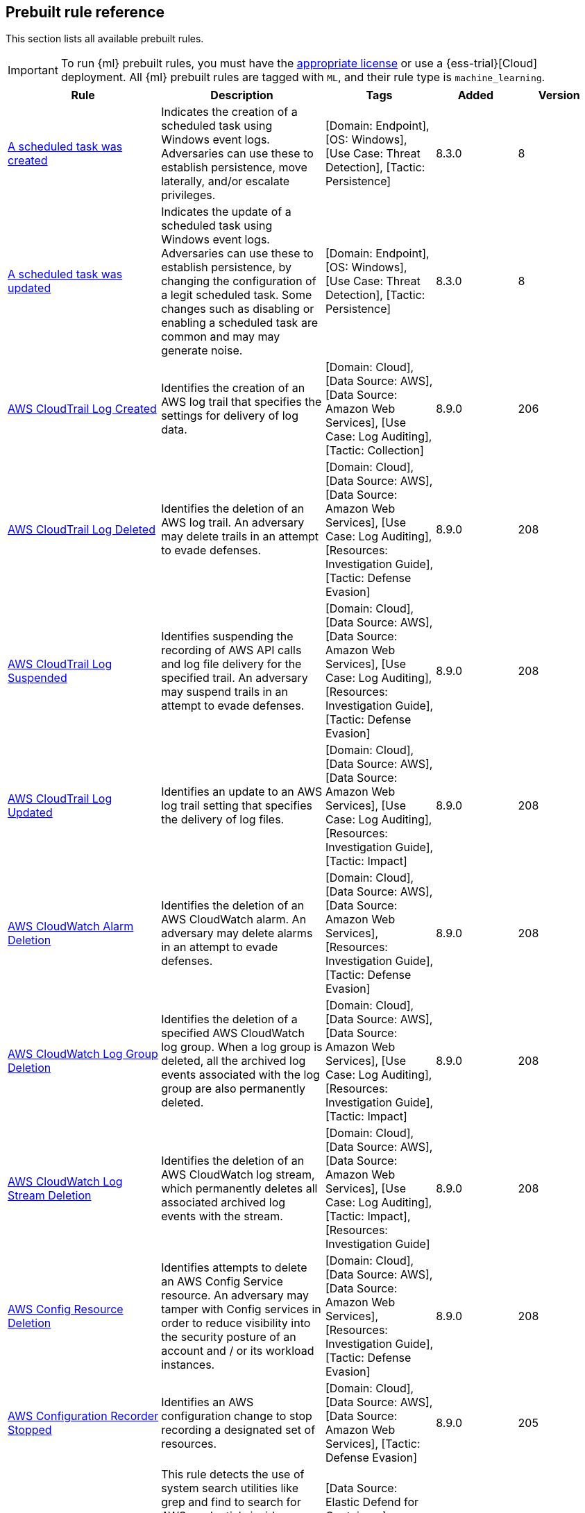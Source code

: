 [[prebuilt-rules]]
[role="xpack"]
== Prebuilt rule reference

This section lists all available prebuilt rules.

IMPORTANT: To run {ml} prebuilt rules, you must have the
https://www.elastic.co/subscriptions[appropriate license] or use a
{ess-trial}[Cloud] deployment. All {ml} prebuilt rules are tagged with `ML`,
and their rule type is `machine_learning`.

[width="100%",options="header"]
|==============================================
|Rule |Description |Tags |Added |Version


|<<a-scheduled-task-was-created, A scheduled task was created>> |Indicates the creation of a scheduled task using Windows event logs. Adversaries can use these to establish persistence, move laterally, and/or escalate privileges. |[Domain: Endpoint], [OS: Windows], [Use Case: Threat Detection], [Tactic: Persistence] |8.3.0 |8

|<<a-scheduled-task-was-updated, A scheduled task was updated>> |Indicates the update of a scheduled task using Windows event logs. Adversaries can use these to establish persistence, by changing the configuration of a legit scheduled task. Some changes such as disabling or enabling a scheduled task are common and may may generate noise. |[Domain: Endpoint], [OS: Windows], [Use Case: Threat Detection], [Tactic: Persistence] |8.3.0 |8

|<<aws-cloudtrail-log-created, AWS CloudTrail Log Created>> |Identifies the creation of an AWS log trail that specifies the settings for delivery of log data. |[Domain: Cloud], [Data Source: AWS], [Data Source: Amazon Web Services], [Use Case: Log Auditing], [Tactic: Collection] |8.9.0 |206

|<<aws-cloudtrail-log-deleted, AWS CloudTrail Log Deleted>> |Identifies the deletion of an AWS log trail. An adversary may delete trails in an attempt to evade defenses. |[Domain: Cloud], [Data Source: AWS], [Data Source: Amazon Web Services], [Use Case: Log Auditing], [Resources: Investigation Guide], [Tactic: Defense Evasion] |8.9.0 |208

|<<aws-cloudtrail-log-suspended, AWS CloudTrail Log Suspended>> |Identifies suspending the recording of AWS API calls and log file delivery for the specified trail. An adversary may suspend trails in an attempt to evade defenses. |[Domain: Cloud], [Data Source: AWS], [Data Source: Amazon Web Services], [Use Case: Log Auditing], [Resources: Investigation Guide], [Tactic: Defense Evasion] |8.9.0 |208

|<<aws-cloudtrail-log-updated, AWS CloudTrail Log Updated>> |Identifies an update to an AWS log trail setting that specifies the delivery of log files. |[Domain: Cloud], [Data Source: AWS], [Data Source: Amazon Web Services], [Use Case: Log Auditing], [Resources: Investigation Guide], [Tactic: Impact] |8.9.0 |208

|<<aws-cloudwatch-alarm-deletion, AWS CloudWatch Alarm Deletion>> |Identifies the deletion of an AWS CloudWatch alarm. An adversary may delete alarms in an attempt to evade defenses. |[Domain: Cloud], [Data Source: AWS], [Data Source: Amazon Web Services], [Resources: Investigation Guide], [Tactic: Defense Evasion] |8.9.0 |208

|<<aws-cloudwatch-log-group-deletion, AWS CloudWatch Log Group Deletion>> |Identifies the deletion of a specified AWS CloudWatch log group. When a log group is deleted, all the archived log events associated with the log group are also permanently deleted. |[Domain: Cloud], [Data Source: AWS], [Data Source: Amazon Web Services], [Use Case: Log Auditing], [Resources: Investigation Guide], [Tactic: Impact] |8.9.0 |208

|<<aws-cloudwatch-log-stream-deletion, AWS CloudWatch Log Stream Deletion>> |Identifies the deletion of an AWS CloudWatch log stream, which permanently deletes all associated archived log events with the stream. |[Domain: Cloud], [Data Source: AWS], [Data Source: Amazon Web Services], [Use Case: Log Auditing], [Tactic: Impact], [Resources: Investigation Guide] |8.9.0 |208

|<<aws-config-resource-deletion, AWS Config Resource Deletion>> |Identifies attempts to delete an AWS Config Service resource. An adversary may tamper with Config services in order to reduce visibility into the security posture of an account and / or its workload instances. |[Domain: Cloud], [Data Source: AWS], [Data Source: Amazon Web Services], [Resources: Investigation Guide], [Tactic: Defense Evasion] |8.9.0 |208

|<<aws-configuration-recorder-stopped, AWS Configuration Recorder Stopped>> |Identifies an AWS configuration change to stop recording a designated set of resources. |[Domain: Cloud], [Data Source: AWS], [Data Source: Amazon Web Services], [Tactic: Defense Evasion] |8.9.0 |205

|<<aws-credentials-searched-for-inside-a-container, AWS Credentials Searched For Inside A Container>> |This rule detects the use of system search utilities like grep and find to search for AWS credentials inside a container. Unauthorized access to these sensitive files could lead to further compromise of the container environment or facilitate a container breakout to the underlying cloud environment. |[Data Source: Elastic Defend for Containers], [Domain: Container], [OS: Linux], [Use Case: Threat Detection], [Tactic: Credential Access] |8.8.0 |1

|<<aws-deletion-of-rds-instance-or-cluster, AWS Deletion of RDS Instance or Cluster>> |Identifies the deletion of an Amazon Relational Database Service (RDS) Aurora database cluster, global database cluster, or database instance. |[Domain: Cloud], [Data Source: AWS], [Data Source: Amazon Web Services], [Use Case: Asset Visibility], [Tactic: Impact] |8.9.0 |205

|<<aws-ec2-encryption-disabled, AWS EC2 Encryption Disabled>> |Identifies disabling of Amazon Elastic Block Store (EBS) encryption by default in the current region. Disabling encryption by default does not change the encryption status of your existing volumes. |[Domain: Cloud], [Data Source: AWS], [Data Source: Amazon Web Services], [Tactic: Impact] |8.9.0 |205

|<<aws-ec2-full-network-packet-capture-detected, AWS EC2 Full Network Packet Capture Detected>> |Identifies potential Traffic Mirroring in an Amazon Elastic Compute Cloud (EC2) instance. Traffic Mirroring is an Amazon VPC feature that you can use to copy network traffic from an Elastic network interface. This feature can potentially be abused to exfiltrate sensitive data from unencrypted internal traffic. |[Domain: Cloud], [Data Source: AWS], [Data Source: Amazon Web Services], [Use Case: Network Security Monitoring], [Tactic: Exfiltration], [Tactic: Collection] |8.9.0 |205

|<<aws-ec2-network-access-control-list-creation, AWS EC2 Network Access Control List Creation>> |Identifies the creation of an AWS Elastic Compute Cloud (EC2) network access control list (ACL) or an entry in a network ACL with a specified rule number. |[Domain: Cloud], [Data Source: AWS], [Data Source: Amazon Web Services], [Use Case: Network Security Monitoring], [Tactic: Persistence] |8.9.0 |205

|<<aws-ec2-network-access-control-list-deletion, AWS EC2 Network Access Control List Deletion>> |Identifies the deletion of an Amazon Elastic Compute Cloud (EC2) network access control list (ACL) or one of its ingress/egress entries. |[Domain: Cloud], [Data Source: AWS], [Data Source: Amazon Web Services], [Use Case: Network Security Monitoring], [Tactic: Defense Evasion] |8.9.0 |205

|<<aws-ec2-snapshot-activity, AWS EC2 Snapshot Activity>> |An attempt was made to modify AWS EC2 snapshot attributes. Snapshots are sometimes shared by threat actors in order to exfiltrate bulk data from an EC2 fleet. If the permissions were modified, verify the snapshot was not shared with an unauthorized or unexpected AWS account. |[Domain: Cloud], [Data Source: AWS], [Data Source: Amazon Web Services], [Use Case: Asset Visibility], [Tactic: Exfiltration], [Resources: Investigation Guide] |8.9.0 |208

|<<aws-ec2-vm-export-failure, AWS EC2 VM Export Failure>> |Identifies an attempt to export an AWS EC2 instance. A virtual machine (VM) export may indicate an attempt to extract or exfiltrate information. |[Domain: Cloud], [Data Source: AWS], [Data Source: Amazon Web Services], [Use Case: Asset Visibility], [Tactic: Exfiltration], [Tactic: Collection] |8.9.0 |205

|<<aws-efs-file-system-or-mount-deleted, AWS EFS File System or Mount Deleted>> |Detects when an EFS File System or Mount is deleted. An adversary could break any file system using the mount target that is being deleted, which might disrupt instances or applications using those mounts. The mount must be deleted prior to deleting the File System, or the adversary will be unable to delete the File System. |[Domain: Cloud], [Data Source: AWS], [Data Source: Amazon Web Services], [Tactic: Impact] |8.9.0 |205

|<<aws-elasticache-security-group-created, AWS ElastiCache Security Group Created>> |Identifies when an ElastiCache security group has been created. |[Domain: Cloud], [Data Source: AWS], [Data Source: Amazon Web Services], [Tactic: Defense Evasion] |8.9.0 |205

|<<aws-elasticache-security-group-modified-or-deleted, AWS ElastiCache Security Group Modified or Deleted>> |Identifies when an ElastiCache security group has been modified or deleted. |[Domain: Cloud], [Data Source: AWS], [Data Source: Amazon Web Services], [Tactic: Defense Evasion] |8.9.0 |205

|<<aws-eventbridge-rule-disabled-or-deleted, AWS EventBridge Rule Disabled or Deleted>> |Identifies when a user has disabled or deleted an EventBridge rule. This activity can result in an unintended loss of visibility in applications or a break in the flow with other AWS services. |[Domain: Cloud], [Data Source: AWS], [Data Source: Amazon Web Services], [Tactic: Impact] |8.9.0 |205

|<<aws-execution-via-system-manager, AWS Execution via System Manager>> |Identifies the execution of commands and scripts via System Manager. Execution methods such as RunShellScript, RunPowerShellScript, and alike can be abused by an authenticated attacker to install a backdoor or to interact with a compromised instance via reverse-shell using system only commands. |[Domain: Cloud], [Data Source: AWS], [Data Source: Amazon Web Services], [Use Case: Log Auditing], [Tactic: Initial Access], [Resources: Investigation Guide] |8.9.0 |208

|<<aws-guardduty-detector-deletion, AWS GuardDuty Detector Deletion>> |Identifies the deletion of an Amazon GuardDuty detector. Upon deletion, GuardDuty stops monitoring the environment and all existing findings are lost. |[Domain: Cloud], [Data Source: AWS], [Data Source: Amazon Web Services], [Tactic: Defense Evasion] |8.9.0 |205

|<<aws-iam-assume-role-policy-update, AWS IAM Assume Role Policy Update>> |Identifies attempts to modify an AWS IAM Assume Role Policy. An adversary may attempt to modify the AssumeRolePolicy of a misconfigured role in order to gain the privileges of that role. |[Domain: Cloud], [Data Source: AWS], [Data Source: Amazon Web Services], [Use Case: Identity and Access Audit], [Resources: Investigation Guide], [Tactic: Privilege Escalation] |8.9.0 |208

|<<aws-iam-brute-force-of-assume-role-policy, AWS IAM Brute Force of Assume Role Policy>> |Identifies a high number of failed attempts to assume an AWS Identity and Access Management (IAM) role. IAM roles are used to delegate access to users or services. An adversary may attempt to enumerate IAM roles in order to determine if a role exists before attempting to assume or hijack the discovered role. |[Domain: Cloud], [Data Source: AWS], [Data Source: Amazon Web Services], [Use Case: Identity and Access Audit], [Resources: Investigation Guide], [Tactic: Credential Access] |8.9.0 |209

|<<aws-iam-deactivation-of-mfa-device, AWS IAM Deactivation of MFA Device>> |Identifies the deactivation of a specified multi-factor authentication (MFA) device and removes it from association with the user name for which it was originally enabled. In AWS Identity and Access Management (IAM), a device must be deactivated before it can be deleted. |[Domain: Cloud], [Data Source: AWS], [Data Source: Amazon Web Services], [Resources: Investigation Guide], [Tactic: Impact] |8.9.0 |208

|<<aws-iam-group-creation, AWS IAM Group Creation>> |Identifies the creation of a group in AWS Identity and Access Management (IAM). Groups specify permissions for multiple users. Any user in a group automatically has the permissions that are assigned to the group. |[Domain: Cloud], [Data Source: AWS], [Data Source: Amazon Web Services], [Use Case: Identity and Access Audit], [Tactic: Persistence] |8.9.0 |205

|<<aws-iam-group-deletion, AWS IAM Group Deletion>> |Identifies the deletion of a specified AWS Identity and Access Management (IAM) resource group. Deleting a resource group does not delete resources that are members of the group; it only deletes the group structure. |[Domain: Cloud], [Data Source: AWS], [Data Source: Amazon Web Services], [Tactic: Impact] |8.9.0 |205

|<<aws-iam-password-recovery-requested, AWS IAM Password Recovery Requested>> |Identifies AWS IAM password recovery requests. An adversary may attempt to gain unauthorized AWS access by abusing password recovery mechanisms. |[Domain: Cloud], [Data Source: AWS], [Data Source: Amazon Web Services], [Use Case: Identity and Access Audit], [Tactic: Initial Access] |8.9.0 |205

|<<aws-iam-user-addition-to-group, AWS IAM User Addition to Group>> |Identifies the addition of a user to a specified group in AWS Identity and Access Management (IAM). |[Domain: Cloud], [Data Source: AWS], [Data Source: Amazon Web Services], [Use Case: Identity and Access Audit], [Tactic: Credential Access], [Tactic: Persistence], [Resources: Investigation Guide] |8.9.0 |208

|<<aws-kms-customer-managed-key-disabled-or-scheduled-for-deletion, AWS KMS Customer Managed Key Disabled or Scheduled for Deletion>> |Identifies attempts to disable or schedule the deletion of an AWS KMS Customer Managed Key (CMK). Deleting an AWS KMS key is destructive and potentially dangerous. It deletes the key material and all metadata associated with the KMS key and is irreversible. After a KMS key is deleted, the data that was encrypted under that KMS key can no longer be decrypted, which means that data becomes unrecoverable. |[Domain: Cloud], [Data Source: AWS], [Data Source: Amazon Web Services], [Use Case: Log Auditing], [Tactic: Impact] |8.9.0 |105

|<<aws-management-console-brute-force-of-root-user-identity, AWS Management Console Brute Force of Root User Identity>> |Identifies a high number of failed authentication attempts to the AWS management console for the Root user identity. An adversary may attempt to brute force the password for the Root user identity, as it has complete access to all services and resources for the AWS account. |[Domain: Cloud], [Data Source: AWS], [Data Source: Amazon Web Services], [Use Case: Identity and Access Audit], [Tactic: Credential Access] |8.9.0 |206

|<<aws-management-console-root-login, AWS Management Console Root Login>> |Identifies a successful login to the AWS Management Console by the Root user. |[Domain: Cloud], [Data Source: AWS], [Data Source: Amazon Web Services], [Use Case: Identity and Access Audit], [Resources: Investigation Guide], [Tactic: Initial Access] |8.9.0 |208

|<<aws-rds-cluster-creation, AWS RDS Cluster Creation>> |Identifies the creation of a new Amazon Relational Database Service (RDS) Aurora DB cluster or global database spread across multiple regions. |[Domain: Cloud], [Data Source: AWS], [Data Source: Amazon Web Services], [Use Case: Asset Visibility], [Tactic: Persistence] |8.9.0 |205

|<<aws-rds-instance-creation, AWS RDS Instance Creation>> |Identifies the creation of an Amazon Relational Database Service (RDS) Aurora database instance. |[Domain: Cloud], [Data Source: AWS], [Data Source: Amazon Web Services], [Use Case: Asset Visibility], [Tactic: Persistence] |8.9.0 |205

|<<aws-rds-instance-cluster-stoppage, AWS RDS Instance/Cluster Stoppage>> |Identifies that an Amazon Relational Database Service (RDS) cluster or instance has been stopped. |[Domain: Cloud], [Data Source: AWS], [Data Source: Amazon Web Services], [Use Case: Asset Visibility], [Tactic: Impact] |8.9.0 |205

|<<aws-rds-security-group-creation, AWS RDS Security Group Creation>> |Identifies the creation of an Amazon Relational Database Service (RDS) Security group. |[Domain: Cloud], [Data Source: AWS], [Data Source: Amazon Web Services], [Tactic: Persistence] |8.9.0 |205

|<<aws-rds-security-group-deletion, AWS RDS Security Group Deletion>> |Identifies the deletion of an Amazon Relational Database Service (RDS) Security group. |[Domain: Cloud], [Data Source: AWS], [Data Source: Amazon Web Services], [Tactic: Impact] |8.9.0 |205

|<<aws-rds-snapshot-export, AWS RDS Snapshot Export>> |Identifies the export of an Amazon Relational Database Service (RDS) Aurora database snapshot. |[Domain: Cloud], [Data Source: AWS], [Data Source: Amazon Web Services], [Use Case: Asset Visibility], [Tactic: Exfiltration] |8.9.0 |205

|<<aws-rds-snapshot-restored, AWS RDS Snapshot Restored>> |Identifies when an attempt was made to restore an RDS Snapshot. Snapshots are sometimes shared by threat actors in order to exfiltrate bulk data or evade detection after performing malicious activities. If the permissions were modified, verify if the snapshot was shared with an unauthorized or unexpected AWS account. |[Domain: Cloud], [Data Source: AWS], [Data Source: Amazon Web Services], [Use Case: Asset Visibility], [Tactic: Defense Evasion] |8.9.0 |205

|<<aws-redshift-cluster-creation, AWS Redshift Cluster Creation>> |Identifies the creation of an Amazon Redshift cluster. Unexpected creation of this cluster by a non-administrative user may indicate a permission or role issue with current users. If unexpected, the resource may not properly be configured and could introduce security vulnerabilities. |[Domain: Cloud], [Data Source: AWS], [Data Source: Amazon Web Services], [Use Case: Asset Visibility], [Tactic: Persistence] |8.9.0 |205

|<<aws-root-login-without-mfa, AWS Root Login Without MFA>> |Identifies attempts to login to AWS as the root user without using multi-factor authentication (MFA). Amazon AWS best practices indicate that the root user should be protected by MFA. |[Domain: Cloud], [Data Source: AWS], [Data Source: Amazon Web Services], [Use Case: Identity and Access Audit], [Resources: Investigation Guide], [Tactic: Privilege Escalation] |8.9.0 |208

|<<aws-route-53-domain-transfer-lock-disabled, AWS Route 53 Domain Transfer Lock Disabled>> |Identifies when a transfer lock was removed from a Route 53 domain. It is recommended to refrain from performing this action unless intending to transfer the domain to a different registrar. |[Domain: Cloud], [Data Source: AWS], [Data Source: Amazon Web Services], [Use Case: Asset Visibility], [Tactic: Persistence] |8.9.0 |205

|<<aws-route-53-domain-transferred-to-another-account, AWS Route 53 Domain Transferred to Another Account>> |Identifies when a request has been made to transfer a Route 53 domain to another AWS account. |[Domain: Cloud], [Data Source: AWS], [Data Source: Amazon Web Services], [Use Case: Asset Visibility], [Tactic: Persistence] |8.9.0 |205

|<<aws-route-table-created, AWS Route Table Created>> |Identifies when an AWS Route Table has been created. |[Domain: Cloud], [Data Source: AWS], [Data Source: Amazon Web Services], [Use Case: Network Security Monitoring], [Tactic: Persistence] |8.9.0 |205

|<<aws-route-table-modified-or-deleted, AWS Route Table Modified or Deleted>> |Identifies when an AWS Route Table has been modified or deleted. |[Domain: Cloud], [Data Source: AWS], [Data Source: Amazon Web Services], [Use Case: Network Security Monitoring], [Tactic: Persistence] |8.9.0 |205

|<<aws-route53-private-hosted-zone-associated-with-a-vpc, AWS Route53 private hosted zone associated with a VPC>> |Identifies when a Route53 private hosted zone has been associated with VPC. |[Domain: Cloud], [Data Source: AWS], [Data Source: Amazon Web Services], [Use Case: Asset Visibility], [Tactic: Persistence] |8.9.0 |205

|<<aws-s3-bucket-configuration-deletion, AWS S3 Bucket Configuration Deletion>> |Identifies the deletion of various Amazon Simple Storage Service (S3) bucket configuration components. |[Domain: Cloud], [Data Source: AWS], [Data Source: Amazon Web Services], [Use Case: Asset Visibility], [Tactic: Defense Evasion] |8.9.0 |206

|<<aws-saml-activity, AWS SAML Activity>> |Identifies when SAML activity has occurred in AWS. An adversary could manipulate SAML to maintain access to the target. |[Domain: Cloud], [Data Source: AWS], [Data Source: Amazon Web Services], [Use Case: Identity and Access Audit], [Tactic: Defense Evasion] |8.9.0 |205

|<<aws-sts-getsessiontoken-abuse, AWS STS GetSessionToken Abuse>> |Identifies the suspicious use of GetSessionToken. Tokens could be created and used by attackers to move laterally and escalate privileges. |[Domain: Cloud], [Data Source: AWS], [Data Source: Amazon Web Services], [Use Case: Identity and Access Audit], [Tactic: Privilege Escalation] |8.9.0 |205

|<<aws-security-group-configuration-change-detection, AWS Security Group Configuration Change Detection>> |Identifies a change to an AWS Security Group Configuration. A security group is like a virtual firewall, and modifying configurations may allow unauthorized access. Threat actors may abuse this to establish persistence, exfiltrate data, or pivot in an AWS environment. |[Domain: Cloud], [Data Source: AWS], [Data Source: Amazon Web Services], [Use Case: Network Security Monitoring], [Tactic: Persistence] |8.9.0 |205

|<<aws-security-token-service-sts-assumerole-usage, AWS Security Token Service (STS) AssumeRole Usage>> |Identifies the use of AssumeRole. AssumeRole returns a set of temporary security credentials that can be used to access AWS resources. An adversary could use those credentials to move laterally and escalate privileges. |[Domain: Cloud], [Data Source: AWS], [Data Source: Amazon Web Services], [Use Case: Identity and Access Audit], [Tactic: Privilege Escalation] |8.9.0 |205

|<<aws-vpc-flow-logs-deletion, AWS VPC Flow Logs Deletion>> |Identifies the deletion of one or more flow logs in AWS Elastic Compute Cloud (EC2). An adversary may delete flow logs in an attempt to evade defenses. |[Domain: Cloud], [Data Source: AWS], [Data Source: Amazon Web Services], [Use Case: Log Auditing], [Resources: Investigation Guide], [Tactic: Defense Evasion] |8.9.0 |208

|<<aws-waf-access-control-list-deletion, AWS WAF Access Control List Deletion>> |Identifies the deletion of a specified AWS Web Application Firewall (WAF) access control list. |[Domain: Cloud], [Data Source: AWS], [Data Source: Amazon Web Services], [Use Case: Network Security Monitoring], [Tactic: Defense Evasion] |8.9.0 |205

|<<aws-waf-rule-or-rule-group-deletion, AWS WAF Rule or Rule Group Deletion>> |Identifies the deletion of a specified AWS Web Application Firewall (WAF) rule or rule group. |[Domain: Cloud], [Data Source: AWS], [Data Source: Amazon Web Services], [Use Case: Network Security Monitoring], [Tactic: Defense Evasion] |8.9.0 |205

|<<abnormal-process-id-or-lock-file-created, Abnormal Process ID or Lock File Created>> |Identifies the creation of a Process ID (PID), lock or reboot file created in temporary file storage paradigm (tmpfs) directory /var/run. On Linux, the PID files typically hold the process ID to track previous copies running and manage other tasks. Certain Linux malware use the /var/run directory for holding data, executables and other tasks, disguising itself or these files as legitimate PID files. |[Domain: Endpoint], [OS: Linux], [Use Case: Threat Detection], [Tactic: Execution], [Threat: BPFDoor], [Resources: Investigation Guide], [Data Source: Elastic Defend], [Data Source: Elastic Endgame] |8.6.0 |213

|<<abnormally-large-dns-response, Abnormally Large DNS Response>> |Specially crafted DNS requests can manipulate a known overflow vulnerability in some Windows DNS servers, resulting in Remote Code Execution (RCE) or a Denial of Service (DoS) from crashing the service. |[Use Case: Threat Detection], [Tactic: Lateral Movement], [Resources: Investigation Guide], [Use Case: Vulnerability] |8.3.0 |105

|<<accepted-default-telnet-port-connection, Accepted Default Telnet Port Connection>> |This rule detects network events that may indicate the use of Telnet traffic. Telnet is commonly used by system administrators to remotely control older or embedded systems using the command line shell. It should almost never be directly exposed to the Internet, as it is frequently targeted and exploited by threat actors as an initial access or backdoor vector. As a plain-text protocol, it may also expose usernames and passwords to anyone capable of observing the traffic. |[Domain: Endpoint], [Use Case: Threat Detection], [Tactic: Command and Control], [Tactic: Lateral Movement], [Tactic: Initial Access] |8.3.0 |104

|<<access-of-stored-browser-credentials, Access of Stored Browser Credentials>> |Identifies the execution of a process with arguments pointing to known browser files that store passwords and cookies. Adversaries may acquire credentials from web browsers by reading files specific to the target browser. |[Domain: Endpoint], [OS: macOS], [Use Case: Threat Detection], [Tactic: Credential Access], [Data Source: Elastic Defend] |8.3.0 |106

|<<access-to-keychain-credentials-directories, Access to Keychain Credentials Directories>> |Adversaries may collect the keychain storage data from a system to acquire credentials. Keychains are the built-in way for macOS to keep track of users' passwords and credentials for many services and features such as WiFi passwords, websites, secure notes and certificates. |[Domain: Endpoint], [OS: macOS], [Use Case: Threat Detection], [Tactic: Credential Access], [Data Source: Elastic Defend] |8.3.0 |106

|<<access-to-a-sensitive-ldap-attribute, Access to a Sensitive LDAP Attribute>> |Identify access to sensitive Active Directory object attributes that contains credentials and decryption keys such as unixUserPassword, ms-PKI-AccountCredentials and msPKI-CredentialRoamingTokens. |[Domain: Endpoint], [OS: Windows], [Use Case: Threat Detection], [Tactic: Credential Access], [Tactic: Privilege Escalation], [Use Case: Active Directory Monitoring], [Data Source: Active Directory] |8.3.0 |9

|<<accessing-outlook-data-files, Accessing Outlook Data Files>> |Identifies commands containing references to Outlook data files extensions, which can potentially indicate the search, access, or modification of these files. |[Domain: Endpoint], [OS: Windows], [Use Case: Threat Detection], [Tactic: Collection], [Data Source: Elastic Defend], [Rule Type: BBR] |8.3.0 |1

|<<account-configured-with-never-expiring-password, Account Configured with Never-Expiring Password>> |Detects the creation and modification of an account with the "Don't Expire Password" option Enabled. Attackers can abuse this misconfiguration to persist in the domain and maintain long-term access using compromised accounts with this property. |[Domain: Endpoint], [OS: Windows], [Use Case: Threat Detection], [Tactic: Persistence], [Data Source: Active Directory], [Resources: Investigation Guide], [Use Case: Active Directory Monitoring] |8.3.0 |108

|<<account-discovery-command-via-system-account, Account Discovery Command via SYSTEM Account>> |Identifies when the SYSTEM account uses an account discovery utility. This could be a sign of discovery activity after an adversary has achieved privilege escalation. |[Domain: Endpoint], [OS: Windows], [Use Case: Threat Detection], [Tactic: Discovery], [Tactic: Privilege Escalation], [Resources: Investigation Guide], [Data Source: Elastic Defend] |8.3.0 |109

|<<account-password-reset-remotely, Account Password Reset Remotely>> |Identifies an attempt to reset a potentially privileged account password remotely. Adversaries may manipulate account passwords to maintain access or evade password duration policies and preserve compromised credentials. |[Domain: Endpoint], [OS: Windows], [Use Case: Threat Detection], [Tactic: Persistence], [Tactic: Impact] |8.3.0 |110

|<<account-or-group-discovery-via-built-in-tools, Account or Group Discovery via Built-In Tools>> |Adversaries may use built-in applications to get a listing of local system or domain accounts and groups. |[Domain: Endpoint], [OS: Linux], [OS: macOS], [Use Case: Threat Detection], [Tactic: Discovery], [Rule Type: BBR], [Data Source: Elastic Defend], [Data Source: Elastic Endgame], [Data Source: Auditd Manager] |8.3.0 |3

|<<adfind-command-activity, AdFind Command Activity>> |This rule detects the Active Directory query tool, AdFind.exe. AdFind has legitimate purposes, but it is frequently leveraged by threat actors to perform post-exploitation Active Directory reconnaissance. The AdFind tool has been observed in Trickbot, Ryuk, Maze, and FIN6 campaigns. For Winlogbeat, this rule requires Sysmon. |[Domain: Endpoint], [OS: Windows], [Use Case: Threat Detection], [Tactic: Discovery], [Resources: Investigation Guide], [Data Source: Elastic Endgame], [Data Source: Elastic Defend] |8.3.0 |109

|<<adding-hidden-file-attribute-via-attrib, Adding Hidden File Attribute via Attrib>> |Adversaries can add the 'hidden' attribute to files to hide them from the user in an attempt to evade detection. |[Domain: Endpoint], [OS: Windows], [Use Case: Threat Detection], [Tactic: Defense Evasion], [Tactic: Persistence], [Data Source: Elastic Endgame], [Resources: Investigation Guide], [Data Source: Elastic Defend] |8.3.0 |110

|<<adminsdholder-backdoor, AdminSDHolder Backdoor>> |Detects modifications in the AdminSDHolder object. Attackers can abuse the SDProp process to implement a persistent backdoor in Active Directory. SDProp compares the permissions on protected objects with those defined on the AdminSDHolder object. If the permissions on any of the protected accounts and groups do not match, the permissions on the protected accounts and groups are reset to match those of the domain's AdminSDHolder object, regaining their Administrative Privileges. |[Domain: Endpoint], [OS: Windows], [Use Case: Threat Detection], [Tactic: Persistence], [Use Case: Active Directory Monitoring], [Data Source: Active Directory] |8.3.0 |106

|<<adminsdholder-sdprop-exclusion-added, AdminSDHolder SDProp Exclusion Added>> |Identifies a modification on the dsHeuristics attribute on the bit that holds the configuration of groups excluded from the SDProp process. The SDProp compares the permissions on protected objects with those defined on the AdminSDHolder object. If the permissions on any of the protected accounts and groups do not match, the permissions on the protected accounts and groups are reset to match those of the domain's AdminSDHolder object, meaning that groups excluded will remain unchanged. Attackers can abuse this misconfiguration to maintain long-term access to privileged accounts in these groups. |[Domain: Endpoint], [OS: Windows], [Use Case: Threat Detection], [Tactic: Persistence], [Data Source: Active Directory], [Resources: Investigation Guide], [Use Case: Active Directory Monitoring] |8.3.0 |109

|<<administrator-privileges-assigned-to-an-okta-group, Administrator Privileges Assigned to an Okta Group>> |Detects when an administrator role is assigned to an Okta group. An adversary may attempt to assign administrator privileges to an Okta group in order to assign additional permissions to compromised user accounts and maintain access to their target organization. |[Use Case: Identity and Access Audit], [Data Source: Okta], [Tactic: Persistence] |8.10.0 |205

|<<administrator-role-assigned-to-an-okta-user, Administrator Role Assigned to an Okta User>> |Identifies when an administrator role is assigned to an Okta user. An adversary may attempt to assign an administrator role to an Okta user in order to assign additional permissions to a user account and maintain access to their target's environment. |[Data Source: Okta], [Use Case: Identity and Access Audit], [Tactic: Persistence] |8.10.0 |205

|<<adobe-hijack-persistence, Adobe Hijack Persistence>> |Detects writing executable files that will be automatically launched by Adobe on launch. |[Domain: Endpoint], [OS: Windows], [Use Case: Threat Detection], [Tactic: Persistence], [Resources: Investigation Guide], [Data Source: Elastic Endgame], [Data Source: Elastic Defend] |8.3.0 |109

|<<adversary-behavior-detected-elastic-endgame, Adversary Behavior - Detected - Elastic Endgame>> |Elastic Endgame detected an Adversary Behavior. Click the Elastic Endgame icon in the event.module column or the link in the rule.reference column for additional information. |[Data Source: Elastic Endgame] |8.3.0 |103

|<<agent-spoofing-mismatched-agent-id, Agent Spoofing - Mismatched Agent ID>> |Detects events that have a mismatch on the expected event agent ID. The status "agent_id_mismatch" occurs when the expected agent ID associated with the API key does not match the actual agent ID in an event. This could indicate attempts to spoof events in order to masquerade actual activity to evade detection. |[Use Case: Threat Detection], [Tactic: Defense Evasion] |8.3.0 |101

|<<agent-spoofing-multiple-hosts-using-same-agent, Agent Spoofing - Multiple Hosts Using Same Agent>> |Detects when multiple hosts are using the same agent ID. This could occur in the event of an agent being taken over and used to inject illegitimate documents into an instance as an attempt to spoof events in order to masquerade actual activity to evade detection. |[Use Case: Threat Detection], [Tactic: Defense Evasion] |8.3.0 |101

|<<anomalous-linux-compiler-activity, Anomalous Linux Compiler Activity>> |Looks for compiler activity by a user context which does not normally run compilers. This can be the result of ad-hoc software changes or unauthorized software deployment. This can also be due to local privilege elevation via locally run exploits or malware activity. |[Domain: Endpoint], [OS: Linux], [Use Case: Threat Detection], [Rule Type: ML], [Rule Type: Machine Learning], [Tactic: Resource Development] |8.3.0 |103

|<<anomalous-process-for-a-linux-population, Anomalous Process For a Linux Population>> |Searches for rare processes running on multiple Linux hosts in an entire fleet or network. This reduces the detection of false positives since automated maintenance processes usually only run occasionally on a single machine but are common to all or many hosts in a fleet. |[Domain: Endpoint], [OS: Linux], [Use Case: Threat Detection], [Rule Type: ML], [Rule Type: Machine Learning], [Tactic: Persistence], [Resources: Investigation Guide] |8.3.0 |104

|<<anomalous-process-for-a-windows-population, Anomalous Process For a Windows Population>> |Searches for rare processes running on multiple hosts in an entire fleet or network. This reduces the detection of false positives since automated maintenance processes usually only run occasionally on a single machine but are common to all or many hosts in a fleet. |[Domain: Endpoint], [OS: Windows], [Use Case: Threat Detection], [Rule Type: ML], [Rule Type: Machine Learning], [Tactic: Persistence], [Tactic: Execution] |8.3.0 |105

|<<anomalous-windows-process-creation, Anomalous Windows Process Creation>> |Identifies unusual parent-child process relationships that can indicate malware execution or persistence mechanisms. Malicious scripts often call on other applications and processes as part of their exploit payload. For example, when a malicious Office document runs scripts as part of an exploit payload, Excel or Word may start a script interpreter process, which, in turn, runs a script that downloads and executes malware. Another common scenario is Outlook running an unusual process when malware is downloaded in an email. Monitoring and identifying anomalous process relationships is a method of detecting new and emerging malware that is not yet recognized by anti-virus scanners. |[Domain: Endpoint], [OS: Windows], [Use Case: Threat Detection], [Rule Type: ML], [Rule Type: Machine Learning], [Tactic: Persistence], [Resources: Investigation Guide] |8.3.0 |105

|<<apple-script-execution-followed-by-network-connection, Apple Script Execution followed by Network Connection>> |Detects execution via the Apple script interpreter (osascript) followed by a network connection from the same process within a short time period. Adversaries may use malicious scripts for execution and command and control. |[Domain: Endpoint], [OS: macOS], [Use Case: Threat Detection], [Tactic: Command and Control], [Tactic: Execution], [Data Source: Elastic Defend] |8.3.0 |105

|<<apple-scripting-execution-with-administrator-privileges, Apple Scripting Execution with Administrator Privileges>> |Identifies execution of the Apple script interpreter (osascript) without a password prompt and with administrator privileges. |[Domain: Endpoint], [OS: macOS], [Use Case: Threat Detection], [Tactic: Execution], [Tactic: Privilege Escalation], [Data Source: Elastic Defend] |8.3.0 |106

|<<application-added-to-google-workspace-domain, Application Added to Google Workspace Domain>> |Detects when a Google marketplace application is added to the Google Workspace domain. An adversary may add a malicious application to an organization’s Google Workspace domain in order to maintain a presence in their target’s organization and steal data. |[Domain: Cloud], [Data Source: Google Workspace], [Use Case: Configuration Audit], [Tactic: Persistence], [Resources: Investigation Guide] |8.4.0 |205

|<<application-removed-from-blocklist-in-google-workspace, Application Removed from Blocklist in Google Workspace>> |Google Workspace administrators may be aware of malicious applications within the Google marketplace and block these applications for user security purposes. An adversary, with administrative privileges, may remove this application from the explicit block list to allow distribution of the application amongst users. This may also indicate the unauthorized use of an application that had been previously blocked before by a user with admin privileges. |[Domain: Cloud], [Data Source: Google Workspace], [Use Case: Configuration Audit], [Resources: Investigation Guide], [Tactic: Defense Evasion] |8.4.0 |106

|<<archive-file-with-unusual-extension, Archive File with Unusual Extension>> |Identifies the creation of an archive file with an unusual extension. Attackers may attempt to evade detection by masquerading files using the file extension values used by image, audio, or document file types. |[Domain: Endpoint], [OS: Windows], [Use Case: Threat Detection], [Tactic: Defense Evasion], [Data Source: Elastic Defend], [Rule Type: BBR] |8.3.0 |1

|<<at-exe-command-lateral-movement, At.exe Command Lateral Movement>> |Identifies use of at.exe to interact with the task scheduler on remote hosts. Remote task creations, modifications or execution could be indicative of adversary lateral movement. |[Domain: Endpoint], [OS: Windows], [Use Case: Threat Detection], [Tactic: Lateral Movement], [Data Source: Elastic Defend], [Rule Type: BBR] |8.3.0 |2

|<<attempt-to-clear-kernel-ring-buffer, Attempt to Clear Kernel Ring Buffer>> |Monitors for the deletion of the kernel ring buffer events through dmesg. Attackers may clear kernel ring buffer events to evade detection after installing a Linux kernel module (LKM). |[Domain: Endpoint], [OS: Linux], [Use Case: Threat Detection], [Tactic: Defense Evasion], [Data Source: Elastic Defend], [Data Source: Elastic Endgame], [Data Source: Auditd Manager] |8.3.0 |3

|<<attempt-to-create-okta-api-token, Attempt to Create Okta API Token>> |Detects attempts to create an Okta API token. An adversary may create an Okta API token to maintain access to an organization's network while they work to achieve their objectives. An attacker may abuse an API token to execute techniques such as creating user accounts or disabling security rules or policies. |[Use Case: Identity and Access Audit], [Data Source: Okta], [Tactic: Persistence] |8.10.0 |205

|<<attempt-to-deactivate-an-okta-application, Attempt to Deactivate an Okta Application>> |Detects attempts to deactivate an Okta application. An adversary may attempt to modify, deactivate, or delete an Okta application in order to weaken an organization's security controls or disrupt their business operations. |[Use Case: Identity and Access Audit], [Data Source: Okta], [Tactic: Impact] |8.10.0 |206

|<<attempt-to-deactivate-an-okta-network-zone, Attempt to Deactivate an Okta Network Zone>> |Detects attempts to deactivate an Okta network zone. Okta network zones can be configured to limit or restrict access to a network based on IP addresses or geolocations. An adversary may attempt to modify, delete, or deactivate an Okta network zone in order to remove or weaken an organization's security controls. |[Use Case: Identity and Access Audit], [Data Source: Okta], [Use Case: Network Security Monitoring], [Tactic: Defense Evasion] |8.10.0 |206

|<<attempt-to-deactivate-an-okta-policy, Attempt to Deactivate an Okta Policy>> |Detects attempts to deactivate an Okta policy. An adversary may attempt to deactivate an Okta policy in order to weaken an organization's security controls. For example, an adversary may attempt to deactivate an Okta multi-factor authentication (MFA) policy in order to weaken the authentication requirements for user accounts. |[Use Case: Identity and Access Audit], [Data Source: Okta], [Tactic: Defense Evasion] |8.10.0 |206

|<<attempt-to-deactivate-an-okta-policy-rule, Attempt to Deactivate an Okta Policy Rule>> |Detects attempts to deactivate a rule within an Okta policy. An adversary may attempt to deactivate a rule within an Okta policy in order to remove or weaken an organization's security controls. |[Use Case: Identity and Access Audit], [Tactic: Defense Evasion], [Data Source: Okta] |8.10.0 |207

|<<attempt-to-delete-an-okta-application, Attempt to Delete an Okta Application>> |Detects attempts to delete an Okta application. An adversary may attempt to modify, deactivate, or delete an Okta application in order to weaken an organization's security controls or disrupt their business operations. |[Use Case: Identity and Access Audit], [Data Source: Okta], [Tactic: Impact] |8.10.0 |205

|<<attempt-to-delete-an-okta-network-zone, Attempt to Delete an Okta Network Zone>> |Detects attempts to delete an Okta network zone. Okta network zones can be configured to limit or restrict access to a network based on IP addresses or geolocations. An adversary may attempt to modify, delete, or deactivate an Okta network zone in order to remove or weaken an organization's security controls. |[Use Case: Identity and Access Audit], [Data Source: Okta], [Use Case: Network Security Monitoring], [Tactic: Defense Evasion] |8.10.0 |206

|<<attempt-to-delete-an-okta-policy, Attempt to Delete an Okta Policy>> |Detects attempts to delete an Okta policy. An adversary may attempt to delete an Okta policy in order to weaken an organization's security controls. For example, an adversary may attempt to delete an Okta multi-factor authentication (MFA) policy in order to weaken the authentication requirements for user accounts. |[Use Case: Identity and Access Audit], [Data Source: Okta], [Tactic: Defense Evasion] |8.10.0 |206

|<<attempt-to-delete-an-okta-policy-rule, Attempt to Delete an Okta Policy Rule>> |Detects attempts to delete a rule within an Okta policy. An adversary may attempt to delete an Okta policy rule in order to weaken an organization's security controls. |[Use Case: Identity and Access Audit], [Data Source: Okta], [Tactic: Defense Evasion] |8.10.0 |206

|<<attempt-to-disable-gatekeeper, Attempt to Disable Gatekeeper>> |Detects attempts to disable Gatekeeper on macOS. Gatekeeper is a security feature that's designed to ensure that only trusted software is run. Adversaries may attempt to disable Gatekeeper before executing malicious code. |[Domain: Endpoint], [OS: macOS], [Use Case: Threat Detection], [Tactic: Defense Evasion], [Data Source: Elastic Defend] |8.3.0 |105

|<<attempt-to-disable-iptables-or-firewall, Attempt to Disable IPTables or Firewall>> |Adversaries may attempt to disable the iptables or firewall service in an attempt to affect how a host is allowed to receive or send network traffic. |[Domain: Endpoint], [OS: Linux], [Use Case: Threat Detection], [Tactic: Defense Evasion], [Data Source: Elastic Defend], [Data Source: Elastic Endgame] |8.3.0 |6

|<<attempt-to-disable-syslog-service, Attempt to Disable Syslog Service>> |Adversaries may attempt to disable the syslog service in an attempt to an attempt to disrupt event logging and evade detection by security controls. |[Domain: Endpoint], [OS: Linux], [Use Case: Threat Detection], [Tactic: Defense Evasion], [Data Source: Elastic Endgame], [Data Source: Elastic Defend] |8.3.0 |108

|<<attempt-to-enable-the-root-account, Attempt to Enable the Root Account>> |Identifies attempts to enable the root account using the dsenableroot command. This command may be abused by adversaries for persistence, as the root account is disabled by default. |[Domain: Endpoint], [OS: macOS], [Use Case: Threat Detection], [Tactic: Persistence], [Data Source: Elastic Defend] |8.3.0 |105

|<<attempt-to-install-kali-linux-via-wsl, Attempt to Install Kali Linux via WSL>> |Detects attempts to install or use Kali Linux via Windows Subsystem for Linux. Adversaries may enable and use WSL for Linux to avoid detection. |[Domain: Endpoint], [OS: Windows], [Use Case: Threat Detection], [Tactic: Defense Evasion], [Data Source: Elastic Endgame], [Data Source: Elastic Defend] |8.3.0 |6

|<<attempt-to-install-root-certificate, Attempt to Install Root Certificate>> |Adversaries may install a root certificate on a compromised system to avoid warnings when connecting to their command and control servers. Root certificates are used in public key cryptography to identify a root certificate authority (CA). When a root certificate is installed, the system or application will trust certificates in the root's chain of trust that have been signed by the root certificate. |[Domain: Endpoint], [OS: macOS], [Use Case: Threat Detection], [Tactic: Defense Evasion], [Data Source: Elastic Defend] |8.3.0 |105

|<<attempt-to-modify-an-okta-application, Attempt to Modify an Okta Application>> |Detects attempts to modify an Okta application. An adversary may attempt to modify, deactivate, or delete an Okta application in order to weaken an organization's security controls or disrupt their business operations. |[Use Case: Identity and Access Audit], [Data Source: Okta], [Tactic: Impact] |8.10.0 |205

|<<attempt-to-modify-an-okta-network-zone, Attempt to Modify an Okta Network Zone>> |Detects attempts to modify an Okta network zone. Okta network zones can be configured to limit or restrict access to a network based on IP addresses or geolocations. An adversary may attempt to modify, delete, or deactivate an Okta network zone in order to remove or weaken an organization's security controls. |[Use Case: Identity and Access Audit], [Data Source: Okta], [Use Case: Network Security Monitoring], [Tactic: Defense Evasion] |8.10.0 |206

|<<attempt-to-modify-an-okta-policy, Attempt to Modify an Okta Policy>> |Detects attempts to modify an Okta policy. An adversary may attempt to modify an Okta policy in order to weaken an organization's security controls. For example, an adversary may attempt to modify an Okta multi-factor authentication (MFA) policy in order to weaken the authentication requirements for user accounts. |[Use Case: Identity and Access Audit], [Data Source: Okta], [Tactic: Defense Evasion] |8.10.0 |206

|<<attempt-to-modify-an-okta-policy-rule, Attempt to Modify an Okta Policy Rule>> |Detects attempts to modify a rule within an Okta policy. An adversary may attempt to modify an Okta policy rule in order to weaken an organization's security controls. |[Use Case: Identity and Access Audit], [Tactic: Defense Evasion], [Data Source: Okta] |8.10.0 |207

|<<attempt-to-mount-smb-share-via-command-line, Attempt to Mount SMB Share via Command Line>> |Identifies the execution of macOS built-in commands to mount a Server Message Block (SMB) network share. Adversaries may use valid accounts to interact with a remote network share using SMB. |[Domain: Endpoint], [OS: macOS], [Use Case: Threat Detection], [Tactic: Lateral Movement], [Data Source: Elastic Defend] |8.3.0 |106

|<<attempt-to-remove-file-quarantine-attribute, Attempt to Remove File Quarantine Attribute>> |Identifies a potential Gatekeeper bypass. In macOS, when applications or programs are downloaded from the internet, there is a quarantine flag set on the file. This attribute is read by Apple's Gatekeeper defense program at execution time. An adversary may disable this attribute to evade defenses. |[Domain: Endpoint], [OS: macOS], [Use Case: Threat Detection], [Tactic: Defense Evasion], [Data Source: Elastic Defend] |8.3.0 |106

|<<attempt-to-reset-mfa-factors-for-an-okta-user-account, Attempt to Reset MFA Factors for an Okta User Account>> |Detects attempts to reset an Okta user's enrolled multi-factor authentication (MFA) factors. An adversary may attempt to reset the MFA factors for an Okta user's account in order to register new MFA factors and abuse the account to blend in with normal activity in the victim's environment. |[Tactic: Persistence], [Use Case: Identity and Access Audit], [Data Source: Okta] |8.10.0 |206

|<<attempt-to-revoke-okta-api-token, Attempt to Revoke Okta API Token>> |Identifies attempts to revoke an Okta API token. An adversary may attempt to revoke or delete an Okta API token to disrupt an organization's business operations. |[Use Case: Identity and Access Audit], [Data Source: Okta], [Tactic: Impact] |8.10.0 |206

|<<attempt-to-unload-elastic-endpoint-security-kernel-extension, Attempt to Unload Elastic Endpoint Security Kernel Extension>> |Identifies attempts to unload the Elastic Endpoint Security kernel extension via the kextunload command. |[Domain: Endpoint], [OS: macOS], [Use Case: Threat Detection], [Tactic: Defense Evasion], [Data Source: Elastic Defend] |8.3.0 |105

|<<attempted-bypass-of-okta-mfa, Attempted Bypass of Okta MFA>> |Detects attempts to bypass Okta multi-factor authentication (MFA). An adversary may attempt to bypass the Okta MFA policies configured for an organization in order to obtain unauthorized access to an application. |[Data Source: Okta], [Use Case: Identity and Access Audit], [Tactic: Credential Access] |8.10.0 |207

|<<attempted-private-key-access, Attempted Private Key Access>> |Attackers may try to access private keys, e.g. ssh, in order to gain further authenticated access to the environment. |[Domain: Endpoint], [OS: Windows], [Use Case: Threat Detection], [Tactic: Credential Access], [Data Source: Elastic Defend], [Rule Type: BBR] |8.3.0 |2

|<<attempts-to-brute-force-a-microsoft-365-user-account, Attempts to Brute Force a Microsoft 365 User Account>> |Identifies attempts to brute force a Microsoft 365 user account. An adversary may attempt a brute force attack to obtain unauthorized access to user accounts. |[Domain: Cloud], [Data Source: Microsoft 365], [Use Case: Identity and Access Audit], [Tactic: Credential Access] |8.3.0 |104

|<<attempts-to-brute-force-an-okta-user-account, Attempts to Brute Force an Okta User Account>> |Identifies when an Okta user account is locked out 3 times within a 3 hour window. An adversary may attempt a brute force or password spraying attack to obtain unauthorized access to user accounts. The default Okta authentication policy ensures that a user account is locked out after 10 failed authentication attempts. |[Use Case: Identity and Access Audit], [Tactic: Credential Access], [Data Source: Okta] |8.10.0 |208

|<<authorization-plugin-modification, Authorization Plugin Modification>> |Authorization plugins are used to extend the authorization services API and implement mechanisms that are not natively supported by the OS, such as multi-factor authentication with third party software. Adversaries may abuse this feature to persist and/or collect clear text credentials as they traverse the registered plugins during user logon. |[Domain: Endpoint], [OS: macOS], [Use Case: Threat Detection], [Tactic: Persistence], [Data Source: Elastic Defend] |8.3.0 |105

|<<azure-ad-global-administrator-role-assigned, Azure AD Global Administrator Role Assigned>> |In Azure Active Directory (Azure AD), permissions to manage resources are assigned using roles. The Global Administrator is a role that enables users to have access to all administrative features in Azure AD and services that use Azure AD identities like the Microsoft 365 Defender portal, the Microsoft 365 compliance center, Exchange, SharePoint Online, and Skype for Business Online. Attackers can add users as Global Administrators to maintain access and manage all subscriptions and their settings and resources. |[Domain: Cloud], [Data Source: Azure], [Use Case: Identity and Access Audit], [Tactic: Persistence] |8.3.0 |102

|<<azure-active-directory-high-risk-sign-in, Azure Active Directory High Risk Sign-in>> |Identifies high risk Azure Active Directory (AD) sign-ins by leveraging Microsoft's Identity Protection machine learning and heuristics. Identity Protection categorizes risk into three tiers: low, medium, and high. While Microsoft does not provide specific details about how risk is calculated, each level brings higher confidence that the user or sign-in is compromised. |[Domain: Cloud], [Data Source: Azure], [Use Case: Identity and Access Audit], [Resources: Investigation Guide], [Tactic: Initial Access] |8.3.0 |105

|<<azure-active-directory-high-risk-user-sign-in-heuristic, Azure Active Directory High Risk User Sign-in Heuristic>> |Identifies high risk Azure Active Directory (AD) sign-ins by leveraging Microsoft Identity Protection machine learning and heuristics. |[Domain: Cloud], [Data Source: Azure], [Use Case: Identity and Access Audit], [Resources: Investigation Guide], [Tactic: Initial Access] |8.3.0 |105

|<<azure-active-directory-powershell-sign-in, Azure Active Directory PowerShell Sign-in>> |Identifies a sign-in using the Azure Active Directory PowerShell module. PowerShell for Azure Active Directory allows for managing settings from the command line, which is intended for users who are members of an admin role. |[Domain: Cloud], [Data Source: Azure], [Use Case: Identity and Access Audit], [Resources: Investigation Guide], [Tactic: Initial Access] |8.3.0 |105

|<<azure-alert-suppression-rule-created-or-modified, Azure Alert Suppression Rule Created or Modified>> |Identifies the creation of suppression rules in Azure. Suppression rules are a mechanism used to suppress alerts previously identified as false positives or too noisy to be in production. This mechanism can be abused or mistakenly configured, resulting in defense evasions and loss of security visibility. |[Domain: Cloud], [Data Source: Azure], [Use Case: Configuration Audit], [Tactic: Defense Evasion] |8.3.0 |102

|<<azure-application-credential-modification, Azure Application Credential Modification>> |Identifies when a new credential is added to an application in Azure. An application may use a certificate or secret string to prove its identity when requesting a token. Multiple certificates and secrets can be added for an application and an adversary may abuse this by creating an additional authentication method to evade defenses or persist in an environment. |[Domain: Cloud], [Data Source: Azure], [Use Case: Identity and Access Audit], [Tactic: Defense Evasion] |8.3.0 |102

|<<azure-automation-account-created, Azure Automation Account Created>> |Identifies when an Azure Automation account is created. Azure Automation accounts can be used to automate management tasks and orchestrate actions across systems. An adversary may create an Automation account in order to maintain persistence in their target's environment. |[Domain: Cloud], [Data Source: Azure], [Use Case: Identity and Access Audit], [Tactic: Persistence] |8.3.0 |102

|<<azure-automation-runbook-created-or-modified, Azure Automation Runbook Created or Modified>> |Identifies when an Azure Automation runbook is created or modified. An adversary may create or modify an Azure Automation runbook to execute malicious code and maintain persistence in their target's environment. |[Domain: Cloud], [Data Source: Azure], [Use Case: Configuration Audit], [Tactic: Persistence] |8.3.0 |102

|<<azure-automation-runbook-deleted, Azure Automation Runbook Deleted>> |Identifies when an Azure Automation runbook is deleted. An adversary may delete an Azure Automation runbook in order to disrupt their target's automated business operations or to remove a malicious runbook for defense evasion. |[Domain: Cloud], [Data Source: Azure], [Use Case: Configuration Audit], [Tactic: Defense Evasion] |8.3.0 |102

|<<azure-automation-webhook-created, Azure Automation Webhook Created>> |Identifies when an Azure Automation webhook is created. Azure Automation runbooks can be configured to execute via a webhook. A webhook uses a custom URL passed to Azure Automation along with a data payload specific to the runbook. An adversary may create a webhook in order to trigger a runbook that contains malicious code. |[Domain: Cloud], [Data Source: Azure], [Use Case: Configuration Audit], [Tactic: Persistence] |8.3.0 |102

|<<azure-blob-container-access-level-modification, Azure Blob Container Access Level Modification>> |Identifies changes to container access levels in Azure. Anonymous public read access to containers and blobs in Azure is a way to share data broadly, but can present a security risk if access to sensitive data is not managed judiciously. |[Domain: Cloud], [Data Source: Azure], [Use Case: Asset Visibility], [Tactic: Discovery] |8.3.0 |102

|<<azure-blob-permissions-modification, Azure Blob Permissions Modification>> |Identifies when the Azure role-based access control (Azure RBAC) permissions are modified for an Azure Blob. An adversary may modify the permissions on a blob to weaken their target's security controls or an administrator may inadvertently modify the permissions, which could lead to data exposure or loss. |[Domain: Cloud], [Data Source: Azure], [Use Case: Identity and Access Audit], [Tactic: Defense Evasion], [Data Source: Elastic Defend] |8.3.0 |103

|<<azure-command-execution-on-virtual-machine, Azure Command Execution on Virtual Machine>> |Identifies command execution on a virtual machine (VM) in Azure. A Virtual Machine Contributor role lets you manage virtual machines, but not access them, nor access the virtual network or storage account they’re connected to. However, commands can be run via PowerShell on the VM, which execute as System. Other roles, such as certain Administrator roles may be able to execute commands on a VM as well. |[Domain: Cloud], [Data Source: Azure], [Use Case: Log Auditing], [Tactic: Execution] |8.3.0 |102

|<<azure-conditional-access-policy-modified, Azure Conditional Access Policy Modified>> |Identifies when an Azure Conditional Access policy is modified. Azure Conditional Access policies control access to resources via if-then statements. For example, if a user wants to access a resource, then they must complete an action such as using multi-factor authentication to access it. An adversary may modify a Conditional Access policy in order to weaken their target's security controls. |[Domain: Cloud], [Data Source: Azure], [Use Case: Configuration Audit], [Tactic: Persistence] |8.3.0 |102

|<<azure-diagnostic-settings-deletion, Azure Diagnostic Settings Deletion>> |Identifies the deletion of diagnostic settings in Azure, which send platform logs and metrics to different destinations. An adversary may delete diagnostic settings in an attempt to evade defenses. |[Domain: Cloud], [Data Source: Azure], [Tactic: Defense Evasion] |8.3.0 |102

|<<azure-event-hub-authorization-rule-created-or-updated, Azure Event Hub Authorization Rule Created or Updated>> |Identifies when an Event Hub Authorization Rule is created or updated in Azure. An authorization rule is associated with specific rights, and carries a pair of cryptographic keys. When you create an Event Hubs namespace, a policy rule named RootManageSharedAccessKey is created for the namespace. This has manage permissions for the entire namespace and it's recommended that you treat this rule like an administrative root account and don't use it in your application. |[Domain: Cloud], [Data Source: Azure], [Use Case: Log Auditing], [Tactic: Collection] |8.3.0 |103

|<<azure-event-hub-deletion, Azure Event Hub Deletion>> |Identifies an Event Hub deletion in Azure. An Event Hub is an event processing service that ingests and processes large volumes of events and data. An adversary may delete an Event Hub in an attempt to evade detection. |[Domain: Cloud], [Data Source: Azure], [Use Case: Log Auditing], [Tactic: Defense Evasion] |8.3.0 |102

|<<azure-external-guest-user-invitation, Azure External Guest User Invitation>> |Identifies an invitation to an external user in Azure Active Directory (AD). Azure AD is extended to include collaboration, allowing you to invite people from outside your organization to be guest users in your cloud account. Unless there is a business need to provision guest access, it is best practice avoid creating guest users. Guest users could potentially be overlooked indefinitely leading to a potential vulnerability. |[Domain: Cloud], [Data Source: Azure], [Use Case: Identity and Access Audit], [Tactic: Initial Access] |8.3.0 |102

|<<azure-firewall-policy-deletion, Azure Firewall Policy Deletion>> |Identifies the deletion of a firewall policy in Azure. An adversary may delete a firewall policy in an attempt to evade defenses and/or to eliminate barriers to their objective. |[Domain: Cloud], [Data Source: Azure], [Use Case: Network Security Monitoring], [Tactic: Defense Evasion] |8.3.0 |102

|<<azure-frontdoor-web-application-firewall-waf-policy-deleted, Azure Frontdoor Web Application Firewall (WAF) Policy Deleted>> |Identifies the deletion of a Frontdoor Web Application Firewall (WAF) Policy in Azure. An adversary may delete a Frontdoor Web Application Firewall (WAF) Policy in an attempt to evade defenses and/or to eliminate barriers to their objective. |[Domain: Cloud], [Data Source: Azure], [Use Case: Network Security Monitoring], [Tactic: Defense Evasion] |8.3.0 |102

|<<azure-full-network-packet-capture-detected, Azure Full Network Packet Capture Detected>> |Identifies potential full network packet capture in Azure. Packet Capture is an Azure Network Watcher feature that can be used to inspect network traffic. This feature can potentially be abused to read sensitive data from unencrypted internal traffic. |[Domain: Cloud], [Data Source: Azure], [Tactic: Credential Access] |8.3.0 |103

|<<azure-global-administrator-role-addition-to-pim-user, Azure Global Administrator Role Addition to PIM User>> |Identifies an Azure Active Directory (AD) Global Administrator role addition to a Privileged Identity Management (PIM) user account. PIM is a service that enables you to manage, control, and monitor access to important resources in an organization. Users who are assigned to the Global administrator role can read and modify any administrative setting in your Azure AD organization. |[Domain: Cloud], [Data Source: Azure], [Use Case: Identity and Access Audit], [Tactic: Persistence] |8.3.0 |102

|<<azure-key-vault-modified, Azure Key Vault Modified>> |Identifies modifications to a Key Vault in Azure. The Key Vault is a service that safeguards encryption keys and secrets like certificates, connection strings, and passwords. Because this data is sensitive and business critical, access to key vaults should be secured to allow only authorized applications and users. |[Domain: Cloud], [Data Source: Azure], [Tactic: Credential Access] |8.3.0 |103

|<<azure-kubernetes-events-deleted, Azure Kubernetes Events Deleted>> |Identifies when events are deleted in Azure Kubernetes. Kubernetes events are objects that log any state changes. Example events are a container creation, an image pull, or a pod scheduling on a node. An adversary may delete events in Azure Kubernetes in an attempt to evade detection. |[Domain: Cloud], [Data Source: Azure], [Use Case: Log Auditing], [Tactic: Defense Evasion] |8.3.0 |102

|<<azure-kubernetes-pods-deleted, Azure Kubernetes Pods Deleted>> |Identifies the deletion of Azure Kubernetes Pods. Adversaries may delete a Kubernetes pod to disrupt the normal behavior of the environment. |[Domain: Cloud], [Data Source: Azure], [Use Case: Asset Visibility], [Tactic: Impact] |8.3.0 |102

|<<azure-kubernetes-rolebindings-created, Azure Kubernetes Rolebindings Created>> |Identifies the creation of role binding or cluster role bindings. You can assign these roles to Kubernetes subjects (users, groups, or service accounts) with role bindings and cluster role bindings. An adversary who has permissions to create bindings and cluster-bindings in the cluster can create a binding to the cluster-admin ClusterRole or to other high privileges roles. |[Domain: Cloud], [Data Source: Azure], [Use Case: Identity and Access Audit], [Tactic: Privilege Escalation] |8.3.0 |102

|<<azure-network-watcher-deletion, Azure Network Watcher Deletion>> |Identifies the deletion of a Network Watcher in Azure. Network Watchers are used to monitor, diagnose, view metrics, and enable or disable logs for resources in an Azure virtual network. An adversary may delete a Network Watcher in an attempt to evade defenses. |[Domain: Cloud], [Data Source: Azure], [Use Case: Network Security Monitoring], [Tactic: Defense Evasion] |8.3.0 |102

|<<azure-privilege-identity-management-role-modified, Azure Privilege Identity Management Role Modified>> |Azure Active Directory (AD) Privileged Identity Management (PIM) is a service that enables you to manage, control, and monitor access to important resources in an organization. PIM can be used to manage the built-in Azure resource roles such as Global Administrator and Application Administrator. An adversary may add a user to a PIM role in order to maintain persistence in their target's environment or modify a PIM role to weaken their target's security controls. |[Domain: Cloud], [Data Source: Azure], [Use Case: Identity and Access Audit], [Resources: Investigation Guide], [Tactic: Persistence] |8.3.0 |105

|<<azure-resource-group-deletion, Azure Resource Group Deletion>> |Identifies the deletion of a resource group in Azure, which includes all resources within the group. Deletion is permanent and irreversible. An adversary may delete a resource group in an attempt to evade defenses or intentionally destroy data. |[Domain: Cloud], [Data Source: Azure], [Use Case: Log Auditing], [Tactic: Impact] |8.3.0 |102

|<<azure-service-principal-addition, Azure Service Principal Addition>> |Identifies when a new service principal is added in Azure. An application, hosted service, or automated tool that accesses or modifies resources needs an identity created. This identity is known as a service principal. For security reasons, it's always recommended to use service principals with automated tools rather than allowing them to log in with a user identity. |[Domain: Cloud], [Data Source: Azure], [Use Case: Identity and Access Audit], [Resources: Investigation Guide], [Tactic: Defense Evasion] |8.3.0 |105

|<<azure-service-principal-credentials-added, Azure Service Principal Credentials Added>> |Identifies when new Service Principal credentials have been added in Azure. In most organizations, credentials will be added to service principals infrequently. Hijacking an application (by adding a rogue secret or certificate) with granted permissions will allow the attacker to access data that is normally protected by MFA requirements. |[Domain: Cloud], [Data Source: Azure], [Use Case: Identity and Access Audit], [Tactic: Impact] |8.3.0 |102

|<<azure-storage-account-key-regenerated, Azure Storage Account Key Regenerated>> |Identifies a rotation to storage account access keys in Azure. Regenerating access keys can affect any applications or Azure services that are dependent on the storage account key. Adversaries may regenerate a key as a means of acquiring credentials to access systems and resources. |[Domain: Cloud], [Data Source: Azure], [Use Case: Identity and Access Audit], [Tactic: Credential Access] |8.3.0 |102

|<<azure-virtual-network-device-modified-or-deleted, Azure Virtual Network Device Modified or Deleted>> |Identifies when a virtual network device is modified or deleted. This can be a network virtual appliance, virtual hub, or virtual router. |[Domain: Cloud], [Data Source: Azure], [Use Case: Network Security Monitoring], [Tactic: Impact] |8.3.0 |102

|<<bpf-filter-applied-using-tc, BPF filter applied using TC>> |Detects when the tc (transmission control) binary is utilized to set a BPF (Berkeley Packet Filter) on a network interface. Tc is used to configure Traffic Control in the Linux kernel. It can shape, schedule, police and drop traffic. A threat actor can utilize tc to set a bpf filter on an interface for the purpose of manipulating the incoming traffic. This technique is not at all common and should indicate abnormal, suspicious or malicious activity. |[Domain: Endpoint], [OS: Linux], [Use Case: Threat Detection], [Tactic: Execution], [Threat: TripleCross], [Data Source: Elastic Endgame], [Data Source: Elastic Defend] |8.3.0 |108

|<<base16-or-base32-encoding-decoding-activity, Base16 or Base32 Encoding/Decoding Activity>> |Adversaries may encode/decode data in an attempt to evade detection by host- or network-based security controls. |[Domain: Endpoint], [OS: Linux], [Use Case: Threat Detection], [Tactic: Defense Evasion], [Data Source: Elastic Endgame], [Data Source: Elastic Defend], [Data Source: Auditd Manager] |8.3.0 |109

|<<bash-shell-profile-modification, Bash Shell Profile Modification>> |Both ~/.bash_profile and ~/.bashrc are files containing shell commands that are run when Bash is invoked. These files are executed in a user's context, either interactively or non-interactively, when a user logs in so that their environment is set correctly. Adversaries may abuse this to establish persistence by executing malicious content triggered by a user’s shell. |[Domain: Endpoint], [OS: macOS], [OS: Linux], [Use Case: Threat Detection], [Tactic: Persistence], [Data Source: Elastic Defend] |8.3.0 |104

|<<binary-content-copy-via-cmd-exe, Binary Content Copy via Cmd.exe>> |Attackers may abuse cmd.exe commands to reassemble binary fragments into a malicious payload. |[Domain: Endpoint], [OS: Windows], [Use Case: Threat Detection], [Tactic: Defense Evasion], [Tactic: Execution], [Data Source: Elastic Defend], [Rule Type: BBR] |8.3.0 |2

|<<binary-executed-from-shared-memory-directory, Binary Executed from Shared Memory Directory>> |Identifies the execution of a binary by root in Linux shared memory directories: (/dev/shm/, /run/shm/, /var/run/, /var/lock/). This activity is to be considered highly abnormal and should be investigated. Threat actors have placed executables used for persistence on high-uptime servers in these directories as system backdoors. |[Domain: Endpoint], [OS: Linux], [Use Case: Threat Detection], [Tactic: Execution], [Threat: BPFDoor], [Data Source: Elastic Endgame], [Data Source: Elastic Defend] |8.3.0 |109

|<<bitsadmin-activity, Bitsadmin Activity>> |Windows Background Intelligent Transfer Service (BITS) is a low-bandwidth, asynchronous file transfer mechanism. Adversaries may abuse BITS to persist, download, execute, and even clean up after running malicious code. |[Domain: Endpoint], [OS: Windows], [Use Case: Threat Detection], [Tactic: Command and Control], [Data Source: Elastic Defend], [Rule Type: BBR] |8.3.0 |1

|<<browser-extension-install, Browser Extension Install>> |Identifies the install of browser extensions. Malicious browser extensions can be installed via app store downloads masquerading as legitimate extensions, social engineering, or by an adversary that has already compromised a system. |[Domain: Endpoint], [OS: Windows], [Use Case: Threat Detection], [Tactic: Persistence], [Data Source: Elastic Defend], [Rule Type: BBR] |8.3.0 |1

|<<bypass-uac-via-event-viewer, Bypass UAC via Event Viewer>> |Identifies User Account Control (UAC) bypass via eventvwr.exe. Attackers bypass UAC to stealthily execute code with elevated permissions. |[Domain: Endpoint], [OS: Windows], [Use Case: Threat Detection], [Tactic: Privilege Escalation], [Tactic: Defense Evasion], [Resources: Investigation Guide], [Data Source: Elastic Endgame], [Data Source: Elastic Defend] |8.3.0 |110

|<<chkconfig-service-add, Chkconfig Service Add>> |Detects the use of the chkconfig binary to manually add a service for management by chkconfig. Threat actors may utilize this technique to maintain persistence on a system. When a new service is added, chkconfig ensures that the service has either a start or a kill entry in every runlevel and when the system is rebooted the service file added will run providing long-term persistence. |[Domain: Endpoint], [OS: Linux], [Use Case: Threat Detection], [Tactic: Persistence], [Threat: Lightning Framework], [Data Source: Elastic Endgame], [Data Source: Elastic Defend] |8.3.0 |110

|<<clearing-windows-console-history, Clearing Windows Console History>> |Identifies when a user attempts to clear console history. An adversary may clear the command history of a compromised account to conceal the actions undertaken during an intrusion. |[Domain: Endpoint], [OS: Windows], [Use Case: Threat Detection], [Tactic: Defense Evasion], [Tactic: Execution], [Resources: Investigation Guide], [Data Source: Elastic Endgame], [Data Source: Elastic Defend] |8.3.0 |109

|<<clearing-windows-event-logs, Clearing Windows Event Logs>> |Identifies attempts to clear or disable Windows event log stores using Windows wevetutil command. This is often done by attackers in an attempt to evade detection or destroy forensic evidence on a system. |[Domain: Endpoint], [OS: Windows], [Use Case: Threat Detection], [Tactic: Defense Evasion], [Resources: Investigation Guide], [Data Source: Elastic Endgame], [Data Source: Elastic Defend] |8.3.0 |110

|<<cobalt-strike-command-and-control-beacon, Cobalt Strike Command and Control Beacon>> |Cobalt Strike is a threat emulation platform commonly modified and used by adversaries to conduct network attack and exploitation campaigns. This rule detects a network activity algorithm leveraged by Cobalt Strike implant beacons for command and control. |[Use Case: Threat Detection], [Tactic: Command and Control], [Domain: Endpoint] |8.3.0 |105

|<<code-signing-policy-modification-through-built-in-tools, Code Signing Policy Modification Through Built-in tools>> |Identifies attempts to disable/modify the code signing policy through system native utilities. Code signing provides authenticity on a program, and grants the user with the ability to check whether the program has been tampered with. By allowing the execution of unsigned or self-signed code, threat actors can craft and execute malicious code. |[Domain: Endpoint], [OS: Windows], [Use Case: Threat Detection], [Tactic: Defense Evasion], [Data Source: Elastic Endgame], [Resources: Investigation Guide], [Data Source: Elastic Defend] |8.3.0 |6

|<<code-signing-policy-modification-through-registry, Code Signing Policy Modification Through Registry>> |Identifies attempts to disable the code signing policy through the registry. Code signing provides authenticity on a program, and grants the user with the ability to check whether the program has been tampered with. By allowing the execution of unsigned or self-signed code, threat actors can craft and execute malicious code. |[Domain: Endpoint], [OS: Windows], [Use Case: Threat Detection], [Tactic: Defense Evasion], [Data Source: Elastic Endgame], [Resources: Investigation Guide], [Data Source: Elastic Defend] |8.3.0 |7

|<<command-execution-via-solarwinds-process, Command Execution via SolarWinds Process>> |A suspicious SolarWinds child process (Cmd.exe or Powershell.exe) was detected. |[Domain: Endpoint], [OS: Windows], [Use Case: Threat Detection], [Tactic: Execution], [Tactic: Initial Access], [Data Source: Elastic Endgame], [Data Source: Elastic Defend] |8.3.0 |109

|<<command-prompt-network-connection, Command Prompt Network Connection>> |Identifies cmd.exe making a network connection. Adversaries could abuse cmd.exe to download or execute malware from a remote URL. |[Domain: Endpoint], [OS: Windows], [Use Case: Threat Detection], [Tactic: Execution], [Resources: Investigation Guide], [Data Source: Elastic Defend] |8.3.0 |106

|<<command-shell-activity-started-via-rundll32, Command Shell Activity Started via RunDLL32>> |Identifies command shell activity started via RunDLL32, which is commonly abused by attackers to host malicious code. |[Domain: Endpoint], [OS: Windows], [Use Case: Threat Detection], [Tactic: Execution], [Tactic: Credential Access], [Tactic: Defense Evasion], [Data Source: Elastic Endgame], [Data Source: Elastic Defend] |8.3.0 |108

|<<component-object-model-hijacking, Component Object Model Hijacking>> |Identifies Component Object Model (COM) hijacking via registry modification. Adversaries may establish persistence by executing malicious content triggered by hijacked references to COM objects. |[Domain: Endpoint], [OS: Windows], [Use Case: Threat Detection], [Tactic: Persistence], [Tactic: Defense Evasion], [Tactic: Privilege Escalation], [Resources: Investigation Guide], [Data Source: Elastic Endgame], [Data Source: Elastic Defend] |8.3.0 |110

|<<compression-dll-loaded-by-unusual-process, Compression DLL Loaded by Unusual Process>> |Identifies the image load of a compression DLL. Adversaries will often compress and encrypt data in preparation for exfiltration. |[Domain: Endpoint], [OS: Windows], [Use Case: Threat Detection], [Tactic: Collection], [Data Source: Elastic Defend], [Rule Type: BBR] |8.3.0 |2

|<<conhost-spawned-by-suspicious-parent-process, Conhost Spawned By Suspicious Parent Process>> |Detects when the Console Window Host (conhost.exe) process is spawned by a suspicious parent process, which could be indicative of code injection. |[Domain: Endpoint], [OS: Windows], [Use Case: Threat Detection], [Tactic: Execution], [Tactic: Defense Evasion], [Tactic: Privilege Escalation], [Resources: Investigation Guide], [Data Source: Elastic Endgame], [Data Source: Elastic Defend] |8.3.0 |108

|<<connection-to-commonly-abused-free-ssl-certificate-providers, Connection to Commonly Abused Free SSL Certificate Providers>> |Identifies unusual processes connecting to domains using known free SSL certificates. Adversaries may employ a known encryption algorithm to conceal command and control traffic. |[Domain: Endpoint], [OS: Windows], [Use Case: Threat Detection], [Tactic: Command and Control], [Data Source: Elastic Defend] |8.3.0 |105

|<<connection-to-commonly-abused-web-services, Connection to Commonly Abused Web Services>> |Adversaries may implement command and control (C2) communications that use common web services to hide their activity. This attack technique is typically targeted at an organization and uses web services common to the victim network, which allows the adversary to blend into legitimate traffic activity. These popular services are typically targeted since they have most likely been used before compromise, which helps malicious traffic blend in. |[Domain: Endpoint], [OS: Windows], [Use Case: Threat Detection], [Tactic: Command and Control], [Resources: Investigation Guide], [Data Source: Elastic Defend] |8.3.0 |110

|<<connection-to-external-network-via-telnet, Connection to External Network via Telnet>> |Telnet provides a command line interface for communication with a remote device or server. This rule identifies Telnet network connections to publicly routable IP addresses. |[Domain: Endpoint], [OS: Linux], [Use Case: Threat Detection], [Tactic: Lateral Movement], [Data Source: Elastic Defend] |8.3.0 |107

|<<connection-to-internal-network-via-telnet, Connection to Internal Network via Telnet>> |Telnet provides a command line interface for communication with a remote device or server. This rule identifies Telnet network connections to non-publicly routable IP addresses. |[Domain: Endpoint], [OS: Linux], [Use Case: Threat Detection], [Tactic: Lateral Movement], [Data Source: Elastic Defend] |8.3.0 |107

|<<container-management-utility-run-inside-a-container, Container Management Utility Run Inside A Container>> |This rule detects when a container management binary is run from inside a container. These binaries are critical components of many containerized environments, and their presence and execution in unauthorized containers could indicate compromise or a misconfiguration. |[Data Source: Elastic Defend for Containers], [Domain: Container], [OS: Linux], [Use Case: Threat Detection], [Tactic: Execution] |8.8.0 |2

|<<container-workload-protection, Container Workload Protection>> |Generates a detection alert each time a 'Container Workload Protection' alert is received. Enabling this rule allows you to immediately begin triaging and investigating these alerts. |[Data Source: Elastic Defend for Containers], [Domain: Container] |8.8.0 |3

|<<control-panel-process-with-unusual-arguments, Control Panel Process with Unusual Arguments>> |Identifies unusual instances of Control Panel with suspicious keywords or paths in the process command line value. Adversaries may abuse control.exe to proxy execution of malicious code. |[Domain: Endpoint], [OS: Windows], [Use Case: Threat Detection], [Tactic: Defense Evasion], [Tactic: Execution], [Data Source: Elastic Endgame], [Data Source: Elastic Defend] |8.3.0 |109

|<<creation-of-hidden-files-and-directories-via-commandline, Creation of Hidden Files and Directories via CommandLine>> |Users can mark specific files as hidden simply by putting a "." as the first character in the file or folder name. Adversaries can use this to their advantage to hide files and folders on the system for persistence and defense evasion. This rule looks for hidden files or folders in common writable directories. |[Domain: Endpoint], [OS: Linux], [Use Case: Threat Detection], [Tactic: Defense Evasion], [Data Source: Elastic Defend] |8.3.0 |109

|<<creation-of-hidden-launch-agent-or-daemon, Creation of Hidden Launch Agent or Daemon>> |Identifies the creation of a hidden launch agent or daemon. An adversary may establish persistence by installing a new launch agent or daemon which executes at login. |[Domain: Endpoint], [OS: macOS], [Use Case: Threat Detection], [Tactic: Persistence], [Tactic: Defense Evasion], [Data Source: Elastic Defend] |8.3.0 |106

|<<creation-of-hidden-login-item-via-apple-script, Creation of Hidden Login Item via Apple Script>> |Identifies the execution of osascript to create a hidden login item. This may indicate an attempt to persist a malicious program while concealing its presence. |[Domain: Endpoint], [OS: macOS], [Use Case: Threat Detection], [Tactic: Persistence], [Tactic: Execution], [Data Source: Elastic Defend] |8.3.0 |107

|<<creation-of-hidden-shared-object-file, Creation of Hidden Shared Object File>> |Identifies the creation of a hidden shared object (.so) file. Users can mark specific files as hidden simply by putting a "." as the first character in the file or folder name. Adversaries can use this to their advantage to hide files and folders on the system for persistence and defense evasion. |[Domain: Endpoint], [OS: Linux], [Use Case: Threat Detection], [Tactic: Defense Evasion], [Data Source: Elastic Endgame], [Data Source: Elastic Defend] |8.3.0 |109

|<<creation-of-kernel-module, Creation of Kernel Module>> |Identifies activity related to loading kernel modules on Linux via creation of new ko files in the LKM directory. |[Domain: Endpoint], [OS: Linux], [Use Case: Threat Detection], [Tactic: Persistence], [Rule Type: BBR], [Data Source: Elastic Defend], [Data Source: Elastic Endgame] |8.3.0 |3

|<<creation-of-settingcontent-ms-files, Creation of SettingContent-ms Files>> |Identifies the suspicious creation of SettingContents-ms files, which have been used in attacks to achieve code execution while evading defenses. |[Domain: Endpoint], [OS: Windows], [Use Case: Threat Detection], [Tactic: Execution], [Data Source: Elastic Defend], [Rule Type: BBR] |8.3.0 |2

|<<creation-of-a-hidden-local-user-account, Creation of a Hidden Local User Account>> |Identifies the creation of a hidden local user account by appending the dollar sign to the account name. This is sometimes done by attackers to increase access to a system and avoid appearing in the results of accounts listing using the net users command. |[Domain: Endpoint], [OS: Windows], [Use Case: Threat Detection], [Tactic: Persistence], [Resources: Investigation Guide], [Data Source: Elastic Endgame], [Data Source: Elastic Defend] |8.3.0 |108

|<<creation-or-modification-of-domain-backup-dpapi-private-key, Creation or Modification of Domain Backup DPAPI private key>> |Identifies the creation or modification of Domain Backup private keys. Adversaries may extract the Data Protection API (DPAPI) domain backup key from a Domain Controller (DC) to be able to decrypt any domain user master key file. |[Domain: Endpoint], [OS: Windows], [Use Case: Threat Detection], [Tactic: Credential Access], [Data Source: Elastic Endgame], [Data Source: Elastic Defend] |8.3.0 |106

|<<creation-or-modification-of-root-certificate, Creation or Modification of Root Certificate>> |Identifies the creation or modification of a local trusted root certificate in Windows. The install of a malicious root certificate would allow an attacker the ability to masquerade malicious files as valid signed components from any entity (for example, Microsoft). It could also allow an attacker to decrypt SSL traffic. |[Domain: Endpoint], [OS: Windows], [Use Case: Threat Detection], [Tactic: Defense Evasion], [Resources: Investigation Guide], [Data Source: Elastic Endgame], [Data Source: Elastic Defend] |8.3.0 |108

|<<creation-or-modification-of-a-new-gpo-scheduled-task-or-service, Creation or Modification of a new GPO Scheduled Task or Service>> |Detects the creation or modification of a new Group Policy based scheduled task or service. These methods are used for legitimate system administration, but can also be abused by an attacker with domain admin permissions to execute a malicious payload remotely on all or a subset of the domain joined machines. |[Domain: Endpoint], [OS: Windows], [Use Case: Threat Detection], [Tactic: Privilege Escalation], [Tactic: Persistence], [Data Source: Elastic Endgame], [Data Source: Elastic Defend] |8.3.0 |107

|<<credential-acquisition-via-registry-hive-dumping, Credential Acquisition via Registry Hive Dumping>> |Identifies attempts to export a registry hive which may contain credentials using the Windows reg.exe tool. |[Domain: Endpoint], [OS: Windows], [Use Case: Threat Detection], [Tactic: Credential Access], [Resources: Investigation Guide], [Data Source: Elastic Endgame], [Data Source: Elastic Defend] |8.3.0 |108

|<<credential-dumping-detected-elastic-endgame, Credential Dumping - Detected - Elastic Endgame>> |Elastic Endgame detected Credential Dumping. Click the Elastic Endgame icon in the event.module column or the link in the rule.reference column for additional information. |[Data Source: Elastic Endgame], [Use Case: Threat Detection], [Tactic: Credential Access] |8.3.0 |102

|<<credential-dumping-prevented-elastic-endgame, Credential Dumping - Prevented - Elastic Endgame>> |Elastic Endgame prevented Credential Dumping. Click the Elastic Endgame icon in the event.module column or the link in the rule.reference column for additional information. |[Data Source: Elastic Endgame], [Use Case: Threat Detection], [Tactic: Credential Access] |8.3.0 |102

|<<credential-manipulation-detected-elastic-endgame, Credential Manipulation - Detected - Elastic Endgame>> |Elastic Endgame detected Credential Manipulation. Click the Elastic Endgame icon in the event.module column or the link in the rule.reference column for additional information. |[Data Source: Elastic Endgame], [Use Case: Threat Detection], [Tactic: Privilege Escalation] |8.3.0 |102

|<<credential-manipulation-prevented-elastic-endgame, Credential Manipulation - Prevented - Elastic Endgame>> |Elastic Endgame prevented Credential Manipulation. Click the Elastic Endgame icon in the event.module column or the link in the rule.reference column for additional information. |[Data Source: Elastic Endgame], [Use Case: Threat Detection], [Tactic: Privilege Escalation] |8.3.0 |102

|<<cron-job-created-or-changed-by-previously-unknown-process, Cron Job Created or Changed by Previously Unknown Process>> |Linux cron jobs are scheduled tasks that can be leveraged by malicious actors for persistence, privilege escalation and command execution. By creating or modifying cron job configurations, attackers can execute malicious commands or scripts at predefined intervals, ensuring their continued presence and enabling unauthorized activities. |[Domain: Endpoint], [OS: Linux], [Use Case: Threat Detection], [Tactic: Persistence], [Tactic: Privilege Escalation], [Tactic: Execution], [Data Source: Elastic Endgame], [Data Source: Elastic Defend] |8.6.0 |9

|<<cyberark-privileged-access-security-error, CyberArk Privileged Access Security Error>> |Identifies the occurrence of a CyberArk Privileged Access Security (PAS) error level audit event. The event.code correlates to the CyberArk Vault Audit Action Code. |[Data Source: CyberArk PAS], [Use Case: Log Auditing], [Use Case: Threat Detection], [Tactic: Privilege Escalation] |8.3.0 |102

|<<cyberark-privileged-access-security-recommended-monitor, CyberArk Privileged Access Security Recommended Monitor>> |Identifies the occurrence of a CyberArk Privileged Access Security (PAS) non-error level audit event which is recommended for monitoring by the vendor. The event.code correlates to the CyberArk Vault Audit Action Code. |[Data Source: CyberArk PAS], [Use Case: Log Auditing], [Use Case: Threat Detection], [Tactic: Privilege Escalation] |8.3.0 |102

|<<dns-tunneling, DNS Tunneling>> |A machine learning job detected unusually large numbers of DNS queries for a single top-level DNS domain, which is often used for DNS tunneling. DNS tunneling can be used for command-and-control, persistence, or data exfiltration activity. For example, dnscat tends to generate many DNS questions for a top-level domain as it uses the DNS protocol to tunnel data. |[Use Case: Threat Detection], [Rule Type: ML], [Rule Type: Machine Learning], [Tactic: Command and Control] |8.3.0 |103

|<<dns-over-https-enabled-via-registry, DNS-over-HTTPS Enabled via Registry>> |Identifies when a user enables DNS-over-HTTPS. This can be used to hide internet activity or the process of exfiltrating data. With this enabled, an organization will lose visibility into data such as query type, response, and originating IP, which are used to determine bad actors. |[Domain: Endpoint], [OS: Windows], [Use Case: Threat Detection], [Tactic: Defense Evasion], [Data Source: Elastic Endgame], [Data Source: Elastic Defend] |8.3.0 |107

|<<default-cobalt-strike-team-server-certificate, Default Cobalt Strike Team Server Certificate>> |This rule detects the use of the default Cobalt Strike Team Server TLS certificate. Cobalt Strike is software for Adversary Simulations and Red Team Operations which are security assessments that replicate the tactics and techniques of an advanced adversary in a network. Modifications to the Packetbeat configuration can be made to include MD5 and SHA256 hashing algorithms (the default is SHA1). See the References section for additional information on module configuration. |[Tactic: Command and Control], [Threat: Cobalt Strike], [Use Case: Threat Detection], [Domain: Endpoint] |8.3.0 |104

|<<delayed-execution-via-ping, Delayed Execution via Ping>> |Identifies the execution of commonly abused Windows utilities via a delayed Ping execution. This behavior is often observed during malware installation and is consistent with an attacker attempting to evade detection. |[Domain: Endpoint], [OS: Windows], [Use Case: Threat Detection], [Tactic: Execution], [Tactic: Defense Evasion], [Data Source: Elastic Defend], [Rule Type: BBR] |8.3.0 |1

|<<delete-volume-usn-journal-with-fsutil, Delete Volume USN Journal with Fsutil>> |Identifies use of the fsutil.exe to delete the volume USNJRNL. This technique is used by attackers to eliminate evidence of files created during post-exploitation activities. |[Domain: Endpoint], [OS: Windows], [Use Case: Threat Detection], [Tactic: Defense Evasion], [Data Source: Elastic Endgame], [Resources: Investigation Guide], [Data Source: Elastic Defend] |8.3.0 |108

|<<deleting-backup-catalogs-with-wbadmin, Deleting Backup Catalogs with Wbadmin>> |Identifies use of the wbadmin.exe to delete the backup catalog. Ransomware and other malware may do this to prevent system recovery. |[Domain: Endpoint], [OS: Windows], [Use Case: Threat Detection], [Tactic: Impact], [Resources: Investigation Guide], [Data Source: Elastic Endgame], [Data Source: Elastic Defend] |8.3.0 |109

|<<direct-outbound-smb-connection, Direct Outbound SMB Connection>> |Identifies unexpected processes making network connections over port 445. Windows File Sharing is typically implemented over Server Message Block (SMB), which communicates between hosts using port 445. When legitimate, these network connections are established by the kernel. Processes making 445/tcp connections may be port scanners, exploits, or suspicious user-level processes moving laterally. |[Domain: Endpoint], [OS: Windows], [Use Case: Threat Detection], [Tactic: Lateral Movement], [Resources: Investigation Guide], [Data Source: Elastic Defend] |8.3.0 |109

|<<disable-windows-event-and-security-logs-using-built-in-tools, Disable Windows Event and Security Logs Using Built-in Tools>> |Identifies attempts to disable EventLog via the logman Windows utility, PowerShell, or auditpol. This is often done by attackers in an attempt to evade detection on a system. |[Domain: Endpoint], [OS: Windows], [Use Case: Threat Detection], [Tactic: Defense Evasion], [Resources: Investigation Guide], [Data Source: Elastic Endgame], [Data Source: Elastic Defend] |8.3.0 |110

|<<disable-windows-firewall-rules-via-netsh, Disable Windows Firewall Rules via Netsh>> |Identifies use of the netsh.exe to disable or weaken the local firewall. Attackers will use this command line tool to disable the firewall during troubleshooting or to enable network mobility. |[Domain: Endpoint], [OS: Windows], [Use Case: Threat Detection], [Tactic: Defense Evasion], [Resources: Investigation Guide], [Data Source: Elastic Endgame], [Data Source: Elastic Defend] |8.3.0 |108

|<<disabling-user-account-control-via-registry-modification, Disabling User Account Control via Registry Modification>> |User Account Control (UAC) can help mitigate the impact of malware on Windows hosts. With UAC, apps and tasks always run in the security context of a non-administrator account, unless an administrator specifically authorizes administrator-level access to the system. This rule identifies registry value changes to bypass User Access Control (UAC) protection. |[Domain: Endpoint], [OS: Windows], [Use Case: Threat Detection], [Tactic: Privilege Escalation], [Resources: Investigation Guide], [Data Source: Elastic Endgame], [Data Source: Elastic Defend] |8.3.0 |108

|<<disabling-windows-defender-security-settings-via-powershell, Disabling Windows Defender Security Settings via PowerShell>> |Identifies use of the Set-MpPreference PowerShell command to disable or weaken certain Windows Defender settings. |[Domain: Endpoint], [OS: Windows], [Use Case: Threat Detection], [Tactic: Defense Evasion], [Tactic: Execution], [Resources: Investigation Guide], [Data Source: Elastic Endgame], [Data Source: Elastic Defend] |8.3.0 |108

|<<discovery-of-domain-groups, Discovery of Domain Groups>> |Identifies the execution of Linux built-in commands related to account or group enumeration. Adversaries may use account and group information to orient themselves before deciding how to act. |[Domain: Endpoint], [OS: Linux], [Use Case: Threat Detection], [Tactic: Discovery], [Rule Type: BBR], [Data Source: Elastic Defend], [Data Source: Elastic Endgame], [Data Source: Auditd Manager] |8.3.0 |2

|<<discovery-of-internet-capabilities-via-built-in-tools, Discovery of Internet Capabilities via Built-in Tools>> |Identifies the use of built-in tools attackers can use to check for Internet connectivity on compromised systems. These results may be used to determine communication capabilities with C2 servers, or to identify routes, redirectors, and proxy servers. |[Domain: Endpoint], [OS: Windows], [Use Case: Threat Detection], [Tactic: Discovery], [Rule Type: BBR], [Data Source: Elastic Defend] |8.6.0 |102

|<<domain-added-to-google-workspace-trusted-domains, Domain Added to Google Workspace Trusted Domains>> |Detects when a domain is added to the list of trusted Google Workspace domains. An adversary may add a trusted domain in order to collect and exfiltrate data from their target’s organization with less restrictive security controls. |[Domain: Cloud], [Data Source: Google Workspace], [Use Case: Configuration Audit], [Tactic: Defense Evasion], [Resources: Investigation Guide] |8.4.0 |205

|<<downloaded-shortcut-files, Downloaded Shortcut Files>> |Identifies .lnk shortcut file downloaded from outside the local network. These shortcut files are commonly used in phishing campaigns. |[Domain: Endpoint], [OS: Windows], [Use Case: Threat Detection], [Tactic: Execution], [Data Source: Elastic Defend], [Rule Type: BBR] |8.3.0 |1

|<<downloaded-url-files, Downloaded URL Files>> |Identifies .url shortcut files downloaded from outside the local network. These shortcut files are commonly used in phishing campaigns. |[Domain: Endpoint], [OS: Windows], [Use Case: Threat Detection], [Tactic: Execution], [Data Source: Elastic Defend], [Rule Type: BBR] |8.3.0 |1

|<<dumping-account-hashes-via-built-in-commands, Dumping Account Hashes via Built-In Commands>> |Identifies the execution of macOS built-in commands used to dump user account hashes. Adversaries may attempt to dump credentials to obtain account login information in the form of a hash. These hashes can be cracked or leveraged for lateral movement. |[Domain: Endpoint], [OS: macOS], [Use Case: Threat Detection], [Tactic: Credential Access], [Data Source: Elastic Defend] |8.3.0 |105

|<<dumping-of-keychain-content-via-security-command, Dumping of Keychain Content via Security Command>> |Adversaries may dump the content of the keychain storage data from a system to acquire credentials. Keychains are the built-in way for macOS to keep track of users' passwords and credentials for many services and features, including Wi-Fi and website passwords, secure notes, certificates, and Kerberos. |[Domain: Endpoint], [OS: macOS], [Use Case: Threat Detection], [Tactic: Credential Access], [Data Source: Elastic Defend] |8.3.0 |106

|<<dynamic-linker-copy, Dynamic Linker Copy>> |Detects the copying of the Linux dynamic loader binary and subsequent file creation for the purpose of creating a backup copy. This technique was seen recently being utilized by Linux malware prior to patching the dynamic loader in order to inject and preload a malicious shared object file. This activity should never occur and if it does then it should be considered highly suspicious or malicious. |[Domain: Endpoint], [OS: Linux], [Use Case: Threat Detection], [Tactic: Persistence], [Threat: Orbit], [Data Source: Elastic Defend] |8.3.0 |107

|<<esxi-discovery-via-find, ESXI Discovery via Find>> |Identifies instances where the 'find' command is started on a Linux system with arguments targeting specific VM-related paths, such as "/etc/vmware/", "/usr/lib/vmware/", or "/vmfs/*". These paths are associated with VMware virtualization software, and their presence in the find command arguments may indicate that a threat actor is attempting to search for, analyze, or manipulate VM-related files and configurations on the system. |[Domain: Endpoint], [OS: Linux], [Use Case: Threat Detection], [Tactic: Discovery], [Data Source: Elastic Defend], [Data Source: Elastic Endgame], [Data Source: Auditd Manager] |8.5.0 |6

|<<esxi-discovery-via-grep, ESXI Discovery via Grep>> |Identifies instances where a process named 'grep', 'egrep', or 'pgrep' is started on a Linux system with arguments related to virtual machine (VM) files, such as "vmdk", "vmx", "vmxf", "vmsd", "vmsn", "vswp", "vmss", "nvram", or "vmem". These file extensions are associated with VM-related file formats, and their presence in grep command arguments may indicate that a threat actor is attempting to search for, analyze, or manipulate VM files on the system. |[Domain: Endpoint], [OS: Linux], [Use Case: Threat Detection], [Tactic: Discovery], [Data Source: Elastic Defend], [Data Source: Elastic Endgame], [Data Source: Auditd Manager] |8.5.0 |6

|<<esxi-timestomping-using-touch-command, ESXI Timestomping using Touch Command>> |Identifies instances where the 'touch' command is executed on a Linux system with the "-r" flag, which is used to modify the timestamp of a file based on another file's timestamp. The rule targets specific VM-related paths, such as "/etc/vmware/", "/usr/lib/vmware/", or "/vmfs/*". These paths are associated with VMware virtualization software, and their presence in the touch command arguments may indicate that a threat actor is attempting to tamper with timestamps of VM-related files and configurations on the system. |[Domain: Endpoint], [OS: Linux], [Use Case: Threat Detection], [Tactic: Defense Evasion], [Data Source: Elastic Endgame], [Data Source: Elastic Defend], [Data Source: Auditd Manager] |8.5.0 |7

|<<eggshell-backdoor-execution, EggShell Backdoor Execution>> |Identifies the execution of and EggShell Backdoor. EggShell is a known post exploitation tool for macOS and Linux. |[Domain: Endpoint], [OS: Linux], [OS: macOS], [Use Case: Threat Detection], [Tactic: Execution], [Data Source: Elastic Defend] |8.3.0 |103

|<<elastic-agent-service-terminated, Elastic Agent Service Terminated>> |Identifies the Elastic endpoint agent has stopped and is no longer running on the host. Adversaries may attempt to disable security monitoring tools in an attempt to evade detection or prevention capabilities during an intrusion. This may also indicate an issue with the agent itself and should be addressed to ensure defensive measures are back in a stable state. |[Domain: Endpoint], [OS: Linux], [OS: Windows], [OS: macOS], [Use Case: Threat Detection], [Tactic: Defense Evasion], [Data Source: Elastic Defend] |8.3.0 |105

|<<emond-rules-creation-or-modification, Emond Rules Creation or Modification>> |Identifies the creation or modification of the Event Monitor Daemon (emond) rules. Adversaries may abuse this service by writing a rule to execute commands when a defined event occurs, such as system start up or user authentication. |[Domain: Endpoint], [OS: macOS], [Use Case: Threat Detection], [Tactic: Persistence], [Data Source: Elastic Defend] |8.3.0 |106

|<<enable-host-network-discovery-via-netsh, Enable Host Network Discovery via Netsh>> |Identifies use of the netsh.exe program to enable host discovery via the network. Attackers can use this command-line tool to weaken the host firewall settings. |[Domain: Endpoint], [OS: Windows], [Use Case: Threat Detection], [Tactic: Defense Evasion], [Resources: Investigation Guide], [Data Source: Elastic Endgame], [Data Source: Elastic Defend] |8.3.0 |107

|<<encoded-executable-stored-in-the-registry, Encoded Executable Stored in the Registry>> |Identifies registry write modifications to hide an encoded portable executable. This could be indicative of adversary defense evasion by avoiding the storing of malicious content directly on disk. |[Domain: Endpoint], [OS: Windows], [Use Case: Threat Detection], [Tactic: Defense Evasion], [Data Source: Elastic Endgame], [Data Source: Elastic Defend] |8.3.0 |105

|<<encrypting-files-with-winrar-or-7z, Encrypting Files with WinRar or 7z>> |Identifies use of WinRar or 7z to create an encrypted files. Adversaries will often compress and encrypt data in preparation for exfiltration. |[Domain: Endpoint], [OS: Windows], [Use Case: Threat Detection], [Tactic: Collection], [Resources: Investigation Guide], [Data Source: Elastic Endgame], [Data Source: Elastic Defend] |8.3.0 |109

|<<endpoint-security, Endpoint Security>> |Generates a detection alert each time an Elastic Endpoint Security alert is received. Enabling this rule allows you to immediately begin investigating your Endpoint alerts. |[Data Source: Elastic Defend] |8.3.0 |102

|<<enumerating-domain-trusts-via-dsquery-exe, Enumerating Domain Trusts via DSQUERY.EXE>> |Identifies the use of dsquery.exe for domain trust discovery purposes. Adversaries may use this command-line utility to enumerate trust relationships that may be used for Lateral Movement opportunities in Windows multi-domain forest environments. |[Domain: Endpoint], [OS: Windows], [Use Case: Threat Detection], [Tactic: Discovery], [Data Source: Elastic Endgame], [Resources: Investigation Guide], [Data Source: Elastic Defend] |8.3.0 |6

|<<enumerating-domain-trusts-via-nltest-exe, Enumerating Domain Trusts via NLTEST.EXE>> |Identifies the use of nltest.exe for domain trust discovery purposes. Adversaries may use this command-line utility to enumerate domain trusts and gain insight into trust relationships, as well as the state of Domain Controller (DC) replication in a Microsoft Windows NT Domain. |[Domain: Endpoint], [OS: Windows], [Use Case: Threat Detection], [Tactic: Discovery], [Data Source: Elastic Endgame], [Resources: Investigation Guide], [Data Source: Elastic Defend] |8.3.0 |109

|<<enumeration-command-spawned-via-wmiprvse, Enumeration Command Spawned via WMIPrvSE>> |Identifies native Windows host and network enumeration commands spawned by the Windows Management Instrumentation Provider Service (WMIPrvSE). |[Domain: Endpoint], [OS: Windows], [Use Case: Threat Detection], [Tactic: Execution], [Data Source: Elastic Endgame], [Data Source: Elastic Defend] |8.3.0 |109

|<<enumeration-of-administrator-accounts, Enumeration of Administrator Accounts>> |Identifies instances of lower privilege accounts enumerating Administrator accounts or groups using built-in Windows tools. |[Domain: Endpoint], [OS: Windows], [Use Case: Threat Detection], [Tactic: Discovery], [Resources: Investigation Guide], [Data Source: Elastic Endgame], [Data Source: Elastic Defend] |8.3.0 |110

|<<enumeration-of-kernel-modules, Enumeration of Kernel Modules>> |Loadable Kernel Modules (or LKMs) are pieces of code that can be loaded and unloaded into the kernel upon demand. They extend the functionality of the kernel without the need to reboot the system. This identifies attempts to enumerate information about a kernel module. |[Domain: Endpoint], [OS: Linux], [Use Case: Threat Detection], [Tactic: Discovery], [Data Source: Elastic Defend], [Data Source: Elastic Endgame] |8.6.0 |209

|<<enumeration-of-kernel-modules-via-proc, Enumeration of Kernel Modules via Proc>> |Loadable Kernel Modules (or LKMs) are pieces of code that can be loaded and unloaded into the kernel upon demand. They extend the functionality of the kernel without the need to reboot the system. This identifies attempts to enumerate information about a kernel module using the /proc/modules filesystem. This filesystem is used by utilities such as lsmod and kmod to list the available kernel modules. |[Data Source: Auditd Manager], [OS: Linux], [Use Case: Threat Detection], [Tactic: Discovery], [Rule Type: BBR] |8.6.0 |106

|<<enumeration-of-privileged-local-groups-membership, Enumeration of Privileged Local Groups Membership>> |Identifies instances of an unusual process enumerating built-in Windows privileged local groups membership like Administrators or Remote Desktop users. |[Domain: Endpoint], [OS: Windows], [Use Case: Threat Detection], [Tactic: Discovery], [Resources: Investigation Guide] |8.6.0 |210

|<<enumeration-of-users-or-groups-via-built-in-commands, Enumeration of Users or Groups via Built-in Commands>> |Identifies the execution of macOS built-in commands related to account or group enumeration. Adversaries may use account and group information to orient themselves before deciding how to act. |[Domain: Endpoint], [OS: macOS], [Use Case: Threat Detection], [Tactic: Discovery], [Data Source: Elastic Defend] |8.3.0 |106

|<<exchange-mailbox-export-via-powershell, Exchange Mailbox Export via PowerShell>> |Identifies the use of the Exchange PowerShell cmdlet, New-MailBoxExportRequest, to export the contents of a primary mailbox or archive to a .pst file. Adversaries may target user email to collect sensitive information. |[Domain: Endpoint], [OS: Windows], [Use Case: Threat Detection], [Tactic: Collection], [Resources: Investigation Guide], [Data Source: PowerShell Logs] |8.3.0 |7

|<<executable-file-creation-with-multiple-extensions, Executable File Creation with Multiple Extensions>> |Masquerading can allow an adversary to evade defenses and better blend in with the environment. One way it occurs is when the name or location of a file is manipulated as a means of tricking a user into executing what they think is a benign file type but is actually executable code. |[Domain: Endpoint], [OS: Windows], [Use Case: Threat Detection], [Tactic: Defense Evasion], [Data Source: Elastic Endgame], [Data Source: Elastic Defend] |8.3.0 |106

|<<executable-file-with-unusual-extension, Executable File with Unusual Extension>> |Identifies the creation or modification of an executable file with an unexpected file extension. Attackers may attempt to evade detection by masquerading files using the file extension values used by image, audio, or document file types. |[Domain: Endpoint], [OS: Windows], [Use Case: Threat Detection], [Tactic: Defense Evasion], [Rule Type: BBR], [Data Source: Elastic Defend] |8.3.0 |1

|<<executable-masquerading-as-kernel-process, Executable Masquerading as Kernel Process>> |Monitors for kernel processes with associated process executable fields that are not empty. Unix kernel processes such as kthreadd and kworker typically do not have process.executable fields associated to them. Attackers may attempt to hide their malicious programs by masquerading as legitimate kernel processes. |[Domain: Endpoint], [OS: Linux], [Use Case: Threat Detection], [Tactic: Defense Evasion], [Data Source: Elastic Defend], [Data Source: Elastic Endgame] |8.3.0 |1

|<<execution-from-unusual-directory-command-line, Execution from Unusual Directory - Command Line>> |Identifies process execution from suspicious default Windows directories. This may be abused by adversaries to hide malware in trusted paths. |[Domain: Endpoint], [OS: Windows], [Use Case: Threat Detection], [Tactic: Execution], [Tactic: Defense Evasion], [Resources: Investigation Guide], [Data Source: Elastic Endgame], [Data Source: Elastic Defend] |8.3.0 |110

|<<execution-from-a-removable-media-with-network-connection, Execution from a Removable Media with Network Connection>> |Identifies process execution from a removable media and by an unusual process. Adversaries may move onto systems, possibly those on disconnected or air-gapped networks, by copying malware to removable media and taking advantage of Autorun features when the media is inserted into a system and executes. |[Domain: Endpoint], [OS: Windows], [Use Case: Threat Detection], [Tactic: Initial Access], [Data Source: Elastic Defend] |8.3.0 |2

|<<execution-of-com-object-via-xwizard, Execution of COM object via Xwizard>> |Windows Component Object Model (COM) is an inter-process communication (IPC) component of the native Windows application programming interface (API) that enables interaction between software objects or executable code. Xwizard can be used to run a COM object created in registry to evade defensive counter measures. |[Domain: Endpoint], [OS: Windows], [Use Case: Threat Detection], [Tactic: Execution], [Data Source: Elastic Endgame], [Data Source: Elastic Defend] |8.3.0 |107

|<<execution-of-file-written-or-modified-by-microsoft-office, Execution of File Written or Modified by Microsoft Office>> |Identifies an executable created by a Microsoft Office application and subsequently executed. These processes are often launched via scripts inside documents or during exploitation of Microsoft Office applications. |[Domain: Endpoint], [OS: Windows], [Use Case: Threat Detection], [Tactic: Execution], [Resources: Investigation Guide], [Data Source: Elastic Endgame], [Data Source: Elastic Defend] |8.3.0 |108

|<<execution-of-file-written-or-modified-by-pdf-reader, Execution of File Written or Modified by PDF Reader>> |Identifies a suspicious file that was written by a PDF reader application and subsequently executed. These processes are often launched via exploitation of PDF applications. |[Domain: Endpoint], [OS: Windows], [Use Case: Threat Detection], [Tactic: Execution], [Resources: Investigation Guide], [Data Source: Elastic Endgame], [Data Source: Elastic Defend] |8.3.0 |106

|<<execution-of-persistent-suspicious-program, Execution of Persistent Suspicious Program>> |Identifies execution of suspicious persistent programs (scripts, rundll32, etc.) by looking at process lineage and command line usage. |[Domain: Endpoint], [OS: Windows], [Use Case: Threat Detection], [Tactic: Persistence], [Data Source: Elastic Endgame], [Data Source: Elastic Defend] |8.3.0 |105

|<<execution-of-an-unsigned-service, Execution of an Unsigned Service>> |This rule identifies the execution of unsigned executables via service control manager (SCM). Adversaries may abuse SCM to execute malware or escalate privileges. |[Domain: Endpoint], [OS: Windows], [Use Case: Threat Detection], [Tactic: Execution], [Tactic: Defense Evasion], [Rule Type: BBR], [Data Source: Elastic Defend] |8.6.0 |104

|<<execution-via-electron-child-process-node-js-module, Execution via Electron Child Process Node.js Module>> |Identifies attempts to execute a child process from within the context of an Electron application using the child_process Node.js module. Adversaries may abuse this technique to inherit permissions from parent processes. |[Domain: Endpoint], [OS: macOS], [Use Case: Threat Detection], [Tactic: Defense Evasion], [Tactic: Execution], [Data Source: Elastic Defend] |8.3.0 |105

|<<execution-via-ms-visualstudio-pre-post-build-events, Execution via MS VisualStudio Pre/Post Build Events>> |Identifies the execution of a command via Microsoft Visual Studio Pre or Post build events. Adversaries may backdoor a trusted visual studio project to execute a malicious command during the project build process. |[Domain: Endpoint], [OS: Windows], [Use Case: Threat Detection], [Tactic: Defense Evasion], [Tactic: Execution], [Rule Type: BBR], [Data Source: Elastic Defend] |8.3.0 |1

|<<execution-via-mssql-xp-cmdshell-stored-procedure, Execution via MSSQL xp_cmdshell Stored Procedure>> |Identifies execution via MSSQL xp_cmdshell stored procedure. Malicious users may attempt to elevate their privileges by using xp_cmdshell, which is disabled by default, thus, it's important to review the context of it's use. |[Domain: Endpoint], [OS: Windows], [Use Case: Threat Detection], [Tactic: Persistence], [Resources: Investigation Guide], [Data Source: Elastic Endgame], [Data Source: Elastic Defend] |8.3.0 |109

|<<execution-via-microsoft-dotnet-clickonce-host, Execution via Microsoft DotNet ClickOnce Host>> |Identifies the execution of DotNet ClickOnce installer via Dfsvc.exe trampoline. Adversaries may take advantage of ClickOnce to proxy execution of malicious payloads via trusted Microsoft processes. |[Domain: Endpoint], [OS: Windows], [Use Case: Threat Detection], [Tactic: Defense Evasion], [Rule Type: BBR], [Data Source: Elastic Defend] |8.3.0 |1

|<<execution-via-tsclient-mountpoint, Execution via TSClient Mountpoint>> |Identifies execution from the Remote Desktop Protocol (RDP) shared mountpoint tsclient on the target host. This may indicate a lateral movement attempt. |[Domain: Endpoint], [OS: Windows], [Use Case: Threat Detection], [Tactic: Lateral Movement], [Data Source: Elastic Endgame], [Data Source: Elastic Defend] |8.3.0 |107

|<<execution-via-windows-subsystem-for-linux, Execution via Windows Subsystem for Linux>> |Detects attempts to execute a program on the host from the Windows Subsystem for Linux. Adversaries may enable and use WSL for Linux to avoid detection. |[Domain: Endpoint], [OS: Windows], [Use Case: Threat Detection], [Tactic: Defense Evasion], [Data Source: Elastic Endgame], [Data Source: Elastic Defend] |8.3.0 |5

|<<execution-via-local-sxs-shared-module, Execution via local SxS Shared Module>> |Identifies the creation, change, or deletion of a DLL module within a Windows SxS local folder. Adversaries may abuse shared modules to execute malicious payloads by instructing the Windows module loader to load DLLs from arbitrary local paths. |[Domain: Endpoint], [OS: Windows], [Use Case: Threat Detection], [Tactic: Execution], [Data Source: Elastic Endgame], [Data Source: Elastic Defend] |8.3.0 |106

|<<execution-with-explicit-credentials-via-scripting, Execution with Explicit Credentials via Scripting>> |Identifies execution of the security_authtrampoline process via a scripting interpreter. This occurs when programs use AuthorizationExecute-WithPrivileges from the Security.framework to run another program with root privileges. It should not be run by itself, as this is a sign of execution with explicit logon credentials. |[Domain: Endpoint], [OS: macOS], [Use Case: Threat Detection], [Tactic: Execution], [Tactic: Privilege Escalation], [Data Source: Elastic Defend] |8.3.0 |105

|<<expired-or-revoked-driver-loaded, Expired or Revoked Driver Loaded>> |Identifies an attempt to load a revoked or expired driver. Adversaries may bring outdated drivers with vulnerabilities to gain code execution in kernel mode or abuse revoked certificates to sign their drivers. |[Domain: Endpoint], [OS: Windows], [Use Case: Threat Detection], [Tactic: Privilege Escalation], [Tactic: Defense Evasion], [Data Source: Elastic Defend] |8.3.0 |4

|<<exploit-detected-elastic-endgame, Exploit - Detected - Elastic Endgame>> |Elastic Endgame detected an Exploit. Click the Elastic Endgame icon in the event.module column or the link in the rule.reference column for additional information. |[Data Source: Elastic Endgame], [Use Case: Threat Detection], [Tactic: Execution], [Tactic: Privilege Escalation] |8.3.0 |102

|<<exploit-prevented-elastic-endgame, Exploit - Prevented - Elastic Endgame>> |Elastic Endgame prevented an Exploit. Click the Elastic Endgame icon in the event.module column or the link in the rule.reference column for additional information. |[Data Source: Elastic Endgame], [Use Case: Threat Detection], [Tactic: Execution], [Tactic: Privilege Escalation] |8.3.0 |102

|<<exporting-exchange-mailbox-via-powershell, Exporting Exchange Mailbox via PowerShell>> |Identifies the use of the Exchange PowerShell cmdlet, New-MailBoxExportRequest, to export the contents of a primary mailbox or archive to a .pst file. Adversaries may target user email to collect sensitive information. |[Domain: Endpoint], [OS: Windows], [Use Case: Threat Detection], [Tactic: Collection], [Tactic: Execution], [Resources: Investigation Guide], [Data Source: Elastic Endgame], [Data Source: Elastic Defend] |8.3.0 |109

|<<external-alerts, External Alerts>> |Generates a detection alert for each external alert written to the configured indices. Enabling this rule allows you to immediately begin investigating external alerts in the app. |[OS: Windows], [Data Source: APM], [OS: macOS], [OS: Linux] |8.3.0 |102

|<<external-ip-lookup-from-non-browser-process, External IP Lookup from Non-Browser Process>> |Identifies domains commonly used by adversaries for post-exploitation IP lookups. It is common for adversaries to test for Internet access and acquire their external IP address after they have gained access to a system. Among others, this has been observed in campaigns leveraging the information stealer, Trickbot. |[Domain: Endpoint], [OS: Windows], [Use Case: Threat Detection], [Tactic: Discovery], [Resources: Investigation Guide], [Data Source: Elastic Defend], [Rule Type: BBR] |8.3.0 |107

|<<external-user-added-to-google-workspace-group, External User Added to Google Workspace Group>> |Detects an external Google Workspace user account being added to an existing group. Adversaries may add external user accounts as a means to intercept shared files or emails with that specific group. |[Domain: Cloud], [Data Source: Google Workspace], [Use Case: Identity and Access Audit], [Tactic: Initial Access], [Resources: Investigation Guide] |8.4.0 |2

|<<file-compressed-or-archived-into-common-format, File Compressed or Archived into Common Format>> |Detects files being compressed or archived into common formats. This is a common technique used to obfuscate files to evade detection or to staging data for exfiltration. |[Data Source: Elastic Defend], [Domain: Endpoint], [OS: Linux], [OS: macOS], [OS: Windows], [Tactic: Collection], [Rule Type: BBR] |8.3.0 |2

|<<file-creation-time-changed, File Creation Time Changed>> |Identifies modification of a file creation time. Adversaries may modify file time attributes to blend malicious content with existing files. Timestomping is a technique that modifies the timestamps of a file often to mimic files that are in trusted directories. |[Domain: Endpoint], [OS: Windows], [Use Case: Threat Detection], [Tactic: Defense Evasion] |8.3.0 |4

|<<file-creation-execution-and-self-deletion-in-suspicious-directory, File Creation, Execution and Self-Deletion in Suspicious Directory>> |This rule monitors for the creation of a file, followed by its execution and self-deletion in a short timespan within a directory often used for malicious purposes by threat actors. This behavior is often used by malware to execute malicious code and delete itself to hide its tracks. |[Domain: Endpoint], [OS: Linux], [Use Case: Threat Detection], [Tactic: Execution], [Data Source: Elastic Defend] |8.3.0 |3

|<<file-deletion-via-shred, File Deletion via Shred>> |Malware or other files dropped or created on a system by an adversary may leave traces behind as to what was done within a network and how. Adversaries may remove these files over the course of an intrusion to keep their footprint low or remove them at the end as part of the post-intrusion cleanup process. |[Domain: Endpoint], [OS: Linux], [Use Case: Threat Detection], [Tactic: Defense Evasion], [Data Source: Elastic Defend], [Data Source: Elastic Endgame] |8.3.0 |108

|<<file-made-executable-via-chmod-inside-a-container, File Made Executable via Chmod Inside A Container>> |This rule detects when chmod is used to add the execute permission to a file inside a container. Modifying file permissions to make a file executable could indicate malicious activity, as an attacker may attempt to run unauthorized or malicious code inside the container. |[Data Source: Elastic Defend for Containers], [Domain: Container], [OS: Linux], [Use Case: Threat Detection], [Tactic: Execution], [Tactic: Defense Evasion] |8.8.0 |2

|<<file-permission-modification-in-writable-directory, File Permission Modification in Writable Directory>> |Identifies file permission modifications in common writable directories by a non-root user. Adversaries often drop files or payloads into a writable directory and change permissions prior to execution. |[Domain: Endpoint], [OS: Linux], [Use Case: Threat Detection], [Tactic: Defense Evasion], [Data Source: Elastic Defend] |8.6.0 |209

|<<file-staged-in-root-folder-of-recycle-bin, File Staged in Root Folder of Recycle Bin>> |Identifies files written to the root of the Recycle Bin folder instead of subdirectories. Adversaries may place files in the root of the Recycle Bin in preparation for exfiltration or to evade defenses. |[Domain: Endpoint], [OS: Windows], [Use Case: Threat Detection], [Tactic: Collection], [Data Source: Elastic Defend], [Rule Type: BBR] |8.3.0 |2

|<<file-system-debugger-launched-inside-a-privileged-container, File System Debugger Launched Inside a Privileged Container>> |This rule detects the use of the built-in Linux DebugFS utility from inside a privileged container. DebugFS is a special file system debugging utility which supports reading and writing directly from a hard drive device. When launched inside a privileged container, a container deployed with all the capabilities of the host machine, an attacker can access sensitive host level files which could be used for further privilege escalation and container escapes to the host machine. |[Data Source: Elastic Defend for Containers], [Domain: Container], [OS: Linux], [Use Case: Threat Detection], [Tactic: Privilege Escalation] |8.10.0 |1

|<<file-transfer-or-listener-established-via-netcat, File Transfer or Listener Established via Netcat>> |A netcat process is engaging in network activity on a Linux host. Netcat is often used as a persistence mechanism by exporting a reverse shell or by serving a shell on a listening port. Netcat is also sometimes used for data exfiltration. |[Domain: Endpoint], [OS: Linux], [Use Case: Threat Detection], [Tactic: Execution], [Resources: Investigation Guide], [Data Source: Elastic Defend] |8.3.0 |109

|<<file-and-directory-permissions-modification, File and Directory Permissions Modification>> |Identifies the change of permissions/ownership of files/folders through built-in Windows utilities. Threat actors may require permission modification of files/folders to change, modify or delete them. |[Domain: Endpoint], [OS: Windows], [Use Case: Threat Detection], [Tactic: Defense Evasion], [Rule Type: BBR], [Data Source: Elastic Defend] |8.3.0 |1

|<<file-made-immutable-by-chattr, File made Immutable by Chattr>> |Detects a file being made immutable using the chattr binary. Making a file immutable means it cannot be deleted or renamed, no link can be created to this file, most of the file's metadata can not be modified, and the file can not be opened in write mode. Threat actors will commonly utilize this to prevent tampering or modification of their malicious files or any system files they have modified for purposes of persistence (e.g .ssh, /etc/passwd, etc.). |[Domain: Endpoint], [OS: Linux], [Use Case: Threat Detection], [Tactic: Defense Evasion], [Data Source: Elastic Endgame], [Data Source: Elastic Defend] |8.3.0 |110

|<<file-or-directory-deletion-command, File or Directory Deletion Command>> |This rule identifies the execution of commands that can be used to delete files and directories. Adversaries may delete files and directories on a host system, such as logs, browser history, or malware. |[Domain: Endpoint], [OS: Windows], [Use Case: Threat Detection], [Tactic: Defense Evasion], [Rule Type: BBR], [Data Source: Elastic Defend] |8.3.0 |2

|<<file-with-suspicious-extension-downloaded, File with Suspicious Extension Downloaded>> |Identifies unusual files downloaded from outside the local network that have the potential to be abused for code execution. |[Domain: Endpoint], [OS: Windows], [Use Case: Threat Detection], [Tactic: Defense Evasion], [Data Source: Elastic Defend], [Rule Type: BBR] |8.3.0 |2

|<<finder-sync-plugin-registered-and-enabled, Finder Sync Plugin Registered and Enabled>> |Finder Sync plugins enable users to extend Finder’s functionality by modifying the user interface. Adversaries may abuse this feature by adding a rogue Finder Plugin to repeatedly execute malicious payloads for persistence. |[Domain: Endpoint], [OS: macOS], [Use Case: Threat Detection], [Tactic: Persistence], [Data Source: Elastic Defend] |8.3.0 |105

|<<first-occurrence-github-event-for-a-personal-access-token-pat, First Occurrence GitHub Event for a Personal Access Token (PAT)>> |Detects a first occurrence event for a personal access token (PAT) not seen in the last 14 days. |[Domain: Cloud], [Use Case: Threat Detection], [Use Case: UEBA], [Tactic: Execution], [Rule Type: BBR], [Data Source: Github] |8.8.0 |1

|<<first-occurrence-of-github-repo-interaction-from-a-new-ip, First Occurrence of GitHub Repo Interaction From a New IP>> |Detects an interaction with a private GitHub repository from a new IP address not seen in the last 14 days. |[Domain: Cloud], [Use Case: Threat Detection], [Use Case: UEBA], [Tactic: Execution], [Rule Type: BBR], [Data Source: Github] |8.8.0 |1

|<<first-occurrence-of-github-user-interaction-with-private-repo, First Occurrence of GitHub User Interaction with Private Repo>> |Detects a new private repo interaction for a GitHub user not seen in the last 14 days. |[Domain: Cloud], [Use Case: Threat Detection], [Use Case: UEBA], [Tactic: Execution], [Rule Type: BBR], [Data Source: Github] |8.6.0 |1

|<<first-occurrence-of-ip-address-for-github-personal-access-token-pat, First Occurrence of IP Address For GitHub Personal Access Token (PAT)>> |Detects a new IP address used for a GitHub PAT not previously seen in the last 14 days. |[Domain: Cloud], [Use Case: Threat Detection], [Use Case: UEBA], [Tactic: Initial Access], [Rule Type: BBR], [Data Source: Github] |8.8.0 |1

|<<first-occurrence-of-ip-address-for-github-user, First Occurrence of IP Address For GitHub User>> |Detects a new IP address used for a GitHub user not previously seen in the last 14 days. |[Domain: Cloud], [Use Case: Threat Detection], [Use Case: UEBA], [Tactic: Initial Access], [Rule Type: BBR], [Data Source: Github] |8.8.0 |1

|<<first-occurrence-of-okta-user-session-started-via-proxy, First Occurrence of Okta User Session Started via Proxy>> |Identifies the first occurrence of an Okta user session started via a proxy. |[Tactic: Initial Access], [Use Case: Identity and Access Audit], [Data Source: Okta] |8.10.0 |1

|<<first-occurrence-of-personal-access-token-pat-use-for-a-github-user, First Occurrence of Personal Access Token (PAT) Use For a GitHub User>> |A new PAT was used for a GitHub user not previously seen in the last 14 days. |[Domain: Cloud], [Use Case: Threat Detection], [Use Case: UEBA], [Tactic: Persistence], [Rule Type: BBR], [Data Source: Github] |8.8.0 |1

|<<first-occurrence-of-private-repo-event-from-specific-github-personal-access-token-pat, First Occurrence of Private Repo Event from Specific GitHub Personal Access Token (PAT)>> |Detects a new private repo interaction for a GitHub PAT not seen in the last 14 days. |[Domain: Cloud], [Use Case: Threat Detection], [Use Case: UEBA], [Tactic: Execution], [Rule Type: BBR], [Data Source: Github] |8.8.0 |1

|<<first-occurrence-of-user-agent-for-a-github-personal-access-token-pat, First Occurrence of User Agent For a GitHub Personal Access Token (PAT)>> |Detects a new user agent used for a GitHub PAT not previously seen in the last 14 days. |[Domain: Cloud], [Use Case: Threat Detection], [Use Case: UEBA], [Tactic: Initial Access], [Rule Type: BBR], [Data Source: Github] |8.8.0 |1

|<<first-occurrence-of-user-agent-for-a-github-user, First Occurrence of User-Agent For a GitHub User>> |Detects a new user agent used for a GitHub user not previously seen in the last 14 days. |[Domain: Cloud], [Use Case: Threat Detection], [Use Case: UEBA], [Tactic: Initial Access], [Rule Type: BBR], [Data Source: Github] |8.8.0 |1

|<<first-time-seen-aws-secret-value-accessed-in-secrets-manager, First Time Seen AWS Secret Value Accessed in Secrets Manager>> |An adversary equipped with compromised credentials may attempt to access the secrets in secrets manager to steal certificates, credentials, or other sensitive material. |[Domain: Cloud], [Data Source: AWS], [Data Source: Amazon Web Services], [Tactic: Credential Access], [Resources: Investigation Guide] |8.9.0 |308

|<<first-time-seen-commonly-abused-remote-access-tool-execution, First Time Seen Commonly Abused Remote Access Tool Execution>> |Adversaries may install legitimate remote access tools (RAT) to compromised endpoints for further command-and-control (C2). Adversaries can rely on installed RATs for persistence, execution of native commands and more. This rule detects when a process is started whose name or code signature resembles commonly abused RATs. This is a New Terms rule type indicating the host has not seen this RAT process started before within the last 30 days. |[Domain: Endpoint], [OS: Windows], [Use Case: Threat Detection], [Tactic: Command and Control], [Resources: Investigation Guide], [Data Source: Elastic Defend] |8.4.0 |4

|<<first-time-seen-driver-loaded, First Time Seen Driver Loaded>> |Identifies the load of a driver with an original file name and signature values that were observed for the first time during the last 30 days. This rule type can help baseline drivers installation within your environment. |[Domain: Endpoint], [OS: Windows], [Use Case: Threat Detection], [Tactic: Privilege Escalation], [Tactic: Persistence], [Resources: Investigation Guide], [Data Source: Elastic Defend] |8.6.0 |6

|<<first-time-seen-google-workspace-oauth-login-from-third-party-application, First Time Seen Google Workspace OAuth Login from Third-Party Application>> |Detects the first time a third-party application logs in and authenticated with OAuth. OAuth is used to grant permissions to specific resources and services in Google Workspace. Compromised credentials or service accounts could allow an adversary to authenticate to Google Workspace as a valid user and inherit their privileges. |[Domain: Cloud], [Data Source: Google Workspace], [Tactic: Defense Evasion], [Tactic: Initial Access] |8.4.0 |3

|<<first-time-seen-newcredentials-logon-process, First Time Seen NewCredentials Logon Process>> |Identifies a new credentials logon type performed by an unusual process. This may indicate the existence of an access token forging capability that are often abused to bypass access control restrictions. |[Domain: Endpoint], [OS: Windows], [Use Case: Threat Detection], [Tactic: Privilege Escalation] |8.4.0 |2

|<<first-time-seen-removable-device, First Time Seen Removable Device>> |Identifies newly seen removable devices by device friendly name using registry modification events. While this activity is not inherently malicious, analysts can use those events to aid monitoring for data exfiltration over those devices. |[Domain: Endpoint], [OS: Windows], [Use Case: Threat Detection], [Tactic: Initial Access], [Tactic: Exfiltration], [Data Source: Elastic Endgame], [Data Source: Elastic Defend] |8.4.0 |2

|<<firsttime-seen-account-performing-dcsync, FirstTime Seen Account Performing DCSync>> |This rule identifies when a User Account starts the Active Directory Replication Process for the first time. Attackers can use the DCSync technique to get credential information of individual accounts or the entire domain, thus compromising the entire domain. |[Domain: Endpoint], [OS: Windows], [Use Case: Threat Detection], [Tactic: Credential Access], [Tactic: Privilege Escalation], [Use Case: Active Directory Monitoring], [Data Source: Active Directory], [Resources: Investigation Guide] |8.4.0 |9

|<<forwarded-google-workspace-security-alert, Forwarded Google Workspace Security Alert>> |Identifies the occurrence of a security alert from the Google Workspace alerts center. Google Workspace's security alert center provides an overview of actionable alerts that may be affecting an organization's domain. An alert is a warning of a potential security issue that Google has detected. |[Domain: Cloud], [Data Source: Google Workspace], [Use Case: Log Auditing], [Use Case: Threat Detection] |8.4.0 |2

|<<full-user-mode-dumps-enabled-system-wide, Full User-Mode Dumps Enabled System-Wide>> |Identifies the enable of the full user-mode dumps feature system-wide. This feature allows Windows Error Reporting (WER) to collect data after an application crashes. This setting is a requirement for the LSASS Shtinkering attack, which fakes the communication of a crash on LSASS, generating a dump of the process memory, which gives the attacker access to the credentials present on the system without having to bring malware to the system. This setting is not enabled by default, and applications must create their registry subkeys to hold settings that enable them to collect dumps. |[Domain: Endpoint], [OS: Windows], [Use Case: Threat Detection], [Tactic: Credential Access], [Data Source: Elastic Defend] |8.3.0 |5

|<<gcp-firewall-rule-creation, GCP Firewall Rule Creation>> |Identifies when a firewall rule is created in Google Cloud Platform (GCP) for Virtual Private Cloud (VPC) or App Engine. These firewall rules can be configured to allow or deny connections to or from virtual machine (VM) instances or specific applications. An adversary may create a new firewall rule in order to weaken their target's security controls and allow more permissive ingress or egress traffic flows for their benefit. |[Domain: Cloud], [Data Source: GCP], [Data Source: Google Cloud Platform], [Use Case: Configuration Audit], [Tactic: Defense Evasion] |8.3.0 |104

|<<gcp-firewall-rule-deletion, GCP Firewall Rule Deletion>> |Identifies when a firewall rule is deleted in Google Cloud Platform (GCP) for Virtual Private Cloud (VPC) or App Engine. These firewall rules can be configured to allow or deny connections to or from virtual machine (VM) instances or specific applications. An adversary may delete a firewall rule in order to weaken their target's security controls. |[Domain: Cloud], [Data Source: GCP], [Data Source: Google Cloud Platform], [Use Case: Configuration Audit], [Tactic: Defense Evasion] |8.3.0 |104

|<<gcp-firewall-rule-modification, GCP Firewall Rule Modification>> |Identifies when a firewall rule is modified in Google Cloud Platform (GCP) for Virtual Private Cloud (VPC) or App Engine. These firewall rules can be modified to allow or deny connections to or from virtual machine (VM) instances or specific applications. An adversary may modify an existing firewall rule in order to weaken their target's security controls and allow more permissive ingress or egress traffic flows for their benefit. |[Domain: Cloud], [Data Source: GCP], [Data Source: Google Cloud Platform], [Use Case: Configuration Audit], [Tactic: Defense Evasion] |8.3.0 |104

|<<gcp-iam-custom-role-creation, GCP IAM Custom Role Creation>> |Identifies an Identity and Access Management (IAM) custom role creation in Google Cloud Platform (GCP). Custom roles are user-defined, and allow for the bundling of one or more supported permissions to meet specific needs. Custom roles will not be updated automatically and could lead to privilege creep if not carefully scrutinized. |[Domain: Cloud], [Data Source: GCP], [Data Source: Google Cloud Platform], [Use Case: Identity and Access Audit], [Tactic: Initial Access] |8.3.0 |104

|<<gcp-iam-role-deletion, GCP IAM Role Deletion>> |Identifies an Identity and Access Management (IAM) role deletion in Google Cloud Platform (GCP). A role contains a set of permissions that allows you to perform specific actions on Google Cloud resources. An adversary may delete an IAM role to inhibit access to accounts utilized by legitimate users. |[Domain: Cloud], [Data Source: GCP], [Data Source: Google Cloud Platform], [Use Case: Identity and Access Audit], [Tactic: Impact] |8.3.0 |104

|<<gcp-iam-service-account-key-deletion, GCP IAM Service Account Key Deletion>> |Identifies the deletion of an Identity and Access Management (IAM) service account key in Google Cloud Platform (GCP). Each service account is associated with two sets of public/private RSA key pairs that are used to authenticate. If a key is deleted, the application will no longer be able to access Google Cloud resources using that key. A security best practice is to rotate your service account keys regularly. |[Domain: Cloud], [Data Source: GCP], [Data Source: Google Cloud Platform], [Use Case: Identity and Access Audit], [Tactic: Persistence] |8.3.0 |104

|<<gcp-logging-bucket-deletion, GCP Logging Bucket Deletion>> |Identifies a Logging bucket deletion in Google Cloud Platform (GCP). Log buckets are containers that store and organize log data. A deleted bucket stays in a pending state for 7 days, and Logging continues to route logs to the bucket during that time. To stop routing logs to a deleted bucket, you can delete the log sinks that have the bucket as their destination, or modify the filter for the sinks to stop it from routing logs to the deleted bucket. An adversary may delete a log bucket to evade detection. |[Domain: Cloud], [Data Source: GCP], [Data Source: Google Cloud Platform], [Use Case: Log Auditing], [Tactic: Defense Evasion] |8.3.0 |104

|<<gcp-logging-sink-deletion, GCP Logging Sink Deletion>> |Identifies a Logging sink deletion in Google Cloud Platform (GCP). Every time a log entry arrives, Logging compares the log entry to the sinks in that resource. Each sink whose filter matches the log entry writes a copy of the log entry to the sink's export destination. An adversary may delete a Logging sink to evade detection. |[Domain: Cloud], [Data Source: GCP], [Data Source: Google Cloud Platform], [Use Case: Log Auditing], [Tactic: Defense Evasion] |8.3.0 |104

|<<gcp-logging-sink-modification, GCP Logging Sink Modification>> |Identifies a modification to a Logging sink in Google Cloud Platform (GCP). Logging compares the log entry to the sinks in that resource. Each sink whose filter matches the log entry writes a copy of the log entry to the sink's export destination. An adversary may update a Logging sink to exfiltrate logs to a different export destination. |[Domain: Cloud], [Data Source: GCP], [Data Source: Google Cloud Platform], [Use Case: Log Auditing], [Tactic: Exfiltration] |8.3.0 |104

|<<gcp-pub-sub-subscription-creation, GCP Pub/Sub Subscription Creation>> |Identifies the creation of a subscription in Google Cloud Platform (GCP). In GCP, the publisher-subscriber relationship (Pub/Sub) is an asynchronous messaging service that decouples event-producing and event-processing services. A subscription is a named resource representing the stream of messages to be delivered to the subscribing application. |[Domain: Cloud], [Data Source: GCP], [Data Source: Google Cloud Platform], [Use Case: Log Auditing], [Tactic: Collection] |8.3.0 |105

|<<gcp-pub-sub-subscription-deletion, GCP Pub/Sub Subscription Deletion>> |Identifies the deletion of a subscription in Google Cloud Platform (GCP). In GCP, the publisher-subscriber relationship (Pub/Sub) is an asynchronous messaging service that decouples event-producing and event-processing services. A subscription is a named resource representing the stream of messages to be delivered to the subscribing application. |[Domain: Cloud], [Data Source: GCP], [Data Source: Google Cloud Platform], [Use Case: Log Auditing], [Tactic: Defense Evasion] |8.3.0 |104

|<<gcp-pub-sub-topic-creation, GCP Pub/Sub Topic Creation>> |Identifies the creation of a topic in Google Cloud Platform (GCP). In GCP, the publisher-subscriber relationship (Pub/Sub) is an asynchronous messaging service that decouples event-producing and event-processing services. A topic is used to forward messages from publishers to subscribers. |[Domain: Cloud], [Data Source: GCP], [Data Source: Google Cloud Platform], [Use Case: Log Auditing], [Tactic: Collection] |8.3.0 |105

|<<gcp-pub-sub-topic-deletion, GCP Pub/Sub Topic Deletion>> |Identifies the deletion of a topic in Google Cloud Platform (GCP). In GCP, the publisher-subscriber relationship (Pub/Sub) is an asynchronous messaging service that decouples event-producing and event-processing services. A publisher application creates and sends messages to a topic. Deleting a topic can interrupt message flow in the Pub/Sub pipeline. |[Domain: Cloud], [Data Source: GCP], [Data Source: Google Cloud Platform], [Use Case: Log Auditing], [Tactic: Defense Evasion] |8.3.0 |104

|<<gcp-service-account-creation, GCP Service Account Creation>> |Identifies when a new service account is created in Google Cloud Platform (GCP). A service account is a special type of account used by an application or a virtual machine (VM) instance, not a person. Applications use service accounts to make authorized API calls, authorized as either the service account itself, or as G Suite or Cloud Identity users through domain-wide delegation. If service accounts are not tracked and managed properly, they can present a security risk. An adversary may create a new service account to use during their operations in order to avoid using a standard user account and attempt to evade detection. |[Domain: Cloud], [Data Source: GCP], [Data Source: Google Cloud Platform], [Use Case: Identity and Access Audit], [Tactic: Persistence] |8.3.0 |104

|<<gcp-service-account-deletion, GCP Service Account Deletion>> |Identifies when a service account is deleted in Google Cloud Platform (GCP). A service account is a special type of account used by an application or a virtual machine (VM) instance, not a person. Applications use service accounts to make authorized API calls, authorized as either the service account itself, or as G Suite or Cloud Identity users through domain-wide delegation. An adversary may delete a service account in order to disrupt their target's business operations. |[Domain: Cloud], [Data Source: GCP], [Data Source: Google Cloud Platform], [Use Case: Identity and Access Audit], [Tactic: Impact] |8.3.0 |104

|<<gcp-service-account-disabled, GCP Service Account Disabled>> |Identifies when a service account is disabled in Google Cloud Platform (GCP). A service account is a special type of account used by an application or a virtual machine (VM) instance, not a person. Applications use service accounts to make authorized API calls, authorized as either the service account itself, or as G Suite or Cloud Identity users through domain-wide delegation. An adversary may disable a service account in order to disrupt to disrupt their target's business operations. |[Domain: Cloud], [Data Source: GCP], [Data Source: Google Cloud Platform], [Use Case: Identity and Access Audit], [Tactic: Impact] |8.3.0 |104

|<<gcp-service-account-key-creation, GCP Service Account Key Creation>> |Identifies when a new key is created for a service account in Google Cloud Platform (GCP). A service account is a special type of account used by an application or a virtual machine (VM) instance, not a person. Applications use service accounts to make authorized API calls, authorized as either the service account itself, or as G Suite or Cloud Identity users through domain-wide delegation. If private keys are not tracked and managed properly, they can present a security risk. An adversary may create a new key for a service account in order to attempt to abuse the permissions assigned to that account and evade detection. |[Domain: Cloud], [Data Source: GCP], [Data Source: Google Cloud Platform], [Use Case: Identity and Access Audit], [Tactic: Persistence] |8.3.0 |104

|<<gcp-storage-bucket-configuration-modification, GCP Storage Bucket Configuration Modification>> |Identifies when the configuration is modified for a storage bucket in Google Cloud Platform (GCP). An adversary may modify the configuration of a storage bucket in order to weaken the security controls of their target's environment. |[Domain: Cloud], [Data Source: GCP], [Data Source: Google Cloud Platform], [Use Case: Identity and Access Audit], [Tactic: Defense Evasion] |8.3.0 |104

|<<gcp-storage-bucket-deletion, GCP Storage Bucket Deletion>> |Identifies when a Google Cloud Platform (GCP) storage bucket is deleted. An adversary may delete a storage bucket in order to disrupt their target's business operations. |[Domain: Cloud], [Data Source: GCP], [Data Source: Google Cloud Platform], [Tactic: Impact] |8.3.0 |104

|<<gcp-storage-bucket-permissions-modification, GCP Storage Bucket Permissions Modification>> |Identifies when the Identity and Access Management (IAM) permissions are modified for a Google Cloud Platform (GCP) storage bucket. An adversary may modify the permissions on a storage bucket to weaken their target's security controls or an administrator may inadvertently modify the permissions, which could lead to data exposure or loss. |[Domain: Cloud], [Data Source: GCP], [Data Source: Google Cloud Platform], [Use Case: Identity and Access Audit], [Tactic: Defense Evasion] |8.3.0 |104

|<<gcp-virtual-private-cloud-network-deletion, GCP Virtual Private Cloud Network Deletion>> |Identifies when a Virtual Private Cloud (VPC) network is deleted in Google Cloud Platform (GCP). A VPC network is a virtual version of a physical network within a GCP project. Each VPC network has its own subnets, routes, and firewall, as well as other elements. An adversary may delete a VPC network in order to disrupt their target's network and business operations. |[Domain: Cloud], [Data Source: GCP], [Data Source: Google Cloud Platform], [Use Case: Configuration Audit], [Tactic: Defense Evasion] |8.3.0 |104

|<<gcp-virtual-private-cloud-route-creation, GCP Virtual Private Cloud Route Creation>> |Identifies when a virtual private cloud (VPC) route is created in Google Cloud Platform (GCP). Google Cloud routes define the paths that network traffic takes from a virtual machine (VM) instance to other destinations. These destinations can be inside a Google VPC network or outside it. An adversary may create a route in order to impact the flow of network traffic in their target's cloud environment. |[Domain: Cloud], [Data Source: GCP], [Data Source: Google Cloud Platform], [Use Case: Configuration Audit], [Tactic: Defense Evasion] |8.3.0 |104

|<<gcp-virtual-private-cloud-route-deletion, GCP Virtual Private Cloud Route Deletion>> |Identifies when a Virtual Private Cloud (VPC) route is deleted in Google Cloud Platform (GCP). Google Cloud routes define the paths that network traffic takes from a virtual machine (VM) instance to other destinations. These destinations can be inside a Google VPC network or outside it. An adversary may delete a route in order to impact the flow of network traffic in their target's cloud environment. |[Domain: Cloud], [Data Source: GCP], [Data Source: Google Cloud Platform], [Use Case: Configuration Audit], [Tactic: Defense Evasion] |8.3.0 |104

|<<github-app-deleted, GitHub App Deleted>> |Detects the deletion of a GitHub app either from a repo or an organization. |[Domain: Cloud], [Use Case: Threat Detection], [Tactic: Execution], [Data Source: Github] |8.3.0 |1

|<<github-owner-role-granted-to-user, GitHub Owner Role Granted To User>> |This rule detects when a member is granted the organization owner role of a GitHub organization. This role provides admin level privileges. Any new owner role should be investigated to determine its validity. Unauthorized owner roles could indicate compromise within your organization and provide unlimited access to data and settings. |[Domain: Cloud], [Use Case: Threat Detection], [Use Case: UEBA], [Tactic: Persistence], [Data Source: Github] |8.3.0 |3

|<<github-pat-access-revoked, GitHub PAT Access Revoked>> |Access to private GitHub organization resources was revoked for a PAT. |[Domain: Cloud], [Use Case: Threat Detection], [Use Case: UEBA], [Tactic: Impact], [Rule Type: BBR], [Data Source: Github] |8.3.0 |1

|<<github-protected-branch-settings-changed, GitHub Protected Branch Settings Changed>> |This rule detects setting modifications for protected branches of a GitHub repository. Branch protection rules can be used to enforce certain workflows or requirements before a contributor can push changes to a branch in your repository. Changes to these protected branch settings should be investigated and verified as legitimate activity. Unauthorized changes could be used to lower your organization's security posture and leave you exposed for future attacks. |[Domain: Cloud], [Use Case: Threat Detection], [Tactic: Defense Evasion], [Data Source: Github] |8.3.0 |2

|<<github-repo-created, GitHub Repo Created>> |A new GitHub repository was created. |[Domain: Cloud], [Use Case: Threat Detection], [Use Case: UEBA], [Tactic: Execution], [Rule Type: BBR], [Data Source: Github] |8.3.0 |1

|<<github-repository-deleted, GitHub Repository Deleted>> |This rule detects when a GitHub repository is deleted within your organization. Repositories are a critical component used within an organization to manage work, collaborate with others and release products to the public. Any delete action against a repository should be investigated to determine it's validity. Unauthorized deletion of organization repositories could cause irreversible loss of intellectual property and indicate compromise within your organization. |[Domain: Cloud], [Use Case: Threat Detection], [Use Case: UEBA], [Tactic: Impact], [Data Source: Github] |8.3.0 |2

|<<github-ueba-multiple-alerts-from-a-github-account, GitHub UEBA - Multiple Alerts from a GitHub Account>> |This rule is part of the "GitHub UEBA - Unusual Activity from Account Pack", and leverages alert data to determine when multiple alerts are executed by the same user in a timespan of one hour. Analysts can use this to prioritize triage and response, as these alerts are a higher indicator of compromised user accounts or PATs. |[Domain: Cloud], [Use Case: Threat Detection], [Use Case: UEBA], [Tactic: Execution], [Rule Type: Higher-Order Rule], [Data Source: Github] |8.3.0 |1

|<<github-user-blocked-from-organization, GitHub User Blocked From Organization>> |A GitHub user was blocked from access to an organization. |[Domain: Cloud], [Use Case: Threat Detection], [Use Case: UEBA], [Tactic: Impact], [Rule Type: BBR], [Data Source: Github] |8.3.0 |1

|<<google-drive-ownership-transferred-via-google-workspace, Google Drive Ownership Transferred via Google Workspace>> |Drive and Docs is a Google Workspace service that allows users to leverage Google Drive and Google Docs. Access to files is based on inherited permissions from the child organizational unit the user belongs to which is scoped by administrators. Typically if a user is removed, their files can be transferred to another user by the administrator. This service can also be abused by adversaries to transfer files to an adversary account for potential exfiltration. |[Domain: Cloud], [Data Source: Google Workspace], [Tactic: Collection], [Resources: Investigation Guide] |8.4.0 |106

|<<google-workspace-2sv-policy-disabled, Google Workspace 2SV Policy Disabled>> |Google Workspace admins may setup 2-step verification (2SV) to add an extra layer of security to user accounts by asking users to verify their identity when they use login credentials. Admins have the ability to enforce 2SV from the admin console as well as the methods acceptable for verification and enrollment period. 2SV requires enablement on admin accounts prior to it being enabled for users within organization units. Adversaries may disable 2SV to lower the security requirements to access a valid account. |[Domain: Cloud], [Data Source: Google Workspace], [Use Case: Configuration Audit], [Tactic: Persistence], [Resources: Investigation Guide] |8.4.0 |106

|<<google-workspace-api-access-granted-via-domain-wide-delegation-of-authority, Google Workspace API Access Granted via Domain-Wide Delegation of Authority>> |Detects when a domain-wide delegation of authority is granted to a service account. Domain-wide delegation can be configured to grant third-party and internal applications to access the data of Google Workspace users. An adversary may configure domain-wide delegation to maintain access to their target’s data. |[Domain: Cloud], [Data Source: Google Workspace], [Use Case: Identity and Access Audit], [Resources: Investigation Guide], [Tactic: Persistence] |8.4.0 |205

|<<google-workspace-admin-role-assigned-to-a-user, Google Workspace Admin Role Assigned to a User>> |Assigning the administrative role to a user will grant them access to the Google Admin console and grant them administrator privileges which allow them to access and manage various resources and applications. An adversary may create a new administrator account for persistence or apply the admin role to an existing user to carry out further intrusion efforts. Users with super-admin privileges can bypass single-sign on if enabled in Google Workspace. |[Domain: Cloud], [Data Source: Google Workspace], [Use Case: Identity and Access Audit], [Tactic: Persistence], [Resources: Investigation Guide] |8.4.0 |206

|<<google-workspace-admin-role-deletion, Google Workspace Admin Role Deletion>> |Detects when a custom admin role is deleted. An adversary may delete a custom admin role in order to impact the permissions or capabilities of system administrators. |[Domain: Cloud], [Data Source: Google Workspace], [Use Case: Identity and Access Audit], [Tactic: Impact], [Resources: Investigation Guide] |8.4.0 |205

|<<google-workspace-bitlocker-setting-disabled, Google Workspace Bitlocker Setting Disabled>> |Google Workspace administrators whom manage Windows devices and have Windows device management enabled may also enable BitLocker drive encryption to mitigate unauthorized data access on lost or stolen computers. Adversaries with valid account access may disable BitLocker to access sensitive data on an endpoint added to Google Workspace device management. |[Domain: Cloud], [Data Source: Google Workspace], [Use Case: Configuration Audit], [Tactic: Defense Evasion], [Resources: Investigation Guide] |8.4.0 |106

|<<google-workspace-custom-admin-role-created, Google Workspace Custom Admin Role Created>> |Detects when a custom admin role is created in Google Workspace. An adversary may create a custom admin role in order to elevate the permissions of other user accounts and persist in their target’s environment. |[Domain: Cloud], [Data Source: Google Workspace], [Use Case: Identity and Access Audit], [Resources: Investigation Guide], [Tactic: Persistence] |8.4.0 |205

|<<google-workspace-custom-gmail-route-created-or-modified, Google Workspace Custom Gmail Route Created or Modified>> |Detects when a custom Gmail route is added or modified in Google Workspace. Adversaries can add a custom e-mail route for outbound mail to route these e-mails to their own inbox of choice for data gathering. This allows adversaries to capture sensitive information from e-mail and potential attachments, such as invoices or payment documents. By default, all email from current Google Workspace users with accounts are routed through a domain's mail server for inbound and outbound mail. |[Domain: Cloud], [Data Source: Google Workspace], [Tactic: Collection], [Resources: Investigation Guide] |8.4.0 |106

|<<google-workspace-drive-encryption-key-s-accessed-from-anonymous-user, Google Workspace Drive Encryption Key(s) Accessed from Anonymous User>> |Detects when an external (anonymous) user has viewed, copied or downloaded an encryption key file from a Google Workspace drive. Adversaries may gain access to encryption keys stored in private drives from rogue access links that do not have an expiration. Access to encryption keys may allow adversaries to access sensitive data or authenticate on behalf of users. |[Domain: Cloud], [Data Source: Google Workspace], [Use Case: Configuration Audit], [Tactic: Credential Access] |8.4.0 |3

|<<google-workspace-mfa-enforcement-disabled, Google Workspace MFA Enforcement Disabled>> |Detects when multi-factor authentication (MFA) enforcement is disabled for Google Workspace users. An adversary may disable MFA enforcement in order to weaken an organization’s security controls. |[Domain: Cloud], [Data Source: Google Workspace], [Use Case: Configuration Audit], [Tactic: Impact], [Resources: Investigation Guide] |8.4.0 |207

|<<google-workspace-object-copied-from-external-drive-and-access-granted-to-custom-application, Google Workspace Object Copied from External Drive and Access Granted to Custom Application>> |Detects when a user copies a Google spreadsheet, form, document or script from an external drive. Sequence logic has been added to also detect when a user grants a custom Google application permission via OAuth shortly after. An adversary may send a phishing email to the victim with a Drive object link where "copy" is included in the URI, thus copying the object to the victim's drive. If a container-bound script exists within the object, execution will require permission access via OAuth in which the user has to accept. |[Domain: Cloud], [Data Source: Google Workspace], [Tactic: Initial Access], [Resources: Investigation Guide] |8.4.0 |4

|<<google-workspace-password-policy-modified, Google Workspace Password Policy Modified>> |Detects when a Google Workspace password policy is modified. An adversary may attempt to modify a password policy in order to weaken an organization’s security controls. |[Domain: Cloud], [Data Source: Google Workspace], [Use Case: Identity and Access Audit], [Tactic: Persistence], [Resources: Investigation Guide] |8.4.0 |205

|<<google-workspace-restrictions-for-google-marketplace-modified-to-allow-any-app, Google Workspace Restrictions for Google Marketplace Modified to Allow Any App>> |Detects when the Google Marketplace restrictions are changed to allow any application for users in Google Workspace. Malicious APKs created by adversaries may be uploaded to the Google marketplace but not installed on devices managed within Google Workspace. Administrators should set restrictions to not allow any application from the marketplace for security reasons. Adversaries may enable any app to be installed and executed on mobile devices within a Google Workspace environment prior to distributing the malicious APK to the end user. |[Domain: Cloud], [Data Source: Google Workspace], [Use Case: Configuration Audit], [Tactic: Defense Evasion], [Resources: Investigation Guide] |8.4.0 |106

|<<google-workspace-role-modified, Google Workspace Role Modified>> |Detects when a custom admin role or its permissions are modified. An adversary may modify a custom admin role in order to elevate the permissions of other user accounts and persist in their target’s environment. |[Domain: Cloud], [Data Source: Google Workspace], [Use Case: Identity and Access Audit], [Resources: Investigation Guide], [Tactic: Persistence] |8.4.0 |205

|<<google-workspace-suspended-user-account-renewed, Google Workspace Suspended User Account Renewed>> |Detects when a previously suspended user's account is renewed in Google Workspace. An adversary may renew a suspended user account to maintain access to the Google Workspace organization with a valid account. |[Domain: Cloud], [Data Source: Google Workspace], [Use Case: Identity and Access Audit], [Tactic: Initial Access] |8.4.0 |2

|<<google-workspace-user-organizational-unit-changed, Google Workspace User Organizational Unit Changed>> |Users in Google Workspace are typically assigned a specific organizational unit that grants them permissions to certain services and roles that are inherited from this organizational unit. Adversaries may compromise a valid account and change which organizational account the user belongs to which then could allow them to inherit permissions to applications and resources inaccessible prior to. |[Domain: Cloud], [Data Source: Google Workspace], [Use Case: Configuration Audit], [Tactic: Persistence], [Resources: Investigation Guide] |8.4.0 |106

|<<group-policy-abuse-for-privilege-addition, Group Policy Abuse for Privilege Addition>> |Detects the first occurrence of a modification to Group Policy Object Attributes to add privileges to user accounts or use them to add users as local admins. |[Domain: Endpoint], [OS: Windows], [Use Case: Threat Detection], [Tactic: Privilege Escalation], [Data Source: Active Directory], [Resources: Investigation Guide], [Use Case: Active Directory Monitoring] |8.3.0 |108

|<<group-policy-discovery-via-microsoft-gpresult-utility, Group Policy Discovery via Microsoft GPResult Utility>> |Detects the usage of gpresult.exe to query group policy objects. Attackers may query group policy objects during the reconnaissance phase after compromising a system to gain a better understanding of the active directory environment and possible methods to escalate privileges or move laterally. |[Domain: Endpoint], [OS: Windows], [Use Case: Threat Detection], [Tactic: Discovery], [Data Source: Elastic Endgame], [Data Source: Elastic Defend] |8.3.0 |6

|<<halfbaked-command-and-control-beacon, Halfbaked Command and Control Beacon>> |Halfbaked is a malware family used to establish persistence in a contested network. This rule detects a network activity algorithm leveraged by Halfbaked implant beacons for command and control. |[Use Case: Threat Detection], [Tactic: Command and Control], [Domain: Endpoint] |8.3.0 |104

|<<hidden-files-and-directories-via-hidden-flag, Hidden Files and Directories via Hidden Flag>> |Identify activity related where adversaries can add the 'hidden' flag to files to hide them from the user in an attempt to evade detection. |[Domain: Endpoint], [OS: Linux], [OS: macOS], [Use Case: Threat Detection], [Tactic: Defense Evasion], [Rule Type: BBR], [Data Source: Elastic Defend] |8.3.0 |1

|<<high-mean-of-process-arguments-in-an-rdp-session, High Mean of Process Arguments in an RDP Session>> |A machine learning job has detected unusually high number of process arguments in an RDP session. Executing sophisticated attacks such as lateral movement can involve the use of complex commands, obfuscation mechanisms, redirection and piping, which in turn increases the number of arguments in a command. |[Use Case: Lateral Movement Detection], [Rule Type: ML], [Rule Type: Machine Learning], [Tactic: Lateral Movement] |8.9.0 |2

|<<high-mean-of-rdp-session-duration, High Mean of RDP Session Duration>> |A machine learning job has detected unusually high mean of RDP session duration. Long RDP sessions can be used to evade detection mechanisms via session persistence, and might be used to perform tasks such as lateral movement, that might require uninterrupted access to a compromised machine. |[Use Case: Lateral Movement Detection], [Rule Type: ML], [Rule Type: Machine Learning], [Tactic: Lateral Movement] |8.9.0 |2

|<<high-number-of-cloned-github-repos-from-pat, High Number of Cloned GitHub Repos From PAT>> |Detects a high number of unique private repo clone events originating from a single personal access token within a short time period. |[Domain: Cloud], [Use Case: Threat Detection], [Use Case: UEBA], [Tactic: Execution], [Data Source: Github] |8.8.0 |1

|<<high-number-of-okta-user-password-reset-or-unlock-attempts, High Number of Okta User Password Reset or Unlock Attempts>> |Identifies a high number of Okta user password reset or account unlock attempts. An adversary may attempt to obtain unauthorized access to Okta user accounts using these methods and attempt to blend in with normal activity in their target's environment and evade detection. |[Use Case: Identity and Access Audit], [Data Source: Okta], [Tactic: Defense Evasion] |8.10.0 |208

|<<high-number-of-process-terminations, High Number of Process Terminations>> |This rule identifies a high number (10) of process terminations via pkill from the same host within a short time period. |[Domain: Endpoint], [OS: Linux], [Use Case: Threat Detection], [Tactic: Impact], [Resources: Investigation Guide], [Data Source: Elastic Endgame], [Data Source: Elastic Defend], [Data Source: Auditd Manager] |8.3.0 |112

|<<high-number-of-process-and-or-service-terminations, High Number of Process and/or Service Terminations>> |This rule identifies a high number (10) of process terminations (stop, delete, or suspend) from the same host within a short time period. |[Domain: Endpoint], [OS: Windows], [Use Case: Threat Detection], [Tactic: Impact], [Resources: Investigation Guide], [Data Source: Elastic Endgame], [Data Source: Elastic Defend] |8.3.0 |107

|<<high-variance-in-rdp-session-duration, High Variance in RDP Session Duration>> |A machine learning job has detected unusually high variance of RDP session duration. Long RDP sessions can be used to evade detection mechanisms via session persistence, and might be used to perform tasks such as lateral movement, that might require uninterrupted access to a compromised machine. |[Use Case: Lateral Movement Detection], [Rule Type: ML], [Rule Type: Machine Learning], [Tactic: Lateral Movement] |8.9.0 |2

|<<host-files-system-changes-via-windows-subsystem-for-linux, Host Files System Changes via Windows Subsystem for Linux>> |Detects files creation and modification on the host system from the the Windows Subsystem for Linux. Adversaries may enable and use WSL for Linux to avoid detection. |[Domain: Endpoint], [OS: Windows], [Use Case: Threat Detection], [Tactic: Defense Evasion], [Data Source: Elastic Endgame], [Data Source: Elastic Defend] |8.3.0 |5

|<<hosts-file-modified, Hosts File Modified>> |The hosts file on endpoints is used to control manual IP address to hostname resolutions. The hosts file is the first point of lookup for DNS hostname resolution so if adversaries can modify the endpoint hosts file, they can route traffic to malicious infrastructure. This rule detects modifications to the hosts file on Microsoft Windows, Linux (Ubuntu or RHEL) and macOS systems. |[Domain: Endpoint], [OS: Linux], [OS: Windows], [OS: macOS], [Use Case: Threat Detection], [Tactic: Impact], [Resources: Investigation Guide], [Data Source: Elastic Defend] |8.3.0 |107

|<<hping-process-activity, Hping Process Activity>> |Hping ran on a Linux host. Hping is a FOSS command-line packet analyzer and has the ability to construct network packets for a wide variety of network security testing applications, including scanning and firewall auditing. |[Domain: Endpoint], [OS: Linux], [Use Case: Threat Detection], [Tactic: Discovery], [Data Source: Elastic Endgame], [Data Source: Elastic Defend], [Data Source: Auditd Manager] |8.3.0 |108

|<<iis-http-logging-disabled, IIS HTTP Logging Disabled>> |Identifies when Internet Information Services (IIS) HTTP Logging is disabled on a server. An attacker with IIS server access via a webshell or other mechanism can disable HTTP Logging as an effective anti-forensics measure. |[Domain: Endpoint], [OS: Windows], [Use Case: Threat Detection], [Tactic: Defense Evasion], [Data Source: Elastic Endgame], [Resources: Investigation Guide], [Data Source: Elastic Defend] |8.3.0 |108

|<<ipsec-nat-traversal-port-activity, IPSEC NAT Traversal Port Activity>> |This rule detects events that could be describing IPSEC NAT Traversal traffic. IPSEC is a VPN technology that allows one system to talk to another using encrypted tunnels. NAT Traversal enables these tunnels to communicate over the Internet where one of the sides is behind a NAT router gateway. This may be common on your network, but this technique is also used by threat actors to avoid detection. |[Tactic: Command and Control], [Domain: Endpoint], [Use Case: Threat Detection] |8.3.0 |104

|<<image-file-execution-options-injection, Image File Execution Options Injection>> |The Debugger and SilentProcessExit registry keys can allow an adversary to intercept the execution of files, causing a different process to be executed. This functionality can be abused by an adversary to establish persistence. |[Domain: Endpoint], [OS: Windows], [Use Case: Threat Detection], [Tactic: Persistence], [Tactic: Defense Evasion], [Data Source: Elastic Endgame], [Data Source: Elastic Defend] |8.3.0 |105

|<<image-loaded-with-invalid-signature, Image Loaded with Invalid Signature>> |Identifies binaries that are loaded and with an invalid code signature. This may indicate an attempt to masquerade as a signed binary. |[Domain: Endpoint], [OS: Windows], [Use Case: Threat Detection], [Tactic: Defense Evasion], [Rule Type: BBR], [Data Source: Elastic Defend] |8.3.0 |1

|<<imageload-via-windows-update-auto-update-client, ImageLoad via Windows Update Auto Update Client>> |Identifies abuse of the Windows Update Auto Update Client (wuauclt.exe) to load an arbitrary DLL. This behavior is used as a defense evasion technique to blend-in malicious activity with legitimate Windows software. |[Domain: Endpoint], [OS: Windows], [Use Case: Threat Detection], [Tactic: Defense Evasion], [Tactic: Execution], [Data Source: Elastic Endgame], [Data Source: Elastic Defend] |8.3.0 |110

|<<inbound-connection-to-an-unsecure-elasticsearch-node, Inbound Connection to an Unsecure Elasticsearch Node>> |Identifies Elasticsearch nodes that do not have Transport Layer Security (TLS), and/or lack authentication, and are accepting inbound network connections over the default Elasticsearch port. |[Use Case: Threat Detection], [Tactic: Initial Access], [Domain: Endpoint] |8.3.0 |104

|<<incoming-dcom-lateral-movement-via-mshta, Incoming DCOM Lateral Movement via MSHTA>> |Identifies the use of Distributed Component Object Model (DCOM) to execute commands from a remote host, which are launched via the HTA Application COM Object. This behavior may indicate an attacker abusing a DCOM application to move laterally while attempting to evade detection. |[Domain: Endpoint], [OS: Windows], [Use Case: Threat Detection], [Tactic: Lateral Movement], [Data Source: Elastic Defend] |8.3.0 |105

|<<incoming-dcom-lateral-movement-with-mmc, Incoming DCOM Lateral Movement with MMC>> |Identifies the use of Distributed Component Object Model (DCOM) to run commands from a remote host, which are launched via the MMC20 Application COM Object. This behavior may indicate an attacker abusing a DCOM application to move laterally. |[Domain: Endpoint], [OS: Windows], [Use Case: Threat Detection], [Tactic: Lateral Movement], [Tactic: Defense Evasion], [Data Source: Elastic Defend] |8.3.0 |106

|<<incoming-dcom-lateral-movement-with-shellbrowserwindow-or-shellwindows, Incoming DCOM Lateral Movement with ShellBrowserWindow or ShellWindows>> |Identifies use of Distributed Component Object Model (DCOM) to run commands from a remote host, which are launched via the ShellBrowserWindow or ShellWindows Application COM Object. This behavior may indicate an attacker abusing a DCOM application to stealthily move laterally. |[Domain: Endpoint], [OS: Windows], [Use Case: Threat Detection], [Tactic: Lateral Movement], [Data Source: Elastic Defend] |8.3.0 |105

|<<incoming-execution-via-powershell-remoting, Incoming Execution via PowerShell Remoting>> |Identifies remote execution via Windows PowerShell remoting. Windows PowerShell remoting allows a user to run any Windows PowerShell command on one or more remote computers. This could be an indication of lateral movement. |[Domain: Endpoint], [OS: Windows], [Use Case: Threat Detection], [Tactic: Lateral Movement], [Tactic: Execution], [Data Source: Elastic Defend] |8.3.0 |107

|<<incoming-execution-via-winrm-remote-shell, Incoming Execution via WinRM Remote Shell>> |Identifies remote execution via Windows Remote Management (WinRM) remote shell on a target host. This could be an indication of lateral movement. |[Domain: Endpoint], [OS: Windows], [Use Case: Threat Detection], [Tactic: Lateral Movement], [Data Source: Elastic Defend] |8.3.0 |106

|<<indirect-command-execution-via-forfiles-pcalua, Indirect Command Execution via Forfiles/Pcalua>> |Identifies indirect command execution via Program Compatibility Assistant (pcalua.exe) or forfiles.exe. |[Domain: Endpoint], [OS: Windows], [Use Case: Threat Detection], [Tactic: Defense Evasion], [Data Source: Elastic Defend], [Rule Type: BBR] |8.3.0 |1

|<<ingress-transfer-via-windows-bits, Ingress Transfer via Windows BITS>> |Identifies downloads of executable and archive files via the Windows Background Intelligent Transfer Service (BITS). Adversaries could leverage Windows BITS transfer jobs to download remote payloads. |[Domain: Endpoint], [OS: Windows], [Use Case: Threat Detection], [Tactic: Defense Evasion], [Tactic: Command and Control], [Data Source: Elastic Defend] |8.3.0 |6

|<<installutil-activity, InstallUtil Activity>> |InstallUtil is a command-line utility that allows for installation and uninstallation of resources by executing specific installer components specified in .NET binaries. Adversaries may use InstallUtil to proxy the execution of code through a trusted Windows utility. |[Domain: Endpoint], [OS: Windows], [Use Case: Threat Detection], [Tactic: Defense Evasion], [Data Source: Elastic Defend], [Rule Type: BBR] |8.3.0 |1

|<<installutil-process-making-network-connections, InstallUtil Process Making Network Connections>> |Identifies InstallUtil.exe making outbound network connections. This may indicate adversarial activity as InstallUtil is often leveraged by adversaries to execute code and evade detection. |[Domain: Endpoint], [OS: Windows], [Use Case: Threat Detection], [Tactic: Defense Evasion], [Data Source: Elastic Defend] |8.3.0 |105

|<<installation-of-custom-shim-databases, Installation of Custom Shim Databases>> |Identifies the installation of custom Application Compatibility Shim databases. This Windows functionality has been abused by attackers to stealthily gain persistence and arbitrary code execution in legitimate Windows processes. |[Domain: Endpoint], [OS: Windows], [Use Case: Threat Detection], [Tactic: Persistence], [Data Source: Elastic Defend] |8.3.0 |106

|<<installation-of-security-support-provider, Installation of Security Support Provider>> |Identifies registry modifications related to the Windows Security Support Provider (SSP) configuration. Adversaries may abuse this to establish persistence in an environment. |[Domain: Endpoint], [OS: Windows], [Use Case: Threat Detection], [Tactic: Persistence], [Tactic: Defense Evasion], [Data Source: Elastic Endgame], [Data Source: Elastic Defend] |8.3.0 |106

|<<interactive-exec-command-launched-against-a-running-container, Interactive Exec Command Launched Against A Running Container>> |This rule detects interactive 'exec' events launched against a container using the 'exec' command. Using the 'exec' command in a pod allows a user to establish a temporary shell session and execute any process/command inside the container. This rule specifically targets higher-risk interactive commands that allow real-time interaction with a container's shell. A malicious actor could use this level of access to further compromise the container environment or attempt a container breakout. |[Data Source: Elastic Defend for Containers], [Domain: Container], [OS: Linux], [Use Case: Threat Detection], [Tactic: Execution] |8.8.0 |2

|<<interactive-logon-by-an-unusual-process, Interactive Logon by an Unusual Process>> |Identifies interactive logon attempt with alternate credentials and by an unusual process. Adversaries may create a new token to escalate privileges and bypass access controls. |[Domain: Endpoint], [OS: Windows], [Use Case: Threat Detection], [Tactic: Privilege Escalation] |8.3.0 |2

|<<interactive-terminal-spawned-via-perl, Interactive Terminal Spawned via Perl>> |Identifies when a terminal (tty) is spawned via Perl. Attackers may upgrade a simple reverse shell to a fully interactive tty after obtaining initial access to a host. |[Domain: Endpoint], [OS: Linux], [Use Case: Threat Detection], [Tactic: Execution], [Data Source: Elastic Endgame], [Data Source: Elastic Defend] |8.3.0 |107

|<<interactive-terminal-spawned-via-python, Interactive Terminal Spawned via Python>> |Identifies when a terminal (tty) is spawned via Python. Attackers may upgrade a simple reverse shell to a fully interactive tty after obtaining initial access to a host. |[Domain: Endpoint], [OS: Linux], [Use Case: Threat Detection], [Tactic: Execution], [Data Source: Elastic Endgame], [Data Source: Elastic Defend] |8.3.0 |110

|<<krbtgt-delegation-backdoor, KRBTGT Delegation Backdoor>> |Identifies the modification of the msDS-AllowedToDelegateTo attribute to KRBTGT. Attackers can use this technique to maintain persistence to the domain by having the ability to request tickets for the KRBTGT service. |[Domain: Endpoint], [OS: Windows], [Use Case: Threat Detection], [Tactic: Persistence], [Use Case: Active Directory Monitoring], [Data Source: Active Directory] |8.3.0 |106

|<<kerberos-cached-credentials-dumping, Kerberos Cached Credentials Dumping>> |Identifies the use of the Kerberos credential cache (kcc) utility to dump locally cached Kerberos tickets. Adversaries may attempt to dump credential material in the form of tickets that can be leveraged for lateral movement. |[Domain: Endpoint], [OS: macOS], [Use Case: Threat Detection], [Tactic: Credential Access], [Data Source: Elastic Defend] |8.3.0 |105

|<<kerberos-pre-authentication-disabled-for-user, Kerberos Pre-authentication Disabled for User>> |Identifies the modification of an account's Kerberos pre-authentication options. An adversary with GenericWrite/GenericAll rights over the account can maliciously modify these settings to perform offline password cracking attacks such as AS-REP roasting. |[Domain: Endpoint], [OS: Windows], [Use Case: Threat Detection], [Tactic: Credential Access], [Tactic: Defense Evasion], [Tactic: Privilege Escalation], [Resources: Investigation Guide], [Use Case: Active Directory Monitoring], [Data Source: Active Directory] |8.3.0 |109

|<<kerberos-traffic-from-unusual-process, Kerberos Traffic from Unusual Process>> |Identifies network connections to the standard Kerberos port from an unusual process. On Windows, the only process that normally performs Kerberos traffic from a domain joined host is lsass.exe. |[Domain: Endpoint], [OS: Windows], [Use Case: Threat Detection], [Tactic: Credential Access], [Resources: Investigation Guide], [Data Source: Elastic Defend] |8.3.0 |108

|<<kernel-driver-load, Kernel Driver Load>> |Detects the loading of a Linux kernel module through system calls. Threat actors may leverage Linux kernel modules to load a rootkit on a system providing them with complete control and the ability to hide from security products. As other rules monitor for the addition of Linux kernel modules through system utilities or .ko files, this rule covers the gap that evasive rootkits leverage by monitoring for kernel module additions on the lowest level through auditd_manager. |[Data Source: Auditd Manager], [Domain: Endpoint], [OS: Linux], [Use Case: Threat Detection], [Tactic: Persistence], [Tactic: Defense Evasion] |8.3.0 |4

|<<kernel-driver-load-by-non-root-user, Kernel Driver Load by non-root User>> |Detects the loading of a Linux kernel module by a non-root user through system calls. Threat actors may leverage Linux kernel modules to load a rootkit on a system providing them with complete control and the ability to hide from security products. As other rules monitor for the addition of Linux kernel modules through system utilities or .ko files, this rule covers the gap that evasive rootkits leverage by monitoring for kernel module additions on the lowest level through auditd_manager. |[Data Source: Auditd Manager], [Domain: Endpoint], [OS: Linux], [Use Case: Threat Detection], [Tactic: Persistence], [Tactic: Defense Evasion] |8.3.0 |2

|<<kernel-load-or-unload-via-kexec-detected, Kernel Load or Unload via Kexec Detected>> |This detection rule identifies the usage of kexec, helping to uncover unauthorized kernel replacements and potential compromise of the system's integrity. Kexec is a Linux feature that enables the loading and execution of a different kernel without going through the typical boot process. Malicious actors can abuse kexec to bypass security measures, escalate privileges, establish persistence or hide their activities by loading a malicious kernel, enabling them to tamper with the system's trusted state, allowing e.g. a VM Escape. |[Domain: Endpoint], [OS: Linux], [Use Case: Threat Detection], [Tactic: Persistence], [Tactic: Privilege Escalation], [Tactic: Defense Evasion], [Data Source: Elastic Defend] |8.3.0 |5

|<<kernel-module-load-via-insmod, Kernel Module Load via insmod>> |Detects the use of the insmod binary to load a Linux kernel object file. Threat actors can use this binary, given they have root privileges, to load a rootkit on a system providing them with complete control and the ability to hide from security products. Manually loading a kernel module in this manner should not be at all common and can indicate suspcious or malicious behavior. |[Domain: Endpoint], [OS: Linux], [Use Case: Threat Detection], [Tactic: Persistence], [Threat: Rootkit], [Data Source: Elastic Endgame], [Data Source: Elastic Defend], [Data Source: Auditd Manager] |8.3.0 |109

|<<kernel-module-removal, Kernel Module Removal>> |Kernel modules are pieces of code that can be loaded and unloaded into the kernel upon demand. They extend the functionality of the kernel without the need to reboot the system. This rule identifies attempts to remove a kernel module. |[Domain: Endpoint], [OS: Linux], [Use Case: Threat Detection], [Tactic: Defense Evasion], [Data Source: Elastic Endgame], [Data Source: Elastic Defend] |8.3.0 |108

|<<keychain-password-retrieval-via-command-line, Keychain Password Retrieval via Command Line>> |Adversaries may collect keychain storage data from a system to in order to acquire credentials. Keychains are the built-in way for macOS to keep track of users' passwords and credentials for many services and features, including Wi-Fi and website passwords, secure notes, certificates, and Kerberos. |[Domain: Endpoint], [OS: macOS], [Use Case: Threat Detection], [Tactic: Credential Access], [Data Source: Elastic Defend] |8.3.0 |106

|<<kirbi-file-creation, Kirbi File Creation>> |Identifies the creation of .kirbi files. The creation of this kind of file is an indicator of an attacker running Kerberos ticket dump utilities, such as Mimikatz, and precedes attacks such as Pass-The-Ticket (PTT), which allows the attacker to impersonate users using Kerberos tickets. |[Domain: Endpoint], [OS: Windows], [Use Case: Threat Detection], [Tactic: Credential Access], [Data Source: Elastic Defend] |8.3.0 |3

|<<kubernetes-anonymous-request-authorized, Kubernetes Anonymous Request Authorized>> |This rule detects when an unauthenticated user request is authorized within the cluster. Attackers may attempt to use anonymous accounts to gain initial access to the cluster or to avoid attribution of their activities within the cluster. This rule excludes the /healthz, /livez and /readyz endpoints which are commonly accessed anonymously. |[Data Source: Kubernetes], [Tactic: Execution], [Tactic: Initial Access], [Tactic: Defense Evasion] |8.4.0 |6

|<<kubernetes-container-created-with-excessive-linux-capabilities, Kubernetes Container Created with Excessive Linux Capabilities>> |This rule detects a container deployed with one or more dangerously permissive Linux capabilities. An attacker with the ability to deploy a container with added capabilities could use this for further execution, lateral movement, or privilege escalation within a cluster. The capabilities detected in this rule have been used in container escapes to the host machine. |[Data Source: Kubernetes], [Tactic: Execution], [Tactic: Privilege Escalation] |8.4.0 |4

|<<kubernetes-denied-service-account-request, Kubernetes Denied Service Account Request>> |This rule detects when a service account makes an unauthorized request for resources from the API server. Service accounts follow a very predictable pattern of behavior. A service account should never send an unauthorized request to the API server. This behavior is likely an indicator of compromise or of a problem within the cluster. An adversary may have gained access to credentials/tokens and this could be an attempt to access or create resources to facilitate further movement or execution within the cluster. |[Data Source: Kubernetes], [Tactic: Discovery] |8.4.0 |5

|<<kubernetes-exposed-service-created-with-type-nodeport, Kubernetes Exposed Service Created With Type NodePort>> |This rule detects an attempt to create or modify a service as type NodePort. The NodePort service allows a user to externally expose a set of labeled pods to the internet. This creates an open port on every worker node in the cluster that has a pod for that service. When external traffic is received on that open port, it directs it to the specific pod through the service representing it. A malicious user can configure a service as type Nodeport in order to intercept traffic from other pods or nodes, bypassing firewalls and other network security measures configured for load balancers within a cluster. This creates a direct method of communication between the cluster and the outside world, which could be used for more malicious behavior and certainly widens the attack surface of your cluster. |[Data Source: Kubernetes], [Tactic: Execution], [Tactic: Persistence] |8.4.0 |203

|<<kubernetes-pod-created-with-hostipc, Kubernetes Pod Created With HostIPC>> |This rule detects an attempt to create or modify a pod using the host IPC namespace. This gives access to data used by any pod that also use the hosts IPC namespace. If any process on the host or any processes in a pod uses the hosts inter-process communication mechanisms (shared memory, semaphore arrays, message queues, etc.), an attacker can read/write to those same mechanisms. They may look for files in /dev/shm or use ipcs to check for any IPC facilities being used. |[Data Source: Kubernetes], [Tactic: Execution], [Tactic: Privilege Escalation] |8.4.0 |203

|<<kubernetes-pod-created-with-hostnetwork, Kubernetes Pod Created With HostNetwork>> |This rules detects an attempt to create or modify a pod attached to the host network. HostNetwork allows a pod to use the node network namespace. Doing so gives the pod access to any service running on localhost of the host. An attacker could use this access to snoop on network activity of other pods on the same node or bypass restrictive network policies applied to its given namespace. |[Data Source: Kubernetes], [Tactic: Execution], [Tactic: Privilege Escalation] |8.4.0 |203

|<<kubernetes-pod-created-with-hostpid, Kubernetes Pod Created With HostPID>> |This rule detects an attempt to create or modify a pod attached to the host PID namespace. HostPID allows a pod to access all the processes running on the host and could allow an attacker to take malicious action. When paired with ptrace this can be used to escalate privileges outside of the container. When paired with a privileged container, the pod can see all of the processes on the host. An attacker can enter the init system (PID 1) on the host. From there, they could execute a shell and continue to escalate privileges to root. |[Data Source: Kubernetes], [Tactic: Execution], [Tactic: Privilege Escalation] |8.4.0 |203

|<<kubernetes-pod-created-with-a-sensitive-hostpath-volume, Kubernetes Pod created with a Sensitive hostPath Volume>> |This rule detects when a pod is created with a sensitive volume of type hostPath. A hostPath volume type mounts a sensitive file or folder from the node to the container. If the container gets compromised, the attacker can use this mount for gaining access to the node. There are many ways a container with unrestricted access to the host filesystem can escalate privileges, including reading data from other containers, and accessing tokens of more privileged pods. |[Data Source: Kubernetes], [Tactic: Execution], [Tactic: Privilege Escalation] |8.4.0 |203

|<<kubernetes-privileged-pod-created, Kubernetes Privileged Pod Created>> |This rule detects when a user creates a pod/container running in privileged mode. A highly privileged container has access to the node's resources and breaks the isolation between containers. If compromised, an attacker can use the privileged container to gain access to the underlying host. Gaining access to the host may provide the adversary with the opportunity to achieve follow-on objectives, such as establishing persistence, moving laterally within the environment, or setting up a command and control channel on the host. |[Data Source: Kubernetes], [Tactic: Execution], [Tactic: Privilege Escalation] |8.4.0 |203

|<<kubernetes-suspicious-assignment-of-controller-service-account, Kubernetes Suspicious Assignment of Controller Service Account>> |This rule detects a request to attach a controller service account to an existing or new pod running in the kube-system namespace. By default, controllers running as part of the API Server utilize admin-equivalent service accounts hosted in the kube-system namespace. Controller service accounts aren't normally assigned to running pods and could indicate adversary behavior within the cluster. An attacker that can create or modify pods or pod controllers in the kube-system namespace, can assign one of these admin-equivalent service accounts to a pod and abuse their powerful token to escalate privileges and gain complete cluster control. |[Data Source: Kubernetes], [Tactic: Execution], [Tactic: Privilege Escalation] |8.4.0 |6

|<<kubernetes-suspicious-self-subject-review, Kubernetes Suspicious Self-Subject Review>> |This rule detects when a service account or node attempts to enumerate their own permissions via the selfsubjectaccessreview or selfsubjectrulesreview APIs. This is highly unusual behavior for non-human identities like service accounts and nodes. An adversary may have gained access to credentials/tokens and this could be an attempt to determine what privileges they have to facilitate further movement or execution within the cluster. |[Data Source: Kubernetes], [Tactic: Discovery] |8.4.0 |203

|<<kubernetes-user-exec-into-pod, Kubernetes User Exec into Pod>> |This rule detects a user attempt to establish a shell session into a pod using the 'exec' command. Using the 'exec' command in a pod allows a user to establish a temporary shell session and execute any process/commands in the pod. An adversary may call bash to gain a persistent interactive shell which will allow access to any data the pod has permissions to, including secrets. |[Data Source: Kubernetes], [Tactic: Execution] |8.4.0 |203

|<<lsass-memory-dump-creation, LSASS Memory Dump Creation>> |Identifies the creation of a Local Security Authority Subsystem Service (lsass.exe) default memory dump. This may indicate a credential access attempt via trusted system utilities such as Task Manager (taskmgr.exe) and SQL Dumper (sqldumper.exe) or known pentesting tools such as Dumpert and AndrewSpecial. |[Domain: Endpoint], [OS: Windows], [Use Case: Threat Detection], [Tactic: Credential Access], [Data Source: Elastic Endgame], [Resources: Investigation Guide], [Data Source: Elastic Defend] |8.3.0 |107

|<<lsass-memory-dump-handle-access, LSASS Memory Dump Handle Access>> |Identifies handle requests for the Local Security Authority Subsystem Service (LSASS) object access with specific access masks that many tools with a capability to dump memory to disk use (0x1fffff, 0x1010, 0x120089). This rule is tool agnostic as it has been validated against a host of various LSASS dump tools such as SharpDump, Procdump, Mimikatz, Comsvcs etc. It detects this behavior at a low level and does not depend on a specific tool or dump file name. |[Domain: Endpoint], [OS: Windows], [Use Case: Threat Detection], [Tactic: Credential Access], [Resources: Investigation Guide] |8.3.0 |109

|<<lsass-process-access-via-windows-api, LSASS Process Access via Windows API>> |Identifies access attempts to the LSASS handle, which may indicate an attempt to dump credentials from LSASS memory. |[Domain: Endpoint], [OS: Windows], [Use Case: Threat Detection], [Tactic: Credential Access], [Tactic: Execution], [Data Source: Elastic Defend] |8.7.0 |6

|<<lateral-movement-via-startup-folder, Lateral Movement via Startup Folder>> |Identifies suspicious file creations in the startup folder of a remote system. An adversary could abuse this to move laterally by dropping a malicious script or executable that will be executed after a reboot or user logon. |[Domain: Endpoint], [OS: Windows], [Use Case: Threat Detection], [Tactic: Lateral Movement], [Data Source: Elastic Endgame], [Data Source: Elastic Defend] |8.3.0 |106

|<<launch-agent-creation-or-modification-and-immediate-loading, Launch Agent Creation or Modification and Immediate Loading>> |An adversary can establish persistence by installing a new launch agent that executes at login by using launchd or launchctl to load a plist into the appropriate directories. |[Domain: Endpoint], [OS: macOS], [Use Case: Threat Detection], [Tactic: Persistence], [Data Source: Elastic Defend] |8.3.0 |105

|<<launchdaemon-creation-or-modification-and-immediate-loading, LaunchDaemon Creation or Modification and Immediate Loading>> |Indicates the creation or modification of a launch daemon, which adversaries may use to repeatedly execute malicious payloads as part of persistence. |[Domain: Endpoint], [OS: macOS], [Use Case: Threat Detection], [Tactic: Persistence], [Data Source: Elastic Defend] |8.3.0 |105

|<<linux-group-creation, Linux Group Creation>> |Identifies attempts to create a new group. Attackers may create new groups to establish persistence on a system. |[Domain: Endpoint], [OS: Linux], [Use Case: Threat Detection], [Tactic: Persistence], [Resources: Investigation Guide] |8.3.0 |3

|<<linux-process-hooking-via-gdb, Linux Process Hooking via GDB>> |This rule monitors for potential memory dumping through gdb. Attackers may leverage memory dumping techniques to attempt secret extraction from privileged processes. Tools that display this behavior include "truffleproc" and "bash-memory-dump". This behavior should not happen by default, and should be investigated thoroughly. |[Domain: Endpoint], [OS: Linux], [Use Case: Threat Detection], [Tactic: Credential Access], [Data Source: Elastic Defend], [Data Source: Elastic Endgame], [Data Source: Auditd Manager] |8.3.0 |2

|<<linux-restricted-shell-breakout-via-linux-binary-s, Linux Restricted Shell Breakout via Linux Binary(s)>> |Identifies the abuse of a Linux binary to break out of a restricted shell or environment by spawning an interactive system shell. The activity of spawning a shell from a binary is not common behavior for a user or system administrator, and may indicate an attempt to evade detection, increase capabilities or enhance the stability of an adversary. |[Domain: Endpoint], [OS: Linux], [Use Case: Threat Detection], [Tactic: Execution], [Data Source: Elastic Endgame], [Data Source: Elastic Defend] |8.3.0 |111

|<<linux-system-information-discovery, Linux System Information Discovery>> |Enrich process events with uname and other command lines that imply Linux system information discovery. |[Domain: Endpoint], [OS: Linux], [Use Case: Threat Detection], [Tactic: Discovery], [Rule Type: BBR], [Data Source: Elastic Defend], [Data Source: Elastic Endgame], [Data Source: Auditd Manager] |8.3.0 |3

|<<linux-user-account-creation, Linux User Account Creation>> |Identifies attempts to create new users. Attackers may add new users to establish persistence on a system. |[Domain: Endpoint], [OS: Linux], [Use Case: Threat Detection], [Tactic: Persistence], [Resources: Investigation Guide] |8.3.0 |3

|<<linux-user-added-to-privileged-group, Linux User Added to Privileged Group>> |Identifies attempts to add a user to a privileged group. Attackers may add users to a privileged group in order to establish persistence on a system. |[Domain: Endpoint], [OS: Linux], [Use Case: Threat Detection], [Tactic: Persistence], [Data Source: Elastic Endgame], [Resources: Investigation Guide], [Data Source: Elastic Defend], [Data Source: Auditd Manager] |8.3.0 |6

|<<linux-init-pid-1-secret-dump-via-gdb, Linux init (PID 1) Secret Dump via GDB>> |This rule monitors for the potential memory dump of the init process (PID 1) through gdb. Attackers may leverage memory dumping techniques to attempt secret extraction from privileged processes. Tools that display this behavior include "truffleproc" and "bash-memory-dump". This behavior should not happen by default, and should be investigated thoroughly. |[Domain: Endpoint], [OS: Linux], [Use Case: Threat Detection], [Tactic: Credential Access], [Data Source: Elastic Defend], [Data Source: Elastic Endgame] |8.3.0 |5

|<<local-account-tokenfilter-policy-disabled, Local Account TokenFilter Policy Disabled>> |Identifies registry modification to the LocalAccountTokenFilterPolicy policy. If this value exists (which doesn't by default) and is set to 1, then remote connections from all local members of Administrators are granted full high-integrity tokens during negotiation. |[Domain: Endpoint], [OS: Windows], [Use Case: Threat Detection], [Tactic: Defense Evasion], [Tactic: Lateral Movement], [Data Source: Elastic Endgame], [Data Source: Elastic Defend] |8.3.0 |6

|<<local-scheduled-task-creation, Local Scheduled Task Creation>> |Indicates the creation of a scheduled task. Adversaries can use these to establish persistence, move laterally, and/or escalate privileges. |[Domain: Endpoint], [OS: Windows], [Use Case: Threat Detection], [Tactic: Persistence], [Data Source: Elastic Defend] |8.3.0 |105

|<<mfa-deactivation-with-no-re-activation-for-okta-user-account, MFA Deactivation with no Re-Activation for Okta User Account>> |Detects multi-factor authentication (MFA) deactivation with no subsequent re-activation for an Okta user account. An adversary may deactivate MFA for an Okta user account in order to weaken the authentication requirements for the account. |[Tactic: Persistence], [Use Case: Identity and Access Audit], [Data Source: Okta], [Domain: Cloud] |8.10.0 |207

|<<mfa-disabled-for-google-workspace-organization, MFA Disabled for Google Workspace Organization>> |Detects when multi-factor authentication (MFA) is disabled for a Google Workspace organization. An adversary may attempt to modify a password policy in order to weaken an organization’s security controls. |[Domain: Cloud], [Data Source: Google Workspace], [Use Case: Identity and Access Audit], [Tactic: Persistence], [Resources: Investigation Guide] |8.4.0 |205

|<<ms-office-macro-security-registry-modifications, MS Office Macro Security Registry Modifications>> |Microsoft Office Products offer options for users and developers to control the security settings for running and using Macros. Adversaries may abuse these security settings to modify the default behavior of the Office Application to trust future macros and/or disable security warnings, which could increase their chances of establishing persistence. |[Domain: Endpoint], [OS: Windows], [Use Case: Threat Detection], [Tactic: Defense Evasion], [Resources: Investigation Guide], [Data Source: Elastic Endgame] |8.3.0 |106

|<<macos-installer-package-spawns-network-event, MacOS Installer Package Spawns Network Event>> |Detects the execution of a MacOS installer package with an abnormal child process (e.g bash) followed immediately by a network connection via a suspicious process (e.g curl). Threat actors will build and distribute malicious MacOS installer packages, which have a .pkg extension, many times imitating valid software in order to persuade and infect their victims often using the package files (e.g pre/post install scripts etc.) to download additional tools or malicious software. If this rule fires it should indicate the installation of a malicious or suspicious package. |[Domain: Endpoint], [OS: macOS], [Use Case: Threat Detection], [Tactic: Execution], [Tactic: Command and Control], [Data Source: Elastic Defend] |8.3.0 |105

|<<machine-learning-detected-dga-activity-using-a-known-sunburst-dns-domain, Machine Learning Detected DGA activity using a known SUNBURST DNS domain>> |A supervised machine learning model has identified a DNS question name that used by the SUNBURST malware and is predicted to be the result of a Domain Generation Algorithm. |[Domain: Network], [Domain: Endpoint], [Data Source: Elastic Defend], [Use Case: Domain Generation Algorithm Detection], [Rule Type: ML], [Rule Type: Machine Learning], [Tactic: Command and Control] |8.9.0 |2

|<<machine-learning-detected-a-dns-request-predicted-to-be-a-dga-domain, Machine Learning Detected a DNS Request Predicted to be a DGA Domain>> |A supervised machine learning model has identified a DNS question name that is predicted to be the result of a Domain Generation Algorithm (DGA), which could indicate command and control network activity. |[Domain: Network], [Domain: Endpoint], [Data Source: Elastic Defend], [Use Case: Domain Generation Algorithm Detection], [Rule Type: ML], [Rule Type: Machine Learning], [Tactic: Command and Control] |8.9.0 |2

|<<machine-learning-detected-a-dns-request-with-a-high-dga-probability-score, Machine Learning Detected a DNS Request With a High DGA Probability Score>> |A supervised machine learning model has identified a DNS question name with a high probability of sourcing from a Domain Generation Algorithm (DGA), which could indicate command and control network activity. |[Domain: Network], [Domain: Endpoint], [Data Source: Elastic Defend], [Use Case: Domain Generation Algorithm Detection], [Rule Type: ML], [Rule Type: Machine Learning], [Tactic: Command and Control] |8.9.0 |2

|<<machine-learning-detected-a-suspicious-windows-event-predicted-to-be-malicious-activity, Machine Learning Detected a Suspicious Windows Event Predicted to be Malicious Activity>> |A supervised machine learning model (ProblemChild) has identified a suspicious Windows process event with high probability of it being malicious activity. Alternatively, the model's blocklist identified the event as being malicious. |[OS: Windows], [Data Source: Elastic Endgame], [Use Case: Living off the Land Attack Detection], [Rule Type: ML], [Rule Type: Machine Learning], [Tactic: Defense Evasion] |8.9.0 |2

|<<machine-learning-detected-a-suspicious-windows-event-with-a-high-malicious-probability-score, Machine Learning Detected a Suspicious Windows Event with a High Malicious Probability Score>> |A supervised machine learning model (ProblemChild) has identified a suspicious Windows process event with high probability of it being malicious activity. Alternatively, the model's blocklist identified the event as being malicious. |[OS: Windows], [Data Source: Elastic Endgame], [Use Case: Living off the Land Attack Detection], [Rule Type: ML], [Rule Type: Machine Learning], [Tactic: Defense Evasion] |8.9.0 |2

|<<malware-detected-elastic-endgame, Malware - Detected - Elastic Endgame>> |Elastic Endgame detected Malware. Click the Elastic Endgame icon in the event.module column or the link in the rule.reference column for additional information. |[Data Source: Elastic Endgame] |8.3.0 |102

|<<malware-prevented-elastic-endgame, Malware - Prevented - Elastic Endgame>> |Elastic Endgame prevented Malware. Click the Elastic Endgame icon in the event.module column or the link in the rule.reference column for additional information. |[Data Source: Elastic Endgame] |8.3.0 |102

|<<masquerading-space-after-filename, Masquerading Space After Filename>> |This rules identifies a process created from an executable with a space appended to the end of the filename. This may indicate an attempt to masquerade a malicious file as benign to gain user execution. When a space is added to the end of certain files, the OS will execute the file according to it's true filetype instead of it's extension. Adversaries can hide a program's true filetype by changing the extension of the file. They can then add a space to the end of the name so that the OS automatically executes the file when it's double-clicked. |[Domain: Endpoint], [OS: Linux], [OS: macOS], [Use Case: Threat Detection], [Tactic: Defense Evasion], [Data Source: Elastic Defend] |8.3.0 |5

|<<member-removed-from-github-organization, Member Removed From GitHub Organization>> |A member was removed or their invitation to join was removed from a GitHub Organization. |[Domain: Cloud], [Use Case: Threat Detection], [Use Case: UEBA], [Tactic: Impact], [Rule Type: BBR], [Data Source: Github] |8.3.0 |1

|<<memory-dump-file-with-unusual-extension, Memory Dump File with Unusual Extension>> |Identifies the creation of a memory dump file with an unusual extension, which can indicate an attempt to disguise a memory dump as another file type to bypass security defenses. |[Domain: Endpoint], [OS: Windows], [Use Case: Threat Detection], [Tactic: Credential Access], [Tactic: Defense Evasion], [Data Source: Elastic Defend], [Rule Type: BBR] |8.3.0 |1

|<<microsoft-365-exchange-anti-phish-policy-deletion, Microsoft 365 Exchange Anti-Phish Policy Deletion>> |Identifies the deletion of an anti-phishing policy in Microsoft 365. By default, Microsoft 365 includes built-in features that help protect users from phishing attacks. Anti-phishing polices increase this protection by refining settings to better detect and prevent attacks. |[Domain: Cloud], [Data Source: Microsoft 365], [Use Case: Configuration Audit], [Tactic: Initial Access] |8.3.0 |103

|<<microsoft-365-exchange-anti-phish-rule-modification, Microsoft 365 Exchange Anti-Phish Rule Modification>> |Identifies the modification of an anti-phishing rule in Microsoft 365. By default, Microsoft 365 includes built-in features that help protect users from phishing attacks. Anti-phishing rules increase this protection by refining settings to better detect and prevent attacks. |[Domain: Cloud], [Data Source: Microsoft 365], [Use Case: Configuration Audit], [Tactic: Initial Access] |8.3.0 |103

|<<microsoft-365-exchange-dkim-signing-configuration-disabled, Microsoft 365 Exchange DKIM Signing Configuration Disabled>> |Identifies when a DomainKeys Identified Mail (DKIM) signing configuration is disabled in Microsoft 365. With DKIM in Microsoft 365, messages that are sent from Exchange Online will be cryptographically signed. This will allow the receiving email system to validate that the messages were generated by a server that the organization authorized and were not spoofed. |[Domain: Cloud], [Data Source: Microsoft 365], [Tactic: Persistence] |8.3.0 |103

|<<microsoft-365-exchange-dlp-policy-removed, Microsoft 365 Exchange DLP Policy Removed>> |Identifies when a Data Loss Prevention (DLP) policy is removed in Microsoft 365. An adversary may remove a DLP policy to evade existing DLP monitoring. |[Domain: Cloud], [Data Source: Microsoft 365], [Use Case: Configuration Audit], [Tactic: Defense Evasion] |8.3.0 |103

|<<microsoft-365-exchange-malware-filter-policy-deletion, Microsoft 365 Exchange Malware Filter Policy Deletion>> |Identifies when a malware filter policy has been deleted in Microsoft 365. A malware filter policy is used to alert administrators that an internal user sent a message that contained malware. This may indicate an account or machine compromise that would need to be investigated. Deletion of a malware filter policy may be done to evade detection. |[Domain: Cloud], [Data Source: Microsoft 365], [Use Case: Configuration Audit], [Tactic: Defense Evasion] |8.3.0 |103

|<<microsoft-365-exchange-malware-filter-rule-modification, Microsoft 365 Exchange Malware Filter Rule Modification>> |Identifies when a malware filter rule has been deleted or disabled in Microsoft 365. An adversary or insider threat may want to modify a malware filter rule to evade detection. |[Domain: Cloud], [Data Source: Microsoft 365], [Use Case: Configuration Audit], [Tactic: Defense Evasion] |8.3.0 |103

|<<microsoft-365-exchange-management-group-role-assignment, Microsoft 365 Exchange Management Group Role Assignment>> |Identifies when a new role is assigned to a management group in Microsoft 365. An adversary may attempt to add a role in order to maintain persistence in an environment. |[Domain: Cloud], [Data Source: Microsoft 365], [Use Case: Identity and Access Audit], [Tactic: Persistence] |8.3.0 |103

|<<microsoft-365-exchange-safe-attachment-rule-disabled, Microsoft 365 Exchange Safe Attachment Rule Disabled>> |Identifies when a safe attachment rule is disabled in Microsoft 365. Safe attachment rules can extend malware protections to include routing all messages and attachments without a known malware signature to a special hypervisor environment. An adversary or insider threat may disable a safe attachment rule to exfiltrate data or evade defenses. |[Domain: Cloud], [Data Source: Microsoft 365], [Use Case: Configuration Audit], [Tactic: Defense Evasion] |8.3.0 |103

|<<microsoft-365-exchange-safe-link-policy-disabled, Microsoft 365 Exchange Safe Link Policy Disabled>> |Identifies when a Safe Link policy is disabled in Microsoft 365. Safe Link policies for Office applications extend phishing protection to documents that contain hyperlinks, even after they have been delivered to a user. |[Domain: Cloud], [Data Source: Microsoft 365], [Use Case: Identity and Access Audit], [Tactic: Initial Access] |8.3.0 |103

|<<microsoft-365-exchange-transport-rule-creation, Microsoft 365 Exchange Transport Rule Creation>> |Identifies a transport rule creation in Microsoft 365. As a best practice, Exchange Online mail transport rules should not be set to forward email to domains outside of your organization. An adversary may create transport rules to exfiltrate data. |[Domain: Cloud], [Data Source: Microsoft 365], [Use Case: Configuration Audit], [Tactic: Exfiltration] |8.3.0 |103

|<<microsoft-365-exchange-transport-rule-modification, Microsoft 365 Exchange Transport Rule Modification>> |Identifies when a transport rule has been disabled or deleted in Microsoft 365. Mail flow rules (also known as transport rules) are used to identify and take action on messages that flow through your organization. An adversary or insider threat may modify a transport rule to exfiltrate data or evade defenses. |[Domain: Cloud], [Data Source: Microsoft 365], [Use Case: Configuration Audit], [Tactic: Exfiltration] |8.3.0 |103

|<<microsoft-365-global-administrator-role-assigned, Microsoft 365 Global Administrator Role Assigned>> |In Azure Active Directory (Azure AD), permissions to manage resources are assigned using roles. The Global Administrator is a role that enables users to have access to all administrative features in Azure AD and services that use Azure AD identities like the Microsoft 365 Defender portal, the Microsoft 365 compliance center, Exchange, SharePoint Online, and Skype for Business Online. Attackers can add users as Global Administrators to maintain access and manage all subscriptions and their settings and resources. |[Domain: Cloud], [Data Source: Microsoft 365], [Use Case: Identity and Access Audit], [Tactic: Persistence] |8.3.0 |103

|<<microsoft-365-impossible-travel-activity, Microsoft 365 Impossible travel activity>> |Identifies when a Microsoft Cloud App Security reported a risky sign-in attempt due to a login associated with an impossible travel. |[Domain: Cloud], [Data Source: Microsoft 365], [Use Case: Configuration Audit], [Tactic: Initial Access] |None |1

|<<microsoft-365-inbox-forwarding-rule-created, Microsoft 365 Inbox Forwarding Rule Created>> |Identifies when a new Inbox forwarding rule is created in Microsoft 365. Inbox rules process messages in the Inbox based on conditions and take actions. In this case, the rules will forward the emails to a defined address. Attackers can abuse Inbox Rules to intercept and exfiltrate email data without making organization-wide configuration changes or having the corresponding privileges. |[Domain: Cloud], [Data Source: Microsoft 365], [Use Case: Configuration Audit], [Tactic: Collection] |8.3.0 |103

|<<microsoft-365-mass-download-by-a-single-user, Microsoft 365 Mass download by a single user>> |Identifies when Microsoft Cloud App Security reports that a single user performs more than 50 downloads within 1 minute. |[Domain: Cloud], [Data Source: Microsoft 365], [Use Case: Configuration Audit], [Tactic: Exfiltration] |None |1

|<<microsoft-365-potential-ransomware-activity, Microsoft 365 Potential ransomware activity>> |Identifies when Microsoft Cloud App Security reports that a user has uploaded files to the cloud that might be infected with ransomware. |[Domain: Cloud], [Data Source: Microsoft 365], [Use Case: Configuration Audit], [Tactic: Impact] |8.3.0 |103

|<<microsoft-365-teams-custom-application-interaction-allowed, Microsoft 365 Teams Custom Application Interaction Allowed>> |Identifies when custom applications are allowed in Microsoft Teams. If an organization requires applications other than those available in the Teams app store, custom applications can be developed as packages and uploaded. An adversary may abuse this behavior to establish persistence in an environment. |[Domain: Cloud], [Data Source: Microsoft 365], [Use Case: Configuration Audit], [Tactic: Persistence] |8.3.0 |104

|<<microsoft-365-teams-external-access-enabled, Microsoft 365 Teams External Access Enabled>> |Identifies when external access is enabled in Microsoft Teams. External access lets Teams and Skype for Business users communicate with other users that are outside their organization. An adversary may enable external access or add an allowed domain to exfiltrate data or maintain persistence in an environment. |[Domain: Cloud], [Data Source: Microsoft 365], [Use Case: Configuration Audit], [Tactic: Persistence] |8.3.0 |103

|<<microsoft-365-teams-guest-access-enabled, Microsoft 365 Teams Guest Access Enabled>> |Identifies when guest access is enabled in Microsoft Teams. Guest access in Teams allows people outside the organization to access teams and channels. An adversary may enable guest access to maintain persistence in an environment. |[Domain: Cloud], [Data Source: Microsoft 365], [Use Case: Configuration Audit], [Tactic: Persistence] |8.3.0 |103

|<<microsoft-365-unusual-volume-of-file-deletion, Microsoft 365 Unusual Volume of File Deletion>> |Identifies that a user has deleted an unusually large volume of files as reported by Microsoft Cloud App Security. |[Domain: Cloud], [Data Source: Microsoft 365], [Use Case: Configuration Audit], [Tactic: Impact] |8.3.0 |103

|<<microsoft-365-user-restricted-from-sending-email, Microsoft 365 User Restricted from Sending Email>> |Identifies when a user has been restricted from sending email due to exceeding sending limits of the service policies per the Security Compliance Center. |[Domain: Cloud], [Data Source: Microsoft 365], [Use Case: Configuration Audit], [Tactic: Initial Access] |8.3.0 |103

|<<microsoft-build-engine-started-an-unusual-process, Microsoft Build Engine Started an Unusual Process>> |An instance of MSBuild, the Microsoft Build Engine, started a PowerShell script or the Visual C# Command Line Compiler. This technique is sometimes used to deploy a malicious payload using the Build Engine. |[Domain: Endpoint], [OS: Windows], [Use Case: Threat Detection], [Tactic: Defense Evasion], [Tactic: Execution], [Data Source: Elastic Defend] |8.6.0 |209

|<<microsoft-build-engine-started-by-a-script-process, Microsoft Build Engine Started by a Script Process>> |An instance of MSBuild, the Microsoft Build Engine, was started by a script or the Windows command interpreter. This behavior is unusual and is sometimes used by malicious payloads. |[Domain: Endpoint], [OS: Windows], [Use Case: Threat Detection], [Tactic: Defense Evasion], [Tactic: Execution], [Data Source: Elastic Defend] |8.6.0 |207

|<<microsoft-build-engine-started-by-a-system-process, Microsoft Build Engine Started by a System Process>> |An instance of MSBuild, the Microsoft Build Engine, was started by Explorer or the WMI (Windows Management Instrumentation) subsystem. This behavior is unusual and is sometimes used by malicious payloads. |[Domain: Endpoint], [OS: Windows], [Use Case: Threat Detection], [Tactic: Defense Evasion], [Tactic: Execution], [Data Source: Elastic Endgame], [Data Source: Elastic Defend] |8.3.0 |108

|<<microsoft-build-engine-started-by-an-office-application, Microsoft Build Engine Started by an Office Application>> |An instance of MSBuild, the Microsoft Build Engine, was started by Excel or Word. This is unusual behavior for the Build Engine and could have been caused by an Excel or Word document executing a malicious script payload. |[Domain: Endpoint], [OS: Windows], [Use Case: Threat Detection], [Tactic: Defense Evasion], [Tactic: Execution], [Resources: Investigation Guide], [Data Source: Elastic Endgame], [Data Source: Elastic Defend] |8.3.0 |108

|<<microsoft-build-engine-using-an-alternate-name, Microsoft Build Engine Using an Alternate Name>> |An instance of MSBuild, the Microsoft Build Engine, was started after being renamed. This is uncommon behavior and may indicate an attempt to run unnoticed or undetected. |[Domain: Endpoint], [OS: Windows], [Use Case: Threat Detection], [Tactic: Defense Evasion], [Tactic: Execution], [Data Source: Elastic Endgame], [Resources: Investigation Guide], [Data Source: Elastic Defend] |8.3.0 |110

|<<microsoft-exchange-server-um-spawning-suspicious-processes, Microsoft Exchange Server UM Spawning Suspicious Processes>> |Identifies suspicious processes being spawned by the Microsoft Exchange Server Unified Messaging (UM) service. This activity has been observed exploiting CVE-2021-26857. |[Domain: Endpoint], [OS: Windows], [Use Case: Threat Detection], [Tactic: Initial Access], [Tactic: Lateral Movement], [Data Source: Elastic Endgame], [Use Case: Vulnerability], [Data Source: Elastic Defend] |8.3.0 |107

|<<microsoft-exchange-server-um-writing-suspicious-files, Microsoft Exchange Server UM Writing Suspicious Files>> |Identifies suspicious files being written by the Microsoft Exchange Server Unified Messaging (UM) service. This activity has been observed exploiting CVE-2021-26858. |[Domain: Endpoint], [OS: Windows], [Use Case: Threat Detection], [Tactic: Initial Access], [Tactic: Lateral Movement], [Data Source: Elastic Endgame], [Use Case: Vulnerability], [Data Source: Elastic Defend] |8.3.0 |106

|<<microsoft-exchange-transport-agent-install-script, Microsoft Exchange Transport Agent Install Script>> |Identifies the use of Cmdlets and methods related to Microsoft Exchange Transport Agents install. Adversaries may leverage malicious Microsoft Exchange Transport Agents to execute tasks in response to adversary-defined criteria, establishing persistence. |[Domain: Endpoint], [OS: Windows], [Use Case: Threat Detection], [Tactic: Persistence], [Data Source: PowerShell Logs], [Rule Type: BBR] |8.3.0 |3

|<<microsoft-exchange-worker-spawning-suspicious-processes, Microsoft Exchange Worker Spawning Suspicious Processes>> |Identifies suspicious processes being spawned by the Microsoft Exchange Server worker process (w3wp). This activity may indicate exploitation activity or access to an existing web shell backdoor. |[Domain: Endpoint], [OS: Windows], [Use Case: Threat Detection], [Tactic: Initial Access], [Tactic: Execution], [Data Source: Elastic Endgame], [Data Source: Elastic Defend] |8.3.0 |107

|<<microsoft-iis-connection-strings-decryption, Microsoft IIS Connection Strings Decryption>> |Identifies use of aspnet_regiis to decrypt Microsoft IIS connection strings. An attacker with Microsoft IIS web server access via a webshell or alike can decrypt and dump any hardcoded connection strings, such as the MSSQL service account password using aspnet_regiis command. |[Domain: Endpoint], [OS: Windows], [Use Case: Threat Detection], [Tactic: Credential Access], [Data Source: Elastic Endgame], [Data Source: Elastic Defend] |8.3.0 |108

|<<microsoft-iis-service-account-password-dumped, Microsoft IIS Service Account Password Dumped>> |Identifies the Internet Information Services (IIS) command-line tool, AppCmd, being used to list passwords. An attacker with IIS web server access via a web shell can decrypt and dump the IIS AppPool service account password using AppCmd. |[Domain: Endpoint], [OS: Windows], [Use Case: Threat Detection], [Tactic: Credential Access], [Data Source: Elastic Endgame], [Data Source: Elastic Defend] |8.3.0 |108

|<<microsoft-windows-defender-tampering, Microsoft Windows Defender Tampering>> |Identifies when one or more features on Microsoft Defender are disabled. Adversaries may disable or tamper with Microsoft Defender features to evade detection and conceal malicious behavior. |[Domain: Endpoint], [OS: Windows], [Use Case: Threat Detection], [Tactic: Defense Evasion], [Resources: Investigation Guide], [Data Source: Elastic Defend] |8.3.0 |108

|<<mimikatz-memssp-log-file-detected, Mimikatz Memssp Log File Detected>> |Identifies the password log file from the default Mimikatz memssp module. |[Domain: Endpoint], [OS: Windows], [Use Case: Threat Detection], [Tactic: Credential Access], [Resources: Investigation Guide], [Data Source: Elastic Endgame], [Data Source: Elastic Defend] |8.3.0 |107

|<<modification-of-amsienable-registry-key, Modification of AmsiEnable Registry Key>> |Identifies modifications of the AmsiEnable registry key to 0, which disables the Antimalware Scan Interface (AMSI). An adversary can modify this key to disable AMSI protections. |[Domain: Endpoint], [OS: Windows], [Use Case: Threat Detection], [Tactic: Defense Evasion], [Resources: Investigation Guide], [Data Source: Elastic Endgame], [Data Source: Elastic Defend] |8.3.0 |108

|<<modification-of-boot-configuration, Modification of Boot Configuration>> |Identifies use of bcdedit.exe to delete boot configuration data. This tactic is sometimes used as by malware or an attacker as a destructive technique. |[Domain: Endpoint], [OS: Windows], [Use Case: Threat Detection], [Tactic: Impact], [Resources: Investigation Guide], [Data Source: Elastic Endgame], [Data Source: Elastic Defend] |8.3.0 |107

|<<modification-of-dynamic-linker-preload-shared-object, Modification of Dynamic Linker Preload Shared Object>> |Identifies modification of the dynamic linker preload shared object (ld.so.preload). Adversaries may execute malicious payloads by hijacking the dynamic linker used to load libraries. |[Domain: Endpoint], [OS: Linux], [Use Case: Threat Detection], [Tactic: Privilege Escalation], [Data Source: Elastic Endgame], [Data Source: Elastic Defend] |8.6.0 |208

|<<modification-of-dynamic-linker-preload-shared-object-inside-a-container, Modification of Dynamic Linker Preload Shared Object Inside A Container>> |This rule detects the creation or modification of the dynamic linker preload shared object (ld.so.preload) inside a container. The Linux dynamic linker is used to load libraries needed by a program at runtime. Adversaries may hijack the dynamic linker by modifying the /etc/ld.so.preload file to point to malicious libraries. This behavior can be used to grant unauthorized access to system resources and has been used to evade detection of malicious processes in container environments. |[Data Source: Elastic Defend for Containers], [Domain: Container], [Tactic: Defense Evasion] |8.8.0 |1

|<<modification-of-environment-variable-via-launchctl, Modification of Environment Variable via Launchctl>> |Identifies modifications to an environment variable using the built-in launchctl command. Adversaries may execute their own malicious payloads by hijacking certain environment variables to load arbitrary libraries or bypass certain restrictions. |[Domain: Endpoint], [OS: macOS], [Use Case: Threat Detection], [Tactic: Defense Evasion], [Data Source: Elastic Defend] |8.3.0 |105

|<<modification-of-openssh-binaries, Modification of OpenSSH Binaries>> |Adversaries may modify SSH related binaries for persistence or credential access by patching sensitive functions to enable unauthorized access or by logging SSH credentials for exfiltration. |[Domain: Endpoint], [OS: Linux], [Use Case: Threat Detection], [Tactic: Credential Access], [Tactic: Persistence], [Tactic: Lateral Movement], [Data Source: Elastic Endgame], [Data Source: Elastic Defend] |8.3.0 |109

|<<modification-of-safari-settings-via-defaults-command, Modification of Safari Settings via Defaults Command>> |Identifies changes to the Safari configuration using the built-in defaults command. Adversaries may attempt to enable or disable certain Safari settings, such as enabling JavaScript from Apple Events to ease in the hijacking of the users browser. |[Domain: Endpoint], [OS: macOS], [Use Case: Threat Detection], [Tactic: Defense Evasion], [Data Source: Elastic Defend] |8.3.0 |105

|<<modification-of-standard-authentication-module-or-configuration, Modification of Standard Authentication Module or Configuration>> |Adversaries may modify the standard authentication module for persistence via patching the normal authorization process or modifying the login configuration to allow unauthorized access or elevate privileges. |[Domain: Endpoint], [OS: macOS], [OS: Linux], [Use Case: Threat Detection], [Tactic: Credential Access], [Tactic: Persistence], [Data Source: Elastic Defend] |8.6.0 |204

|<<modification-of-wdigest-security-provider, Modification of WDigest Security Provider>> |Identifies attempts to modify the WDigest security provider in the registry to force the user's password to be stored in clear text in memory. This behavior can be indicative of an adversary attempting to weaken the security configuration of an endpoint. Once the UseLogonCredential value is modified, the adversary may attempt to dump clear text passwords from memory. |[Domain: Endpoint], [OS: Windows], [Use Case: Threat Detection], [Tactic: Credential Access], [Resources: Investigation Guide], [Data Source: Elastic Endgame], [Data Source: Elastic Defend] |8.3.0 |107

|<<modification-of-the-mspkiaccountcredentials, Modification of the msPKIAccountCredentials>> |Identify the modification of the msPKIAccountCredentials attribute in an Active Directory User Object. Attackers can abuse the credentials roaming feature to overwrite an arbitrary file for privilege escalation. ms-PKI-AccountCredentials contains binary large objects (BLOBs) of encrypted credential objects from the credential manager store, private keys, certificates, and certificate requests. |[Domain: Endpoint], [OS: Windows], [Use Case: Threat Detection], [Data Source: Active Directory], [Tactic: Privilege Escalation], [Use Case: Active Directory Monitoring] |8.3.0 |8

|<<modification-or-removal-of-an-okta-application-sign-on-policy, Modification or Removal of an Okta Application Sign-On Policy>> |Detects attempts to modify or delete a sign on policy for an Okta application. An adversary may attempt to modify or delete the sign on policy for an Okta application in order to remove or weaken an organization's security controls. |[Tactic: Persistence], [Use Case: Identity and Access Audit], [Data Source: Okta] |8.10.0 |206

|<<mofcomp-activity, Mofcomp Activity>> |Managed Object Format (MOF) files can be compiled locally or remotely through mofcomp.exe. Attackers may leverage MOF files to build their own namespaces and classes into the Windows Management Instrumentation (WMI) repository, or establish persistence using WMI Event Subscription. |[Domain: Endpoint], [OS: Windows], [Use Case: Threat Detection], [Tactic: Execution], [Data Source: Elastic Defend], [Rule Type: BBR] |8.3.0 |1

|<<mount-launched-inside-a-privileged-container, Mount Launched Inside a Privileged Container>> |This rule detects the use of the mount utility from inside a privileged container. The mount command is used to make a device or file system accessible to the system, and then to connect its root directory to a specified mount point on the local file system. When launched inside a privileged container--a container deployed with all the capabilities of the host machine-- an attacker can access sensitive host level files which could be used for further privilege escalation and container escapes to the host machine. Any usage of mount inside a running privileged container should be further investigated. |[Data Source: Elastic Defend for Containers], [Domain: Container], [OS: Linux], [Use Case: Threat Detection], [Tactic: Privilege Escalation] |8.10.0 |1

|<<mounting-hidden-or-webdav-remote-shares, Mounting Hidden or WebDav Remote Shares>> |Identifies the use of net.exe to mount a WebDav or hidden remote share. This may indicate lateral movement or preparation for data exfiltration. |[Domain: Endpoint], [OS: Windows], [Use Case: Threat Detection], [Tactic: Initial Access], [Tactic: Lateral Movement], [Data Source: Elastic Endgame], [Data Source: Elastic Defend] |8.3.0 |107

|<<msbuild-making-network-connections, MsBuild Making Network Connections>> |Identifies MsBuild.exe making outbound network connections. This may indicate adversarial activity as MsBuild is often leveraged by adversaries to execute code and evade detection. |[Domain: Endpoint], [OS: Windows], [Use Case: Threat Detection], [Tactic: Defense Evasion], [Resources: Investigation Guide], [Data Source: Elastic Defend] |8.3.0 |107

|<<mshta-making-network-connections, Mshta Making Network Connections>> |Identifies Mshta.exe making outbound network connections. This may indicate adversarial activity, as Mshta is often leveraged by adversaries to execute malicious scripts and evade detection. |[Domain: Endpoint], [OS: Windows], [Use Case: Threat Detection], [Tactic: Defense Evasion], [Data Source: Elastic Defend] |8.3.0 |105

|<<multi-factor-authentication-disabled-for-an-azure-user, Multi-Factor Authentication Disabled for an Azure User>> |Identifies when multi-factor authentication (MFA) is disabled for an Azure user account. An adversary may disable MFA for a user account in order to weaken the authentication requirements for the account. |[Domain: Cloud], [Data Source: Azure], [Use Case: Identity and Access Audit], [Resources: Investigation Guide], [Tactic: Persistence] |8.3.0 |105

|<<multiple-alerts-involving-a-user, Multiple Alerts Involving a User>> |This rule uses alert data to determine when multiple different alerts involving the same user are triggered. Analysts can use this to prioritize triage and response, as these users are more likely to be compromised. |[Use Case: Threat Detection], [Rule Type: Higher-Order Rule] |8.3.0 |3

|<<multiple-alerts-in-different-att-ck-tactics-on-a-single-host, Multiple Alerts in Different ATT&CK Tactics on a Single Host>> |This rule uses alert data to determine when multiple alerts in different phases of an attack involving the same host are triggered. Analysts can use this to prioritize triage and response, as these hosts are more likely to be compromised. |[Use Case: Threat Detection], [Rule Type: Higher-Order Rule] |8.3.0 |4

|<<multiple-logon-failure-followed-by-logon-success, Multiple Logon Failure Followed by Logon Success>> |Identifies multiple logon failures followed by a successful one from the same source address. Adversaries will often brute force login attempts across multiple users with a common or known password, in an attempt to gain access to accounts. |[Domain: Endpoint], [OS: Windows], [Use Case: Threat Detection], [Tactic: Credential Access], [Resources: Investigation Guide] |8.3.0 |9

|<<multiple-logon-failure-from-the-same-source-address, Multiple Logon Failure from the same Source Address>> |Identifies multiple consecutive logon failures from the same source address and within a short time interval. Adversaries will often brute force login attempts across multiple users with a common or known password, in an attempt to gain access to accounts. |[Domain: Endpoint], [OS: Windows], [Use Case: Threat Detection], [Tactic: Credential Access], [Resources: Investigation Guide] |8.3.0 |8

|<<multiple-okta-client-addresses-for-a-single-user-session, Multiple Okta Client Addresses for a Single User Session>> |Detects when a user has started multiple Okta sessions with the same user account and different session IDs. This may indicate an attacker has compromised a user's Okta account and is using it to access the organization's resources. |[Use Case: Identity and Access Audit], [Data Source: Okta], [Tactic: Initial Access] |8.10.0 |2

|<<multiple-okta-sessions-detected-for-a-single-user, Multiple Okta Sessions Detected for a Single User>> |Detects when a user has started multiple Okta sessions with the same user account and different session IDs. This may indicate that an attacker has stolen the user's session cookie and is using it to access the user's account from a different location. |[Use Case: Identity and Access Audit], [Data Source: Okta], [Tactic: Lateral Movement] |8.10.0 |1

|<<multiple-okta-user-auth-events-with-same-device-token-hash-behind-a-proxy, Multiple Okta User Auth Events with Same Device Token Hash Behind a Proxy>> |Detects when Okta user authentication events are reported for multiple users with the same device token hash behind a proxy. |[Use Case: Identity and Access Audit], [Data Source: Okta], [Tactic: Credential Access] |8.10.0 |2

|<<multiple-vault-web-credentials-read, Multiple Vault Web Credentials Read>> |Windows Credential Manager allows you to create, view, or delete saved credentials for signing into websites, connected applications, and networks. An adversary may abuse this to list or dump credentials stored in the Credential Manager for saved usernames and passwords. This may also be performed in preparation of lateral movement. |[Domain: Endpoint], [OS: Windows], [Use Case: Threat Detection], [Tactic: Credential Access] |8.3.0 |9

|<<my-first-rule, My First Rule>> |This rule helps you test and practice using alerts with Elastic Security as you get set up. It’s not a sign of threat activity. |[Use Case: Guided Onboarding], [Data Source: APM], [OS: Windows], [Data Source: Elastic Endgame] |8.7.0 |2

|<<ntds-or-sam-database-file-copied, NTDS or SAM Database File Copied>> |Identifies a copy operation of the Active Directory Domain Database (ntds.dit) or Security Account Manager (SAM) files. Those files contain sensitive information including hashed domain and/or local credentials. |[Domain: Endpoint], [OS: Windows], [Use Case: Threat Detection], [Tactic: Credential Access], [Data Source: Elastic Endgame], [Data Source: Elastic Defend] |8.3.0 |110

|<<namespace-manipulation-using-unshare, Namespace Manipulation Using Unshare>> |Identifies suspicious usage of unshare to manipulate system namespaces. Unshare can be utilized to escalate privileges or escape container security boundaries. Threat actors have utilized this binary to allow themselves to escape to the host and access other resources or escalate privileges. |[Domain: Endpoint], [OS: Linux], [Use Case: Threat Detection], [Tactic: Privilege Escalation], [Data Source: Elastic Endgame], [Data Source: Elastic Defend] |8.3.0 |8

|<<netcat-listener-established-inside-a-container, Netcat Listener Established Inside A Container>> |This rule detects an established netcat listener running inside a container. Netcat is a utility used for reading and writing data across network connections, and it can be used for malicious purposes such as establishing a backdoor for persistence or exfiltrating data. |[Data Source: Elastic Defend for Containers], [Domain: Container], [OS: Linux], [Use Case: Threat Detection], [Tactic: Execution] |8.8.0 |2

|<<netcat-listener-established-via-rlwrap, Netcat Listener Established via rlwrap>> |Monitors for the execution of a netcat listener via rlwrap. rlwrap is a 'readline wrapper', a small utility that uses the GNU Readline library to allow the editing of keyboard input for any command. This utility can be used in conjunction with netcat to gain a more stable reverse shell. |[Domain: Endpoint], [OS: Linux], [Use Case: Threat Detection], [Tactic: Execution], [Data Source: Elastic Defend], [Data Source: Elastic Endgame] |8.3.0 |3

|<<netsh-helper-dll, Netsh Helper DLL>> |Identifies the addition of a Netsh Helper DLL, netsh.exe supports the addition of these DLLs to extend its functionality. Attackers may abuse this mechanism to execute malicious payloads every time the utility is executed, which can be done by administrators or a scheduled task. |[Domain: Endpoint], [OS: Windows], [Use Case: Threat Detection], [Tactic: Persistence], [Data Source: Elastic Endgame], [Data Source: Elastic Defend], [Rule Type: BBR] |8.3.0 |1

|<<network-activity-detected-via-kworker, Network Activity Detected via Kworker>> |This rule monitors for network connections from a kworker process. kworker, or kernel worker, processes are part of the kernel's workqueue mechanism. They are responsible for executing work that has been scheduled to be done in kernel space, which might include tasks like handling interrupts, background activities, and other kernel-related tasks. Attackers may attempt to evade detection by masquerading as a kernel worker process. |[Domain: Endpoint], [OS: Linux], [Use Case: Threat Detection], [Tactic: Command and Control], [Data Source: Elastic Defend] |8.6.0 |2

|<<network-activity-detected-via-cat, Network Activity Detected via cat>> |This rule monitors for the execution of the cat command, followed by a connection attempt by the same process. Cat is capable of transfering data via tcp/udp channels by redirecting its read output to a /dev/tcp or /dev/udp channel. This activity is highly suspicious, and should be investigated. Attackers may leverage this capability to transfer tools or files to another host in the network or exfiltrate data while attempting to evade detection in the process. |[Domain: Endpoint], [OS: Linux], [Use Case: Threat Detection], [Tactic: Command and Control], [Data Source: Elastic Defend] |8.3.0 |5

|<<network-connection-via-certutil, Network Connection via Certutil>> |Identifies certutil.exe making a network connection. Adversaries could abuse certutil.exe to download a certificate, or malware, from a remote URL. |[Domain: Endpoint], [OS: Windows], [Use Case: Threat Detection], [Tactic: Command and Control], [Resources: Investigation Guide], [Data Source: Elastic Defend] |8.3.0 |109

|<<network-connection-via-compiled-html-file, Network Connection via Compiled HTML File>> |Compiled HTML files (.chm) are commonly distributed as part of the Microsoft HTML Help system. Adversaries may conceal malicious code in a CHM file and deliver it to a victim for execution. CHM content is loaded by the HTML Help executable program (hh.exe). |[Domain: Endpoint], [OS: Windows], [Use Case: Threat Detection], [Tactic: Execution], [Resources: Investigation Guide], [Data Source: Elastic Defend] |8.3.0 |106

|<<network-connection-via-msxsl, Network Connection via MsXsl>> |Identifies msxsl.exe making a network connection. This may indicate adversarial activity as msxsl.exe is often leveraged by adversaries to execute malicious scripts and evade detection. |[Domain: Endpoint], [OS: Windows], [Use Case: Threat Detection], [Tactic: Defense Evasion], [Data Source: Elastic Defend] |8.3.0 |104

|<<network-connection-via-recently-compiled-executable, Network Connection via Recently Compiled Executable>> |This rule monitors a sequence involving a program compilation event followed by its execution and a subsequent network connection event. This behavior can indicate the set up of a reverse tcp connection to a command-and-control server. Attackers may spawn reverse shells to establish persistence onto a target system. |[Domain: Endpoint], [OS: Linux], [Use Case: Threat Detection], [Tactic: Execution], [Data Source: Elastic Defend] |8.3.0 |4

|<<network-connection-via-registration-utility, Network Connection via Registration Utility>> |Identifies the native Windows tools regsvr32.exe, regsvr64.exe, RegSvcs.exe, or RegAsm.exe making a network connection. This may be indicative of an attacker bypassing allowlists or running arbitrary scripts via a signed Microsoft binary. |[Domain: Endpoint], [OS: Windows], [Use Case: Threat Detection], [Tactic: Execution], [Tactic: Defense Evasion], [Resources: Investigation Guide], [Data Source: Elastic Defend] |8.3.0 |106

|<<network-connection-via-signed-binary, Network Connection via Signed Binary>> |Binaries signed with trusted digital certificates can execute on Windows systems protected by digital signature validation. Adversaries may use these binaries to 'live off the land' and execute malicious files that could bypass application allowlists and signature validation. |[Domain: Endpoint], [OS: Windows], [Use Case: Threat Detection], [Tactic: Defense Evasion], [Resources: Investigation Guide], [Data Source: Elastic Defend] |8.3.0 |106

|<<network-logon-provider-registry-modification, Network Logon Provider Registry Modification>> |Identifies the modification of the network logon provider registry. Adversaries may register a rogue network logon provider module for persistence and/or credential access via intercepting the authentication credentials in clear text during user logon. |[Domain: Endpoint], [OS: Windows], [Use Case: Threat Detection], [Tactic: Persistence], [Tactic: Credential Access], [Data Source: Elastic Endgame], [Data Source: Elastic Defend] |8.3.0 |107

|<<network-traffic-to-rare-destination-country, Network Traffic to Rare Destination Country>> |A machine learning job detected a rare destination country name in the network logs. This can be due to initial access, persistence, command-and-control, or exfiltration activity. For example, when a user clicks on a link in a phishing email or opens a malicious document, a request may be sent to download and run a payload from a server in a country which does not normally appear in network traffic or business work-flows. Malware instances and persistence mechanisms may communicate with command-and-control (C2) infrastructure in their country of origin, which may be an unusual destination country for the source network. |[Use Case: Threat Detection], [Rule Type: ML], [Rule Type: Machine Learning] |8.3.0 |103

|<<network-level-authentication-nla-disabled, Network-Level Authentication (NLA) Disabled>> |Identifies the attempt to disable Network-Level Authentication (NLA) via registry modification. Network Level Authentication (NLA) is a feature on Windows that provides an extra layer of security for Remote Desktop (RDP) connections, as it requires users to authenticate before allowing a full RDP session. Attackers can disable NLA to enable persistence methods that require access to the Windows sign-in screen without authenticating, such as Accessibility Features persistence methods, like Sticky Keys. |[Domain: Endpoint], [OS: Windows], [Use Case: Threat Detection], [Tactic: Defense Evasion], [Data Source: Elastic Defend], [Data Source: Elastic Endgame], [Rule Type: BBR] |8.3.0 |2

|<<new-activesyncalloweddeviceid-added-via-powershell, New ActiveSyncAllowedDeviceID Added via PowerShell>> |Identifies the use of the Exchange PowerShell cmdlet, Set-CASMailbox, to add a new ActiveSync allowed device. Adversaries may target user email to collect sensitive information. |[Domain: Endpoint], [OS: Windows], [Use Case: Threat Detection], [Tactic: Persistence], [Tactic: Execution], [Data Source: Elastic Endgame], [Data Source: Elastic Defend] |8.3.0 |107

|<<new-github-app-installed, New GitHub App Installed>> |This rule detects when a new GitHub App has been installed in your organization account. GitHub Apps extend GitHub's functionality both within and outside of GitHub. When an app is installed it is granted permissions to read or modify your repository and organization data. Only trusted apps should be installed and any newly installed apps should be investigated to verify their legitimacy. Unauthorized app installation could lower your organization's security posture and leave you exposed for future attacks. |[Domain: Cloud], [Use Case: Threat Detection], [Tactic: Execution], [Data Source: Github] |8.3.0 |1

|<<new-github-owner-added, New GitHub Owner Added>> |Detects when a new member is added to a GitHub organization as an owner. This role provides admin level privileges. Any new owner roles should be investigated to determine it's validity. Unauthorized owner roles could indicate compromise within your organization and provide unlimited access to data and settings. |[Domain: Cloud], [Use Case: Threat Detection], [Use Case: UEBA], [Tactic: Persistence], [Data Source: Github] |8.3.0 |3

|<<new-okta-authentication-behavior-detected, New Okta Authentication Behavior Detected>> |Detects events where Okta behavior detection has identified a new authentication behavior. |[Use Case: Identity and Access Audit], [Tactic: Initial Access], [Data Source: Okta] |8.10.0 |1

|<<new-okta-identity-provider-idp-added-by-admin, New Okta Identity Provider (IdP) Added by Admin>> |Detects the creation of a new Identity Provider (IdP) by a Super Administrator or Organization Administrator within Okta. |[Use Case: Identity and Access Audit], [Tactic: Persistence], [Data Source: Okta] |8.10.0 |1

|<<new-systemd-service-created-by-previously-unknown-process, New Systemd Service Created by Previously Unknown Process>> |Systemd service files are configuration files in Linux systems used to define and manage system services. Malicious actors can leverage systemd service files to achieve persistence by creating or modifying service files to execute malicious commands or payloads during system startup. This allows them to maintain unauthorized access, execute additional malicious activities, or evade detection. |[Domain: Endpoint], [OS: Linux], [Use Case: Threat Detection], [Tactic: Persistence], [Tactic: Privilege Escalation], [Data Source: Elastic Endgame], [Data Source: Elastic Defend] |8.6.0 |8

|<<new-systemd-timer-created, New Systemd Timer Created>> |Detects the creation of a systemd timer within any of the default systemd timer directories. Systemd timers can be used by an attacker to gain persistence, by scheduling the execution of a command or script. Similarly to cron/at, systemd timers can be set up to execute on boot time, or on a specific point in time, which allows attackers to regain access in case the connection to the infected asset was lost. |[Domain: Endpoint], [OS: Linux], [Use Case: Threat Detection], [Tactic: Persistence], [Data Source: Elastic Endgame], [Resources: Investigation Guide], [Data Source: Elastic Defend] |8.6.0 |8

|<<new-user-added-to-github-organization, New User Added To GitHub Organization>> |A new user was added to a GitHub organization. |[Domain: Cloud], [Use Case: Threat Detection], [Use Case: UEBA], [Tactic: Persistence], [Rule Type: BBR], [Data Source: Github] |8.3.0 |1

|<<new-or-modified-federation-domain, New or Modified Federation Domain>> |Identifies a new or modified federation domain, which can be used to create a trust between O365 and an external identity provider. |[Domain: Cloud], [Data Source: Microsoft 365], [Use Case: Identity and Access Audit], [Tactic: Privilege Escalation] |8.3.0 |103

|<<nping-process-activity, Nping Process Activity>> |Nping ran on a Linux host. Nping is part of the Nmap tool suite and has the ability to construct raw packets for a wide variety of security testing applications, including denial of service testing. |[Domain: Endpoint], [OS: Linux], [Use Case: Threat Detection], [Tactic: Discovery], [Data Source: Elastic Endgame], [Data Source: Elastic Defend], [Data Source: Auditd Manager] |8.3.0 |108

|<<nullsessionpipe-registry-modification, NullSessionPipe Registry Modification>> |Identifies NullSessionPipe registry modifications that specify which pipes can be accessed anonymously. This could be indicative of adversary lateral movement preparation by making the added pipe available to everyone. |[Domain: Endpoint], [OS: Windows], [Use Case: Threat Detection], [Tactic: Lateral Movement], [Tactic: Defense Evasion], [Data Source: Elastic Endgame], [Data Source: Elastic Defend] |8.3.0 |106

|<<o365-email-reported-by-user-as-malware-or-phish, O365 Email Reported by User as Malware or Phish>> |Detects the occurrence of emails reported as Phishing or Malware by Users. Security Awareness training is essential to stay ahead of scammers and threat actors, as security products can be bypassed, and the user can still receive a malicious message. Educating users to report suspicious messages can help identify gaps in security controls and prevent malware infections and Business Email Compromise attacks. |[Domain: Cloud], [Data Source: Microsoft 365], [Tactic: Initial Access] |8.3.0 |103

|<<o365-excessive-single-sign-on-logon-errors, O365 Excessive Single Sign-On Logon Errors>> |Identifies accounts with a high number of single sign-on (SSO) logon errors. Excessive logon errors may indicate an attempt to brute force a password or SSO token. |[Domain: Cloud], [Data Source: Microsoft 365], [Use Case: Identity and Access Audit], [Tactic: Credential Access] |8.3.0 |104

|<<o365-exchange-suspicious-mailbox-right-delegation, O365 Exchange Suspicious Mailbox Right Delegation>> |Identifies the assignment of rights to access content from another mailbox. An adversary may use the compromised account to send messages to other accounts in the network of the target organization while creating inbox rules, so messages can evade spam/phishing detection mechanisms. |[Domain: Cloud], [Data Source: Microsoft 365], [Use Case: Configuration Audit], [Tactic: Persistence] |8.3.0 |103

|<<o365-mailbox-audit-logging-bypass, O365 Mailbox Audit Logging Bypass>> |Detects the occurrence of mailbox audit bypass associations. The mailbox audit is responsible for logging specified mailbox events (like accessing a folder or a message or permanently deleting a message). However, actions taken by some authorized accounts, such as accounts used by third-party tools or accounts used for lawful monitoring, can create a large number of mailbox audit log entries and may not be of interest to your organization. Because of this, administrators can create bypass associations, allowing certain accounts to perform their tasks without being logged. Attackers can abuse this allowlist mechanism to conceal actions taken, as the mailbox audit will log no activity done by the account. |[Domain: Cloud], [Data Source: Microsoft 365], [Tactic: Initial Access], [Tactic: Defense Evasion] |8.3.0 |103

|<<office-test-registry-persistence, Office Test Registry Persistence>> |Identifies the modification of the Microsoft Office "Office Test" Registry key, a registry location that can be used to specify a DLL which will be executed every time an MS Office application is started. Attackers can abuse this to gain persistence on a compromised host. |[Domain: Endpoint], [OS: Windows], [Use Case: Threat Detection], [Tactic: Persistence], [Tactic: Defense Evasion], [Data Source: Elastic Defend], [Rule Type: BBR] |8.3.0 |2

|<<okta-brute-force-or-password-spraying-attack, Okta Brute Force or Password Spraying Attack>> |Identifies a high number of failed Okta user authentication attempts from a single IP address, which could be indicative of a brute force or password spraying attack. An adversary may attempt a brute force or password spraying attack to obtain unauthorized access to user accounts. |[Use Case: Identity and Access Audit], [Tactic: Credential Access], [Data Source: Okta] |8.10.0 |208

|<<okta-fastpass-phishing-detection, Okta FastPass Phishing Detection>> |Detects when Okta FastPass prevents a user from authenticating to a phishing website. |[Tactic: Initial Access], [Use Case: Identity and Access Audit], [Data Source: Okta] |8.10.0 |103

|<<okta-sign-in-events-via-third-party-idp, Okta Sign-In Events via Third-Party IdP>> |Detects sign-in events where authentication is carried out via a third-party Identity Provider (IdP). |[Use Case: Identity and Access Audit], [Tactic: Initial Access], [Data Source: Okta] |8.10.0 |2

|<<okta-threatinsight-threat-suspected-promotion, Okta ThreatInsight Threat Suspected Promotion>> |Okta ThreatInsight is a feature that provides valuable debug data regarding authentication and authorization processes, which is logged in the system. Within this data, there is a specific field called threat_suspected, which represents Okta's internal evaluation of the authentication or authorization workflow. When this field is set to True, it suggests the presence of potential credential access techniques, such as password-spraying, brute-forcing, replay attacks, and other similar threats. |[Use Case: Identity and Access Audit], [Data Source: Okta] |8.10.0 |205

|<<okta-user-session-impersonation, Okta User Session Impersonation>> |A user has initiated a session impersonation granting them access to the environment with the permissions of the user they are impersonating. This would likely indicate Okta administrative access and should only ever occur if requested and expected. |[Use Case: Identity and Access Audit], [Tactic: Credential Access], [Data Source: Okta] |8.10.0 |207

|<<okta-user-sessions-started-from-different-geolocations, Okta User Sessions Started from Different Geolocations>> |Detects when a specific Okta actor has multiple sessions started from different geolocations. |[Use Case: Identity and Access Audit], [Data Source: Okta], [Tactic: Initial Access] |8.10.0 |1

|<<onedrive-malware-file-upload, OneDrive Malware File Upload>> |Identifies the occurence of files uploaded to OneDrive being detected as Malware by the file scanning engine. Attackers can use File Sharing and Organization Repositories to spread laterally within the company and amplify their access. Users can inadvertently share these files without knowing their maliciousness, giving adversaries opportunity to gain initial access to other endpoints in the environment. |[Domain: Cloud], [Data Source: Microsoft 365], [Tactic: Lateral Movement] |8.3.0 |103

|<<outbound-scheduled-task-activity-via-powershell, Outbound Scheduled Task Activity via PowerShell>> |Identifies the PowerShell process loading the Task Scheduler COM DLL followed by an outbound RPC network connection within a short time period. This may indicate lateral movement or remote discovery via scheduled tasks. |[Domain: Endpoint], [OS: Windows], [Use Case: Threat Detection], [Tactic: Execution], [Data Source: Elastic Defend] |8.3.0 |105

|<<parent-process-pid-spoofing, Parent Process PID Spoofing>> |Identifies parent process spoofing used to thwart detection. Adversaries may spoof the parent process identifier (PPID) of a new process to evade process-monitoring defenses or to elevate privileges. |[Domain: Endpoint], [OS: Windows], [Use Case: Threat Detection], [Tactic: Defense Evasion], [Tactic: Privilege Escalation], [Data Source: Elastic Defend] |8.3.0 |105

|<<peripheral-device-discovery, Peripheral Device Discovery>> |Identifies use of the Windows file system utility (fsutil.exe) to gather information about attached peripheral devices and components connected to a computer system. |[Domain: Endpoint], [OS: Windows], [Use Case: Threat Detection], [Tactic: Discovery], [Resources: Investigation Guide], [Data Source: Elastic Endgame], [Data Source: Elastic Defend] |8.3.0 |107

|<<permission-theft-detected-elastic-endgame, Permission Theft - Detected - Elastic Endgame>> |Elastic Endgame detected Permission Theft. Click the Elastic Endgame icon in the event.module column or the link in the rule.reference column for additional information. |[Data Source: Elastic Endgame], [Use Case: Threat Detection], [Tactic: Privilege Escalation] |8.3.0 |102

|<<permission-theft-prevented-elastic-endgame, Permission Theft - Prevented - Elastic Endgame>> |Elastic Endgame prevented Permission Theft. Click the Elastic Endgame icon in the event.module column or the link in the rule.reference column for additional information. |[Data Source: Elastic Endgame], [Use Case: Threat Detection], [Tactic: Privilege Escalation] |8.3.0 |102

|<<persistence-via-bits-job-notify-cmdline, Persistence via BITS Job Notify Cmdline>> |An adversary can use the Background Intelligent Transfer Service (BITS) SetNotifyCmdLine method to execute a program that runs after a job finishes transferring data or after a job enters a specified state in order to persist on a system. |[Domain: Endpoint], [OS: Windows], [Use Case: Threat Detection], [Tactic: Persistence], [Data Source: Elastic Endgame], [Data Source: Elastic Defend] |8.3.0 |105

|<<persistence-via-directoryservice-plugin-modification, Persistence via DirectoryService Plugin Modification>> |Identifies the creation or modification of a DirectoryService PlugIns (dsplug) file. The DirectoryService daemon launches on each system boot and automatically reloads after crash. It scans and executes bundles that are located in the DirectoryServices PlugIns folder and can be abused by adversaries to maintain persistence. |[Domain: Endpoint], [OS: macOS], [Use Case: Threat Detection], [Tactic: Persistence], [Data Source: Elastic Defend] |8.3.0 |105

|<<persistence-via-docker-shortcut-modification, Persistence via Docker Shortcut Modification>> |An adversary can establish persistence by modifying an existing macOS dock property list in order to execute a malicious application instead of the intended one when invoked. |[Domain: Endpoint], [OS: macOS], [Use Case: Threat Detection], [Tactic: Persistence], [Data Source: Elastic Defend] |8.3.0 |105

|<<persistence-via-folder-action-script, Persistence via Folder Action Script>> |Detects modification of a Folder Action script. A Folder Action script is executed when the folder to which it is attached has items added or removed, or when its window is opened, closed, moved, or resized. Adversaries may abuse this feature to establish persistence by utilizing a malicious script. |[Domain: Endpoint], [OS: macOS], [Use Case: Threat Detection], [Tactic: Execution], [Tactic: Persistence], [Data Source: Elastic Defend] |8.3.0 |105

|<<persistence-via-hidden-run-key-detected, Persistence via Hidden Run Key Detected>> |Identifies a persistence mechanism that utilizes the NtSetValueKey native API to create a hidden (null terminated) registry key. An adversary may use this method to hide from system utilities such as the Registry Editor (regedit). |[Domain: Endpoint], [OS: Windows], [Use Case: Threat Detection], [Tactic: Persistence], [Tactic: Defense Evasion], [Tactic: Execution], [Data Source: Elastic Endgame], [Data Source: Elastic Defend] |8.3.0 |106

|<<persistence-via-kde-autostart-script-or-desktop-file-modification, Persistence via KDE AutoStart Script or Desktop File Modification>> |Identifies the creation or modification of a K Desktop Environment (KDE) AutoStart script or desktop file that will execute upon each user logon. Adversaries may abuse this method for persistence. |[Domain: Endpoint], [OS: Linux], [Use Case: Threat Detection], [Tactic: Persistence], [Data Source: Elastic Endgame], [Data Source: Elastic Defend] |8.3.0 |109

|<<persistence-via-login-or-logout-hook, Persistence via Login or Logout Hook>> |Identifies use of the Defaults command to install a login or logoff hook in MacOS. An adversary may abuse this capability to establish persistence in an environment by inserting code to be executed at login or logout. |[Domain: Endpoint], [OS: macOS], [Use Case: Threat Detection], [Tactic: Persistence], [Data Source: Elastic Defend] |8.3.0 |106

|<<persistence-via-microsoft-office-addins, Persistence via Microsoft Office AddIns>> |Detects attempts to establish persistence on an endpoint by abusing Microsoft Office add-ins. |[Domain: Endpoint], [OS: Windows], [Use Case: Threat Detection], [Tactic: Persistence], [Data Source: Elastic Endgame], [Data Source: Elastic Defend] |8.3.0 |106

|<<persistence-via-microsoft-outlook-vba, Persistence via Microsoft Outlook VBA>> |Detects attempts to establish persistence on an endpoint by installing a rogue Microsoft Outlook VBA Template. |[Domain: Endpoint], [OS: Windows], [Use Case: Threat Detection], [Tactic: Persistence], [Data Source: Elastic Endgame], [Data Source: Elastic Defend] |8.3.0 |105

|<<persistence-via-powershell-profile, Persistence via PowerShell profile>> |Identifies the creation or modification of a PowerShell profile. PowerShell profile is a script that is executed when PowerShell starts to customize the user environment, which can be abused by attackers to persist in a environment where PowerShell is common. |[Domain: Endpoint], [OS: Windows], [Use Case: Threat Detection], [Tactic: Persistence], [Tactic: Privilege Escalation], [Data Source: Elastic Endgame], [Data Source: Elastic Defend] |8.3.0 |7

|<<persistence-via-scheduled-job-creation, Persistence via Scheduled Job Creation>> |A job can be used to schedule programs or scripts to be executed at a specified date and time. Adversaries may abuse task scheduling functionality to facilitate initial or recurring execution of malicious code. |[Domain: Endpoint], [OS: Windows], [Use Case: Threat Detection], [Tactic: Persistence], [Data Source: Elastic Endgame], [Data Source: Elastic Defend] |8.3.0 |106

|<<persistence-via-telemetrycontroller-scheduled-task-hijack, Persistence via TelemetryController Scheduled Task Hijack>> |Detects the successful hijack of Microsoft Compatibility Appraiser scheduled task to establish persistence with an integrity level of system. |[Domain: Endpoint], [OS: Windows], [Use Case: Threat Detection], [Tactic: Persistence], [Tactic: Privilege Escalation], [Data Source: Elastic Endgame], [Data Source: Elastic Defend] |8.3.0 |108

|<<persistence-via-update-orchestrator-service-hijack, Persistence via Update Orchestrator Service Hijack>> |Identifies potential hijacking of the Microsoft Update Orchestrator Service to establish persistence with an integrity level of SYSTEM. |[Domain: Endpoint], [OS: Windows], [Use Case: Threat Detection], [Tactic: Persistence], [Tactic: Privilege Escalation], [Use Case: Vulnerability], [Resources: Investigation Guide], [Data Source: Elastic Endgame], [Data Source: Elastic Defend] |8.3.0 |109

|<<persistence-via-wmi-event-subscription, Persistence via WMI Event Subscription>> |An adversary can use Windows Management Instrumentation (WMI) to install event filters, providers, consumers, and bindings that execute code when a defined event occurs. Adversaries may use the capabilities of WMI to subscribe to an event and execute arbitrary code when that event occurs, providing persistence on a system. |[Domain: Endpoint], [OS: Windows], [Use Case: Threat Detection], [Tactic: Persistence], [Tactic: Execution], [Data Source: Elastic Endgame], [Data Source: Elastic Defend] |8.3.0 |109

|<<persistence-via-wmi-standard-registry-provider, Persistence via WMI Standard Registry Provider>> |Identifies use of the Windows Management Instrumentation StdRegProv (registry provider) to modify commonly abused registry locations for persistence. |[Domain: Endpoint], [OS: Windows], [Use Case: Threat Detection], [Tactic: Persistence], [Data Source: Elastic Endgame], [Data Source: Elastic Defend] |8.3.0 |106

|<<persistent-scripts-in-the-startup-directory, Persistent Scripts in the Startup Directory>> |Identifies script engines creating files in the Startup folder, or the creation of script files in the Startup folder. Adversaries may abuse this technique to maintain persistence in an environment. |[Domain: Endpoint], [OS: Windows], [Use Case: Threat Detection], [Tactic: Persistence], [Resources: Investigation Guide], [Data Source: Elastic Endgame], [Data Source: Elastic Defend] |8.3.0 |109

|<<port-forwarding-rule-addition, Port Forwarding Rule Addition>> |Identifies the creation of a new port forwarding rule. An adversary may abuse this technique to bypass network segmentation restrictions. |[Domain: Endpoint], [OS: Windows], [Use Case: Threat Detection], [Tactic: Command and Control], [Tactic: Defense Evasion], [Resources: Investigation Guide], [Data Source: Elastic Endgame], [Data Source: Elastic Defend] |8.3.0 |108

|<<possible-consent-grant-attack-via-azure-registered-application, Possible Consent Grant Attack via Azure-Registered Application>> |Detects when a user grants permissions to an Azure-registered application or when an administrator grants tenant-wide permissions to an application. An adversary may create an Azure-registered application that requests access to data such as contact information, email, or documents. |[Domain: Cloud], [Data Source: Azure], [Data Source: Microsoft 365], [Use Case: Identity and Access Audit], [Resources: Investigation Guide], [Tactic: Initial Access] |8.3.0 |107

|<<possible-fin7-dga-command-and-control-behavior, Possible FIN7 DGA Command and Control Behavior>> |This rule detects a known command and control pattern in network events. The FIN7 threat group is known to use this command and control technique, while maintaining persistence in their target's network. |[Use Case: Threat Detection], [Tactic: Command and Control], [Domain: Endpoint] |8.3.0 |105

|<<possible-okta-dos-attack, Possible Okta DoS Attack>> |Detects possible Denial of Service (DoS) attacks against an Okta organization. An adversary may attempt to disrupt an organization's business operations by performing a DoS attack against its Okta service. |[Use Case: Identity and Access Audit], [Data Source: Okta], [Tactic: Impact] |8.10.0 |205

|<<potential-admin-group-account-addition, Potential Admin Group Account Addition>> |Identifies attempts to add an account to the admin group via the command line. This could be an indication of privilege escalation activity. |[Domain: Endpoint], [OS: macOS], [Use Case: Threat Detection], [Tactic: Privilege Escalation], [Data Source: Elastic Defend] |8.3.0 |105

|<<potential-antimalware-scan-interface-bypass-via-powershell, Potential Antimalware Scan Interface Bypass via PowerShell>> |Identifies the execution of PowerShell script with keywords related to different Antimalware Scan Interface (AMSI) bypasses. An adversary may attempt first to disable AMSI before executing further malicious powershell scripts to evade detection. |[Domain: Endpoint], [OS: Windows], [Use Case: Threat Detection], [Tactic: Defense Evasion], [Data Source: PowerShell Logs], [Resources: Investigation Guide] |8.3.0 |7

|<<potential-application-shimming-via-sdbinst, Potential Application Shimming via Sdbinst>> |The Application Shim was created to allow for backward compatibility of software as the operating system codebase changes over time. This Windows functionality has been abused by attackers to stealthily gain persistence and arbitrary code execution in legitimate Windows processes. |[Domain: Endpoint], [OS: Windows], [Use Case: Threat Detection], [Tactic: Persistence], [Data Source: Elastic Endgame], [Data Source: Elastic Defend] |8.3.0 |108

|<<potential-buffer-overflow-attack-detected, Potential Buffer Overflow Attack Detected>> |Detects potential buffer overflow attacks by querying the "Segfault Detected" pre-built rule signal index, through a threshold rule, with a minimum number of 100 segfault alerts in a short timespan. A large amount of segfaults in a short time interval could indicate application exploitation attempts. |[Domain: Endpoint], [OS: Linux], [Use Case: Threat Detection], [Tactic: Privilege Escalation], [Tactic: Initial Access], [Use Case: Vulnerability], [Rule Type: Higher-Order Rule] |8.3.0 |1

|<<potential-chroot-container-escape-via-mount, Potential Chroot Container Escape via Mount>> |Monitors for the execution of a file system mount followed by a chroot execution. Given enough permissions, a user within a container is capable of mounting the root file system of the host, and leveraging chroot to escape its containarized environment. This behavior pattern is very uncommon and should be investigated. |[Domain: Endpoint], [OS: Linux], [Use Case: Threat Detection], [Tactic: Privilege Escalation], [Domain: Container], [Data Source: Elastic Defend] |8.3.0 |1

|<<potential-code-execution-via-postgresql, Potential Code Execution via Postgresql>> |This rule monitors for suspicious activities that may indicate an attacker attempting to execute arbitrary code within a PostgreSQL environment. Attackers can execute code via PostgreSQL as a result of gaining unauthorized access to a public facing PostgreSQL database or exploiting vulnerabilities, such as remote command execution and SQL injection attacks, which can result in unauthorized access and malicious actions, and facilitate post-exploitation activities for unauthorized access and malicious actions. |[Domain: Endpoint], [OS: Linux], [Use Case: Threat Detection], [Tactic: Execution], [Data Source: Elastic Endgame], [Data Source: Elastic Defend] |8.3.0 |5

|<<potential-command-and-control-via-internet-explorer, Potential Command and Control via Internet Explorer>> |Identifies instances of Internet Explorer (iexplore.exe) being started via the Component Object Model (COM) making unusual network connections. Adversaries could abuse Internet Explorer via COM to avoid suspicious processes making network connections and bypass host-based firewall restrictions. |[Domain: Endpoint], [OS: Windows], [Use Case: Threat Detection], [Tactic: Command and Control], [Data Source: Elastic Defend] |8.3.0 |104

|<<potential-container-escape-via-modified-notify-on-release-file, Potential Container Escape via Modified notify_on_release File>> |This rule detects modification of the cgroup notify_on_release file from inside a container. When the notify_on_release flag is enabled (1) in a cgroup, then whenever the last task in the cgroup exits or attaches to another cgroup, the command specified in the release_agent file is run and invoked from the host. A privileged container with SYS_ADMIN capabilities, enables a threat actor to mount a cgroup directory and modify the notify_on_release flag in order to take advantage of this feature, which could be used for further privilege escalation and container escapes to the host machine. |[Data Source: Elastic Defend for Containers], [Domain: Container], [OS: Linux], [Use Case: Threat Detection], [Tactic: Privilege Escalation] |8.8.0 |1

|<<potential-container-escape-via-modified-release-agent-file, Potential Container Escape via Modified release_agent File>> |This rule detects modification of the CGroup release_agent file from inside a privileged container. The release_agent is a script that is executed at the termination of any process on that CGroup and is invoked from the host. A privileged container with SYS_ADMIN capabilities, enables a threat actor to mount a CGroup directory and modify the release_agent which could be used for further privilege escalation and container escapes to the host machine. |[Data Source: Elastic Defend for Containers], [Domain: Container], [OS: Linux], [Use Case: Threat Detection], [Tactic: Privilege Escalation] |8.8.0 |1

|<<potential-cookies-theft-via-browser-debugging, Potential Cookies Theft via Browser Debugging>> |Identifies the execution of a Chromium based browser with the debugging process argument, which may indicate an attempt to steal authentication cookies. An adversary may steal web application or service session cookies and use them to gain access web applications or Internet services as an authenticated user without needing credentials. |[Domain: Endpoint], [OS: Linux], [OS: Windows], [OS: macOS], [Use Case: Threat Detection], [Tactic: Credential Access], [Data Source: Elastic Defend] |8.3.0 |104

|<<potential-credential-access-via-dcsync, Potential Credential Access via DCSync>> |This rule identifies when a User Account starts the Active Directory Replication Process. Attackers can use the DCSync technique to get credential information of individual accounts or the entire domain, thus compromising the entire domain. |[Domain: Endpoint], [OS: Windows], [Use Case: Threat Detection], [Tactic: Credential Access], [Tactic: Privilege Escalation], [Data Source: Active Directory], [Resources: Investigation Guide], [Use Case: Active Directory Monitoring] |8.3.0 |112

|<<potential-credential-access-via-duplicatehandle-in-lsass, Potential Credential Access via DuplicateHandle in LSASS>> |Identifies suspicious access to an LSASS handle via DuplicateHandle from an unknown call trace module. This may indicate an attempt to bypass the NtOpenProcess API to evade detection and dump LSASS memory for credential access. |[Domain: Endpoint], [OS: Windows], [Use Case: Threat Detection], [Tactic: Credential Access], [Data Source: Sysmon Only] |8.8.0 |207

|<<potential-credential-access-via-lsass-memory-dump, Potential Credential Access via LSASS Memory Dump>> |Identifies suspicious access to LSASS handle from a call trace pointing to DBGHelp.dll or DBGCore.dll, which both export the MiniDumpWriteDump method that can be used to dump LSASS memory content in preparation for credential access. |[Domain: Endpoint], [OS: Windows], [Use Case: Threat Detection], [Tactic: Credential Access], [Tactic:Execution], [Data Source: Sysmon Only] |8.8.0 |208

|<<potential-credential-access-via-memory-dump-file-creation, Potential Credential Access via Memory Dump File Creation>> |Identifies the creation or modification of a medium size memory dump file which can indicate an attempt to access credentials from a process memory. |[Domain: Endpoint], [OS: Windows], [Use Case: Threat Detection], [Tactic: Credential Access], [Data Source: Elastic Defend], [Rule Type: BBR] |8.3.0 |2

|<<potential-credential-access-via-renamed-com-services-dll, Potential Credential Access via Renamed COM+ Services DLL>> |Identifies suspicious renamed COMSVCS.DLL Image Load, which exports the MiniDump function that can be used to dump a process memory. This may indicate an attempt to dump LSASS memory while bypassing command-line based detection in preparation for credential access. |[Domain: Endpoint], [OS: Windows], [Use Case: Threat Detection], [Tactic: Credential Access], [Tactic: Defense Evasion], [Data Source: Sysmon Only] |8.3.0 |107

|<<potential-credential-access-via-trusted-developer-utility, Potential Credential Access via Trusted Developer Utility>> |An instance of MSBuild, the Microsoft Build Engine, loaded DLLs (dynamically linked libraries) responsible for Windows credential management. This technique is sometimes used for credential dumping. |[Domain: Endpoint], [OS: Windows], [Use Case: Threat Detection], [Tactic: Credential Access], [Tactic: Defense Evasion], [Resources: Investigation Guide], [Data Source: Elastic Defend] |8.3.0 |108

|<<potential-credential-access-via-windows-utilities, Potential Credential Access via Windows Utilities>> |Identifies the execution of known Windows utilities often abused to dump LSASS memory or the Active Directory database (NTDS.dit) in preparation for credential access. |[Domain: Endpoint], [OS: Windows], [Use Case: Threat Detection], [Tactic: Credential Access], [Tactic: Defense Evasion], [Resources: Investigation Guide], [Data Source: Elastic Endgame], [Data Source: Elastic Defend] |8.3.0 |110

|<<potential-cross-site-scripting-xss, Potential Cross Site Scripting (XSS)>> |Cross-Site Scripting (XSS) is a type of attack in which malicious scripts are injected into trusted websites. In XSS attacks, an attacker uses a benign web application to send malicious code, generally in the form of a browser-side script. This detection rule identifies the potential malicious executions of such browser-side scripts. |[Data Source: APM], [Use Case: Threat Detection], [Tactic: Initial Access] |8.3.0 |1

|<<potential-dga-activity, Potential DGA Activity>> |A population analysis machine learning job detected potential DGA (domain generation algorithm) activity. Such activity is often used by malware command and control (C2) channels. This machine learning job looks for a source IP address making DNS requests that have an aggregate high probability of being DGA activity. |[Use Case: Domain Generation Algorithm Detection], [Rule Type: ML], [Rule Type: Machine Learning], [Tactic: Command and Control] |8.9.0 |2

|<<potential-dll-side-loading-via-microsoft-antimalware-service-executable, Potential DLL Side-Loading via Microsoft Antimalware Service Executable>> |Identifies a Windows trusted program that is known to be vulnerable to DLL Search Order Hijacking starting after being renamed or from a non-standard path. This is uncommon behavior and may indicate an attempt to evade defenses via side-loading a malicious DLL within the memory space of one of those processes. |[Domain: Endpoint], [OS: Windows], [Use Case: Threat Detection], [Tactic: Defense Evasion], [Data Source: Elastic Endgame], [Tactic: Execution], [Data Source: Elastic Defend] |8.3.0 |108

|<<potential-dll-side-loading-via-trusted-microsoft-programs, Potential DLL Side-Loading via Trusted Microsoft Programs>> |Identifies an instance of a Windows trusted program that is known to be vulnerable to DLL Search Order Hijacking starting after being renamed or from a non-standard path. This is uncommon behavior and may indicate an attempt to evade defenses via side loading a malicious DLL within the memory space of one of those processes. |[Domain: Endpoint], [OS: Windows], [Use Case: Threat Detection], [Tactic: Defense Evasion], [Tactic: Execution], [Data Source: Elastic Endgame], [Data Source: Elastic Defend] |8.3.0 |108

|<<potential-dns-tunneling-via-nslookup, Potential DNS Tunneling via NsLookup>> |This rule identifies a large number (15) of nslookup.exe executions with an explicit query type from the same host. This may indicate command and control activity utilizing the DNS protocol. |[Domain: Endpoint], [OS: Windows], [Use Case: Threat Detection], [Tactic: Command and Control], [Resources: Investigation Guide], [Data Source: Elastic Endgame], [Data Source: Elastic Defend] |8.3.0 |109

|<<potential-data-exfiltration-activity-to-an-unusual-destination-port, Potential Data Exfiltration Activity to an Unusual Destination Port>> |A machine learning job has detected data exfiltration to a particular destination port. Data transfer patterns that are outside the normal traffic patterns of an organization could indicate exfiltration over command and control channels. |[Use Case: Data Exfiltration Detection], [Rule Type: ML], [Rule Type: Machine Learning], [Tactic: Exfiltration] |8.9.0 |2

|<<potential-data-exfiltration-activity-to-an-unusual-ip-address, Potential Data Exfiltration Activity to an Unusual IP Address>> |A machine learning job has detected data exfiltration to a particular geo-location (by IP address). Data transfers to geo-locations that are outside the normal traffic patterns of an organization could indicate exfiltration over command and control channels. |[Use Case: Data Exfiltration Detection], [Rule Type: ML], [Rule Type: Machine Learning], [Tactic: Exfiltration] |8.9.0 |2

|<<potential-data-exfiltration-activity-to-an-unusual-iso-code, Potential Data Exfiltration Activity to an Unusual ISO Code>> |A machine learning job has detected data exfiltration to a particular geo-location (by region name). Data transfers to geo-locations that are outside the normal traffic patterns of an organization could indicate exfiltration over command and control channels. |[Use Case: Data Exfiltration Detection], [Rule Type: ML], [Rule Type: Machine Learning], [Tactic: Exfiltration] |8.9.0 |2

|<<potential-data-exfiltration-activity-to-an-unusual-region, Potential Data Exfiltration Activity to an Unusual Region>> |A machine learning job has detected data exfiltration to a particular geo-location (by region name). Data transfers to geo-locations that are outside the normal traffic patterns of an organization could indicate exfiltration over command and control channels. |[Use Case: Data Exfiltration Detection], [Rule Type: ML], [Rule Type: Machine Learning], [Tactic: Exfiltration] |8.9.0 |2

|<<potential-defense-evasion-via-cmstp-exe, Potential Defense Evasion via CMSTP.exe>> |The Microsoft Connection Manager Profile Installer (CMSTP.exe) is a command-line program to install Connection Manager service profiles, which accept installation information file (INF) files. Adversaries may abuse CMSTP to proxy the execution of malicious code by supplying INF files that contain malicious commands. |[Domain: Endpoint], [OS: Windows], [Use Case: Threat Detection], [Tactic: Defense Evasion], [Data Source: Elastic Defend], [Rule Type: BBR] |8.3.0 |1

|<<potential-defense-evasion-via-proot, Potential Defense Evasion via PRoot>> |Identifies the execution of the PRoot utility, an open-source tool for user-space implementation of chroot, mount --bind, and binfmt_misc. Adversaries can leverage an open-source tool PRoot to expand the scope of their operations to multiple Linux distributions and simplify their necessary efforts. In a normal threat scenario, the scope of an attack is limited by the varying configurations of each Linux distribution. With PRoot, it provides an attacker with a consistent operational environment across different Linux distributions, such as Ubuntu, Fedora, and Alpine. PRoot also provides emulation capabilities that allow for malware built on other architectures, such as ARM, to be run.The post-exploitation technique called bring your own filesystem (BYOF), can be used by the threat actors to execute malicious payload or elevate privileges or perform network scans or orchestrate another attack on the environment. Although PRoot was originally not developed with malicious intent it can be easily tuned to work for one. |[Domain: Endpoint], [OS: Linux], [Use Case: Threat Detection], [Tactic: Defense Evasion], [Data Source: Elastic Defend], [Data Source: Elastic Endgame] |8.3.0 |6

|<<potential-disabling-of-apparmor, Potential Disabling of AppArmor>> |This rule monitors for potential attempts to disable AppArmor. AppArmor is a Linux security module that enforces fine-grained access control policies to restrict the actions and resources that specific applications and processes can access. Adversaries may disable security tools to avoid possible detection of their tools and activities. |[Domain: Endpoint], [OS: Linux], [Use Case: Threat Detection], [Tactic: Defense Evasion], [Data Source: Elastic Defend], [Data Source: Elastic Endgame], [Data Source: Auditd Manager] |8.3.0 |5

|<<potential-disabling-of-selinux, Potential Disabling of SELinux>> |Identifies potential attempts to disable Security-Enhanced Linux (SELinux), which is a Linux kernel security feature to support access control policies. Adversaries may disable security tools to avoid possible detection of their tools and activities. |[Domain: Endpoint], [OS: Linux], [Use Case: Threat Detection], [Tactic: Defense Evasion], [Data Source: Elastic Endgame], [Data Source: Elastic Defend], [Data Source: Auditd Manager] |8.3.0 |109

|<<potential-enumeration-via-active-directory-web-service, Potential Enumeration via Active Directory Web Service>> |Identifies processes loading Active Directory related modules followed by a network connection to the ADWS dedicated TCP port. Adversaries may abuse the ADWS Windows service that allows Active Directory to be queried via this web service. |[Domain: Endpoint], [OS: Windows], [Use Case: Threat Detection], [Tactic: Discovery], [Data Source: Elastic Defend] |8.3.0 |1

|<<potential-evasion-via-filter-manager, Potential Evasion via Filter Manager>> |The Filter Manager Control Program (fltMC.exe) binary may be abused by adversaries to unload a filter driver and evade defenses. |[Domain: Endpoint], [OS: Windows], [Use Case: Threat Detection], [Tactic: Defense Evasion], [Data Source: Elastic Endgame], [Resources: Investigation Guide], [Data Source: Elastic Defend] |8.3.0 |108

|<<potential-evasion-via-windows-filtering-platform, Potential Evasion via Windows Filtering Platform>> |Identifies multiple Windows Filtering Platform block events and where the process name is related to an endpoint security software. Adversaries may add malicious WFP rules to prevent Endpoint security from sending telemetry. |[Domain: Endpoint], [OS: Windows], [Use Case: Threat Detection], [Tactic: Defense Evasion], [Data Source: Elastic Defend] |8.3.0 |1

|<<potential-exploitation-of-an-unquoted-service-path-vulnerability, Potential Exploitation of an Unquoted Service Path Vulnerability>> |Adversaries may leverage unquoted service path vulnerabilities to escalate privileges. By placing an executable in a higher-level directory within the path of an unquoted service executable, Windows will natively launch this executable from its defined path variable instead of the benign one in a deeper directory, thus leading to code execution. |[Domain: Endpoint], [OS: Windows], [Use Case: Threat Detection], [Tactic: Privilege Escalation], [Rule Type: BBR], [Data Source: Elastic Defend] |8.3.0 |2

|<<potential-external-linux-ssh-brute-force-detected, Potential External Linux SSH Brute Force Detected>> |Identifies multiple external consecutive login failures targeting a user account from the same source address within a short time interval. Adversaries will often brute force login attempts across multiple users with a common or known password, in an attempt to gain access to these accounts. |[Domain: Endpoint], [OS: Linux], [Use Case: Threat Detection], [Tactic: Credential Access] |8.3.0 |5

|<<potential-file-transfer-via-certreq, Potential File Transfer via Certreq>> |Identifies Certreq making an HTTP Post request. Adversaries could abuse Certreq to download files or upload data to a remote URL. |[Domain: Endpoint], [OS: Windows], [Use Case: Threat Detection], [Tactic: Defense Evasion], [Tactic: Command and Control], [Tactic: Exfiltration], [Data Source: Elastic Endgame], [Data Source: Elastic Defend] |8.3.0 |7

|<<potential-hidden-local-user-account-creation, Potential Hidden Local User Account Creation>> |Identifies attempts to create a local account that will be hidden from the macOS logon window. This may indicate an attempt to evade user attention while maintaining persistence using a separate local account. |[Domain: Endpoint], [OS: macOS], [Use Case: Threat Detection], [Tactic: Persistence], [Data Source: Elastic Defend] |8.3.0 |105

|<<potential-hidden-process-via-mount-hidepid, Potential Hidden Process via Mount Hidepid>> |Identifies the execution of mount process with hidepid parameter, which can make processes invisible to other users from the system. Adversaries using Linux kernel version 3.2+ (or RHEL/CentOS v6.5+ above) can hide the process from other users. When hidepid=2 option is executed to mount the /proc filesystem, only the root user can see all processes and the logged-in user can only see their own process. This provides a defense evasion mechanism for the adversaries to hide their process executions from all other commands such as ps, top, pgrep and more. With the Linux kernel hardening hidepid option all the user has to do is remount the /proc filesystem with the option, which can now be monitored and detected. |[Domain: Endpoint], [OS: Linux], [Use Case: Threat Detection], [Tactic: Defense Evasion], [Data Source: Elastic Endgame], [Data Source: Elastic Defend], [Data Source: Auditd Manager] |8.3.0 |7

|<<potential-internal-linux-ssh-brute-force-detected, Potential Internal Linux SSH Brute Force Detected>> |Identifies multiple internal consecutive login failures targeting a user account from the same source address within a short time interval. Adversaries will often brute force login attempts across multiple users with a common or known password, in an attempt to gain access to these accounts. |[Domain: Endpoint], [OS: Linux], [Use Case: Threat Detection], [Tactic: Credential Access] |8.3.0 |9

|<<potential-invoke-mimikatz-powershell-script, Potential Invoke-Mimikatz PowerShell Script>> |Mimikatz is a credential dumper capable of obtaining plaintext Windows account logins and passwords, along with many other features that make it useful for testing the security of networks. This rule detects Invoke-Mimikatz PowerShell script and alike. |[Domain: Endpoint], [OS: Windows], [Use Case: Threat Detection], [Tactic: Credential Access], [Resources: Investigation Guide], [Data Source: PowerShell Logs] |8.3.0 |107

|<<potential-java-jndi-exploitation-attempt, Potential JAVA/JNDI Exploitation Attempt>> |Identifies an outbound network connection by JAVA to LDAP, RMI or DNS standard ports followed by a suspicious JAVA child processes. This may indicate an attempt to exploit a JAVA/NDI (Java Naming and Directory Interface) injection vulnerability. |[Domain: Endpoint], [OS: Linux], [OS: macOS], [Use Case: Threat Detection], [Tactic: Execution], [Use Case: Vulnerability], [Data Source: Elastic Defend] |8.3.0 |104

|<<potential-kerberos-attack-via-bifrost, Potential Kerberos Attack via Bifrost>> |Identifies use of Bifrost, a known macOS Kerberos pentesting tool, which can be used to dump cached Kerberos tickets or attempt unauthorized authentication techniques such as pass-the-ticket/hash and kerberoasting. |[Domain: Endpoint], [OS: macOS], [Use Case: Threat Detection], [Tactic: Credential Access], [Tactic: Lateral Movement], [Data Source: Elastic Defend] |8.3.0 |105

|<<potential-lsa-authentication-package-abuse, Potential LSA Authentication Package Abuse>> |Adversaries can use the autostart mechanism provided by the Local Security Authority (LSA) authentication packages for privilege escalation or persistence by placing a reference to a binary in the Windows registry. The binary will then be executed by SYSTEM when the authentication packages are loaded. |[Domain: Endpoint], [OS: Windows], [Use Case: Threat Detection], [Tactic: Privilege Escalation], [Data Source: Elastic Endgame], [Data Source: Elastic Defend] |8.3.0 |104

|<<potential-lsass-clone-creation-via-psscapturesnapshot, Potential LSASS Clone Creation via PssCaptureSnapShot>> |Identifies the creation of an LSASS process clone via PssCaptureSnapShot where the parent process is the initial LSASS process instance. This may indicate an attempt to evade detection and dump LSASS memory for credential access. |[Domain: Endpoint], [OS: Windows], [Use Case: Threat Detection], [Tactic: Credential Access], [Data Source: Sysmon Only] |8.3.0 |105

|<<potential-lsass-memory-dump-via-psscapturesnapshot, Potential LSASS Memory Dump via PssCaptureSnapShot>> |Identifies suspicious access to an LSASS handle via PssCaptureSnapShot where two successive process accesses are performed by the same process and target two different instances of LSASS. This may indicate an attempt to evade detection and dump LSASS memory for credential access. |[Domain: Endpoint], [OS: Windows], [Use Case: Threat Detection], [Tactic: Credential Access], [Data Source: Sysmon Only] |8.8.0 |207

|<<potential-lateral-tool-transfer-via-smb-share, Potential Lateral Tool Transfer via SMB Share>> |Identifies the creation or change of a Windows executable file over network shares. Adversaries may transfer tools or other files between systems in a compromised environment. |[Domain: Endpoint], [OS: Windows], [Use Case: Threat Detection], [Tactic: Lateral Movement], [Resources: Investigation Guide], [Data Source: Elastic Defend] |8.3.0 |107

|<<potential-linux-backdoor-user-account-creation, Potential Linux Backdoor User Account Creation>> |Identifies the attempt to create a new backdoor user by setting the user's UID to 0. Attackers may alter a user's UID to 0 to establish persistence on a system. |[Domain: Endpoint], [OS: Linux], [Use Case: Threat Detection], [Tactic: Persistence], [Data Source: Elastic Endgame], [Resources: Investigation Guide], [Data Source: Elastic Defend], [Data Source: Auditd Manager] |8.3.0 |6

|<<potential-linux-credential-dumping-via-proc-filesystem, Potential Linux Credential Dumping via Proc Filesystem>> |Identifies the execution of the mimipenguin exploit script which is linux adaptation of Windows tool mimikatz. Mimipenguin exploit script is used to dump clear text passwords from a currently logged-in user. The tool exploits a known vulnerability CVE-2018-20781. Malicious actors can exploit the cleartext credentials in memory by dumping the process and extracting lines that have a high probability of containing cleartext passwords. |[Domain: Endpoint], [OS: Linux], [Use Case: Threat Detection], [Tactic: Credential Access], [Use Case: Vulnerability], [Data Source: Elastic Defend] |8.3.0 |6

|<<potential-linux-credential-dumping-via-unshadow, Potential Linux Credential Dumping via Unshadow>> |Identifies the execution of the unshadow utility which is part of John the Ripper, a password-cracking tool on the host machine. Malicious actors can use the utility to retrieve the combined contents of the '/etc/shadow' and '/etc/password' files. Using the combined file generated from the utility, the malicious threat actors can use them as input for password-cracking utilities or prepare themselves for future operations by gathering credential information of the victim. |[Domain: Endpoint], [OS: Linux], [Use Case: Threat Detection], [Tactic: Credential Access], [Data Source: Elastic Defend], [Data Source: Elastic Endgame] |8.3.0 |7

|<<potential-linux-hack-tool-launched, Potential Linux Hack Tool Launched>> |Monitors for the execution of different processes that might be used by attackers for malicious intent. An alert from this rule should be investigated further, as hack tools are commonly used by blue teamers and system administrators as well. |[Domain: Endpoint], [OS: Linux], [Use Case: Threat Detection], [Tactic: Execution], [Data Source: Elastic Endgame], [Data Source: Elastic Defend], [Data Source: Auditd Manager] |8.3.0 |3

|<<potential-linux-local-account-brute-force-detected, Potential Linux Local Account Brute Force Detected>> |Identifies multiple consecutive login attempts executed by one process targeting a local linux user account within a short time interval. Adversaries might brute force login attempts across different users with a default wordlist or a set of customly crafted passwords in an attempt to gain access to these accounts. |[Domain: Endpoint], [OS: Linux], [Use Case: Threat Detection], [Tactic: Credential Access], [Data Source: Elastic Defend] |8.3.0 |5

|<<potential-linux-ransomware-note-creation-detected, Potential Linux Ransomware Note Creation Detected>> |This rule identifies a sequence of a mass file encryption event in conjunction with the creation of a .txt file with a file name containing ransomware keywords executed by the same process in a 1 second timespan. Ransomware is a type of malware that encrypts a victim's files or systems and demands payment (usually in cryptocurrency) in exchange for the decryption key. One important indicator of a ransomware attack is the mass encryption of the file system, after which a new file extension is added to the file. |[Domain: Endpoint], [OS: Linux], [Use Case: Threat Detection], [Tactic: Impact], [Data Source: Elastic Defend] |8.3.0 |8

|<<potential-linux-reverse-connection-through-port-knocking, Potential Linux Reverse Connection through Port Knocking>> |Monitors for a sequence of network activity on atypical ports, prior to receiving a single packet on such a non-standard port, which potentially indicates signal port knocking activity. Port knocking is a covert method of externally opening ports by sending a sequence of packets to previously closed ports, which adversaries may leverage to discreetly gain access without directly alerting traditional monitoring systems. |[Domain: Endpoint], [OS: Linux], [Use Case: Threat Detection], [Tactic: Command and Control], [Data Source: Elastic Defend], [Rule Type: BBR] |8.3.0 |1

|<<potential-linux-ssh-x11-forwarding, Potential Linux SSH X11 Forwarding>> |This rule monitors for X11 forwarding via SSH. X11 forwarding is a feature that allows users to run graphical applications on a remote server and display the application's graphical user interface on their local machine. Attackers can abuse X11 forwarding for tunneling their GUI-based tools, pivot through compromised systems, and create covert communication channels, enabling lateral movement and facilitating remote control of systems within a network. |[Domain: Endpoint], [OS: Linux], [Use Case: Threat Detection], [Tactic: Command and Control], [Data Source: Elastic Defend], [Rule Type: BBR] |8.3.0 |2

|<<potential-linux-tunneling-and-or-port-forwarding, Potential Linux Tunneling and/or Port Forwarding>> |This rule monitors for a set of Linux utilities that can be used for tunneling and port forwarding. Attackers can leverage tunneling and port forwarding techniques to bypass network defenses, establish hidden communication channels, and gain unauthorized access to internal resources, facilitating data exfiltration, lateral movement, and remote control. |[Domain: Endpoint], [OS: Linux], [Use Case: Threat Detection], [Tactic: Command and Control], [Data Source: Elastic Defend], [Data Source: Elastic Endgame] |8.3.0 |5

|<<potential-local-ntlm-relay-via-http, Potential Local NTLM Relay via HTTP>> |Identifies attempt to coerce a local NTLM authentication via HTTP using the Windows Printer Spooler service as a target. An adversary may use this primitive in combination with other techniques to elevate privileges on a compromised system. |[Domain: Endpoint], [OS: Windows], [Use Case: Threat Detection], [Tactic: Credential Access], [Tactic: Defense Evasion], [Data Source: Elastic Endgame], [Data Source: Elastic Defend] |8.3.0 |107

|<<potential-masquerading-as-browser-process, Potential Masquerading as Browser Process>> |Identifies suspicious instances of browser processes, such as unsigned or signed with unusual certificates, that can indicate an attempt to conceal malicious activity, bypass security features such as allowlists, or trick users into executing malware. |[Domain: Endpoint], [OS: Windows], [Use Case: Threat Detection], [Tactic: Defense Evasion], [Tactic: Persistence], [Rule Type: BBR], [Data Source: Elastic Defend] |8.3.0 |3

|<<potential-masquerading-as-business-app-installer, Potential Masquerading as Business App Installer>> |Identifies executables with names resembling legitimate business applications but lacking signatures from the original developer. Attackers may trick users into downloading malicious executables that masquerade as legitimate applications via malicious ads, forum posts, and tutorials, effectively gaining initial access. |[Domain: Endpoint], [Data Source: Elastic Defend], [OS: Windows], [Use Case: Threat Detection], [Tactic: Defense Evasion], [Tactic: Initial Access], [Tactic: Execution] |8.3.0 |3

|<<potential-masquerading-as-communication-apps, Potential Masquerading as Communication Apps>> |Identifies suspicious instances of communications apps, both unsigned and renamed ones, that can indicate an attempt to conceal malicious activity, bypass security features such as allowlists, or trick users into executing malware. |[Domain: Endpoint], [OS: Windows], [Use Case: Threat Detection], [Tactic: Defense Evasion], [Data Source: Elastic Defend] |8.3.0 |4

|<<potential-masquerading-as-system32-dll, Potential Masquerading as System32 DLL>> |Identifies suspicious instances of default system32 DLLs either unsigned or signed with non-MS certificates. This can potentially indicate the attempt to masquerade as system DLLs, perform DLL Search Order Hijacking or backdoor and resign legitimate DLLs. |[Domain: Endpoint], [Data Source: Elastic Defend], [OS: Windows], [Use Case: Threat Detection], [Tactic: Defense Evasion], [Tactic: Persistence], [Rule Type: BBR] |8.4.0 |103

|<<potential-masquerading-as-system32-executable, Potential Masquerading as System32 Executable>> |Identifies suspicious instances of default system32 executables, either unsigned or signed with non-MS certificates. This could indicate the attempt to masquerade as system executables or backdoored and resigned legitimate executables. |[Domain: Endpoint], [Data Source: Elastic Defend], [OS: Windows], [Use Case: Threat Detection], [Tactic: Defense Evasion], [Tactic: Persistence], [Rule Type: BBR] |8.3.0 |3

|<<potential-masquerading-as-vlc-dll, Potential Masquerading as VLC DLL>> |Identifies instances of VLC-related DLLs which are not signed by the original developer. Attackers may name their payload as legitimate applications to blend into the environment, or embedding its malicious code within legitimate applications to deceive machine learning algorithms by incorporating authentic and benign code. |[Domain: Endpoint], [Data Source: Elastic Defend], [OS: Windows], [Use Case: Threat Detection], [Tactic: Defense Evasion], [Tactic: Persistence], [Rule Type: BBR] |8.3.0 |2

|<<potential-memory-seeking-activity, Potential Memory Seeking Activity>> |Monitors for the execution of Unix utilities that may be leveraged as memory address seekers. Attackers may leverage built-in utilities to seek specific memory addresses, allowing for potential future manipulation/exploitation. |[Domain: Endpoint], [OS: Linux], [Use Case: Threat Detection], [Tactic: Discovery], [Rule Type: BBR], [Data Source: Elastic Defend], [Data Source: Elastic Endgame] |8.3.0 |1

|<<potential-meterpreter-reverse-shell, Potential Meterpreter Reverse Shell>> |This detection rule identifies a sample of suspicious Linux system file reads used for system fingerprinting, leveraged by the Metasploit Meterpreter shell to gather information about the target that it is executing its shell on. Detecting this pattern is indicative of a successful meterpreter shell connection. |[Data Source: Auditd Manager], [Domain: Endpoint], [OS: Linux], [Use Case: Threat Detection], [Tactic: Execution] |8.6.0 |5

|<<potential-microsoft-office-sandbox-evasion, Potential Microsoft Office Sandbox Evasion>> |Identifies the creation of a suspicious zip file prepended with special characters. Sandboxed Microsoft Office applications on macOS are allowed to write files that start with special characters, which can be combined with an AutoStart location to achieve sandbox evasion. |[Domain: Endpoint], [OS: macOS], [Use Case: Threat Detection], [Tactic: Defense Evasion], [Data Source: Elastic Defend] |8.3.0 |105

|<<potential-modification-of-accessibility-binaries, Potential Modification of Accessibility Binaries>> |Windows contains accessibility features that may be launched with a key combination before a user has logged in. An adversary can modify the way these programs are launched to get a command prompt or backdoor without logging in to the system. |[Domain: Endpoint], [OS: Windows], [Use Case: Threat Detection], [Tactic: Persistence], [Resources: Investigation Guide], [Data Source: Elastic Endgame], [Data Source: Elastic Defend] |8.3.0 |109

|<<potential-network-scan-detected, Potential Network Scan Detected>> |This rule identifies a potential port scan. A port scan is a method utilized by attackers to systematically scan a target system or network for open ports, allowing them to identify available services and potential vulnerabilities. By mapping out the open ports, attackers can gather critical information to plan and execute targeted attacks, gaining unauthorized access, compromising security, and potentially leading to data breaches, unauthorized control, or further exploitation of the targeted system or network. This rule proposes threshold logic to check for connection attempts from one source host to 20 or more destination ports. |[Domain: Network], [Tactic: Discovery], [Tactic: Reconnaissance], [Use Case: Network Security Monitoring] |8.3.0 |5

|<<potential-network-scan-executed-from-host, Potential Network Scan Executed From Host>> |This threshold rule monitors for the rapid execution of unix utilities that are capable of conducting network scans. Adversaries may leverage built-in tools such as ping, netcat or socat to execute ping sweeps across the network while attempting to evade detection or due to the lack of network mapping tools available on the compromised host. |[Domain: Endpoint], [OS: Linux], [Use Case: Threat Detection], [Tactic: Discovery], [Data Source: Elastic Defend], [Data Source: Elastic Endgame], [Data Source: Auditd Manager] |8.3.0 |3

|<<potential-network-share-discovery, Potential Network Share Discovery>> |Adversaries may look for folders and drives shared on remote systems to identify sources of information to gather as a precursor for collection and identify potential systems of interest for Lateral Movement. |[Domain: Endpoint], [OS: Windows], [Use Case: Threat Detection], [Tactic: Discovery], [Tactic: Collection], [Rule Type: BBR] |8.3.0 |2

|<<potential-network-sweep-detected, Potential Network Sweep Detected>> |This rule identifies a potential network sweep.  A network sweep is a method used by attackers to scan a target network, identifying active hosts, open ports, and available services to gather information on vulnerabilities and weaknesses. This reconnaissance helps them plan subsequent attacks and exploit potential entry points for unauthorized access, data theft, or other malicious activities. This rule proposes threshold logic to check for connection attempts from one source host to 10 or more destination hosts on commonly used network services. |[Domain: Network], [Tactic: Discovery], [Tactic: Reconnaissance], [Use Case: Network Security Monitoring] |8.3.0 |5

|<<potential-non-standard-port-http-https-connection, Potential Non-Standard Port HTTP/HTTPS connection>> |Identifies potentially malicious processes communicating via a port paring typically not associated with HTTP/HTTPS. For example, HTTP over port 8443 or port 440 as opposed to the traditional port 80 , 443. Adversaries may make changes to the standard port a protocol uses to bypass filtering or muddle analysis/parsing of network data. |[Domain: Endpoint], [OS: Linux], [OS: macOS], [Use Case: Threat Detection], [Tactic: Command and Control], [Rule Type: BBR], [Data Source: Elastic Defend] |8.3.0 |3

|<<potential-non-standard-port-ssh-connection, Potential Non-Standard Port SSH connection>> |Identifies potentially malicious processes communicating via a port paring typically not associated with SSH. For example, SSH over port 2200 or port 2222 as opposed to the traditional port 22. Adversaries may make changes to the standard port a protocol uses to bypass filtering or muddle analysis/parsing of network data. |[Domain: Endpoint], [OS: Linux], [Use Case: Threat Detection], [Tactic: Command and Control], [OS: macOS], [Data Source: Elastic Defend] |8.3.0 |5

|<<potential-okta-mfa-bombing-via-push-notifications, Potential Okta MFA Bombing via Push Notifications>> |Detects when an attacker abuses the Multi-Factor authentication mechanism by repeatedly issuing login requests until the user eventually accepts the Okta push notification. An adversary may attempt to bypass the Okta MFA policies configured for an organization to obtain unauthorized access. |[Use Case: Identity and Access Audit], [Tactic: Credential Access], [Data Source: Okta] |8.10.0 |2

|<<potential-openssh-backdoor-logging-activity, Potential OpenSSH Backdoor Logging Activity>> |Identifies a Secure Shell (SSH) client or server process creating or writing to a known SSH backdoor log file. Adversaries may modify SSH related binaries for persistence or credential access via patching sensitive functions to enable unauthorized access or to log SSH credentials for exfiltration. |[Domain: Endpoint], [OS: Linux], [Use Case: Threat Detection], [Tactic: Persistence], [Tactic: Credential Access], [Data Source: Elastic Endgame], [Data Source: Elastic Defend] |8.3.0 |108

|<<potential-outgoing-rdp-connection-by-unusual-process, Potential Outgoing RDP Connection by Unusual Process>> |Adversaries may attempt to connect to a remote system over Windows Remote Desktop Protocol (RDP) to achieve lateral movement. Adversaries may avoid using the Microsoft Terminal Services Client (mstsc.exe) binary to establish an RDP connection to evade detection. |[Domain: Endpoint], [OS: Windows], [Use Case: Threat Detection], [Tactic: Lateral Movement], [Data Source: Elastic Defend] |8.3.0 |2

|<<potential-pass-the-hash-pth-attempt, Potential Pass-the-Hash (PtH) Attempt>> |Adversaries may pass the hash using stolen password hashes to move laterally within an environment, bypassing normal system access controls. Pass the hash (PtH) is a method of authenticating as a user without having access to the user's cleartext password. |[Domain: Endpoint], [OS: Windows], [Use Case: Threat Detection], [Tactic: Lateral Movement] |8.4.0 |3

|<<potential-password-spraying-of-microsoft-365-user-accounts, Potential Password Spraying of Microsoft 365 User Accounts>> |Identifies a high number (25) of failed Microsoft 365 user authentication attempts from a single IP address within 30 minutes, which could be indicative of a password spraying attack. An adversary may attempt a password spraying attack to obtain unauthorized access to user accounts. |[Domain: Cloud], [Data Source: Microsoft 365], [Use Case: Identity and Access Audit], [Tactic: Credential Access] |8.3.0 |104

|<<potential-persistence-through-motd-file-creation-detected, Potential Persistence Through MOTD File Creation Detected>> |Message of the day (MOTD) is the message that is presented to the user when a user connects to a Linux server via SSH or a serial connection. Linux systems contain several default MOTD files located in the "/etc/update-motd.d/" and "/usr/lib/update-notifier/" directories. These scripts run as the root user every time a user connects over SSH or a serial connection. Adversaries may create malicious MOTD files that grant them persistence onto the target every time a user connects to the system by executing a backdoor script or command. This rule detects the creation of potentially malicious files within the default MOTD file directories. |[Domain: Endpoint], [OS: Linux], [Use Case: Threat Detection], [Tactic: Persistence], [Data Source: Elastic Endgame], [Resources: Investigation Guide], [Data Source: Elastic Defend] |8.6.0 |9

|<<potential-persistence-through-run-control-detected, Potential Persistence Through Run Control Detected>> |This rule monitors the creation/alteration of the rc.local file by a previously unknown process executable through the use of the new terms rule type. The /etc/rc.local file is used to start custom applications, services, scripts or commands during start-up. The rc.local file has mostly been replaced by Systemd. However, through the "systemd-rc-local-generator", rc.local files can be converted to services that run at boot. Adversaries may alter rc.local to execute malicious code at start-up, and gain persistence onto the system. |[Domain: Endpoint], [OS: Linux], [Use Case: Threat Detection], [Tactic: Persistence], [Data Source: Elastic Endgame], [Resources: Investigation Guide], [Data Source: Elastic Defend] |8.6.0 |109

|<<potential-persistence-through-systemd-udevd, Potential Persistence Through Systemd-udevd>> |Monitors for the creation of rule files that are used by systemd-udevd to manage device nodes and handle kernel device events in the Linux operating system. Systemd-udevd can be exploited for persistence by adversaries by creating malicious udev rules that trigger on specific events, executing arbitrary commands or payloads whenever a certain device is plugged in or recognized by the system. |[Domain: Endpoint], [OS: Linux], [Use Case: Threat Detection], [Tactic: Persistence], [Data Source: Elastic Endgame], [Data Source: Elastic Defend] |8.6.0 |3

|<<potential-persistence-through-init-d-detected, Potential Persistence Through init.d Detected>> |Files that are placed in the /etc/init.d/ directory in Unix can be used to start custom applications, services, scripts or commands during start-up. Init.d has been mostly replaced in favor of Systemd. However, the "systemd-sysv-generator" can convert init.d files to service unit files that run at boot. Adversaries may add or alter files located in the /etc/init.d/ directory to execute malicious code upon boot in order to gain persistence on the system. |[Domain: Endpoint], [OS: Linux], [Use Case: Threat Detection], [Tactic: Persistence], [Data Source: Elastic Endgame], [Resources: Investigation Guide], [Data Source: Elastic Defend] |8.6.0 |9

|<<potential-persistence-via-atom-init-script-modification, Potential Persistence via Atom Init Script Modification>> |Identifies modifications to the Atom desktop text editor Init File. Adversaries may add malicious JavaScript code to the init.coffee file that will be executed upon the Atom application opening. |[Domain: Endpoint], [OS: macOS], [Use Case: Threat Detection], [Tactic: Persistence], [Data Source: Elastic Defend] |8.3.0 |105

|<<potential-persistence-via-login-hook, Potential Persistence via Login Hook>> |Identifies the creation or modification of the login window property list (plist). Adversaries may modify plist files to run a program during system boot or user login for persistence. |[Domain: Endpoint], [OS: macOS], [Use Case: Threat Detection], [Tactic: Persistence], [Data Source: Elastic Defend] |8.3.0 |106

|<<potential-persistence-via-periodic-tasks, Potential Persistence via Periodic Tasks>> |Identifies the creation or modification of the default configuration for periodic tasks. Adversaries may abuse periodic tasks to execute malicious code or maintain persistence. |[Domain: Endpoint], [OS: macOS], [Use Case: Threat Detection], [Tactic: Persistence], [Data Source: Elastic Defend] |8.3.0 |105

|<<potential-persistence-via-time-provider-modification, Potential Persistence via Time Provider Modification>> |Identifies modification of the Time Provider. Adversaries may establish persistence by registering and enabling a malicious DLL as a time provider. Windows uses the time provider architecture to obtain accurate time stamps from other network devices or clients in the network. Time providers are implemented in the form of a DLL file which resides in the System32 folder. The service W32Time initiates during the startup of Windows and loads w32time.dll. |[Domain: Endpoint], [OS: Windows], [Use Case: Threat Detection], [Tactic: Persistence], [Tactic: Privilege Escalation], [Data Source: Elastic Endgame], [Data Source: Elastic Defend] |8.3.0 |107

|<<potential-port-monitor-or-print-processor-registration-abuse, Potential Port Monitor or Print Processor Registration Abuse>> |Identifies port monitor and print processor registry modifications. Adversaries may abuse port monitor and print processors to run malicious DLLs during system boot that will be executed as SYSTEM for privilege escalation and/or persistence, if permissions allow writing a fully-qualified pathname for that DLL. |[Domain: Endpoint], [OS: Windows], [Use Case: Threat Detection], [Tactic: Privilege Escalation], [Data Source: Elastic Endgame], [Data Source: Elastic Defend] |8.3.0 |105

|<<potential-powershell-hacktool-script-by-function-names, Potential PowerShell HackTool Script by Function Names>> |Detects known PowerShell offensive tooling functions names in PowerShell scripts. Attackers commonly use out-of-the-box offensive tools without modifying the code. This rule aim is to take advantage of that. |[Domain: Endpoint], [OS: Windows], [Use Case: Threat Detection], [Tactic: Execution], [Data Source: PowerShell Logs] |8.3.0 |9

|<<potential-privacy-control-bypass-via-localhost-secure-copy, Potential Privacy Control Bypass via Localhost Secure Copy>> |Identifies use of the Secure Copy Protocol (SCP) to copy files locally by abusing the auto addition of the Secure Shell Daemon (sshd) to the authorized application list for Full Disk Access. This may indicate attempts to bypass macOS privacy controls to access sensitive files. |[Domain: Endpoint], [OS: macOS], [Use Case: Threat Detection], [Tactic: Privilege Escalation], [Tactic: Defense Evasion], [Data Source: Elastic Defend] |8.3.0 |106

|<<potential-privacy-control-bypass-via-tccdb-modification, Potential Privacy Control Bypass via TCCDB Modification>> |Identifies the use of sqlite3 to directly modify the Transparency, Consent, and Control (TCC) SQLite database. This may indicate an attempt to bypass macOS privacy controls, including access to sensitive resources like the system camera, microphone, address book, and calendar. |[Domain: Endpoint], [OS: macOS], [Use Case: Threat Detection], [Tactic: Defense Evasion], [Data Source: Elastic Defend] |8.3.0 |106

|<<potential-privilege-escalation-through-writable-docker-socket, Potential Privilege Escalation through Writable Docker Socket>> |This rule monitors for the usage of Docker runtime sockets to escalate privileges on Linux systems. Docker sockets by default are only be writable by the root user and docker group. Attackers that have permissions to write to these sockets may be able to create and run a container that allows them to escalate privileges and gain further access onto the host file system. |[Domain: Endpoint], [OS: Linux], [Use Case: Threat Detection], [Tactic: Privilege Escalation], [Domain: Container], [Data Source: Elastic Defend] |8.3.0 |4

|<<potential-privilege-escalation-via-cve-2023-4911, Potential Privilege Escalation via CVE-2023-4911>> |This rule detects potential privilege escalation attempts through Looney Tunables (CVE-2023-4911). Looney Tunables is a buffer overflow vulnerability in GNU C Library's dynamic loader's processing of the GLIBC_TUNABLES environment variable. |[Domain: Endpoint], [OS: Linux], [Use Case: Threat Detection], [Tactic: Privilege Escalation], [Use Case: Vulnerability], [Data Source: Elastic Defend] |8.6.0 |3

|<<potential-privilege-escalation-via-container-misconfiguration, Potential Privilege Escalation via Container Misconfiguration>> |This rule monitors for the execution of processes that interact with Linux containers through an interactive shell without root permissions. Utilities such as runc and ctr are universal command-line utilities leveraged to interact with containers via root permissions. On systems where the access to these utilities are misconfigured, attackers might be able to create and run a container that mounts the root folder or spawn a privileged container vulnerable to a container escape attack, which might allow them to escalate privileges and gain further access onto the host file system. |[Domain: Endpoint], [OS: Linux], [Use Case: Threat Detection], [Tactic: Privilege Escalation], [Domain: Container], [Data Source: Elastic Defend] |8.3.0 |4

|<<potential-privilege-escalation-via-installerfiletakeover, Potential Privilege Escalation via InstallerFileTakeOver>> |Identifies a potential exploitation of InstallerTakeOver (CVE-2021-41379) default PoC execution. Successful exploitation allows an unprivileged user to escalate privileges to SYSTEM. |[Domain: Endpoint], [OS: Windows], [Use Case: Threat Detection], [Tactic: Privilege Escalation], [Resources: Investigation Guide], [Use Case: Vulnerability], [Data Source: Elastic Defend] |8.3.0 |109

|<<potential-privilege-escalation-via-overlayfs, Potential Privilege Escalation via OverlayFS>> |Identifies an attempt to exploit a local privilege escalation (CVE-2023-2640 and CVE-2023-32629) via a flaw in Ubuntu's modifications to OverlayFS. These flaws allow the creation of specialized executables, which, upon execution, grant the ability to escalate privileges to root on the affected machine. |[Domain: Endpoint], [OS: Linux], [Use Case: Threat Detection], [Tactic: Privilege Escalation], [Use Case: Vulnerability], [Data Source: Elastic Defend] |8.3.0 |4

|<<potential-privilege-escalation-via-pkexec, Potential Privilege Escalation via PKEXEC>> |Identifies an attempt to exploit a local privilege escalation in polkit pkexec (CVE-2021-4034) via unsecure environment variable injection. Successful exploitation allows an unprivileged user to escalate to the root user. |[Domain: Endpoint], [OS: Linux], [Use Case: Threat Detection], [Tactic: Privilege Escalation], [Data Source: Elastic Endgame], [Use Case: Vulnerability], [Data Source: Elastic Defend] |8.3.0 |107

|<<potential-privilege-escalation-via-python-cap-setuid, Potential Privilege Escalation via Python cap_setuid>> |This detection rule monitors for the execution of a system command with setuid or setgid capabilities via Python, followed by a uid or gid change to the root user. This sequence of events may indicate successful privilege escalation. Setuid (Set User ID) and setgid (Set Group ID) are Unix-like OS features that enable processes to run with elevated privileges, based on the file owner or group. Threat actors can exploit these attributes to escalate privileges to the privileges that are set on the binary that is being executed. |[Domain: Endpoint], [OS: Linux], [Use Case: Threat Detection], [Tactic: Privilege Escalation], [Data Source: Elastic Defend] |8.3.0 |2

|<<potential-privilege-escalation-via-recently-compiled-executable, Potential Privilege Escalation via Recently Compiled Executable>> |This rule monitors a sequence involving a program compilation event followed by its execution and a subsequent alteration of UID permissions to root privileges. This behavior can potentially indicate the execution of a kernel or software privilege escalation exploit. |[Domain: Endpoint], [OS: Linux], [Use Case: Threat Detection], [Tactic: Privilege Escalation], [Use Case: Vulnerability], [Data Source: Elastic Defend] |8.3.0 |3

|<<potential-privilege-escalation-via-sudoers-file-modification, Potential Privilege Escalation via Sudoers File Modification>> |A sudoers file specifies the commands users or groups can run and from which terminals. Adversaries can take advantage of these configurations to execute commands as other users or spawn processes with higher privileges. |[Domain: Endpoint], [OS: Linux], [OS: macOS], [Use Case: Threat Detection], [Tactic: Privilege Escalation], [Data Source: Elastic Defend] |8.3.0 |103

|<<potential-privilege-escalation-via-uid-int-max-bug-detected, Potential Privilege Escalation via UID INT_MAX Bug Detected>> |This rule monitors for the execution of the systemd-run command by a user with a UID that is larger than the maximum allowed UID size (INT_MAX). Some older Linux versions were affected by a bug which allows user accounts with a UID greater than INT_MAX to escalate privileges by spawning a shell through systemd-run. |[Domain: Endpoint], [OS: Linux], [Use Case: Threat Detection], [Tactic: Privilege Escalation], [Data Source: Elastic Defend] |8.3.0 |4

|<<potential-privileged-escalation-via-samaccountname-spoofing, Potential Privileged Escalation via SamAccountName Spoofing>> |Identifies a suspicious computer account name rename event, which may indicate an attempt to exploit CVE-2021-42278 to elevate privileges from a standard domain user to a user with domain admin privileges. CVE-2021-42278 is a security vulnerability that allows potential attackers to impersonate a domain controller via samAccountName attribute spoofing. |[Domain: Endpoint], [OS: Windows], [Use Case: Threat Detection], [Tactic: Persistence], [Tactic: Privilege Escalation], [Use Case: Active Directory Monitoring], [Data Source: Active Directory], [Use Case: Vulnerability] |8.3.0 |107

|<<potential-process-injection-from-malicious-document, Potential Process Injection from Malicious Document>> |Identifies child processes of frequently targeted Microsoft Office applications (Word, PowerPoint, Excel) with unusual process arguments and path. This behavior is often observed during exploitation of Office applications or from documents with malicious macros. |[Domain: Endpoint], [OS: Windows], [Use Case: Threat Detection], [Tactic: Defense Evasion], [Tactic: Privilege Escalation], [Tactic: Initial Access], [Rule Type: BBR], [Data Source: Elastic Defend] |8.3.0 |1

|<<potential-process-injection-via-powershell, Potential Process Injection via PowerShell>> |Detects the use of Windows API functions that are commonly abused by malware and security tools to load malicious code or inject it into remote processes. |[Domain: Endpoint], [OS: Windows], [Use Case: Threat Detection], [Tactic: Defense Evasion], [Tactic: Execution], [Resources: Investigation Guide], [Data Source: PowerShell Logs] |8.3.0 |109

|<<potential-protocol-tunneling-via-chisel-client, Potential Protocol Tunneling via Chisel Client>> |This rule monitors for common command line flags leveraged by the Chisel client utility followed by a connection attempt. Chisel is a command-line utility used for creating and managing TCP and UDP tunnels, enabling port forwarding and secure communication between machines. Attackers can abuse the Chisel utility to establish covert communication channels, bypass network restrictions, and carry out malicious activities by creating tunnels that allow unauthorized access to internal systems. |[Domain: Endpoint], [OS: Linux], [Use Case: Threat Detection], [Tactic: Command and Control], [Data Source: Elastic Defend] |8.3.0 |4

|<<potential-protocol-tunneling-via-chisel-server, Potential Protocol Tunneling via Chisel Server>> |This rule monitors for common command line flags leveraged by the Chisel server utility followed by a received connection within a timespan of 1 minute. Chisel is a command-line utility used for creating and managing TCP and UDP tunnels, enabling port forwarding and secure communication between machines. Attackers can abuse the Chisel utility to establish covert communication channels, bypass network restrictions, and carry out malicious activities by creating tunnels that allow unauthorized access to internal systems. |[Domain: Endpoint], [OS: Linux], [Use Case: Threat Detection], [Tactic: Command and Control], [Data Source: Elastic Defend] |8.3.0 |5

|<<potential-protocol-tunneling-via-earthworm, Potential Protocol Tunneling via EarthWorm>> |Identifies the execution of the EarthWorm tunneler. Adversaries may tunnel network communications to and from a victim system within a separate protocol to avoid detection and network filtering, or to enable access to otherwise unreachable systems. |[Domain: Endpoint], [OS: Linux], [Use Case: Threat Detection], [Tactic: Command and Control], [Data Source: Elastic Endgame], [Data Source: Elastic Defend] |8.3.0 |109

|<<potential-pspy-process-monitoring-detected, Potential Pspy Process Monitoring Detected>> |This rule leverages auditd to monitor for processes scanning different processes within the /proc directory using the openat syscall. This is a strong indication for the usage of the pspy utility. Attackers may leverage the pspy process monitoring utility to monitor system processes without requiring root permissions, in order to find potential privilege escalation vectors. |[Data Source: Auditd Manager], [Domain: Endpoint], [OS: Linux], [Use Case: Threat Detection], [Tactic: Discovery] |8.3.0 |6

|<<potential-remote-code-execution-via-web-server, Potential Remote Code Execution via Web Server>> |Identifies suspicious commands executed via a web server, which may suggest a vulnerability and remote shell access. Attackers may exploit a vulnerability in a web application to execute commands via a web server, or place a backdoor file that can be abused to gain code execution as a mechanism for persistence. |[Domain: Endpoint], [OS: Linux], [Use Case: Threat Detection], [Tactic: Persistence], [Tactic: Initial Access], [Data Source: Elastic Endgame], [Use Case: Vulnerability], [Resources: Investigation Guide], [Data Source: Elastic Defend] |8.3.0 |7

|<<potential-remote-credential-access-via-registry, Potential Remote Credential Access via Registry>> |Identifies remote access to the registry to potentially dump credential data from the Security Account Manager (SAM) registry hive in preparation for credential access and privileges elevation. |[Domain: Endpoint], [OS: Windows], [Use Case: Threat Detection], [Tactic: Lateral Movement], [Tactic: Credential Access], [Resources: Investigation Guide], [Data Source: Elastic Defend] |8.3.0 |109

|<<potential-remote-desktop-shadowing-activity, Potential Remote Desktop Shadowing Activity>> |Identifies the modification of the Remote Desktop Protocol (RDP) Shadow registry or the execution of processes indicative of an active RDP shadowing session. An adversary may abuse the RDP Shadowing feature to spy on or control other users active RDP sessions. |[Domain: Endpoint], [OS: Windows], [Use Case: Threat Detection], [Tactic: Lateral Movement], [Data Source: Elastic Endgame], [Data Source: Elastic Defend] |8.3.0 |107

|<<potential-remote-desktop-tunneling-detected, Potential Remote Desktop Tunneling Detected>> |Identifies potential use of an SSH utility to establish RDP over a reverse SSH Tunnel. This can be used by attackers to enable routing of network packets that would otherwise not reach their intended destination. |[Domain: Endpoint], [OS: Windows], [Use Case: Threat Detection], [Tactic: Command and Control], [Tactic: Lateral Movement], [Resources: Investigation Guide], [Data Source: Elastic Endgame], [Data Source: Elastic Defend] |8.3.0 |108

|<<potential-remote-file-execution-via-msiexec, Potential Remote File Execution via MSIEXEC>> |Identifies the execution of the built-in Windows Installer, msiexec.exe, to install a remote package. Adversaries may abuse msiexec.exe to launch local or network accessible MSI files. |[Domain: Endpoint], [OS: Windows], [Use Case: Threat Detection], [Tactic: Initial Access], [Tactic: Defense Evasion], [Data Source: Elastic Defend] |8.3.0 |2

|<<potential-reverse-shell, Potential Reverse Shell>> |This detection rule identifies suspicious network traffic patterns associated with TCP reverse shell activity. This activity consists of a parent-child relationship where a network event is followed by the creation of a shell process. An attacker may establish a Linux TCP reverse shell to gain remote access to a target system. |[Domain: Endpoint], [OS: Linux], [Use Case: Threat Detection], [Tactic: Execution], [Data Source: Elastic Defend] |8.3.0 |7

|<<potential-reverse-shell-activity-via-terminal, Potential Reverse Shell Activity via Terminal>> |Identifies the execution of a shell process with suspicious arguments which may be indicative of reverse shell activity. |[Domain: Endpoint], [OS: Linux], [OS: macOS], [Use Case: Threat Detection], [Tactic: Execution], [Resources: Investigation Guide], [Data Source: Elastic Defend] |8.3.0 |107

|<<potential-reverse-shell-via-background-process, Potential Reverse Shell via Background Process>> |Monitors for the execution of background processes with process arguments capable of opening a socket in the /dev/tcp channel. This may indicate the creation of a backdoor reverse connection, and should be investigated further. |[Domain: Endpoint], [OS: Linux], [Use Case: Threat Detection], [Tactic: Execution], [Data Source: Elastic Defend], [Data Source: Elastic Endgame] |8.3.0 |4

|<<potential-reverse-shell-via-child, Potential Reverse Shell via Child>> |This detection rule identifies suspicious network traffic patterns associated with TCP reverse shell activity. This activity consists of a network event that is followed by the creation of a shell process with suspicious command line arguments. An attacker may establish a Linux TCP reverse shell to gain remote access to a target system. |[Domain: Endpoint], [OS: Linux], [Use Case: Threat Detection], [Tactic: Execution], [Data Source: Elastic Defend] |8.3.0 |1

|<<potential-reverse-shell-via-java, Potential Reverse Shell via Java>> |This detection rule identifies the execution of a Linux shell process from a Java JAR application post an incoming network connection. This behavior may indicate reverse shell activity via a Java application. |[Domain: Endpoint], [OS: Linux], [Use Case: Threat Detection], [Tactic: Execution], [Data Source: Elastic Defend] |8.3.0 |7

|<<potential-reverse-shell-via-suspicious-binary, Potential Reverse Shell via Suspicious Binary>> |This detection rule detects the creation of a shell through a chain consisting of the execution of a suspicious binary (located in a commonly abused location or executed manually) followed by a network event and ending with a shell being spawned. Stageless reverse tcp shells display this behaviour. Attackers may spawn reverse shells to establish persistence onto a target system. |[Domain: Endpoint], [OS: Linux], [Use Case: Threat Detection], [Tactic: Execution], [Data Source: Elastic Defend] |8.3.0 |6

|<<potential-reverse-shell-via-suspicious-child-process, Potential Reverse Shell via Suspicious Child Process>> |This detection rule detects the creation of a shell through a suspicious process chain. Any reverse shells spawned by the specified utilities that are initialized from a single process followed by a network connection attempt will be captured through this rule. Attackers may spawn reverse shells to establish persistence onto a target system. |[Domain: Endpoint], [OS: Linux], [Use Case: Threat Detection], [Tactic: Execution], [Data Source: Elastic Defend] |8.3.0 |8

|<<potential-reverse-shell-via-udp, Potential Reverse Shell via UDP>> |This detection rule identifies suspicious network traffic patterns associated with UDP reverse shell activity. This activity consists of a sample of an execve, socket and connect syscall executed by the same process, where the auditd.data.a0-1 indicate a UDP connection, ending with an egress connection event. An attacker may establish a Linux UDP reverse shell to bypass traditional firewall restrictions and gain remote access to a target system covertly. |[Data Source: Auditd Manager], [Domain: Endpoint], [OS: Linux], [Use Case: Threat Detection], [Tactic: Execution] |8.6.0 |5

|<<potential-ssh-it-ssh-worm-downloaded, Potential SSH-IT SSH Worm Downloaded>> |Identifies processes that are capable of downloading files with command line arguments containing URLs to SSH-IT's autonomous SSH worm. This worm intercepts outgoing SSH connections every time a user uses ssh. |[Domain: Endpoint], [OS: Linux], [Use Case: Threat Detection], [Tactic: Lateral Movement], [Data Source: Elastic Defend], [Data Source: Elastic Endgame], [Data Source: Auditd Manager] |8.3.0 |3

|<<potential-syn-based-network-scan-detected, Potential SYN-Based Network Scan Detected>> |This rule identifies a potential SYN-Based port scan. A SYN port scan is a technique employed by attackers to scan a target network for open ports by sending SYN packets to multiple ports and observing the response. Attackers use this method to identify potential entry points or services that may be vulnerable to exploitation, allowing them to launch targeted attacks or gain unauthorized access to the system or network, compromising its security and potentially leading to data breaches or further malicious activities. This rule proposes threshold logic to check for connection attempts from one source host to 10 or more destination ports using 2 or less packets per port. |[Domain: Network], [Tactic: Discovery], [Tactic: Reconnaissance], [Use Case: Network Security Monitoring] |8.3.0 |5

|<<potential-secure-file-deletion-via-sdelete-utility, Potential Secure File Deletion via SDelete Utility>> |Detects file name patterns generated by the use of Sysinternals SDelete utility to securely delete a file via multiple file overwrite and rename operations. |[Domain: Endpoint], [OS: Windows], [Use Case: Threat Detection], [Tactic: Defense Evasion], [Tactic: Impact], [Data Source: Elastic Endgame], [Resources: Investigation Guide], [Data Source: Elastic Defend] |8.3.0 |107

|<<potential-shadow-credentials-added-to-ad-object, Potential Shadow Credentials added to AD Object>> |Identify the modification of the msDS-KeyCredentialLink attribute in an Active Directory Computer or User Object. Attackers can abuse control over the object and create a key pair, append to raw public key in the attribute, and obtain persistent and stealthy access to the target user or computer object. |[Domain: Endpoint], [OS: Windows], [Use Case: Threat Detection], [Tactic: Credential Access], [Data Source: Active Directory], [Resources: Investigation Guide], [Use Case: Active Directory Monitoring] |8.3.0 |107

|<<potential-shadow-file-read-via-command-line-utilities, Potential Shadow File Read via Command Line Utilities>> |Identifies access to the /etc/shadow file via the commandline using standard system utilities. After elevating privileges to root, threat actors may attempt to read or dump this file in order to gain valid credentials. They may utilize these to move laterally undetected and access additional resources. |[Domain: Endpoint], [OS: Linux], [Use Case: Threat Detection], [Tactic: Privilege Escalation], [Tactic: Credential Access], [Data Source: Elastic Endgame], [Data Source: Elastic Defend] |8.4.0 |108

|<<potential-sharprdp-behavior, Potential SharpRDP Behavior>> |Identifies potential behavior of SharpRDP, which is a tool that can be used to perform authenticated command execution against a remote target via Remote Desktop Protocol (RDP) for the purposes of lateral movement. |[Domain: Endpoint], [OS: Windows], [Use Case: Threat Detection], [Tactic: Lateral Movement], [Data Source: Elastic Defend] |8.3.0 |105

|<<potential-shell-via-wildcard-injection-detected, Potential Shell via Wildcard Injection Detected>> |This rule monitors for the execution of a set of linux binaries, that are potentially vulnerable to wildcard injection, with suspicious command line flags followed by a shell spawn event. Linux wildcard injection is a type of security vulnerability where attackers manipulate commands or input containing wildcards (e.g., *, ?, []) to execute unintended operations or access sensitive data by tricking the system into interpreting the wildcard characters in unexpected ways. |[Domain: Endpoint], [OS: Linux], [Use Case: Threat Detection], [Tactic: Privilege Escalation], [Tactic: Execution], [Data Source: Elastic Defend] |8.3.0 |4

|<<potential-successful-linux-ftp-brute-force-attack-detected, Potential Successful Linux FTP Brute Force Attack Detected>> |An FTP (file transfer protocol) brute force attack is a method where an attacker systematically tries different combinations of usernames and passwords to gain unauthorized access to an FTP server, and if successful, the impact can include unauthorized data access, manipulation, or theft, compromising the security and integrity of the server and potentially exposing sensitive information. This rule identifies multiple consecutive authentication failures targeting a specific user account from the same source address and within a short time interval, followed by a successful authentication. |[Data Source: Auditd Manager], [Domain: Endpoint], [OS: Linux], [Use Case: Threat Detection], [Tactic: Credential Access] |8.3.0 |6

|<<potential-successful-linux-rdp-brute-force-attack-detected, Potential Successful Linux RDP Brute Force Attack Detected>> |An RDP (Remote Desktop Protocol) brute force attack involves an attacker repeatedly attempting various username and password combinations to gain unauthorized access to a remote computer via RDP, and if successful, the potential impact can include unauthorized control over the compromised system, data theft, or the ability to launch further attacks within the network, jeopardizing the security and confidentiality of the targeted system and potentially compromising the entire network infrastructure. This rule identifies multiple consecutive authentication failures targeting a specific user account within a short time interval, followed by a successful authentication. |[Data Source: Auditd Manager], [Domain: Endpoint], [OS: Linux], [Use Case: Threat Detection], [Tactic: Credential Access] |8.3.0 |6

|<<potential-successful-ssh-brute-force-attack, Potential Successful SSH Brute Force Attack>> |Identifies multiple SSH login failures followed by a successful one from the same source address. Adversaries can attempt to login into multiple users with a common or known password to gain access to accounts. |[Domain: Endpoint], [OS: Linux], [Use Case: Threat Detection], [Tactic: Credential Access] |8.3.0 |9

|<<potential-sudo-hijacking-detected, Potential Sudo Hijacking Detected>> |Identifies the creation of a sudo binary located at /usr/bin/sudo. Attackers may hijack the default sudo binary and replace it with a custom binary or script that can read the user's password in clear text to escalate privileges or enable persistence onto the system every time the sudo binary is executed. |[Domain: Endpoint], [OS: Linux], [Use Case: Threat Detection], [Tactic: Privilege Escalation], [Tactic: Persistence], [Data Source: Elastic Endgame], [Data Source: Elastic Defend] |8.6.0 |104

|<<potential-sudo-privilege-escalation-via-cve-2019-14287, Potential Sudo Privilege Escalation via CVE-2019-14287>> |This rule monitors for the execution of a suspicious sudo command that is leveraged in CVE-2019-14287 to escalate privileges to root. Sudo does not verify the presence of the designated user ID and proceeds to execute using a user ID that can be chosen arbitrarily. By using the sudo privileges, the command "sudo -u#-1" translates to an ID of 0, representing the root user. This exploit may work for sudo versions prior to v1.28. |[Domain: Endpoint], [OS: Linux], [Use Case: Threat Detection], [Tactic: Privilege Escalation], [Data Source: Elastic Defend], [Use Case: Vulnerability] |8.3.0 |3

|<<potential-sudo-token-manipulation-via-process-injection, Potential Sudo Token Manipulation via Process Injection>> |This rule detects potential sudo token manipulation attacks through process injection by monitoring the use of a debugger (gdb) process followed by a successful uid change event during the execution of the sudo process. A sudo token manipulation attack is performed by injecting into a process that has a valid sudo token, which can then be used by attackers to activate their own sudo token. This attack requires ptrace to be enabled in conjunction with the existence of a living process that has a valid sudo token with the same uid as the current user. |[Domain: Endpoint], [OS: Linux], [Use Case: Threat Detection], [Tactic: Privilege Escalation], [Data Source: Elastic Defend] |8.3.0 |4

|<<potential-suspicious-clipboard-activity-detected, Potential Suspicious Clipboard Activity Detected>> |This rule monitors for the usage of the most common clipboard utilities on unix systems by an uncommon process group leader. Adversaries may collect data stored in the clipboard from users copying information within or between applications. |[Domain: Endpoint], [OS: Linux], [Use Case: Threat Detection], [Tactic: Collection], [Rule Type: BBR], [Data Source: Elastic Defend] |8.6.0 |3

|<<potential-suspicious-debugfs-root-device-access, Potential Suspicious DebugFS Root Device Access>> |This rule monitors for the usage of the built-in Linux DebugFS utility to access a disk device without root permissions. Linux users that are part of the "disk" group have sufficient privileges to access all data inside of the machine through DebugFS. Attackers may leverage DebugFS in conjunction with "disk" permissions to read sensitive files owned by root, such as the shadow file, root ssh private keys or other sensitive files that may allow them to further escalate privileges. |[Domain: Endpoint], [OS: Linux], [Use Case: Threat Detection], [Tactic: Privilege Escalation], [Data Source: Elastic Endgame], [Data Source: Elastic Defend] |8.3.0 |4

|<<potential-suspicious-file-edit, Potential Suspicious File Edit>> |This rule monitors for the potential edit of a suspicious file. In Linux, when editing a file through an editor, a temporary .swp file is created. By monitoring for the creation of this .swp file, we can detect potential file edits of suspicious files. The execution of this rule is not a clear sign of the file being edited, as just opening the file through an editor will trigger this event. Attackers may alter any of the files added in this rule to establish persistence, escalate privileges or perform reconnaisance on the system. |[Domain: Endpoint], [OS: Linux], [Use Case: Threat Detection], [Tactic: Persistence], [Tactic: Privilege Escalation], [Data Source: Elastic Endgame], [Data Source: Elastic Defend] |8.3.0 |4

|<<potential-unauthorized-access-via-wildcard-injection-detected, Potential Unauthorized Access via Wildcard Injection Detected>> |This rule monitors for the execution of the "chown" and "chmod" commands with command line flags that could indicate a wildcard injection attack. Linux wildcard injection is a type of security vulnerability where attackers manipulate commands or input containing wildcards (e.g., *, ?, []) to execute unintended operations or access sensitive data by tricking the system into interpreting the wildcard characters in unexpected ways. |[Domain: Endpoint], [OS: Linux], [Use Case: Threat Detection], [Tactic: Privilege Escalation], [Tactic: Credential Access], [Data Source: Elastic Endgame], [Data Source: Elastic Defend] |8.3.0 |4

|<<potential-upgrade-of-non-interactive-shell, Potential Upgrade of Non-interactive Shell>> |Identifies when a non-interactive terminal (tty) is being upgraded to a fully interactive shell. Attackers may upgrade a simple reverse shell to a fully interactive tty after obtaining initial access to a host, in order to obtain a more stable connection. |[Domain: Endpoint], [OS: Linux], [Use Case: Threat Detection], [Tactic: Execution], [Data Source: Elastic Endgame], [Data Source: Elastic Defend] |8.3.0 |2

|<<potential-windows-error-manager-masquerading, Potential Windows Error Manager Masquerading>> |Identifies suspicious instances of the Windows Error Reporting process (WerFault.exe or Wermgr.exe) with matching command-line and process executable values performing outgoing network connections. This may be indicative of a masquerading attempt to evade suspicious child process behavior detections. |[Domain: Endpoint], [OS: Windows], [Use Case: Threat Detection], [Tactic: Defense Evasion], [Resources: Investigation Guide], [Data Source: Elastic Defend] |8.3.0 |106

|<<potential-curl-cve-2023-38545-exploitation, Potential curl CVE-2023-38545 Exploitation>> |Detects potential exploitation of curl CVE-2023-38545 by monitoring for vulnerable command line arguments in conjunction with an unusual command line length. A flaw in curl version <= 8.3 makes curl vulnerable to a heap based buffer overflow during the SOCKS5 proxy handshake. Upgrade to curl version >= 8.4 to patch this vulnerability. This exploit can be executed with and without the use of environment variables. For increased visibility, enable the collection of http_proxy, HTTPS_PROXY and ALL_PROXY environment variables based on the instructions provided in the setup guide of this rule. |[Domain: Endpoint], [OS: Linux], [Use Case: Threat Detection], [Use Case: Vulnerability], [Tactic: Execution], [Data Source: Elastic Defend] |8.6.0 |5

|<<potential-macos-ssh-brute-force-detected, Potential macOS SSH Brute Force Detected>> |Identifies a high number (20) of macOS SSH KeyGen process executions from the same host. An adversary may attempt a brute force attack to obtain unauthorized access to user accounts. |[Domain: Endpoint], [OS: macOS], [Use Case: Threat Detection], [Tactic: Credential Access], [Data Source: Elastic Defend] |8.3.0 |107

|<<potentially-successful-mfa-bombing-via-push-notifications, Potentially Successful MFA Bombing via Push Notifications>> |Detects when an attacker abuses the Multi-Factor authentication mechanism by repeatedly issuing login requests until the user eventually accepts the Okta push notification. An adversary may attempt to bypass the Okta MFA policies configured for an organization to obtain unauthorized access. |[Use Case: Identity and Access Audit], [Tactic: Credential Access], [Data Source: Okta] |8.10.0 |209

|<<potentially-suspicious-process-started-via-tmux-or-screen, Potentially Suspicious Process Started via tmux or screen>> |This rule monitors for the execution of suspicious commands via screen and tmux. When launching a command and detaching directly, the commands will be executed in the background via its parent process. Attackers may leverage screen or tmux to execute commands while attempting to evade detection. |[Domain: Endpoint], [OS: Linux], [Use Case: Threat Detection], [Tactic: Defense Evasion], [Data Source: Elastic Defend], [Data Source: Elastic Endgame] |8.3.0 |3

|<<powershell-invoke-ninjacopy-script, PowerShell Invoke-NinjaCopy script>> |Detects PowerShell scripts that contain the default exported functions used on Invoke-NinjaCopy. Attackers can use Invoke-NinjaCopy to read SYSTEM files that are normally locked, such as the NTDS.dit file or registry hives. |[Domain: Endpoint], [OS: Windows], [Use Case: Threat Detection], [Tactic: Credential Access], [Data Source: PowerShell Logs], [Resources: Investigation Guide] |8.3.0 |4

|<<powershell-kerberos-ticket-dump, PowerShell Kerberos Ticket Dump>> |Detects PowerShell scripts that have the capability of dumping Kerberos tickets from LSA, which potentially indicates an attacker's attempt to acquire credentials for lateral movement. |[Domain: Endpoint], [OS: Windows], [Use Case: Threat Detection], [Tactic: Credential Access], [Data Source: PowerShell Logs] |8.3.0 |3

|<<powershell-kerberos-ticket-request, PowerShell Kerberos Ticket Request>> |Detects PowerShell scripts that have the capability of requesting kerberos tickets, which is a common step in Kerberoasting toolkits to crack service accounts. |[Domain: Endpoint], [OS: Windows], [Use Case: Threat Detection], [Tactic: Credential Access], [Resources: Investigation Guide], [Data Source: PowerShell Logs] |8.3.0 |110

|<<powershell-keylogging-script, PowerShell Keylogging Script>> |Detects the use of Win32 API Functions that can be used to capture user keystrokes in PowerShell scripts. Attackers use this technique to capture user input, looking for credentials and/or other valuable data. |[Domain: Endpoint], [OS: Windows], [Use Case: Threat Detection], [Tactic: Collection], [Resources: Investigation Guide], [Data Source: PowerShell Logs] |8.3.0 |111

|<<powershell-mailbox-collection-script, PowerShell Mailbox Collection Script>> |Detects PowerShell scripts that can be used to collect data from mailboxes. Adversaries may target user email to collect sensitive information. |[Domain: Endpoint], [OS: Windows], [Use Case: Threat Detection], [Tactic: Collection], [Data Source: PowerShell Logs], [Resources: Investigation Guide] |8.3.0 |6

|<<powershell-minidump-script, PowerShell MiniDump Script>> |This rule detects PowerShell scripts capable of dumping process memory using WindowsErrorReporting or Dbghelp.dll MiniDumpWriteDump. Attackers can use this tooling to dump LSASS and get access to credentials. |[Domain: Endpoint], [OS: Windows], [Use Case: Threat Detection], [Tactic: Credential Access], [Resources: Investigation Guide], [Data Source: PowerShell Logs] |8.3.0 |107

|<<powershell-psreflect-script, PowerShell PSReflect Script>> |Detects the use of PSReflect in PowerShell scripts. Attackers leverage PSReflect as a library that enables PowerShell to access win32 API functions. |[Domain: Endpoint], [OS: Windows], [Use Case: Threat Detection], [Tactic: Execution], [Resources: Investigation Guide], [Data Source: PowerShell Logs] |8.3.0 |109

|<<powershell-script-block-logging-disabled, PowerShell Script Block Logging Disabled>> |Identifies attempts to disable PowerShell Script Block Logging via registry modification. Attackers may disable this logging to conceal their activities in the host and evade detection. |[Domain: Endpoint], [OS: Windows], [Use Case: Threat Detection], [Tactic: Defense Evasion], [Resources: Investigation Guide], [Data Source: Elastic Endgame], [Data Source: Elastic Defend] |8.3.0 |107

|<<powershell-script-with-archive-compression-capabilities, PowerShell Script with Archive Compression Capabilities>> |Identifies the use of Cmdlets and methods related to archive compression activities. Adversaries will often compress and encrypt data in preparation for exfiltration. |[Domain: Endpoint], [OS: Windows], [Use Case: Threat Detection], [Tactic: Collection], [Data Source: PowerShell Logs], [Rule Type: BBR] |8.3.0 |4

|<<powershell-script-with-discovery-capabilities, PowerShell Script with Discovery Capabilities>> |Identifies the use of Cmdlets and methods related to discovery activities. Attackers can use these to perform various situational awareness related activities, like enumerating users, shares, sessions, domain trusts, groups, etc. |[Domain: Endpoint], [OS: Windows], [Use Case: Threat Detection], [Tactic: Collection], [Tactic: Discovery], [Data Source: PowerShell Logs], [Rule Type: BBR] |8.3.0 |5

|<<powershell-script-with-encryption-decryption-capabilities, PowerShell Script with Encryption/Decryption Capabilities>> |Identifies the use of Cmdlets and methods related to encryption/decryption of files in PowerShell scripts, which malware and offensive security tools can abuse to encrypt data or decrypt payloads to bypass security solutions. |[Domain: Endpoint], [OS: Windows], [Use Case: Threat Detection], [Tactic: Defense Evasion], [Data Source: PowerShell Logs], [Resources: Investigation Guide] |8.3.0 |5

|<<powershell-script-with-log-clear-capabilities, PowerShell Script with Log Clear Capabilities>> |Identifies the use of Cmdlets and methods related to Windows event log deletion activities. This is often done by attackers in an attempt to evade detection or destroy forensic evidence on a system. |[Domain: Endpoint], [OS: Windows], [Use Case: Threat Detection], [Tactic: Defense Evasion], [Data Source: PowerShell Logs], [Rule Type: BBR] |8.3.0 |4

|<<powershell-script-with-password-policy-discovery-capabilities, PowerShell Script with Password Policy Discovery Capabilities>> |Identifies the use of Cmdlets and methods related to remote execution activities using WinRM. Attackers can abuse WinRM to perform lateral movement using built-in tools. |[Domain: Endpoint], [OS: Windows], [Use Case: Threat Detection], [Tactic: Discovery], [Tactic: Execution], [Data Source: PowerShell Logs], [Rule Type: BBR] |8.3.0 |4

|<<powershell-script-with-remote-execution-capabilities-via-winrm, PowerShell Script with Remote Execution Capabilities via WinRM>> |Identifies the use of Cmdlets and methods related to remote execution activities using WinRM. Attackers can abuse WinRM to perform lateral movement using built-in tools. |[Domain: Endpoint], [OS: Windows], [Use Case: Threat Detection], [Tactic: Lateral Movement], [Tactic: Execution], [Data Source: PowerShell Logs], [Rule Type: BBR] |8.3.0 |5

|<<powershell-script-with-token-impersonation-capabilities, PowerShell Script with Token Impersonation Capabilities>> |Detects scripts that contain PowerShell functions, structures, or Windows API functions related to token impersonation/theft. Attackers may duplicate then impersonate another user's token to escalate privileges and bypass access controls. |[Domain: Endpoint], [OS: Windows], [Use Case: Threat Detection], [Tactic: Privilege Escalation], [Data Source: PowerShell Logs] |8.3.0 |10

|<<powershell-script-with-webcam-video-capture-capabilities, PowerShell Script with Webcam Video Capture Capabilities>> |Detects PowerShell scripts that can be used to record webcam video. Attackers can capture this information to extort or spy on victims. |[Domain: Endpoint], [OS: Windows], [Use Case: Threat Detection], [Tactic: Collection], [Data Source: PowerShell Logs] |8.3.0 |3

|<<powershell-share-enumeration-script, PowerShell Share Enumeration Script>> |Detects scripts that contain PowerShell functions, structures, or Windows API functions related to windows share enumeration activities. Attackers, mainly ransomware groups, commonly identify and inspect network shares, looking for critical information for encryption and/or exfiltration. |[Domain: Endpoint], [OS: Windows], [Use Case: Threat Detection], [Tactic: Discovery], [Tactic: Collection], [Tactic: Execution], [Resources: Investigation Guide], [Data Source: PowerShell Logs] |8.3.0 |8

|<<powershell-suspicious-discovery-related-windows-api-functions, PowerShell Suspicious Discovery Related Windows API Functions>> |This rule detects the use of discovery-related Windows API functions in PowerShell Scripts. Attackers can use these functions to perform various situational awareness related activities, like enumerating users, shares, sessions, domain trusts, groups, etc. |[Domain: Endpoint], [OS: Windows], [Use Case: Threat Detection], [Tactic: Discovery], [Tactic: Collection], [Tactic: Execution], [Resources: Investigation Guide], [Data Source: PowerShell Logs] |8.3.0 |112

|<<powershell-suspicious-payload-encoded-and-compressed, PowerShell Suspicious Payload Encoded and Compressed>> |Identifies the use of .NET functionality for decompression and base64 decoding combined in PowerShell scripts, which malware and security tools heavily use to deobfuscate payloads and load them directly in memory to bypass defenses. |[Domain: Endpoint], [OS: Windows], [Use Case: Threat Detection], [Tactic: Defense Evasion], [Resources: Investigation Guide], [Data Source: PowerShell Logs] |8.3.0 |110

|<<powershell-suspicious-script-with-audio-capture-capabilities, PowerShell Suspicious Script with Audio Capture Capabilities>> |Detects PowerShell scripts that can record audio, a common feature in popular post-exploitation tooling. |[Domain: Endpoint], [OS: Windows], [Use Case: Threat Detection], [Tactic: Collection], [Resources: Investigation Guide], [Data Source: PowerShell Logs] |8.3.0 |109

|<<powershell-suspicious-script-with-clipboard-retrieval-capabilities, PowerShell Suspicious Script with Clipboard Retrieval Capabilities>> |Detects PowerShell scripts that can get the contents of the clipboard, which attackers can abuse to retrieve sensitive information like credentials, messages, etc. |[Domain: Endpoint], [OS: Windows], [Use Case: Threat Detection], [Tactic: Collection], [Data Source: PowerShell Logs], [Resources: Investigation Guide] |8.3.0 |7

|<<powershell-suspicious-script-with-screenshot-capabilities, PowerShell Suspicious Script with Screenshot Capabilities>> |Detects PowerShell scripts that can take screenshots, which is a common feature in post-exploitation kits and remote access tools (RATs). |[Domain: Endpoint], [OS: Windows], [Use Case: Threat Detection], [Tactic: Collection], [Resources: Investigation Guide], [Data Source: PowerShell Logs] |8.3.0 |107

|<<privilege-escalation-via-named-pipe-impersonation, Privilege Escalation via Named Pipe Impersonation>> |Identifies a privilege escalation attempt via named pipe impersonation. An adversary may abuse this technique by utilizing a framework such Metasploit's meterpreter getsystem command. |[Domain: Endpoint], [OS: Windows], [Use Case: Threat Detection], [Tactic: Privilege Escalation], [Resources: Investigation Guide], [Data Source: Elastic Endgame], [Data Source: Elastic Defend] |8.3.0 |108

|<<privilege-escalation-via-rogue-named-pipe-impersonation, Privilege Escalation via Rogue Named Pipe Impersonation>> |Identifies a privilege escalation attempt via rogue named pipe impersonation. An adversary may abuse this technique by masquerading as a known named pipe and manipulating a privileged process to connect to it. |[Domain: Endpoint], [OS: Windows], [Use Case: Threat Detection], [Tactic: Privilege Escalation], [Data Source: Sysmon Only] |8.3.0 |105

|<<privilege-escalation-via-root-crontab-file-modification, Privilege Escalation via Root Crontab File Modification>> |Identifies modifications to the root crontab file. Adversaries may overwrite this file to gain code execution with root privileges by exploiting privileged file write or move related vulnerabilities. |[Domain: Endpoint], [OS: macOS], [Use Case: Threat Detection], [Tactic: Privilege Escalation], [Data Source: Elastic Defend] |8.3.0 |105

|<<privilege-escalation-via-windir-environment-variable, Privilege Escalation via Windir Environment Variable>> |Identifies a privilege escalation attempt via a rogue Windows directory (Windir) environment variable. This is a known primitive that is often combined with other vulnerabilities to elevate privileges. |[Domain: Endpoint], [OS: Windows], [Use Case: Threat Detection], [Tactic: Privilege Escalation], [Data Source: Elastic Endgame], [Data Source: Elastic Defend] |8.3.0 |104

|<<privileged-account-brute-force, Privileged Account Brute Force>> |Identifies multiple consecutive logon failures targeting an Admin account from the same source address and within a short time interval. Adversaries will often brute force login attempts across multiple users with a common or known password, in an attempt to gain access to accounts. |[Domain: Endpoint], [OS: Windows], [Use Case: Threat Detection], [Tactic: Credential Access], [Resources: Investigation Guide] |8.3.0 |8

|<<privileges-elevation-via-parent-process-pid-spoofing, Privileges Elevation via Parent Process PID Spoofing>> |Identifies parent process spoofing used to create an elevated child process. Adversaries may spoof the parent process identifier (PPID) of a new process to evade process-monitoring defenses or to elevate privileges. |[Domain: Endpoint], [OS: Windows], [Use Case: Threat Detection], [Tactic: Privilege Escalation], [Data Source: Elastic Defend] |8.3.0 |6

|<<process-activity-via-compiled-html-file, Process Activity via Compiled HTML File>> |Compiled HTML files (.chm) are commonly distributed as part of the Microsoft HTML Help system. Adversaries may conceal malicious code in a CHM file and deliver it to a victim for execution. CHM content is loaded by the HTML Help executable program (hh.exe). |[Domain: Endpoint], [OS: Windows], [Use Case: Threat Detection], [Tactic: Execution], [Data Source: Elastic Endgame], [Resources: Investigation Guide], [Data Source: Elastic Defend] |8.3.0 |108

|<<process-created-with-a-duplicated-token, Process Created with a Duplicated Token>> |Identifies the creation of a process impersonating the token of another user logon session. Adversaries may create a new process with a different token to escalate privileges and bypass access controls. |[Domain: Endpoint], [OS: Windows], [Use Case: Threat Detection], [Tactic: Privilege Escalation], [Data Source: Elastic Defend] |8.4.0 |2

|<<process-created-with-an-elevated-token, Process Created with an Elevated Token>> |Identifies the creation of a process running as SYSTEM and impersonating a Windows core binary privileges. Adversaries may create a new process with a different token to escalate privileges and bypass access controls. |[Domain: Endpoint], [OS: Windows], [Use Case: Threat Detection], [Tactic: Privilege Escalation], [Data Source: Elastic Defend] |8.4.0 |5

|<<process-creation-via-secondary-logon, Process Creation via Secondary Logon>> |Identifies process creation with alternate credentials. Adversaries may create a new process with a different token to escalate privileges and bypass access controls. |[Domain: Endpoint], [OS: Windows], [Use Case: Threat Detection], [Tactic: Privilege Escalation] |8.3.0 |8

|<<process-discovery-using-built-in-tools, Process Discovery Using Built-in Tools>> |This rule identifies the execution of commands that can be used to enumerate running processes. Adversaries may enumerate processes to identify installed applications and security solutions. |[Domain: Endpoint], [OS: Windows], [Use Case: Threat Detection], [Tactic: Discovery], [Rule Type: BBR], [Data Source: Elastic Defend] |8.3.0 |3

|<<process-discovery-via-built-in-applications, Process Discovery via Built-In Applications>> |Identifies the use of built-in tools attackers can use to discover running processes on an endpoint. |[Domain: Endpoint], [OS: Linux], [OS: macOS], [Use Case: Threat Detection], [Tactic: Discovery], [Rule Type: BBR], [Data Source: Elastic Defend], [Data Source: Elastic Endgame] |8.3.0 |3

|<<process-execution-from-an-unusual-directory, Process Execution from an Unusual Directory>> |Identifies process execution from suspicious default Windows directories. This is sometimes done by adversaries to hide malware in trusted paths. |[Domain: Endpoint], [OS: Windows], [Use Case: Threat Detection], [Tactic: Defense Evasion], [Data Source: Elastic Endgame], [Data Source: Elastic Defend] |8.3.0 |108

|<<process-injection-detected-elastic-endgame, Process Injection - Detected - Elastic Endgame>> |Elastic Endgame detected Process Injection. Click the Elastic Endgame icon in the event.module column or the link in the rule.reference column for additional information. |[Data Source: Elastic Endgame], [Use Case: Threat Detection], [Tactic: Privilege Escalation] |8.3.0 |102

|<<process-injection-prevented-elastic-endgame, Process Injection - Prevented - Elastic Endgame>> |Elastic Endgame prevented Process Injection. Click the Elastic Endgame icon in the event.module column or the link in the rule.reference column for additional information. |[Data Source: Elastic Endgame], [Use Case: Threat Detection], [Tactic: Privilege Escalation] |8.3.0 |102

|<<process-injection-by-the-microsoft-build-engine, Process Injection by the Microsoft Build Engine>> |An instance of MSBuild, the Microsoft Build Engine, created a thread in another process. This technique is sometimes used to evade detection or elevate privileges. |[Domain: Endpoint], [OS: Windows], [Use Case: Threat Detection], [Tactic: Defense Evasion], [Tactic: Privilege Escalation], [Data Source: Sysmon Only] |8.3.0 |105

|<<process-started-from-process-id-pid-file, Process Started from Process ID (PID) File>> |Identifies a new process starting from a process ID (PID), lock or reboot file within the temporary file storage paradigm (tmpfs) directory /var/run directory. On Linux, the PID files typically hold the process ID to track previous copies running and manage other tasks. Certain Linux malware use the /var/run directory for holding data, executables and other tasks, disguising itself or these files as legitimate PID files. |[Domain: Endpoint], [OS: Linux], [Use Case: Threat Detection], [Tactic: Execution], [Threat: BPFDoor], [Data Source: Elastic Endgame], [Data Source: Elastic Defend], [Data Source: Auditd Manager] |8.3.0 |109

|<<process-termination-followed-by-deletion, Process Termination followed by Deletion>> |Identifies a process termination event quickly followed by the deletion of its executable file. Malware tools and other non-native files dropped or created on a system by an adversary may leave traces to indicate to what occurred. Removal of these files can occur during an intrusion, or as part of a post-intrusion process to minimize the adversary's footprint. |[Domain: Endpoint], [OS: Windows], [Use Case: Threat Detection], [Tactic: Defense Evasion], [Data Source: Elastic Endgame], [Resources: Investigation Guide], [Data Source: Elastic Defend] |8.3.0 |108

|<<processes-with-trailing-spaces, Processes with Trailing Spaces>> |Identify instances where adversaries include trailing space characters to mimic regular files, disguising their activity to evade default file handling mechanisms. |[Domain: Endpoint], [OS: Linux], [OS: macOS], [Use Case: Threat Detection], [Tactic: Defense Evasion], [Rule Type: BBR], [Data Source: Elastic Defend] |8.3.0 |1

|<<program-files-directory-masquerading, Program Files Directory Masquerading>> |Identifies execution from a directory masquerading as the Windows Program Files directories. These paths are trusted and usually host trusted third party programs. An adversary may leverage masquerading, along with low privileges to bypass detections allowlisting those folders. |[Domain: Endpoint], [OS: Windows], [Use Case: Threat Detection], [Tactic: Defense Evasion], [Data Source: Elastic Endgame], [Data Source: Elastic Defend] |8.3.0 |107

|<<prompt-for-credentials-with-osascript, Prompt for Credentials with OSASCRIPT>> |Identifies the use of osascript to execute scripts via standard input that may prompt a user with a rogue dialog for credentials. |[Domain: Endpoint], [OS: macOS], [Use Case: Threat Detection], [Tactic: Credential Access], [Data Source: Elastic Defend] |8.3.0 |106

|<<proxychains-activity, ProxyChains Activity>> |This rule monitors for the execution of the ProxyChains utility. ProxyChains is a command-line tool that enables the routing of network connections through intermediary proxies, enhancing anonymity and enabling access to restricted resources. Attackers can exploit the ProxyChains utility to hide their true source IP address, evade detection, and perform malicious activities through a chain of proxy servers, potentially masking their identity and intentions. |[Domain: Endpoint], [OS: Linux], [Use Case: Threat Detection], [Tactic: Command and Control], [Data Source: Elastic Defend], [Data Source: Elastic Endgame], [Data Source: Auditd Manager] |8.3.0 |3

|<<psexec-network-connection, PsExec Network Connection>> |Identifies use of the SysInternals tool PsExec.exe making a network connection. This could be an indication of lateral movement. |[Domain: Endpoint], [OS: Windows], [Use Case: Threat Detection], [Tactic: Execution], [Tactic: Lateral Movement], [Resources: Investigation Guide], [Data Source: Elastic Defend] |8.3.0 |107

|<<python-script-execution-via-command-line, Python Script Execution via Command Line>> |Identifies when a Python script is executed using command line input and imports the sys module. Attackers often use this method to execute malicious scripts and avoiding writing it to disk. |[Domain: Endpoint], [OS: Linux], [OS: macOS], [OS: Windows], [Use Case: Threat Detection], [Tactic: Execution], [Data Source: Elastic Defend] |8.3.0 |1

|<<query-registry-using-built-in-tools, Query Registry using Built-in Tools>> |This rule identifies the execution of commands that can be used to query the Windows Registry. Adversaries may query the registry to gain situational awareness about the host, like installed security software, programs and settings. |[Domain: Endpoint], [OS: Windows], [Use Case: Threat Detection], [Tactic: Discovery], [Rule Type: BBR], [Data Source: Elastic Defend] |8.6.0 |103

|<<rdp-remote-desktop-protocol-from-the-internet, RDP (Remote Desktop Protocol) from the Internet>> |This rule detects network events that may indicate the use of RDP traffic from the Internet. RDP is commonly used by system administrators to remotely control a system for maintenance or to use shared resources. It should almost never be directly exposed to the Internet, as it is frequently targeted and exploited by threat actors as an initial access or backdoor vector. |[Tactic: Command and Control], [Domain: Endpoint], [Use Case: Threat Detection] |8.3.0 |103

|<<rdp-enabled-via-registry, RDP Enabled via Registry>> |Identifies registry write modifications to enable Remote Desktop Protocol (RDP) access. This could be indicative of adversary lateral movement preparation. |[Domain: Endpoint], [OS: Windows], [Use Case: Threat Detection], [Tactic: Lateral Movement], [Tactic: Defense Evasion], [Resources: Investigation Guide], [Data Source: Elastic Endgame], [Data Source: Elastic Defend] |8.3.0 |109

|<<rpc-remote-procedure-call-from-the-internet, RPC (Remote Procedure Call) from the Internet>> |This rule detects network events that may indicate the use of RPC traffic from the Internet. RPC is commonly used by system administrators to remotely control a system for maintenance or to use shared resources. It should almost never be directly exposed to the Internet, as it is frequently targeted and exploited by threat actors as an initial access or backdoor vector. |[Tactic: Initial Access], [Domain: Endpoint], [Use Case: Threat Detection] |8.3.0 |103

|<<rpc-remote-procedure-call-to-the-internet, RPC (Remote Procedure Call) to the Internet>> |This rule detects network events that may indicate the use of RPC traffic to the Internet. RPC is commonly used by system administrators to remotely control a system for maintenance or to use shared resources. It should almost never be directly exposed to the Internet, as it is frequently targeted and exploited by threat actors as an initial access or backdoor vector. |[Tactic: Initial Access], [Domain: Endpoint], [Use Case: Threat Detection] |8.3.0 |103

|<<ransomware-detected-elastic-endgame, Ransomware - Detected - Elastic Endgame>> |Elastic Endgame detected ransomware. Click the Elastic Endgame icon in the event.module column or the link in the rule.reference column for additional information. |[Data Source: Elastic Endgame] |8.3.0 |102

|<<ransomware-prevented-elastic-endgame, Ransomware - Prevented - Elastic Endgame>> |Elastic Endgame prevented ransomware. Click the Elastic Endgame icon in the event.module column or the link in the rule.reference column for additional information. |[Data Source: Elastic Endgame] |8.3.0 |102

|<<rare-aws-error-code, Rare AWS Error Code>> |A machine learning job detected an unusual error in a CloudTrail message. These can be byproducts of attempted or successful persistence, privilege escalation, defense evasion, discovery, lateral movement, or collection. |[Domain: Cloud], [Data Source: AWS], [Data Source: Amazon Web Services], [Rule Type: ML], [Rule Type: Machine Learning], [Resources: Investigation Guide] |8.9.0 |208

|<<rare-smb-connection-to-the-internet, Rare SMB Connection to the Internet>> |This rule detects rare internet network connections via the SMB protocol. SMB is commonly used to leak NTLM credentials via rogue UNC path injection. |[Domain: Endpoint], [OS: Windows], [Use Case: Threat Detection], [Tactic: Exfiltration], [Data Source: Elastic Endgame], [Data Source: Elastic Defend] |8.3.0 |1

|<<rare-user-logon, Rare User Logon>> |A machine learning job found an unusual user name in the authentication logs. An unusual user name is one way of detecting credentialed access by means of a new or dormant user account. An inactive user account (because the user has left the organization) that becomes active may be due to credentialed access using a compromised account password. Threat actors will sometimes also create new users as a means of persisting in a compromised web application. |[Use Case: Identity and Access Audit], [Use Case: Threat Detection], [Rule Type: ML], [Rule Type: Machine Learning], [Tactic: Initial Access], [Resources: Investigation Guide] |8.3.0 |104

|<<registry-persistence-via-appcert-dll, Registry Persistence via AppCert DLL>> |Detects attempts to maintain persistence by creating registry keys using AppCert DLLs. AppCert DLLs are loaded by every process using the common API functions to create processes. |[Domain: Endpoint], [OS: Windows], [Use Case: Threat Detection], [Tactic: Persistence], [Tactic: Privilege Escalation], [Data Source: Elastic Endgame], [Data Source: Elastic Defend] |8.3.0 |106

|<<registry-persistence-via-appinit-dll, Registry Persistence via AppInit DLL>> |AppInit DLLs are dynamic-link libraries (DLLs) that are loaded into every process that creates a user interface (loads user32.dll) on Microsoft Windows operating systems. The AppInit DLL mechanism is used to load custom code into user-mode processes, allowing for the customization of the user interface and the behavior of Windows-based applications. Attackers who add those DLLs to the registry locations can execute code with elevated privileges, similar to process injection, and provide a solid and constant persistence on the machine. |[Domain: Endpoint], [OS: Windows], [Use Case: Threat Detection], [Tactic: Persistence], [Tactic: Defense Evasion], [Resources: Investigation Guide], [Data Source: Elastic Endgame], [Data Source: Elastic Defend] |8.3.0 |108

|<<remote-computer-account-dnshostname-update, Remote Computer Account DnsHostName Update>> |Identifies the remote update to a computer account's DnsHostName attribute. If the new value set is a valid domain controller DNS hostname and the subject computer name is not a domain controller, then it's highly likely a preparation step to exploit CVE-2022-26923 in an attempt to elevate privileges from a standard domain user to domain admin privileges. |[Domain: Endpoint], [OS: Windows], [Use Case: Threat Detection], [Tactic: Privilege Escalation], [Use Case: Active Directory Monitoring], [Data Source: Active Directory], [Use Case: Vulnerability] |8.3.0 |107

|<<remote-desktop-enabled-in-windows-firewall-by-netsh, Remote Desktop Enabled in Windows Firewall by Netsh>> |Identifies use of the network shell utility (netsh.exe) to enable inbound Remote Desktop Protocol (RDP) connections in the Windows Firewall. |[Domain: Endpoint], [OS: Windows], [Use Case: Threat Detection], [Tactic: Defense Evasion], [Resources: Investigation Guide], [Data Source: Elastic Endgame], [Data Source: Elastic Defend] |8.3.0 |108

|<<remote-execution-via-file-shares, Remote Execution via File Shares>> |Identifies the execution of a file that was created by the virtual system process. This may indicate lateral movement via network file shares. |[Domain: Endpoint], [OS: Windows], [Use Case: Threat Detection], [Tactic: Lateral Movement], [Resources: Investigation Guide], [Data Source: Elastic Endgame], [Data Source: Elastic Defend] |8.3.0 |110

|<<remote-file-copy-to-a-hidden-share, Remote File Copy to a Hidden Share>> |Identifies a remote file copy attempt to a hidden network share. This may indicate lateral movement or data staging activity. |[Domain: Endpoint], [OS: Windows], [Use Case: Threat Detection], [Tactic: Lateral Movement], [Data Source: Elastic Endgame], [Data Source: Elastic Defend] |8.3.0 |107

|<<remote-file-copy-via-teamviewer, Remote File Copy via TeamViewer>> |Identifies an executable or script file remotely downloaded via a TeamViewer transfer session. |[Domain: Endpoint], [OS: Windows], [Use Case: Threat Detection], [Tactic: Command and Control], [Resources: Investigation Guide], [Data Source: Elastic Endgame], [Data Source: Elastic Defend] |8.3.0 |109

|<<remote-file-creation-on-a-sensitive-directory, Remote File Creation on a Sensitive Directory>> |Discovery of files created by a remote host on sensitive directories and folders. Remote file creation in these directories could indicate a malicious binary or script trying to compromise the system. |[Domain: Endpoint], [Use Case: Lateral Movement Detection], [Tactic: Lateral Movement], [Data Source: Elastic Defend] |8.9.0 |1

|<<remote-file-download-via-desktopimgdownldr-utility, Remote File Download via Desktopimgdownldr Utility>> |Identifies the desktopimgdownldr utility being used to download a remote file. An adversary may use desktopimgdownldr to download arbitrary files as an alternative to certutil. |[Domain: Endpoint], [OS: Windows], [Use Case: Threat Detection], [Tactic: Command and Control], [Resources: Investigation Guide], [Data Source: Elastic Endgame], [Data Source: Elastic Defend] |8.3.0 |110

|<<remote-file-download-via-mpcmdrun, Remote File Download via MpCmdRun>> |Identifies the Windows Defender configuration utility (MpCmdRun.exe) being used to download a remote file. |[Domain: Endpoint], [OS: Windows], [Use Case: Threat Detection], [Tactic: Command and Control], [Resources: Investigation Guide], [Data Source: Elastic Endgame], [Data Source: Elastic Defend] |8.3.0 |110

|<<remote-file-download-via-powershell, Remote File Download via PowerShell>> |Identifies powershell.exe being used to download an executable file from an untrusted remote destination. |[Domain: Endpoint], [OS: Windows], [Use Case: Threat Detection], [Tactic: Command and Control], [Resources: Investigation Guide], [Data Source: Elastic Defend] |8.3.0 |109

|<<remote-file-download-via-script-interpreter, Remote File Download via Script Interpreter>> |Identifies built-in Windows script interpreters (cscript.exe or wscript.exe) being used to download an executable file from a remote destination. |[Domain: Endpoint], [OS: Windows], [Use Case: Threat Detection], [Tactic: Command and Control], [Tactic: Execution], [Resources: Investigation Guide], [Data Source: Elastic Defend] |8.3.0 |108

|<<remote-ssh-login-enabled-via-systemsetup-command, Remote SSH Login Enabled via systemsetup Command>> |Detects use of the systemsetup command to enable remote SSH Login. |[Domain: Endpoint], [OS: macOS], [Use Case: Threat Detection], [Tactic: Lateral Movement], [Data Source: Elastic Defend] |8.3.0 |105

|<<remote-scheduled-task-creation, Remote Scheduled Task Creation>> |Identifies remote scheduled task creations on a target host. This could be indicative of adversary lateral movement. |[Domain: Endpoint], [OS: Windows], [Use Case: Threat Detection], [Tactic: Lateral Movement], [Resources: Investigation Guide], [Data Source: Elastic Defend] |8.3.0 |106

|<<remote-scheduled-task-creation-via-rpc, Remote Scheduled Task Creation via RPC>> |Identifies scheduled task creation from a remote source. This could be indicative of adversary lateral movement. |[Domain: Endpoint], [OS: Windows], [Use Case: Threat Detection], [Tactic: Lateral Movement] |8.3.0 |8

|<<remote-system-discovery-commands, Remote System Discovery Commands>> |Discovery of remote system information using built-in commands, which may be used to move laterally. |[Domain: Endpoint], [OS: Windows], [Use Case: Threat Detection], [Tactic: Discovery], [Resources: Investigation Guide], [Data Source: Elastic Defend], [Data Source: Elastic Endgame], [Rule Type: BBR] |8.3.0 |110

|<<remote-windows-service-installed, Remote Windows Service Installed>> |Identifies a network logon followed by Windows service creation with same LogonId. This could be indicative of lateral movement, but will be noisy if commonly done by administrators." |[Domain: Endpoint], [OS: Windows], [Use Case: Threat Detection], [Tactic: Lateral Movement], [Tactic: Persistence] |8.3.0 |6

|<<remote-xsl-script-execution-via-com, Remote XSL Script Execution via COM>> |Identifies the execution of a hosted XSL script using the Microsoft.XMLDOM COM interface via Microsoft Office processes. This behavior may indicate adversarial activity to execute malicious JScript or VBScript on the system. |[Domain: Endpoint], [OS: Windows], [Use Case: Threat Detection], [Tactic: Initial Access], [Tactic: Defense Evasion], [Data Source: Elastic Defend] |8.3.0 |2

|<<remotely-started-services-via-rpc, Remotely Started Services via RPC>> |Identifies remote execution of Windows services over remote procedure call (RPC). This could be indicative of lateral movement, but will be noisy if commonly done by administrators." |[Domain: Endpoint], [OS: Windows], [Use Case: Threat Detection], [Tactic: Lateral Movement], [Resources: Investigation Guide], [Data Source: Elastic Defend] |8.3.0 |109

|<<renamed-autoit-scripts-interpreter, Renamed AutoIt Scripts Interpreter>> |Identifies a suspicious AutoIt process execution. Malware written as an AutoIt script tends to rename the AutoIt executable to avoid detection. |[Domain: Endpoint], [OS: Windows], [Use Case: Threat Detection], [Tactic: Defense Evasion], [Data Source: Elastic Endgame], [Resources: Investigation Guide], [Data Source: Elastic Defend] |8.3.0 |108

|<<renamed-utility-executed-with-short-program-name, Renamed Utility Executed with Short Program Name>> |Identifies the execution of a process with a single character process name, differing from the original file name. This is often done by adversaries while staging, executing temporary utilities, or trying to bypass security detections based on the process name. |[Domain: Endpoint], [OS: Windows], [Use Case: Threat Detection], [Tactic: Defense Evasion], [Data Source: Elastic Endgame], [Resources: Investigation Guide], [Data Source: Elastic Defend] |8.3.0 |107

|<<roshal-archive-rar-or-powershell-file-downloaded-from-the-internet, Roshal Archive (RAR) or PowerShell File Downloaded from the Internet>> |Detects a Roshal Archive (RAR) file or PowerShell script downloaded from the internet by an internal host. Gaining initial access to a system and then downloading encoded or encrypted tools to move laterally is a common practice for adversaries as a way to protect their more valuable tools and tactics, techniques, and procedures (TTPs). This may be atypical behavior for a managed network and can be indicative of malware, exfiltration, or command and control. |[Use Case: Threat Detection], [Tactic: Command and Control], [Domain: Endpoint] |8.3.0 |103

|<<sip-provider-modification, SIP Provider Modification>> |Identifies modifications to the registered Subject Interface Package (SIP) providers. SIP providers are used by the Windows cryptographic system to validate file signatures on the system. This may be an attempt to bypass signature validation checks or inject code into critical processes. |[Domain: Endpoint], [OS: Windows], [Use Case: Threat Detection], [Tactic: Defense Evasion], [Data Source: Elastic Endgame], [Data Source: Elastic Defend] |8.3.0 |105

|<<smb-windows-file-sharing-activity-to-the-internet, SMB (Windows File Sharing) Activity to the Internet>> |This rule detects network events that may indicate the use of Windows file sharing (also called SMB or CIFS) traffic to the Internet. SMB is commonly used within networks to share files, printers, and other system resources amongst trusted systems. It should almost never be directly exposed to the Internet, as it is frequently targeted and exploited by threat actors as an initial access or backdoor vector or for data exfiltration. |[Tactic: Initial Access], [Domain: Endpoint], [Use Case: Threat Detection] |8.3.0 |103

|<<smtp-on-port-26-tcp, SMTP on Port 26/TCP>> |This rule detects events that may indicate use of SMTP on TCP port 26. This port is commonly used by several popular mail transfer agents to deconflict with the default SMTP port 25. This port has also been used by a malware family called BadPatch for command and control of Windows systems. |[Tactic: Command and Control], [Domain: Endpoint], [Use Case: Threat Detection] |8.3.0 |103

|<<ssh-authorized-keys-file-modification, SSH Authorized Keys File Modification>> |The Secure Shell (SSH) authorized_keys file specifies which users are allowed to log into a server using public key authentication. Adversaries may modify it to maintain persistence on a victim host by adding their own public key(s). |[Domain: Endpoint], [OS: Linux], [OS: macOS], [Use Case: Threat Detection], [Tactic: Lateral Movement], [Tactic: Persistence], [Data Source: Elastic Defend] |8.6.0 |204

|<<ssh-authorized-keys-file-modified-inside-a-container, SSH Authorized Keys File Modified Inside a Container>> |This rule detects the creation or modification of an authorized_keys or sshd_config file inside a container. The Secure Shell (SSH) authorized_keys file specifies which users are allowed to log into a server using public key authentication. Adversaries may modify it to maintain persistence on a victim host by adding their own public key(s). Unexpected and unauthorized SSH usage inside a container can be an indicator of compromise and should be investigated. |[Data Source: Elastic Defend for Containers], [Domain: Container], [OS: Linux], [Use Case: Threat Detection], [Tactic: Persistence], [Tactic: Lateral Movement] |8.8.0 |2

|<<ssh-connection-established-inside-a-running-container, SSH Connection Established Inside A Running Container>> |This rule detects an incoming SSH connection established inside a running container. Running an ssh daemon inside a container should be avoided and monitored closely if necessary. If an attacker gains valid credentials they can use it to gain initial access or establish persistence within a compromised environment. |[Data Source: Elastic Defend for Containers], [Domain: Container], [OS: Linux], [Use Case: Threat Detection], [Tactic: Initial Access], [Tactic: Lateral Movement] |8.8.0 |2

|<<ssh-process-launched-from-inside-a-container, SSH Process Launched From Inside A Container>> |This rule detects an SSH or SSHD process executed from inside a container. This includes both the client ssh binary and server ssh daemon process. SSH usage inside a container should be avoided and monitored closely when necessary. With valid credentials an attacker may move laterally to other containers or to the underlying host through container breakout. They may also use valid SSH credentials as a persistence mechanism. |[Data Source: Elastic Defend for Containers], [Domain: Container], [OS: Linux], [Use Case: Threat Detection], [Tactic: Lateral Movement], [Tactic: Persistence] |8.8.0 |2

|<<suid-sguid-enumeration-detected, SUID/SGUID Enumeration Detected>> |This rule monitors for the usage of the "find" command in conjunction with SUID and SGUID permission arguments. SUID (Set User ID) and SGID (Set Group ID) are special permissions in Linux that allow a program to execute with the privileges of the file owner or group, respectively, rather than the privileges of the user running the program. In case an attacker is able to enumerate and find a binary that is misconfigured, they might be able to leverage this misconfiguration to escalate privileges by exploiting vulnerabilities or built-in features in the privileged program. |[Domain: Endpoint], [OS: Linux], [Use Case: Threat Detection], [Tactic: Discovery], [Tactic: Privilege Escalation], [Data Source: Elastic Defend] |8.3.0 |4

|<<sunburst-command-and-control-activity, SUNBURST Command and Control Activity>> |The malware known as SUNBURST targets the SolarWind's Orion business software for command and control. This rule detects post-exploitation command and control activity of the SUNBURST backdoor. |[Domain: Endpoint], [OS: Windows], [Use Case: Threat Detection], [Tactic: Command and Control], [Resources: Investigation Guide], [Data Source: Elastic Defend] |8.3.0 |107

|<<scheduled-task-created-by-a-windows-script, Scheduled Task Created by a Windows Script>> |A scheduled task was created by a Windows script via cscript.exe, wscript.exe or powershell.exe. This can be abused by an adversary to establish persistence. |[Domain: Endpoint], [OS: Windows], [Use Case: Threat Detection], [Tactic: Persistence], [Tactic: Execution], [Data Source: Elastic Endgame], [Data Source: Elastic Defend] |8.3.0 |105

|<<scheduled-task-execution-at-scale-via-gpo, Scheduled Task Execution at Scale via GPO>> |Detects the modification of Group Policy Object attributes to execute a scheduled task in the objects controlled by the GPO. |[Domain: Endpoint], [OS: Windows], [Use Case: Threat Detection], [Tactic: Privilege Escalation], [Tactic: Lateral Movement], [Data Source: Active Directory], [Resources: Investigation Guide], [Use Case: Active Directory Monitoring] |8.3.0 |109

|<<scheduled-tasks-at-command-enabled, Scheduled Tasks AT Command Enabled>> |Identifies attempts to enable the Windows scheduled tasks AT command via the registry. Attackers may use this method to move laterally or persist locally. The AT command has been deprecated since Windows 8 and Windows Server 2012, but still exists for backwards compatibility. |[Domain: Endpoint], [OS: Windows], [Use Case: Threat Detection], [Tactic: Defense Evasion], [Tactic: Execution], [Data Source: Elastic Endgame], [Data Source: Elastic Defend] |8.3.0 |107

|<<screensaver-plist-file-modified-by-unexpected-process, Screensaver Plist File Modified by Unexpected Process>> |Identifies when a screensaver plist file is modified by an unexpected process. An adversary can maintain persistence on a macOS endpoint by creating a malicious screensaver (.saver) file and configuring the screensaver plist file to execute code each time the screensaver is activated. |[Domain: Endpoint], [OS: macOS], [Use Case: Threat Detection], [Tactic: Persistence], [Data Source: Elastic Defend] |8.3.0 |106

|<<sedebugprivilege-enabled-by-a-suspicious-process, SeDebugPrivilege Enabled by a Suspicious Process>> |Identifies the creation of a process running as SYSTEM and impersonating a Windows core binary privileges. Adversaries may create a new process with a different token to escalate privileges and bypass access controls. |[Domain: Endpoint], [OS: Windows], [Use Case: Threat Detection], [Tactic: Privilege Escalation] |8.3.0 |6

|<<searching-for-saved-credentials-via-vaultcmd, Searching for Saved Credentials via VaultCmd>> |Windows Credential Manager allows you to create, view, or delete saved credentials for signing into websites, connected applications, and networks. An adversary may abuse this to list or dump credentials stored in the Credential Manager for saved usernames and passwords. This may also be performed in preparation of lateral movement. |[Domain: Endpoint], [OS: Windows], [Use Case: Threat Detection], [Tactic: Credential Access], [Data Source: Elastic Endgame], [Data Source: Elastic Defend] |8.3.0 |107

|<<security-software-discovery-using-wmic, Security Software Discovery using WMIC>> |Identifies the use of Windows Management Instrumentation Command (WMIC) to discover certain System Security Settings such as AntiVirus or Host Firewall details. |[Domain: Endpoint], [OS: Windows], [Use Case: Threat Detection], [Tactic: Discovery], [Resources: Investigation Guide], [Data Source: Elastic Endgame], [Data Source: Elastic Defend], [Rule Type: BBR] |8.3.0 |109

|<<security-software-discovery-via-grep, Security Software Discovery via Grep>> |Identifies the use of the grep command to discover known third-party macOS and Linux security tools, such as Antivirus or Host Firewall details. |[Domain: Endpoint], [OS: macOS], [OS: Linux], [Use Case: Threat Detection], [Tactic: Discovery], [Resources: Investigation Guide], [Data Source: Elastic Defend] |8.3.0 |108

|<<segfault-detected, Segfault Detected>> |Monitors kernel logs for segfault messages. A segfault, or segmentation fault, is an error that occurs when a program tries to access a memory location that it's not allowed to access, typically leading to program termination. A segfault can be an indication of malicious behavior if it results from attempts to exploit buffer overflows or other vulnerabilities in software to execute arbitrary code or disrupt its normal operation. |[Domain: Endpoint], [OS: Linux], [Use Case: Threat Detection], [Tactic: Execution], [Rule Type: BBR] |8.3.0 |1

|<<sensitive-files-compression, Sensitive Files Compression>> |Identifies the use of a compression utility to collect known files containing sensitive information, such as credentials and system configurations. |[Domain: Endpoint], [OS: Linux], [Use Case: Threat Detection], [Tactic: Collection], [Tactic: Credential Access], [Data Source: Elastic Endgame], [Data Source: Elastic Defend] |8.6.0 |207

|<<sensitive-files-compression-inside-a-container, Sensitive Files Compression Inside A Container>> |Identifies the use of a compression utility to collect known files containing sensitive information, such as credentials and system configurations inside a container. |[Data Source: Elastic Defend for Containers], [Domain: Container], [OS: Linux], [Use Case: Threat Detection], [Tactic: Collection], [Tactic: Credential Access] |8.8.0 |2

|<<sensitive-keys-or-passwords-searched-for-inside-a-container, Sensitive Keys Or Passwords Searched For Inside A Container>> |This rule detects the use of system search utilities like grep and find to search for private SSH keys or passwords inside a container. Unauthorized access to these sensitive files could lead to further compromise of the container environment or facilitate a container breakout to the underlying host machine. |[Data Source: Elastic Defend for Containers], [Domain: Container], [OS: Linux], [Use Case: Threat Detection], [Tactic: Credential Access] |8.8.0 |2

|<<sensitive-privilege-seenabledelegationprivilege-assigned-to-a-user, Sensitive Privilege SeEnableDelegationPrivilege assigned to a User>> |Identifies the assignment of the SeEnableDelegationPrivilege sensitive "user right" to a user. The SeEnableDelegationPrivilege "user right" enables computer and user accounts to be trusted for delegation. Attackers can abuse this right to compromise Active Directory accounts and elevate their privileges. |[Domain: Endpoint], [OS: Windows], [Use Case: Threat Detection], [Tactic: Credential Access], [Tactic: Persistence], [Data Source: Active Directory], [Resources: Investigation Guide], [Use Case: Active Directory Monitoring] |8.3.0 |109

|<<service-command-lateral-movement, Service Command Lateral Movement>> |Identifies use of sc.exe to create, modify, or start services on remote hosts. This could be indicative of adversary lateral movement but will be noisy if commonly done by admins. |[Domain: Endpoint], [OS: Windows], [Use Case: Threat Detection], [Tactic: Lateral Movement], [Data Source: Elastic Defend] |8.3.0 |105

|<<service-control-spawned-via-script-interpreter, Service Control Spawned via Script Interpreter>> |Identifies Service Control (sc.exe) spawning from script interpreter processes to create, modify, or start services. This can potentially indicate an attempt to elevate privileges or maintain persistence. |[Domain: Endpoint], [OS: Windows], [Use Case: Threat Detection], [Tactic: Privilege Escalation], [Tactic: Defense Evasion], [Tactic: Execution], [Data Source: Elastic Endgame], [Resources: Investigation Guide], [Data Source: Elastic Defend] |8.3.0 |107

|<<service-creation-via-local-kerberos-authentication, Service Creation via Local Kerberos Authentication>> |Identifies a suspicious local successful logon event where the Logon Package is Kerberos, the remote address is set to localhost, followed by a sevice creation from the same LogonId. This may indicate an attempt to leverage a Kerberos relay attack variant that can be used to elevate privilege locally from a domain joined user to local System privileges. |[Domain: Endpoint], [OS: Windows], [Use Case: Threat Detection], [Tactic: Privilege Escalation], [Tactic: Credential Access], [Use Case: Active Directory Monitoring], [Data Source: Active Directory] |8.3.0 |105

|<<service-disabled-via-registry-modification, Service Disabled via Registry Modification>> |Identifies attempts to modify services start settings using processes other than services.exe. Attackers may attempt to modify security and monitoring services to avoid detection or delay response. |[Domain: Endpoint], [OS: Windows], [Use Case: Threat Detection], [Tactic: Defense Evasion], [Data Source: Elastic Endgame], [Data Source: Elastic Defend], [Rule Type: BBR] |8.3.0 |2

|<<service-path-modification, Service Path Modification>> |Identifies attempts to modify a service path by an unusual process. Attackers may attempt to modify existing services for persistence or privilege escalation. |[Domain: Endpoint], [OS: Windows], [Use Case: Threat Detection], [Tactic: Defense Evasion], [Data Source: Elastic Endgame], [Data Source: Elastic Defend], [Rule Type: BBR] |8.3.0 |1

|<<service-path-modification-via-sc-exe, Service Path Modification via sc.exe>> |Identifies attempts to modify a service path setting using sc.exe. Attackers may attempt to modify existing services for persistence or privilege escalation. |[Domain: Endpoint], [OS: Windows], [Use Case: Threat Detection], [Tactic: Defense Evasion], [Data Source: Elastic Endgame], [Data Source: Elastic Defend], [Rule Type: BBR] |8.3.0 |2

|<<setcap-setuid-setgid-capability-set, Setcap setuid/setgid Capability Set>> |This rule monitors for the addition of the cap_setuid+ep or cap_setgid+ep capabilities via setcap. Setuid (Set User ID) and setgid (Set Group ID) are Unix-like OS features that enable processes to run with elevated privileges, based on the file owner or group. Threat actors can exploit these attributes to achieve persistence by creating malicious binaries, allowing them to maintain control over a compromised system with elevated permissions. |[Domain: Endpoint], [OS: Linux], [Use Case: Threat Detection], [Tactic: Persistence], [Data Source: Elastic Defend], [Data Source: Elastic Endgame] |8.3.0 |5

|<<setuid-setgid-bit-set-via-chmod, Setuid / Setgid Bit Set via chmod>> |An adversary may add the setuid or setgid bit to a file or directory in order to run a file with the privileges of the owning user or group. An adversary can take advantage of this to either do a shell escape or exploit a vulnerability in an application with the setuid or setgid bit to get code running in a different user’s context. Additionally, adversaries can use this mechanism on their own malware to make sure they're able to execute in elevated contexts in the future. |[Domain: Endpoint], [OS: Linux], [OS: macOS], [Use Case: Threat Detection], [Tactic: Privilege Escalation], [Data Source: Elastic Defend] |8.3.0 |103

|<<sharepoint-malware-file-upload, SharePoint Malware File Upload>> |Identifies the occurence of files uploaded to SharePoint being detected as Malware by the file scanning engine. Attackers can use File Sharing and Organization Repositories to spread laterally within the company and amplify their access. Users can inadvertently share these files without knowing their maliciousness, giving adversaries opportunities to gain initial access to other endpoints in the environment. |[Domain: Cloud], [Data Source: Microsoft 365], [Tactic: Lateral Movement] |8.3.0 |103

|<<shared-object-created-or-changed-by-previously-unknown-process, Shared Object Created or Changed by Previously Unknown Process>> |This rule monitors the creation of shared object files by previously unknown processes. The creation of a shared object file involves compiling code into a dynamically linked library that can be loaded by other programs at runtime. While this process is typically used for legitimate purposes, malicious actors can leverage shared object files to execute unauthorized code, inject malicious functionality into legitimate processes, or bypass security controls. This allows malware to persist on the system, evade detection, and potentially compromise the integrity and confidentiality of the affected system and its data. |[Domain: Endpoint], [OS: Linux], [Use Case: Threat Detection], [Tactic: Persistence], [Data Source: Elastic Endgame], [Data Source: Elastic Defend] |8.6.0 |6

|<<shell-execution-via-apple-scripting, Shell Execution via Apple Scripting>> |Identifies the execution of the shell process (sh) via scripting (JXA or AppleScript). Adversaries may use the doShellScript functionality in JXA or do shell script in AppleScript to execute system commands. |[Domain: Endpoint], [OS: macOS], [Use Case: Threat Detection], [Tactic: Execution], [Data Source: Elastic Defend] |8.3.0 |105

|<<shortcut-file-written-or-modified-on-startup-folder, Shortcut File Written or Modified on Startup Folder>> |Identifies shortcut files written to or modified in the startup folder. Adversaries may use this technique to maintain persistence. |[Domain: Endpoint], [OS: Windows], [Use Case: Threat Detection], [Tactic: Persistence], [Data Source: Elastic Endgame], [Data Source: Elastic Defend], [Rule Type: BBR] |8.3.0 |1

|<<signed-proxy-execution-via-ms-work-folders, Signed Proxy Execution via MS Work Folders>> |Identifies the use of Windows Work Folders to execute a potentially masqueraded control.exe file in the current working directory. Misuse of Windows Work Folders could indicate malicious activity. |[Domain: Endpoint], [OS: Windows], [Use Case: Threat Detection], [Tactic: Defense Evasion], [Resources: Investigation Guide], [Data Source: Elastic Endgame] |8.3.0 |107

|<<softwareupdate-preferences-modification, SoftwareUpdate Preferences Modification>> |Identifies changes to the SoftwareUpdate preferences using the built-in defaults command. Adversaries may abuse this in an attempt to disable security updates. |[Domain: Endpoint], [OS: macOS], [Use Case: Threat Detection], [Tactic: Defense Evasion], [Data Source: Elastic Defend] |8.3.0 |105

|<<solarwinds-process-disabling-services-via-registry, SolarWinds Process Disabling Services via Registry>> |Identifies a SolarWinds binary modifying the start type of a service to be disabled. An adversary may abuse this technique to manipulate relevant security services. |[Domain: Endpoint], [OS: Windows], [Use Case: Threat Detection], [Tactic: Defense Evasion], [Tactic: Initial Access], [Data Source: Elastic Endgame], [Data Source: Elastic Defend] |8.3.0 |107

|<<spike-in-aws-error-messages, Spike in AWS Error Messages>> |A machine learning job detected a significant spike in the rate of a particular error in the CloudTrail messages. Spikes in error messages may accompany attempts at privilege escalation, lateral movement, or discovery. |[Domain: Cloud], [Data Source: AWS], [Data Source: Amazon Web Services], [Rule Type: ML], [Rule Type: Machine Learning], [Resources: Investigation Guide] |8.9.0 |208

|<<spike-in-bytes-sent-to-an-external-device, Spike in Bytes Sent to an External Device>> |A machine learning job has detected high bytes of data written to an external device. In a typical operational setting, there is usually a predictable pattern or a certain range of data that is written to external devices. An unusually large amount of data being written is anomalous and can signal illicit data copying or transfer activities. |[Use Case: Data Exfiltration Detection], [Rule Type: ML], [Rule Type: Machine Learning], [Tactic: Exfiltration] |8.9.0 |2

|<<spike-in-bytes-sent-to-an-external-device-via-airdrop, Spike in Bytes Sent to an External Device via Airdrop>> |A machine learning job has detected high bytes of data written to an external device via Airdrop. In a typical operational setting, there is usually a predictable pattern or a certain range of data that is written to external devices. An unusually large amount of data being written is anomalous and can signal illicit data copying or transfer activities. |[Use Case: Data Exfiltration Detection], [Rule Type: ML], [Rule Type: Machine Learning], [Tactic: Exfiltration] |8.9.0 |2

|<<spike-in-failed-logon-events, Spike in Failed Logon Events>> |A machine learning job found an unusually large spike in authentication failure events. This can be due to password spraying, user enumeration or brute force activity and may be a precursor to account takeover or credentialed access. |[Use Case: Identity and Access Audit], [Use Case: Threat Detection], [Rule Type: ML], [Rule Type: Machine Learning], [Tactic: Credential Access], [Resources: Investigation Guide] |8.3.0 |104

|<<spike-in-firewall-denies, Spike in Firewall Denies>> |A machine learning job detected an unusually large spike in network traffic that was denied by network access control lists (ACLs) or firewall rules. Such a burst of denied traffic is usually caused by either 1) a mis-configured application or firewall or 2) suspicious or malicious activity. Unsuccessful attempts at network transit, in order to connect to command-and-control (C2), or engage in data exfiltration, may produce a burst of failed connections. This could also be due to unusually large amounts of reconnaissance or enumeration traffic. Denial-of-service attacks or traffic floods may also produce such a surge in traffic. |[Use Case: Threat Detection], [Rule Type: ML], [Rule Type: Machine Learning] |8.3.0 |103

|<<spike-in-logon-events, Spike in Logon Events>> |A machine learning job found an unusually large spike in successful authentication events. This can be due to password spraying, user enumeration or brute force activity. |[Use Case: Identity and Access Audit], [Use Case: Threat Detection], [Rule Type: ML], [Rule Type: Machine Learning], [Tactic: Credential Access] |8.3.0 |103

|<<spike-in-network-traffic, Spike in Network Traffic>> |A machine learning job detected an unusually large spike in network traffic. Such a burst of traffic, if not caused by a surge in business activity, can be due to suspicious or malicious activity. Large-scale data exfiltration may produce a burst of network traffic; this could also be due to unusually large amounts of reconnaissance or enumeration traffic. Denial-of-service attacks or traffic floods may also produce such a surge in traffic. |[Use Case: Threat Detection], [Rule Type: ML], [Rule Type: Machine Learning] |8.3.0 |103

|<<spike-in-network-traffic-to-a-country, Spike in Network Traffic To a Country>> |A machine learning job detected an unusually large spike in network activity to one destination country in the network logs. This could be due to unusually large amounts of reconnaissance or enumeration traffic. Data exfiltration activity may also produce such a surge in traffic to a destination country that does not normally appear in network traffic or business workflows. Malware instances and persistence mechanisms may communicate with command-and-control (C2) infrastructure in their country of origin, which may be an unusual destination country for the source network. |[Use Case: Threat Detection], [Rule Type: ML], [Rule Type: Machine Learning] |8.3.0 |104

|<<spike-in-number-of-connections-made-from-a-source-ip, Spike in Number of Connections Made from a Source IP>> |A machine learning job has detected a high count of destination IPs establishing an RDP connection with a single source IP. Once an attacker has gained access to one system, they might attempt to access more in the network in search of valuable assets, data, or further access points. |[Use Case: Lateral Movement Detection], [Rule Type: ML], [Rule Type: Machine Learning], [Tactic: Lateral Movement] |8.9.0 |2

|<<spike-in-number-of-connections-made-to-a-destination-ip, Spike in Number of Connections Made to a Destination IP>> |A machine learning job has detected a high count of source IPs establishing an RDP connection with a single destination IP. Attackers might use multiple compromised systems to attack a target to ensure redundancy in case a source IP gets detected and blocked. |[Use Case: Lateral Movement Detection], [Rule Type: ML], [Rule Type: Machine Learning], [Tactic: Lateral Movement] |8.9.0 |2

|<<spike-in-number-of-processes-in-an-rdp-session, Spike in Number of Processes in an RDP Session>> |A machine learning job has detected unusually high number of processes started in a single RDP session. Executing a large number of processes remotely on other machines can be an indicator of lateral movement activity. |[Use Case: Lateral Movement Detection], [Rule Type: ML], [Rule Type: Machine Learning], [Tactic: Lateral Movement] |8.9.0 |2

|<<spike-in-remote-file-transfers, Spike in Remote File Transfers>> |A machine learning job has detected an abnormal volume of remote files shared on the host indicating potential lateral movement activity. One of the primary goals of attackers after gaining access to a network is to locate and exfiltrate valuable information. Attackers might perform multiple small transfers to match normal egress activity in the network, to evade detection. |[Use Case: Lateral Movement Detection], [Rule Type: ML], [Rule Type: Machine Learning], [Tactic: Lateral Movement] |8.9.0 |2

|<<spike-in-successful-logon-events-from-a-source-ip, Spike in Successful Logon Events from a Source IP>> |A machine learning job found an unusually large spike in successful authentication events from a particular source IP address. This can be due to password spraying, user enumeration or brute force activity. |[Use Case: Identity and Access Audit], [Use Case: Threat Detection], [Rule Type: ML], [Rule Type: Machine Learning], [Tactic: Credential Access], [Tactic: Defense Evasion], [Resources: Investigation Guide] |8.3.0 |104

|<<startup-folder-persistence-via-unsigned-process, Startup Folder Persistence via Unsigned Process>> |Identifies files written or modified in the startup folder by unsigned processes. Adversaries may abuse this technique to maintain persistence in an environment. |[Domain: Endpoint], [OS: Windows], [Use Case: Threat Detection], [Tactic: Persistence], [Tactic: Defense Evasion], [Resources: Investigation Guide], [Data Source: Elastic Defend] |8.3.0 |108

|<<startup-persistence-by-a-suspicious-process, Startup Persistence by a Suspicious Process>> |Identifies files written to or modified in the startup folder by commonly abused processes. Adversaries may use this technique to maintain persistence. |[Domain: Endpoint], [OS: Windows], [Use Case: Threat Detection], [Tactic: Persistence], [Resources: Investigation Guide], [Data Source: Elastic Endgame], [Data Source: Elastic Defend] |8.3.0 |108

|<<startup-or-run-key-registry-modification, Startup or Run Key Registry Modification>> |Identifies run key or startup key registry modifications. In order to survive reboots and other system interrupts, attackers will modify run keys within the registry or leverage startup folder items as a form of persistence. |[Domain: Endpoint], [OS: Windows], [Use Case: Threat Detection], [Tactic: Persistence], [Resources: Investigation Guide], [Data Source: Elastic Endgame], [Data Source: Elastic Defend] |8.3.0 |110

|<<startup-logon-script-added-to-group-policy-object, Startup/Logon Script added to Group Policy Object>> |Detects the modification of Group Policy Objects (GPO) to add a startup/logon script to users or computer objects. |[Domain: Endpoint], [OS: Windows], [Use Case: Threat Detection], [Tactic: Privilege Escalation], [Data Source: Active Directory], [Resources: Investigation Guide], [Use Case: Active Directory Monitoring] |8.3.0 |108

|<<stolen-credentials-used-to-login-to-okta-account-after-mfa-reset, Stolen Credentials Used to Login to Okta Account After MFA Reset>> |Detects a sequence of suspicious activities on Windows hosts indicative of credential compromise, followed by efforts to undermine multi-factor authentication (MFA) and single sign-on (SSO) mechanisms for an Okta user account. |[Tactic: Persistence], [Use Case: Identity and Access Audit], [Data Source: Okta], [Data Source: Elastic Defend], [Rule Type: Higher-Order Rule], [Domain: Endpoint], [Domain: Cloud] |8.10.0 |1

|<<sublime-plugin-or-application-script-modification, Sublime Plugin or Application Script Modification>> |Adversaries may create or modify the Sublime application plugins or scripts to execute a malicious payload each time the Sublime application is started. |[Domain: Endpoint], [OS: macOS], [Use Case: Threat Detection], [Tactic: Persistence], [Data Source: Elastic Defend] |8.3.0 |106

|<<sudo-command-enumeration-detected, Sudo Command Enumeration Detected>> |This rule monitors for the usage of the sudo -l command, which is used to list the allowed and forbidden commands for the invoking user. Attackers may execute this command to enumerate commands allowed to be executed with sudo permissions, potentially allowing to escalate privileges to root. |[Domain: Endpoint], [OS: Linux], [Use Case: Threat Detection], [Tactic: Discovery], [Data Source: Elastic Defend] |8.3.0 |5

|<<sudo-heap-based-buffer-overflow-attempt, Sudo Heap-Based Buffer Overflow Attempt>> |Identifies the attempted use of a heap-based buffer overflow vulnerability for the Sudo binary in Unix-like systems (CVE-2021-3156). Successful exploitation allows an unprivileged user to escalate to the root user. |[Domain: Endpoint], [OS: Linux], [OS: macOS], [Use Case: Threat Detection], [Tactic: Privilege Escalation], [Use Case: Vulnerability], [Data Source: Elastic Defend] |8.3.0 |104

|<<sudoers-file-modification, Sudoers File Modification>> |A sudoers file specifies the commands that users or groups can run and from which terminals. Adversaries can take advantage of these configurations to execute commands as other users or spawn processes with higher privileges. |[Domain: Endpoint], [OS: Linux], [OS: macOS], [Use Case: Threat Detection], [Tactic: Privilege Escalation], [Data Source: Elastic Defend] |8.6.0 |204

|<<suspicious-net-code-compilation, Suspicious .NET Code Compilation>> |Identifies executions of .NET compilers with suspicious parent processes, which can indicate an attacker's attempt to compile code after delivery in order to bypass security mechanisms. |[Domain: Endpoint], [OS: Windows], [Use Case: Threat Detection], [Tactic: Defense Evasion], [Tactic: Execution], [Data Source: Elastic Endgame], [Data Source: Elastic Defend] |8.3.0 |108

|<<suspicious-net-reflection-via-powershell, Suspicious .NET Reflection via PowerShell>> |Detects the use of Reflection.Assembly to load PEs and DLLs in memory in PowerShell scripts. Attackers use this method to load executables and DLLs without writing to the disk, bypassing security solutions. |[Domain: Endpoint], [OS: Windows], [Use Case: Threat Detection], [Tactic: Defense Evasion], [Tactic: Execution], [Resources: Investigation Guide], [Data Source: PowerShell Logs] |8.3.0 |111

|<<suspicious-proc-maps-discovery, Suspicious /proc/maps Discovery>> |Monitors for /proc/*/maps file reads. The /proc/*/maps file in Linux provides a memory map for a specific process, detailing the memory segments, permissions, and what files are mapped to these segments. Attackers may read a process's memory map to identify memory addresses for code injection or process hijacking. |[Domain: Endpoint], [OS: Linux], [Use Case: Threat Detection], [Tactic: Discovery], [Data Source: Elastic Defend] |8.3.0 |1

|<<suspicious-apt-package-manager-execution, Suspicious APT Package Manager Execution>> |Detects suspicious process events executed by the APT package manager, potentially indicating persistence through an APT backdoor. In Linux, APT (Advanced Package Tool) is a command-line utility used for handling packages on Debian-based systems, providing functions for installing, updating, upgrading, and removing software along with managing package repositories. Attackers can backdoor APT to gain persistence by injecting malicious code into scripts that APT runs, thereby ensuring continued unauthorized access or control each time APT is used for package management. |[Domain: Endpoint], [OS: Linux], [Use Case: Threat Detection], [Tactic: Persistence], [Tactic: Execution], [Tactic: Defense Evasion], [Data Source: Elastic Defend] |8.3.0 |1

|<<suspicious-apt-package-manager-network-connection, Suspicious APT Package Manager Network Connection>> |Detects suspicious network events executed by the APT package manager, potentially indicating persistence through an APT backdoor. In Linux, APT (Advanced Package Tool) is a command-line utility used for handling packages on Debian-based systems, providing functions for installing, updating, upgrading, and removing software along with managing package repositories. Attackers can backdoor APT to gain persistence by injecting malicious code into scripts that APT runs, thereby ensuring continued unauthorized access or control each time APT is used for package management. |[Domain: Endpoint], [OS: Linux], [Use Case: Threat Detection], [Tactic: Persistence], [Tactic: Command and Control], [Tactic: Defense Evasion], [Data Source: Elastic Defend] |8.3.0 |1

|<<suspicious-activity-reported-by-okta-user, Suspicious Activity Reported by Okta User>> |Detects when a user reports suspicious activity for their Okta account. These events should be investigated, as they can help security teams identify when an adversary is attempting to gain access to their network. |[Use Case: Identity and Access Audit], [Data Source: Okta], [Tactic: Initial Access] |8.10.0 |205

|<<suspicious-antimalware-scan-interface-dll, Suspicious Antimalware Scan Interface DLL>> |Identifies the creation of the Antimalware Scan Interface (AMSI) DLL in an unusual location. This may indicate an attempt to bypass AMSI by loading a rogue AMSI module instead of the legit one. |[Domain: Endpoint], [OS: Windows], [Use Case: Threat Detection], [Tactic: Defense Evasion], [Data Source: Elastic Endgame], [Resources: Investigation Guide], [Data Source: Elastic Defend] |8.3.0 |7

|<<suspicious-automator-workflows-execution, Suspicious Automator Workflows Execution>> |Identifies the execution of the Automator Workflows process followed by a network connection from it's XPC service. Adversaries may drop a custom workflow template that hosts malicious JavaScript for Automation (JXA) code as an alternative to using osascript. |[Domain: Endpoint], [OS: macOS], [Use Case: Threat Detection], [Tactic: Execution], [Data Source: Elastic Defend] |8.3.0 |105

|<<suspicious-browser-child-process, Suspicious Browser Child Process>> |Identifies the execution of a suspicious browser child process. Adversaries may gain access to a system through a user visiting a website over the normal course of browsing. With this technique, the user's web browser is typically targeted for exploitation. |[Domain: Endpoint], [OS: macOS], [Use Case: Threat Detection], [Tactic: Initial Access], [Tactic: Execution], [Data Source: Elastic Defend] |8.3.0 |105

|<<suspicious-calendar-file-modification, Suspicious Calendar File Modification>> |Identifies suspicious modifications of the calendar file by an unusual process. Adversaries may create a custom calendar notification procedure to execute a malicious program at a recurring interval to establish persistence. |[Domain: Endpoint], [OS: macOS], [Use Case: Threat Detection], [Tactic: Persistence], [Data Source: Elastic Defend] |8.3.0 |105

|<<suspicious-certutil-commands, Suspicious CertUtil Commands>> |Identifies suspicious commands being used with certutil.exe. CertUtil is a native Windows component which is part of Certificate Services. CertUtil is often abused by attackers to live off the land for stealthier command and control or data exfiltration. |[Domain: Endpoint], [OS: Windows], [Use Case: Threat Detection], [Tactic: Defense Evasion], [Data Source: Elastic Endgame], [Resources: Investigation Guide], [Data Source: Elastic Defend] |8.3.0 |107

|<<suspicious-child-process-of-adobe-acrobat-reader-update-service, Suspicious Child Process of Adobe Acrobat Reader Update Service>> |Detects attempts to exploit privilege escalation vulnerabilities related to the Adobe Acrobat Reader PrivilegedHelperTool responsible for installing updates. For more information, refer to CVE-2020-9615, CVE-2020-9614 and CVE-2020-9613 and verify that the impacted system is patched. |[Domain: Endpoint], [OS: macOS], [Use Case: Threat Detection], [Tactic: Privilege Escalation], [Use Case: Vulnerability], [Data Source: Elastic Defend] |8.3.0 |105

|<<suspicious-cmd-execution-via-wmi, Suspicious Cmd Execution via WMI>> |Identifies suspicious command execution (cmd) via Windows Management Instrumentation (WMI) on a remote host. This could be indicative of adversary lateral movement. |[Domain: Endpoint], [OS: Windows], [Use Case: Threat Detection], [Tactic: Execution], [Data Source: Elastic Endgame], [Data Source: Elastic Defend] |8.3.0 |109

|<<suspicious-communication-app-child-process, Suspicious Communication App Child Process>> |Identifies suspicious child processes of communications apps, which can indicate a potential masquerading as the communication app or the exploitation of a vulnerability on the application causing it to execute code. |[Domain: Endpoint], [OS: Windows], [Use Case: Threat Detection], [Tactic: Defense Evasion], [Tactic: Persistence], [Rule Type: BBR], [Data Source: Elastic Defend] |8.3.0 |3

|<<suspicious-content-extracted-or-decompressed-via-funzip, Suspicious Content Extracted or Decompressed via Funzip>> |Identifies when suspicious content is extracted from a file and subsequently decompressed using the funzip utility. Malware may execute the tail utility using the "-c" option to read a sequence of bytes from the end of a file. The output from tail can be piped to funzip in order to decompress malicious code before it is executed. This behavior is consistent with malware families such as Bundlore. |[Domain: Endpoint], [OS: Linux], [Use Case: Threat Detection], [Tactic: Execution], [Data Source: Elastic Endgame], [Data Source: Elastic Defend] |8.3.0 |4

|<<suspicious-crontab-creation-or-modification, Suspicious CronTab Creation or Modification>> |Identifies attempts to create or modify a crontab via a process that is not crontab (i.e python, osascript, etc.). This activity should not be highly prevalent and could indicate the use of cron as a persistence mechanism by a threat actor. |[Domain: Endpoint], [OS: macOS], [Use Case: Threat Detection], [Tactic: Persistence], [Data Source: Elastic Defend] |8.3.0 |105

|<<suspicious-dll-loaded-for-persistence-or-privilege-escalation, Suspicious DLL Loaded for Persistence or Privilege Escalation>> |Identifies the loading of a non Microsoft signed DLL that is missing on a default Windows install (phantom DLL) or one that can be loaded from a different location by a native Windows process. This may be abused to persist or elevate privileges via privileged file write vulnerabilities. |[Domain: Endpoint], [OS: Windows], [Use Case: Threat Detection], [Tactic: Persistence], [Tactic: Privilege Escalation], [Tactic: Defense Evasion], [Resources: Investigation Guide], [Data Source: Elastic Endgame], [Data Source: Elastic Defend] |8.3.0 |109

|<<suspicious-data-encryption-via-openssl-utility, Suspicious Data Encryption via OpenSSL Utility>> |Identifies when the openssl command-line utility is used to encrypt multiple files on a host within a short time window. Adversaries may encrypt data on a single or multiple systems in order to disrupt the availability of their target's data and may attempt to hold the organization's data to ransom for the purposes of extortion. |[Domain: Endpoint], [OS: Linux], [Use Case: Threat Detection], [Tactic: Impact], [Data Source: Elastic Defend] |8.3.0 |5

|<<suspicious-dynamic-linker-discovery-via-od, Suspicious Dynamic Linker Discovery via od>> |Monitors for dynamic linker discovery via the od utility. od (octal dump) is a command-line utility in Unix operating systems used for displaying data in various formats, including octal, hexadecimal, decimal, and ASCII, primarily used for examining and debugging binary files or data streams. Attackers can leverage od to analyze the dynamic linker by identifying injection points and craft exploits based on the observed behaviors and structures within these files. |[Domain: Endpoint], [OS: Linux], [Use Case: Threat Detection], [Tactic: Discovery], [Data Source: Elastic Defend], [Data Source: Elastic Endgame], [Data Source: Auditd Manager] |8.3.0 |2

|<<suspicious-emond-child-process, Suspicious Emond Child Process>> |Identifies the execution of a suspicious child process of the Event Monitor Daemon (emond). Adversaries may abuse this service by writing a rule to execute commands when a defined event occurs, such as system start up or user authentication. |[Domain: Endpoint], [OS: macOS], [Use Case: Threat Detection], [Tactic: Persistence], [Data Source: Elastic Defend] |8.3.0 |105

|<<suspicious-endpoint-security-parent-process, Suspicious Endpoint Security Parent Process>> |A suspicious Endpoint Security parent process was detected. This may indicate a process hollowing or other form of code injection. |[Domain: Endpoint], [OS: Windows], [Use Case: Threat Detection], [Tactic: Defense Evasion], [Data Source: Elastic Endgame], [Data Source: Elastic Defend] |8.3.0 |109

|<<suspicious-execution-from-inet-cache, Suspicious Execution from INET Cache>> |Identifies the execution of a process with arguments pointing to the INetCache Folder. Adversaries may deliver malicious content via WININET during initial access. |[Domain: Endpoint], [OS: Windows], [Use Case: Threat Detection], [Tactic: Initial Access], [Tactic: Command and Control], [Data Source: Elastic Endgame], [Data Source: Elastic Defend] |8.3.0 |1

|<<suspicious-execution-from-a-mounted-device, Suspicious Execution from a Mounted Device>> |Identifies when a script interpreter or signed binary is launched via a non-standard working directory. An attacker may use this technique to evade defenses. |[Domain: Endpoint], [OS: Windows], [Use Case: Threat Detection], [Tactic: Defense Evasion], [Tactic: Execution], [Data Source: Elastic Defend] |8.3.0 |106

|<<suspicious-execution-via-msiexec, Suspicious Execution via MSIEXEC>> |Identifies suspicious execution of the built-in Windows Installer, msiexec.exe, to install a package from usual paths or parent process. Adversaries may abuse msiexec.exe to launch malicious local MSI files. |[Domain: Endpoint], [OS: Windows], [Use Case: Threat Detection], [Tactic: Defense Evasion], [Rule Type: BBR], [Data Source: Elastic Defend] |8.3.0 |1

|<<suspicious-execution-via-microsoft-office-add-ins, Suspicious Execution via Microsoft Office Add-Ins>> |Identifies execution of common Microsoft Office applications to launch an Office Add-In from a suspicious path or with an unusual parent process. This may indicate an attempt to get initial access via a malicious phishing MS Office Add-In. |[Domain: Endpoint], [OS: Windows], [Use Case: Threat Detection], [Tactic: Initial Access], [Tactic: Persistence], [Data Source: Elastic Endgame], [Data Source: Elastic Defend] |8.3.0 |3

|<<suspicious-execution-via-scheduled-task, Suspicious Execution via Scheduled Task>> |Identifies execution of a suspicious program via scheduled tasks by looking at process lineage and command line usage. |[Domain: Endpoint], [OS: Windows], [Use Case: Threat Detection], [Tactic: Persistence], [Tactic: Execution], [Data Source: Elastic Defend] |8.3.0 |106

|<<suspicious-execution-via-windows-subsystem-for-linux, Suspicious Execution via Windows Subsystem for Linux>> |Detects Linux Bash commands from the the Windows Subsystem for Linux. Adversaries may enable and use WSL for Linux to avoid detection. |[Domain: Endpoint], [OS: Windows], [Use Case: Threat Detection], [Tactic: Execution], [Tactic: Defense Evasion], [Data Source: Elastic Endgame], [Data Source: Elastic Defend] |8.3.0 |5

|<<suspicious-explorer-child-process, Suspicious Explorer Child Process>> |Identifies a suspicious Windows explorer child process. Explorer.exe can be abused to launch malicious scripts or executables from a trusted parent process. |[Domain: Endpoint], [OS: Windows], [Use Case: Threat Detection], [Tactic: Initial Access], [Tactic: Defense Evasion], [Tactic: Execution], [Data Source: Elastic Endgame], [Data Source: Elastic Defend] |8.3.0 |107

|<<suspicious-file-changes-activity-detected, Suspicious File Changes Activity Detected>> |This rule identifies a sequence of 100 file extension rename events within a set of common file paths by the same process in a timespan of 1 second. Ransomware is a type of malware that encrypts a victim's files or systems and demands payment (usually in cryptocurrency) in exchange for the decryption key. One important indicator of a ransomware attack is the mass encryption of the file system, after which a new file extension is added to the file. |[Domain: Endpoint], [OS: Linux], [Use Case: Threat Detection], [Tactic: Impact], [Data Source: Elastic Defend] |8.3.0 |8

|<<suspicious-file-creation-in-etc-for-persistence, Suspicious File Creation in /etc for Persistence>> |Detects the manual creation of files in specific etc directories, via user root, used by Linux malware to persist and elevate privileges on compromised systems. File creation in these directories should not be entirely common and could indicate a malicious binary or script installing persistence mechanisms for long term access. |[Domain: Endpoint], [OS: Linux], [Use Case: Threat Detection], [Tactic: Persistence], [Threat: Orbit], [Threat: Lightning Framework], [Data Source: Elastic Endgame], [Data Source: Elastic Defend] |8.3.0 |113

|<<suspicious-file-creation-via-kworker, Suspicious File Creation via Kworker>> |This rule monitors for a file creation event originating from a kworker parent process. kworker, or kernel worker, processes are part of the kernel's workqueue mechanism. They are responsible for executing work that has been scheduled to be done in kernel space, which might include tasks like handling interrupts, background activities, and other kernel-related tasks. Attackers may attempt to evade detection by masquerading as a kernel worker process. |[Domain: Endpoint], [OS: Linux], [Use Case: Threat Detection], [Tactic: Persistence], [Tactic: Defense Evasion], [Data Source: Elastic Defend] |8.3.0 |3

|<<suspicious-file-downloaded-from-google-drive, Suspicious File Downloaded from Google Drive>> |Identifies suspicious file download activity from a Google Drive URL. This could indicate an attempt to deliver phishing payloads via a trusted webservice. |[Domain: Endpoint], [OS: Linux], [OS: Windows], [OS: macOS], [Use Case: Threat Detection], [Tactic: Command and Control] |8.3.0 |3

|<<suspicious-html-file-creation, Suspicious HTML File Creation>> |Identifies the execution of a browser process to open an HTML file with high entropy and size. Adversaries may smuggle data and files past content filters by hiding malicious payloads inside of seemingly benign HTML files. |[Domain: Endpoint], [OS: Windows], [Use Case: Threat Detection], [Tactic: Initial Access], [Data Source: Elastic Defend] |8.3.0 |105

|<<suspicious-hidden-child-process-of-launchd, Suspicious Hidden Child Process of Launchd>> |Identifies the execution of a launchd child process with a hidden file. An adversary can establish persistence by installing a new logon item, launch agent, or daemon that executes upon login. |[Domain: Endpoint], [OS: macOS], [Use Case: Threat Detection], [Tactic: Persistence], [Tactic: Defense Evasion], [Data Source: Elastic Defend] |8.3.0 |105

|<<suspicious-image-load-taskschd-dll-from-ms-office, Suspicious Image Load (taskschd.dll) from MS Office>> |Identifies a suspicious image load (taskschd.dll) from Microsoft Office processes. This behavior may indicate adversarial activity where a scheduled task is configured via Windows Component Object Model (COM). This technique can be used to configure persistence and evade monitoring by avoiding the usage of the traditional Windows binary (schtasks.exe) used to manage scheduled tasks. |[Domain: Endpoint], [OS: Windows], [Use Case: Threat Detection], [Tactic: Persistence], [Tactic: Execution], [Data Source: Elastic Endgame], [Data Source: Elastic Defend] |8.3.0 |107

|<<suspicious-imagepath-service-creation, Suspicious ImagePath Service Creation>> |Identifies the creation of a suspicious ImagePath value. This could be an indication of an adversary attempting to stealthily persist or escalate privileges through abnormal service creation. |[Domain: Endpoint], [OS: Windows], [Use Case: Threat Detection], [Tactic: Persistence], [Tactic: Defense Evasion], [Data Source: Elastic Endgame], [Data Source: Elastic Defend] |8.3.0 |105

|<<suspicious-inter-process-communication-via-outlook, Suspicious Inter-Process Communication via Outlook>> |Detects Inter-Process Communication with Outlook via Component Object Model from an unusual process. Adversaries may target user email to collect sensitive information or send email on their behalf via API. |[Domain: Endpoint], [OS: Windows], [Use Case: Threat Detection], [Tactic: Collection], [Data Source: Elastic Defend] |8.4.0 |5

|<<suspicious-interactive-shell-spawned-from-inside-a-container, Suspicious Interactive Shell Spawned From Inside A Container>> |This rule detects when an interactive shell is spawned inside a running container. This could indicate a potential container breakout attempt or an attacker's attempt to gain unauthorized access to the underlying host. |[Data Source: Elastic Defend for Containers], [Domain: Container], [OS: Linux], [Use Case: Threat Detection], [Tactic: Execution] |8.8.0 |2

|<<suspicious-java-child-process, Suspicious JAVA Child Process>> |Identifies suspicious child processes of the Java interpreter process. This may indicate an attempt to execute a malicious JAR file or an exploitation attempt via a JAVA specific vulnerability. |[Domain: Endpoint], [OS: Linux], [OS: macOS], [Use Case: Threat Detection], [Tactic: Execution], [Resources: Investigation Guide], [Use Case: Vulnerability], [Data Source: Elastic Defend] |8.6.0 |207

|<<suspicious-kworker-uid-elevation, Suspicious Kworker UID Elevation>> |Monitors for the elevation of regular user permissions to root permissions through the kworker process. kworker, or kernel worker, processes are part of the kernel's workqueue mechanism. They are responsible for executing work that has been scheduled to be done in kernel space, which might include tasks like handling interrupts, background activities, and other kernel-related tasks. Attackers may attempt to evade detection by masquerading as a kernel worker process, and hijack the execution flow by hooking certain functions/syscalls through a rootkit in order to provide easy access to root via a special modified command. |[Domain: Endpoint], [OS: Linux], [Use Case: Threat Detection], [Tactic: Privilege Escalation], [Tactic: Defense Evasion], [Data Source: Elastic Defend] |8.3.0 |1

|<<suspicious-lsass-access-via-malseclogon, Suspicious LSASS Access via MalSecLogon>> |Identifies suspicious access to LSASS handle from a call trace pointing to seclogon.dll and with a suspicious access rights value. This may indicate an attempt to leak an LSASS handle via abusing the Secondary Logon service in preparation for credential access. |[Domain: Endpoint], [OS: Windows], [Use Case: Threat Detection], [Tactic: Credential Access], [Data Source: Sysmon Only] |8.8.0 |207

|<<suspicious-lsass-process-access, Suspicious Lsass Process Access>> |Identifies access attempts to LSASS handle, this may indicate an attempt to dump credentials from Lsass memory. |[Domain: Endpoint], [OS: Windows], [Use Case: Threat Detection], [Tactic: Credential Access], [Data Source: Sysmon Only] |8.8.0 |106

|<<suspicious-ms-office-child-process, Suspicious MS Office Child Process>> |Identifies suspicious child processes of frequently targeted Microsoft Office applications (Word, PowerPoint, Excel). These child processes are often launched during exploitation of Office applications or from documents with malicious macros. |[Domain: Endpoint], [OS: Windows], [Use Case: Threat Detection], [Tactic: Initial Access], [Tactic: Defense Evasion], [Tactic: Execution], [Resources: Investigation Guide], [Data Source: Elastic Endgame], [Data Source: Elastic Defend] |8.3.0 |110

|<<suspicious-ms-outlook-child-process, Suspicious MS Outlook Child Process>> |Identifies suspicious child processes of Microsoft Outlook. These child processes are often associated with spear phishing activity. |[Domain: Endpoint], [OS: Windows], [Use Case: Threat Detection], [Tactic: Initial Access], [Tactic: Defense Evasion], [Tactic: Execution], [Resources: Investigation Guide], [Data Source: Elastic Endgame], [Data Source: Elastic Defend] |8.3.0 |109

|<<suspicious-managed-code-hosting-process, Suspicious Managed Code Hosting Process>> |Identifies a suspicious managed code hosting process which could indicate code injection or other form of suspicious code execution. |[Domain: Endpoint], [OS: Windows], [Use Case: Threat Detection], [Tactic: Defense Evasion], [Data Source: Elastic Defend] |8.3.0 |107

|<<suspicious-memory-grep-activity, Suspicious Memory grep Activity>> |Monitors for grep activity related to memory mapping. The /proc/*/maps file in Linux provides a memory map for a specific process, detailing the memory segments, permissions, and what files are mapped to these segments. Attackers may read a process's memory map to identify memory addresses for code injection or process hijacking. |[Domain: Endpoint], [OS: Linux], [Use Case: Threat Detection], [Tactic: Discovery], [Rule Type: BBR], [Data Source: Elastic Defend], [Data Source: Elastic Endgame] |8.3.0 |1

|<<suspicious-microsoft-365-mail-access-by-clientappid, Suspicious Microsoft 365 Mail Access by ClientAppId>> |Identifies when a Microsoft 365 Mailbox is accessed by a ClientAppId that was observed for the fist time during the last 10 days. |[Domain: Cloud], [Data Source: Microsoft 365], [Use Case: Configuration Audit], [Tactic: Initial Access] |8.6.0 |2

|<<suspicious-microsoft-diagnostics-wizard-execution, Suspicious Microsoft Diagnostics Wizard Execution>> |Identifies potential abuse of the Microsoft Diagnostics Troubleshooting Wizard (MSDT) to proxy malicious command or binary execution via malicious process arguments. |[Domain: Endpoint], [OS: Windows], [Use Case: Threat Detection], [Tactic: Defense Evasion], [Data Source: Elastic Endgame], [Data Source: Elastic Defend] |8.3.0 |107

|<<suspicious-mining-process-creation-event, Suspicious Mining Process Creation Event>> |Identifies service creation events of common mining services, possibly indicating the infection of a system with a cryptominer. |[Domain: Endpoint], [OS: Linux], [Use Case: Threat Detection], [Tactic: Execution], [Data Source: Elastic Endgame], [Data Source: Elastic Defend] |8.3.0 |5

|<<suspicious-modprobe-file-event, Suspicious Modprobe File Event>> |Detects file events involving kernel modules in modprobe configuration files, which may indicate unauthorized access or manipulation of critical kernel modules. Attackers may tamper with the modprobe files to load malicious or unauthorized kernel modules, potentially bypassing security measures, escalating privileges, or hiding their activities within the system. |[Data Source: Auditd Manager], [OS: Linux], [Use Case: Threat Detection], [Tactic: Discovery], [Rule Type: BBR] |8.6.0 |107

|<<suspicious-module-loaded-by-lsass, Suspicious Module Loaded by LSASS>> |Identifies LSASS loading an unsigned or untrusted DLL. Windows Security Support Provider (SSP) DLLs are loaded into LSSAS process at system start. Once loaded into the LSA, SSP DLLs have access to encrypted and plaintext passwords that are stored in Windows, such as any logged-on user's Domain password or smart card PINs. |[Domain: Endpoint], [OS: Windows], [Use Case: Threat Detection], [Tactic: Credential Access], [Data Source: Elastic Defend] |8.3.0 |6

|<<suspicious-network-activity-to-the-internet-by-previously-unknown-executable, Suspicious Network Activity to the Internet by Previously Unknown Executable>> |This rule monitors for network connectivity to the internet from a previously unknown executable located in a suspicious directory to a previously unknown destination ip. An alert from this rule can indicate the presence of potentially malicious activity, such as the execution of unauthorized or suspicious processes attempting to establish connections to unknown or suspicious destinations such as a command and control server. Detecting and investigating such behavior can help identify and mitigate potential security threats, protecting the system and its data from potential compromise. |[Domain: Endpoint], [OS: Linux], [Use Case: Threat Detection], [Tactic: Command and Control], [Data Source: Elastic Endgame], [Data Source: Elastic Defend] |8.6.0 |7

|<<suspicious-network-connection-via-sudo-binary, Suspicious Network Connection via Sudo Binary>> |Detects network connections initiated by the "sudo" binary. This behavior is uncommon and may occur in instances where reverse shell shellcode is injected into a process run with elevated permissions via "sudo". Attackers may attempt to inject shellcode into processes running as root, to escalate privileges. |[Domain: Endpoint], [OS: Linux], [Use Case: Threat Detection], [Tactic: Privilege Escalation], [Data Source: Elastic Defend] |8.3.0 |1

|<<suspicious-network-connection-via-systemd, Suspicious Network Connection via systemd>> |Detects suspicious network events executed by systemd, potentially indicating persistence through a systemd backdoor. Systemd is a system and service manager for Linux operating systems, used to initialize and manage system processes. Attackers can backdoor systemd for persistence by creating or modifying systemd unit files to execute malicious scripts or commands, or by replacing legitimate systemd binaries with compromised ones, ensuring that their malicious code is automatically executed at system startup or during certain system events. |[Domain: Endpoint], [OS: Linux], [Use Case: Threat Detection], [Tactic: Persistence], [Tactic: Command and Control], [Tactic: Defense Evasion], [Data Source: Elastic Defend] |8.3.0 |1

|<<suspicious-network-tool-launched-inside-a-container, Suspicious Network Tool Launched Inside A Container>> |This rule detects commonly abused network utilities running inside a container. Network utilities like nc, nmap, dig, tcpdump, ngrep, telnet, mitmproxy, zmap can be used for malicious purposes such as network reconnaissance, monitoring, or exploitation, and should be monitored closely within a container. |[Data Source: Elastic Defend for Containers], [Domain: Container], [OS: Linux], [Use Case: Threat Detection], [Tactic: Discovery], [Tactic: Command and Control], [Tactic: Reconnaissance] |8.8.0 |2

|<<suspicious-pdf-reader-child-process, Suspicious PDF Reader Child Process>> |Identifies suspicious child processes of PDF reader applications. These child processes are often launched via exploitation of PDF applications or social engineering. |[Domain: Endpoint], [OS: Windows], [Use Case: Threat Detection], [Tactic: Execution], [Tactic: Initial Access], [Resources: Investigation Guide], [Data Source: Elastic Endgame], [Data Source: Elastic Defend] |8.3.0 |108

|<<suspicious-passwd-file-event-action, Suspicious Passwd File Event Action>> |Monitors for the generation of a passwd password entry via openssl, followed by a file write activity on the "/etc/passwd" file. The "/etc/passwd" file in Linux stores user account information, including usernames, user IDs, group IDs, home directories, and default shell paths. Attackers may exploit a misconfiguration in the "/etc/passwd" file permissions or other privileges to add a new entry to the "/etc/passwd" file with root permissions, and leverage this new user account to login as root. |[Data Source: Auditd Manager], [Domain: Endpoint], [OS: Linux], [Use Case: Threat Detection], [Tactic: Privilege Escalation], [Data Source: Elastic Defend] |8.3.0 |2

|<<suspicious-portable-executable-encoded-in-powershell-script, Suspicious Portable Executable Encoded in Powershell Script>> |Detects the presence of a portable executable (PE) in a PowerShell script by looking for its encoded header. Attackers embed PEs into PowerShell scripts to inject them into memory, avoiding defences by not writing to disk. |[Domain: Endpoint], [OS: Windows], [Use Case: Threat Detection], [Tactic: Execution], [Tactic: Defense Evasion], [Resources: Investigation Guide], [Data Source: PowerShell Logs] |8.3.0 |109

|<<suspicious-powershell-engine-imageload, Suspicious PowerShell Engine ImageLoad>> |Identifies the PowerShell engine being invoked by unexpected processes. Rather than executing PowerShell functionality with powershell.exe, some attackers do this to operate more stealthily. |[Domain: Endpoint], [OS: Windows], [Use Case: Threat Detection], [Tactic: Execution], [Resources: Investigation Guide], [Data Source: Elastic Defend] |8.6.0 |209

|<<suspicious-powershell-script, Suspicious Powershell Script>> |A machine learning job detected a PowerShell script with unusual data characteristics, such as obfuscation, that may be a characteristic of malicious PowerShell script text blocks. |[Domain: Endpoint], [OS: Windows], [Use Case: Threat Detection], [Rule Type: ML], [Rule Type: Machine Learning], [Tactic: Execution] |8.3.0 |104

|<<suspicious-print-spooler-file-deletion, Suspicious Print Spooler File Deletion>> |Detects deletion of print driver files by an unusual process. This may indicate a clean up attempt post successful privilege escalation via Print Spooler service related vulnerabilities. |[Domain: Endpoint], [OS: Windows], [Use Case: Threat Detection], [Tactic: Privilege Escalation], [Data Source: Elastic Endgame], [Use Case: Vulnerability], [Data Source: Elastic Defend] |8.3.0 |105

|<<suspicious-print-spooler-point-and-print-dll, Suspicious Print Spooler Point and Print DLL>> |Detects attempts to exploit a privilege escalation vulnerability (CVE-2020-1030) related to the print spooler service. Exploitation involves chaining multiple primitives to load an arbitrary DLL into the print spooler process running as SYSTEM. |[Domain: Endpoint], [OS: Windows], [Use Case: Threat Detection], [Tactic: Privilege Escalation], [Data Source: Elastic Endgame], [Use Case: Vulnerability], [Data Source: Elastic Defend] |8.3.0 |104

|<<suspicious-print-spooler-spl-file-created, Suspicious Print Spooler SPL File Created>> |Detects attempts to exploit privilege escalation vulnerabilities related to the Print Spooler service including CVE-2020-1048 and CVE-2020-1337. |[Domain: Endpoint], [OS: Windows], [Use Case: Threat Detection], [Tactic: Privilege Escalation], [Resources: Investigation Guide], [Data Source: Elastic Endgame], [Use Case: Vulnerability], [Data Source: Elastic Defend] |8.3.0 |109

|<<suspicious-printspooler-service-executable-file-creation, Suspicious PrintSpooler Service Executable File Creation>> |Detects attempts to exploit privilege escalation vulnerabilities related to the Print Spooler service. For more information refer to the following CVE's - CVE-2020-1048, CVE-2020-1337 and CVE-2020-1300 and verify that the impacted system is patched. |[Domain: Endpoint], [OS: Windows], [Use Case: Threat Detection], [Tactic: Privilege Escalation], [Data Source: Elastic Endgame], [Use Case: Vulnerability], [Data Source: Elastic Defend] |8.3.0 |106

|<<suspicious-proc-pseudo-file-system-enumeration, Suspicious Proc Pseudo File System Enumeration>> |This rule monitors for a rapid enumeration of 25 different proc cmd, stat, and exe files, which suggests an abnormal activity pattern. Such behavior could be an indicator of a malicious process scanning or gathering information about running processes, potentially for reconnaissance, privilege escalation, or identifying vulnerable targets. |[Data Source: Auditd Manager], [OS: Linux], [Use Case: Threat Detection], [Tactic: Discovery], [Rule Type: BBR] |8.3.0 |6

|<<suspicious-process-access-via-direct-system-call, Suspicious Process Access via Direct System Call>> |Identifies suspicious process access events from an unknown memory region. Endpoint security solutions usually hook userland Windows APIs in order to decide if the code that is being executed is malicious or not. It's possible to bypass hooked functions by writing malicious functions that call syscalls directly. |[Domain: Endpoint], [OS: Windows], [Use Case: Threat Detection], [Tactic: Defense Evasion], [Tactic: Execution], [Resources: Investigation Guide], [Data Source: Sysmon Only] |8.8.0 |210

|<<suspicious-process-creation-calltrace, Suspicious Process Creation CallTrace>> |Identifies when a process is created and immediately accessed from an unknown memory code region and by the same parent process. This may indicate a code injection attempt. |[Domain: Endpoint], [OS: Windows], [Use Case: Threat Detection], [Tactic: Defense Evasion], [Resources: Investigation Guide], [Data Source: Sysmon Only] |8.8.0 |207

|<<suspicious-process-execution-via-renamed-psexec-executable, Suspicious Process Execution via Renamed PsExec Executable>> |Identifies suspicious psexec activity which is executing from the psexec service that has been renamed, possibly to evade detection. |[Domain: Endpoint], [OS: Windows], [Use Case: Threat Detection], [Tactic: Execution], [Tactic: Defense Evasion], [Data Source: Elastic Endgame], [Resources: Investigation Guide], [Data Source: Elastic Defend] |8.3.0 |109

|<<suspicious-process-spawned-from-motd-detected, Suspicious Process Spawned from MOTD Detected>> |Message of the day (MOTD) is the message that is presented to the user when a user connects to a Linux server via SSH or a serial connection. Linux systems contain several default MOTD files located in the "/etc/update-motd.d/" and "/usr/lib/update-notifier/" directories. These scripts run as the root user every time a user connects over SSH or a serial connection. Adversaries may create malicious MOTD files that grant them persistence onto the target every time a user connects to the system by executing a backdoor script or command. This rule detects the execution of potentially malicious processes through the MOTD utility. |[Domain: Endpoint], [OS: Linux], [Use Case: Threat Detection], [Tactic: Persistence], [Data Source: Elastic Endgame], [Resources: Investigation Guide], [Data Source: Elastic Defend] |8.3.0 |8

|<<suspicious-rdp-activex-client-loaded, Suspicious RDP ActiveX Client Loaded>> |Identifies suspicious Image Loading of the Remote Desktop Services ActiveX Client (mstscax), this may indicate the presence of RDP lateral movement capability. |[Domain: Endpoint], [OS: Windows], [Use Case: Threat Detection], [Tactic: Lateral Movement], [Data Source: Elastic Endgame], [Data Source: Elastic Defend] |8.3.0 |107

|<<suspicious-remote-registry-access-via-sebackupprivilege, Suspicious Remote Registry Access via SeBackupPrivilege>> |Identifies remote access to the registry using an account with Backup Operators group membership. This may indicate an attempt to exfiltrate credentials by dumping the Security Account Manager (SAM) registry hive in preparation for credential access and privileges elevation. |[Domain: Endpoint], [OS: Windows], [Use Case: Threat Detection], [Tactic: Lateral Movement], [Tactic: Credential Access], [Resources: Investigation Guide], [Use Case: Active Directory Monitoring], [Data Source: Active Directory] |8.3.0 |109

|<<suspicious-renaming-of-esxi-files, Suspicious Renaming of ESXI Files>> |Identifies instances where VMware-related files, such as those with extensions like ".vmdk", ".vmx", ".vmxf", ".vmsd", ".vmsn", ".vswp", ".vmss", ".nvram", and ".vmem", are renamed on a Linux system. The rule monitors for the "rename" event action associated with these file types, which could indicate malicious activity. |[Domain: Endpoint], [OS: Linux], [Use Case: Threat Detection], [Tactic: Defense Evasion], [Data Source: Elastic Defend] |8.5.0 |5

|<<suspicious-renaming-of-esxi-index-html-file, Suspicious Renaming of ESXI index.html File>> |Identifies instances where the "index.html" file within the "/usr/lib/vmware/*" directory is renamed on a Linux system. The rule monitors for the "rename" event action associated with this specific file and path, which could indicate malicious activity. |[Domain: Endpoint], [OS: Linux], [Use Case: Threat Detection], [Tactic: Defense Evasion], [Data Source: Elastic Defend] |8.5.0 |5

|<<suspicious-script-object-execution, Suspicious Script Object Execution>> |Identifies scrobj.dll loaded into unusual Microsoft processes. This usually means a malicious scriptlet is being executed in the target process. |[Domain: Endpoint], [OS: Windows], [Use Case: Threat Detection], [Tactic: Defense Evasion], [Data Source: Elastic Defend] |8.3.0 |106

|<<suspicious-service-was-installed-in-the-system, Suspicious Service was Installed in the System>> |Identifies the creation of a new Windows service with suspicious Service command values. Windows services typically run as SYSTEM and can be used for privilege escalation and persistence. |[Domain: Endpoint], [OS: Windows], [Use Case: Threat Detection], [Tactic: Persistence], [Resources: Investigation Guide] |8.3.0 |8

|<<suspicious-solarwinds-child-process, Suspicious SolarWinds Child Process>> |A suspicious SolarWinds child process was detected, which may indicate an attempt to execute malicious programs. |[Domain: Endpoint], [OS: Windows], [Use Case: Threat Detection], [Tactic: Execution], [Data Source: Elastic Endgame], [Data Source: Elastic Defend] |8.3.0 |108

|<<suspicious-startup-shell-folder-modification, Suspicious Startup Shell Folder Modification>> |Identifies suspicious startup shell folder modifications to change the default Startup directory in order to bypass detections monitoring file creation in the Windows Startup folder. |[Domain: Endpoint], [OS: Windows], [Use Case: Threat Detection], [Tactic: Persistence], [Tactic: Defense Evasion], [Resources: Investigation Guide], [Data Source: Elastic Endgame], [Data Source: Elastic Defend] |8.3.0 |108

|<<suspicious-symbolic-link-created, Suspicious Symbolic Link Created>> |Identifies the creation of a symbolic link to a suspicious file or location. A symbolic link is a reference to a file or directory that acts as a pointer or shortcut, allowing users to access the target file or directory from a different location in the file system. An attacker can potentially leverage symbolic links for privilege escalation by tricking a privileged process into following the symbolic link to a sensitive file, giving the attacker access to data or capabilities they would not normally have. |[Domain: Endpoint], [OS: Linux], [Use Case: Threat Detection], [Tactic: Privilege Escalation], [Tactic: Credential Access], [Data Source: Elastic Endgame], [Data Source: Elastic Defend] |8.3.0 |4

|<<suspicious-sysctl-file-event, Suspicious Sysctl File Event>> |Monitors file events on sysctl configuration files (e.g., /etc/sysctl.conf, /etc/sysctl.d/*.conf) to identify potential unauthorized access or manipulation of system-level configuration settings. Attackers may tamper with the sysctl configuration files to modify kernel parameters, potentially compromising system stability, performance, or security. |[Data Source: Auditd Manager], [OS: Linux], [Use Case: Threat Detection], [Tactic: Discovery], [Rule Type: BBR] |8.6.0 |107

|<<suspicious-system-commands-executed-by-previously-unknown-executable, Suspicious System Commands Executed by Previously Unknown Executable>> |This rule monitors for the execution of several commonly used system commands executed by a previously unknown executable located in commonly abused directories. An alert from this rule can indicate the presence of potentially malicious activity, such as the execution of unauthorized or suspicious processes attempting to run malicious code. Detecting and investigating such behavior can help identify and mitigate potential security threats, protecting the system and its data from potential compromise. |[Domain: Endpoint], [OS: Linux], [Use Case: Threat Detection], [Tactic: Execution], [Data Source: Elastic Endgame], [Data Source: Elastic Defend] |8.6.0 |104

|<<suspicious-termination-of-esxi-process, Suspicious Termination of ESXI Process>> |Identifies instances where VMware processes, such as "vmware-vmx" or "vmx," are terminated on a Linux system by a "kill" command. The rule monitors for the "end" event type, which signifies the termination of a process. The presence of a "kill" command as the parent process for terminating VMware processes may indicate that a threat actor is attempting to interfere with the virtualized environment on the targeted system. |[Domain: Endpoint], [OS: Linux], [Use Case: Threat Detection], [Tactic: Impact], [Data Source: Elastic Defend], [Data Source: Elastic Endgame] |8.5.0 |6

|<<suspicious-troubleshooting-pack-cabinet-execution, Suspicious Troubleshooting Pack Cabinet Execution>> |Identifies the execution of the Microsoft Diagnostic Wizard to open a diagcab file from a suspicious path and with an unusual parent process. This may indicate an attempt to execute malicious Troubleshooting Pack Cabinet files. |[Domain: Endpoint], [OS: Windows], [Use Case: Threat Detection], [Tactic: Defense Evasion], [Rule Type: BBR], [Data Source: Elastic Defend] |8.3.0 |1

|<<suspicious-utility-launched-via-proxychains, Suspicious Utility Launched via ProxyChains>> |This rule monitors for the execution of suspicious linux tools through ProxyChains. ProxyChains is a command-line tool that enables the routing of network connections through intermediary proxies, enhancing anonymity and enabling access to restricted resources. Attackers can exploit the ProxyChains utility to hide their true source IP address, evade detection, and perform malicious activities through a chain of proxy servers, potentially masking their identity and intentions. |[Domain: Endpoint], [OS: Linux], [Use Case: Threat Detection], [Tactic: Command and Control], [Data Source: Elastic Defend], [Data Source: Elastic Endgame], [Data Source: Auditd Manager] |8.3.0 |6

|<<suspicious-wmi-event-subscription-created, Suspicious WMI Event Subscription Created>> |Detects the creation of a WMI Event Subscription. Attackers can abuse this mechanism for persistence or to elevate to SYSTEM privileges. |[Domain: Endpoint], [OS: Windows], [Use Case: Threat Detection], [Tactic: Persistence], [Data Source: Sysmon Only] |8.8.0 |105

|<<suspicious-wmi-image-load-from-ms-office, Suspicious WMI Image Load from MS Office>> |Identifies a suspicious image load (wmiutils.dll) from Microsoft Office processes. This behavior may indicate adversarial activity where child processes are spawned via Windows Management Instrumentation (WMI). This technique can be used to execute code and evade traditional parent/child processes spawned from Microsoft Office products. |[Domain: Endpoint], [OS: Windows], [Use Case: Threat Detection], [Tactic: Execution], [Data Source: Elastic Endgame], [Data Source: Elastic Defend] |8.3.0 |106

|<<suspicious-wmic-xsl-script-execution, Suspicious WMIC XSL Script Execution>> |Identifies WMIC allowlist bypass techniques by alerting on suspicious execution of scripts. When WMIC loads scripting libraries it may be indicative of an allowlist bypass. |[Domain: Endpoint], [OS: Windows], [Use Case: Threat Detection], [Tactic: Defense Evasion], [Tactic: Execution], [Data Source: Elastic Defend] |8.3.0 |107

|<<suspicious-werfault-child-process, Suspicious WerFault Child Process>> |A suspicious WerFault child process was detected, which may indicate an attempt to run via the SilentProcessExit registry key manipulation. Verify process details such as command line, network connections and file writes. |[Domain: Endpoint], [OS: Windows], [Use Case: Threat Detection], [Tactic: Defense Evasion], [Tactic: Persistence], [Tactic: Privilege Escalation], [Data Source: Elastic Endgame], [Data Source: Elastic Defend] |8.3.0 |110

|<<suspicious-windows-process-cluster-spawned-by-a-host, Suspicious Windows Process Cluster Spawned by a Host>> |A machine learning job combination has detected a set of one or more suspicious Windows processes with unusually high scores for malicious probability. These process(es) have been classified as malicious in several ways. The process(es) were predicted to be malicious by the ProblemChild supervised ML model. If the anomaly contains a cluster of suspicious processes, each process has the same host name, and the aggregate score of the event cluster was calculated to be unusually high by an unsupervised ML model. Such a cluster often contains suspicious or malicious activity, possibly involving LOLbins, that may be resistant to detection using conventional search rules. |[Use Case: Living off the Land Attack Detection], [Rule Type: ML], [Rule Type: Machine Learning], [Tactic: Defense Evasion] |8.9.0 |2

|<<suspicious-windows-process-cluster-spawned-by-a-parent-process, Suspicious Windows Process Cluster Spawned by a Parent Process>> |A machine learning job combination has detected a set of one or more suspicious Windows processes with unusually high scores for malicious probability. These process(es) have been classified as malicious in several ways. The process(es) were predicted to be malicious by the ProblemChild supervised ML model. If the anomaly contains a cluster of suspicious processes, each process has the same parent process name, and the aggregate score of the event cluster was calculated to be unusually high by an unsupervised ML model. Such a cluster often contains suspicious or malicious activity, possibly involving LOLbins, that may be resistant to detection using conventional search rules. |[Domain: Endpoint], [OS: Windows], [Use Case: Living off the Land Attack Detection], [Rule Type: ML], [Rule Type: Machine Learning], [Tactic: Defense Evasion] |8.9.0 |2

|<<suspicious-windows-process-cluster-spawned-by-a-user, Suspicious Windows Process Cluster Spawned by a User>> |A machine learning job combination has detected a set of one or more suspicious Windows processes with unusually high scores for malicious probability. These process(es) have been classified as malicious in several ways. The process(es) were predicted to be malicious by the ProblemChild supervised ML model. If the anomaly contains a cluster of suspicious processes, each process has the same user name, and the aggregate score of the event cluster was calculated to be unusually high by an unsupervised ML model. Such a cluster often contains suspicious or malicious activity, possibly involving LOLbins, that may be resistant to detection using conventional search rules. |[Domain: Endpoint], [OS: Windows], [Use Case: Living off the Land Attack Detection], [Rule Type: ML], [Rule Type: Machine Learning], [Tactic: Defense Evasion] |8.9.0 |2

|<<suspicious-zoom-child-process, Suspicious Zoom Child Process>> |A suspicious Zoom child process was detected, which may indicate an attempt to run unnoticed. Verify process details such as command line, network connections, file writes and associated file signature details as well. |[Domain: Endpoint], [OS: Windows], [Use Case: Threat Detection], [Tactic: Defense Evasion], [Tactic: Execution], [Data Source: Elastic Endgame], [Resources: Investigation Guide], [Data Source: Elastic Defend] |8.3.0 |108

|<<suspicious-macos-ms-office-child-process, Suspicious macOS MS Office Child Process>> |Identifies suspicious child processes of frequently targeted Microsoft Office applications (Word, PowerPoint, and Excel). These child processes are often launched during exploitation of Office applications or by documents with malicious macros. |[Domain: Endpoint], [OS: macOS], [Use Case: Threat Detection], [Tactic: Initial Access], [Data Source: Elastic Defend] |8.3.0 |105

|<<suspicious-which-enumeration, Suspicious which Enumeration>> |This rule monitors for the usage of the which command with an unusual amount of process arguments. Attackers may leverage the which command to enumerate the system for useful installed utilities that may be used after compromising a system to escalate privileges or move latteraly across the network. |[Domain: Endpoint], [OS: Linux], [Use Case: Threat Detection], [Tactic: Discovery], [Data Source: Elastic Defend], [Data Source: Elastic Endgame] |8.3.0 |4

|<<svchost-spawning-cmd, Svchost spawning Cmd>> |Identifies a suspicious parent child process relationship with cmd.exe descending from svchost.exe |[Domain: Endpoint], [OS: Windows], [Use Case: Threat Detection], [Tactic: Execution], [Resources: Investigation Guide], [Data Source: Elastic Defend] |8.6.0 |209

|<<symbolic-link-to-shadow-copy-created, Symbolic Link to Shadow Copy Created>> |Identifies the creation of symbolic links to a shadow copy. Symbolic links can be used to access files in the shadow copy, including sensitive files such as ntds.dit, System Boot Key and browser offline credentials. |[Domain: Endpoint], [OS: Windows], [Use Case: Threat Detection], [Tactic: Credential Access], [Resources: Investigation Guide], [Data Source: Elastic Endgame], [Data Source: Elastic Defend] |8.3.0 |109

|<<system-binary-copied-and-or-moved-to-suspicious-directory, System Binary Copied and/or Moved to Suspicious Directory>> |This rule monitors for the copying or moving of a system binary to a suspicious directory. Adversaries may copy/move and rename system binaries to evade detection. Copying a system binary to a different location should not occur often, so if it does, the activity should be investigated. |[Domain: Endpoint], [OS: Linux], [Use Case: Threat Detection], [Tactic: Defense Evasion], [Data Source: Elastic Defend] |8.3.0 |6

|<<system-hosts-file-access, System Hosts File Access>> |Identifies the use of built-in tools to read the contents of \etc\hosts on a local machine. Attackers may use this data to discover remote machines in an environment that may be used for Lateral Movement from the current system. |[Domain: Endpoint], [OS: Linux], [OS: macOS], [Use Case: Threat Detection], [Tactic: Discovery], [Rule Type: BBR], [Data Source: Elastic Defend], [Data Source: Elastic Endgame], [Data Source: Auditd Manager] |8.3.0 |3

|<<system-information-discovery-via-windows-command-shell, System Information Discovery via Windows Command Shell>> |Identifies the execution of discovery commands to enumerate system information, files, and folders using the Windows Command Shell. |[Domain: Endpoint], [OS: Windows], [Use Case: Threat Detection], [Tactic: Discovery], [Tactic: Execution], [Resources: Investigation Guide], [Data Source: Elastic Defend], [Rule Type: BBR] |8.3.0 |8

|<<system-log-file-deletion, System Log File Deletion>> |Identifies the deletion of sensitive Linux system logs. This may indicate an attempt to evade detection or destroy forensic evidence on a system. |[Domain: Endpoint], [OS: Linux], [Use Case: Threat Detection], [Tactic: Defense Evasion], [Data Source: Elastic Endgame], [Data Source: Elastic Defend] |8.3.0 |109

|<<system-network-connections-discovery, System Network Connections Discovery>> |Adversaries may attempt to get a listing of network connections to or from a compromised system. |[Domain: Endpoint], [OS: Linux], [OS: macOS], [Use Case: Threat Detection], [Tactic: Discovery], [Rule Type: BBR], [Data Source: Elastic Defend], [Data Source: Elastic Endgame], [Data Source: Auditd Manager] |8.3.0 |3

|<<system-owner-user-discovery-linux, System Owner/User Discovery Linux>> |Identifies the use of built-in tools which adversaries may use to enumerate the system owner/user of a compromised system. |[Domain: Endpoint], [OS: Linux], [Use Case: Threat Detection], [Tactic: Discovery], [Rule Type: BBR], [Data Source: Elastic Defend], [Data Source: Elastic Endgame], [Data Source: Auditd Manager] |8.3.0 |3

|<<system-service-discovery-through-built-in-windows-utilities, System Service Discovery through built-in Windows Utilities>> |Detects the usage of commonly used system service discovery techniques, which attackers may use during the reconnaissance phase after compromising a system in order to gain a better understanding of the environment and/or escalate privileges. |[Domain: Endpoint], [OS: Windows], [Use Case: Threat Detection], [Tactic: Discovery], [Data Source: Elastic Defend], [Data Source: Elastic Endgame], [Rule Type: BBR] |8.3.0 |5

|<<system-shells-via-services, System Shells via Services>> |Windows services typically run as SYSTEM and can be used as a privilege escalation opportunity. Malware or penetration testers may run a shell as a service to gain SYSTEM permissions. |[Domain: Endpoint], [OS: Windows], [Use Case: Threat Detection], [Tactic: Persistence], [Tactic: Execution], [Resources: Investigation Guide], [Data Source: Elastic Endgame], [Data Source: Elastic Defend] |8.3.0 |109

|<<system-time-discovery, System Time Discovery>> |Detects the usage of commonly used system time discovery techniques, which attackers may use during the reconnaissance phase after compromising a system. |[Domain: Endpoint], [OS: Windows], [Use Case: Threat Detection], [Tactic: Discovery], [Data Source: Elastic Defend], [Data Source: Elastic Endgame], [Rule Type: BBR] |8.3.0 |6

|<<systemkey-access-via-command-line, SystemKey Access via Command Line>> |Keychains are the built-in way for macOS to keep track of users' passwords and credentials for many services and features, including Wi-Fi and website passwords, secure notes, certificates, and Kerberos. Adversaries may collect the keychain storage data from a system to acquire credentials. |[Domain: Endpoint], [OS: macOS], [Use Case: Threat Detection], [Tactic: Credential Access], [Data Source: Elastic Defend] |8.3.0 |105

|<<tcc-bypass-via-mounted-apfs-snapshot-access, TCC Bypass via Mounted APFS Snapshot Access>> |Identifies the use of the mount_apfs command to mount the entire file system through Apple File System (APFS) snapshots as read-only and with the noowners flag set. This action enables the adversary to access almost any file in the file system, including all user data and files protected by Apple’s privacy framework (TCC). |[Domain: Endpoint], [OS: macOS], [Use Case: Threat Detection], [Tactic: Defense Evasion], [Use Case: Vulnerability], [Data Source: Elastic Defend] |8.3.0 |105

|<<tainted-kernel-module-load, Tainted Kernel Module Load>> |This rule monitors the syslog log file for messages related to instances of a tainted kernel module load. Rootkits often leverage kernel modules as their main defense evasion technique. Detecting tainted kernel module loads is crucial for ensuring system security and integrity, as malicious or unauthorized modules can compromise the kernel and lead to system vulnerabilities or unauthorized access. |[Domain: Endpoint], [OS: Linux], [Use Case: Threat Detection], [Tactic: Persistence], [Tactic: Defense Evasion] |8.3.0 |3

|<<tainted-out-of-tree-kernel-module-load, Tainted Out-Of-Tree Kernel Module Load>> |This rule monitors the syslog log file for messages related to instances of a out-of-tree kernel module load, indicating the taining of the kernel. Rootkits often leverage kernel modules as their main defense evasion technique. Detecting tainted kernel module loads is crucial for ensuring system security and integrity, as malicious or unauthorized modules can compromise the kernel and lead to system vulnerabilities or unauthorized access. |[Domain: Endpoint], [OS: Linux], [Use Case: Threat Detection], [Tactic: Persistence], [Tactic: Defense Evasion] |8.3.0 |2

|<<tampering-of-bash-command-line-history, Tampering of Bash Command-Line History>> |Adversaries may attempt to clear or disable the Bash command-line history in an attempt to evade detection or forensic investigations. |[Domain: Endpoint], [OS: Linux], [OS: macOS], [Use Case: Threat Detection], [Tactic: Defense Evasion], [Data Source: Elastic Defend] |8.3.0 |104

|<<temporarily-scheduled-task-creation, Temporarily Scheduled Task Creation>> |Indicates the creation and deletion of a scheduled task within a short time interval. Adversaries can use these to proxy malicious execution via the schedule service and perform clean up. |[Domain: Endpoint], [OS: Windows], [Use Case: Threat Detection], [Tactic: Persistence], [Tactic: Execution] |8.3.0 |7

|<<third-party-backup-files-deleted-via-unexpected-process, Third-party Backup Files Deleted via Unexpected Process>> |Identifies the deletion of backup files, saved using third-party software, by a process outside of the backup suite. Adversaries may delete Backup files to ensure that recovery from a ransomware attack is less likely. |[Domain: Endpoint], [OS: Windows], [Use Case: Threat Detection], [Tactic: Impact], [Resources: Investigation Guide], [Data Source: Elastic Endgame], [Data Source: Elastic Defend] |8.3.0 |110

|<<threat-intel-hash-indicator-match, Threat Intel Hash Indicator Match>> |This rule is triggered when a hash indicator from the Threat Intel Filebeat module or integrations has a match against an event that contains file hashes, such as antivirus alerts, process creation, library load, and file operation events. |[OS: Windows], [Data Source: Elastic Endgame], [Rule Type: Indicator Match] |8.5.0 |6

|<<threat-intel-ip-address-indicator-match, Threat Intel IP Address Indicator Match>> |This rule is triggered when an IP address indicator from the Threat Intel Filebeat module or integrations has a match against a network event. |[OS: Windows], [Data Source: Elastic Endgame], [Rule Type: Indicator Match] |8.5.0 |5

|<<threat-intel-url-indicator-match, Threat Intel URL Indicator Match>> |This rule is triggered when a URL indicator from the Threat Intel Filebeat module or integrations has a match against an event that contains URL data, like DNS events, network logs, etc. |[OS: Windows], [Data Source: Elastic Endgame], [Rule Type: Indicator Match] |8.5.0 |5

|<<threat-intel-windows-registry-indicator-match, Threat Intel Windows Registry Indicator Match>> |This rule is triggered when a Windows registry indicator from the Threat Intel Filebeat module or integrations has a match against an event that contains registry data. |[OS: Windows], [Data Source: Elastic Endgame], [Rule Type: Indicator Match] |8.5.0 |5

|<<timestomping-using-touch-command, Timestomping using Touch Command>> |Timestomping is an anti-forensics technique which is used to modify the timestamps of a file, often to mimic files that are in the same folder. |[Domain: Endpoint], [OS: Linux], [OS: macOS], [Use Case: Threat Detection], [Tactic: Defense Evasion], [Data Source: Elastic Defend] |8.3.0 |105

|<<trap-signals-execution, Trap Signals Execution>> |Identify activity related where adversaries can include a trap command which then allows programs and shells to specify commands that will be executed upon receiving interrupt signals. |[Domain: Endpoint], [OS: Linux], [OS: macOS], [Use Case: Threat Detection], [Tactic: Privilege Escalation], [Rule Type: BBR], [Data Source: Elastic Defend], [Data Source: Elastic Endgame], [Data Source: Auditd Manager] |8.3.0 |2

|<<uac-bypass-attempt-via-elevated-com-internet-explorer-add-on-installer, UAC Bypass Attempt via Elevated COM Internet Explorer Add-On Installer>> |Identifies User Account Control (UAC) bypass attempts by abusing an elevated COM Interface to launch a malicious program. Attackers may attempt to bypass UAC to stealthily execute code with elevated permissions. |[Domain: Endpoint], [OS: Windows], [Use Case: Threat Detection], [Tactic: Privilege Escalation], [Tactic: Defense Evasion], [Tactic: Execution], [Data Source: Elastic Endgame], [Data Source: Elastic Defend] |8.3.0 |107

|<<uac-bypass-attempt-via-privileged-ifileoperation-com-interface, UAC Bypass Attempt via Privileged IFileOperation COM Interface>> |Identifies attempts to bypass User Account Control (UAC) via DLL side-loading. Attackers may attempt to bypass UAC to stealthily execute code with elevated permissions. |[Domain: Endpoint], [OS: Windows], [Use Case: Threat Detection], [Tactic: Privilege Escalation], [Tactic: Defense Evasion], [Data Source: Elastic Endgame], [Data Source: Elastic Defend] |8.3.0 |107

|<<uac-bypass-attempt-via-windows-directory-masquerading, UAC Bypass Attempt via Windows Directory Masquerading>> |Identifies an attempt to bypass User Account Control (UAC) by masquerading as a Microsoft trusted Windows directory. Attackers may bypass UAC to stealthily execute code with elevated permissions. |[Domain: Endpoint], [OS: Windows], [Use Case: Threat Detection], [Tactic: Privilege Escalation], [Tactic: Defense Evasion], [Resources: Investigation Guide], [Data Source: Elastic Endgame], [Data Source: Elastic Defend] |8.3.0 |110

|<<uac-bypass-attempt-with-ieditionupgrademanager-elevated-com-interface, UAC Bypass Attempt with IEditionUpgradeManager Elevated COM Interface>> |Identifies attempts to bypass User Account Control (UAC) by abusing an elevated COM Interface to launch a rogue Windows ClipUp program. Attackers may attempt to bypass UAC to stealthily execute code with elevated permissions. |[Domain: Endpoint], [OS: Windows], [Use Case: Threat Detection], [Tactic: Privilege Escalation], [Tactic: Defense Evasion], [Tactic: Execution], [Data Source: Elastic Endgame], [Data Source: Elastic Defend] |8.3.0 |107

|<<uac-bypass-via-diskcleanup-scheduled-task-hijack, UAC Bypass via DiskCleanup Scheduled Task Hijack>> |Identifies User Account Control (UAC) bypass via hijacking DiskCleanup Scheduled Task. Attackers bypass UAC to stealthily execute code with elevated permissions. |[Domain: Endpoint], [OS: Windows], [Use Case: Threat Detection], [Tactic: Privilege Escalation], [Tactic: Defense Evasion], [Tactic: Execution], [Data Source: Elastic Endgame], [Data Source: Elastic Defend] |8.3.0 |107

|<<uac-bypass-via-icmluautil-elevated-com-interface, UAC Bypass via ICMLuaUtil Elevated COM Interface>> |Identifies User Account Control (UAC) bypass attempts via the ICMLuaUtil Elevated COM interface. Attackers may attempt to bypass UAC to stealthily execute code with elevated permissions. |[Domain: Endpoint], [OS: Windows], [Use Case: Threat Detection], [Tactic: Privilege Escalation], [Tactic: Defense Evasion], [Tactic: Execution], [Data Source: Elastic Endgame], [Data Source: Elastic Defend] |8.3.0 |107

|<<uac-bypass-via-windows-firewall-snap-in-hijack, UAC Bypass via Windows Firewall Snap-In Hijack>> |Identifies attempts to bypass User Account Control (UAC) by hijacking the Microsoft Management Console (MMC) Windows Firewall snap-in. Attackers bypass UAC to stealthily execute code with elevated permissions. |[Domain: Endpoint], [OS: Windows], [Use Case: Threat Detection], [Tactic: Privilege Escalation], [Tactic: Defense Evasion], [Resources: Investigation Guide], [Data Source: Elastic Endgame], [Data Source: Elastic Defend] |8.3.0 |109

|<<uid-elevation-from-previously-unknown-executable, UID Elevation from Previously Unknown Executable>> |Monitors for the elevation of regular user permissions to root permissions through a previously unknown executable. Attackers may attempt to evade detection by hijacking the execution flow and hooking certain functions/syscalls through a rootkit in order to provide easy access to root via a special modified command. |[Domain: Endpoint], [OS: Linux], [Use Case: Threat Detection], [Tactic: Privilege Escalation], [Tactic: Defense Evasion], [Data Source: Elastic Defend] |8.6.0 |1

|<<unauthorized-access-to-an-okta-application, Unauthorized Access to an Okta Application>> |Identifies unauthorized access attempts to Okta applications. |[Tactic: Initial Access], [Use Case: Identity and Access Audit], [Data Source: Okta] |8.10.0 |206

|<<uncommon-registry-persistence-change, Uncommon Registry Persistence Change>> |Detects changes to registry persistence keys that are not commonly used or modified by legitimate programs. This could be an indication of an adversary's attempt to persist in a stealthy manner. |[Domain: Endpoint], [OS: Windows], [Use Case: Threat Detection], [Tactic: Persistence], [Data Source: Elastic Defend] |8.3.0 |105

|<<unexpected-child-process-of-macos-screensaver-engine, Unexpected Child Process of macOS Screensaver Engine>> |Identifies when a child process is spawned by the screensaver engine process, which is consistent with an attacker's malicious payload being executed after the screensaver activated on the endpoint. An adversary can maintain persistence on a macOS endpoint by creating a malicious screensaver (.saver) file and configuring the screensaver plist file to execute code each time the screensaver is activated. |[Domain: Endpoint], [OS: macOS], [Use Case: Threat Detection], [Tactic: Persistence], [Data Source: Elastic Defend] |8.3.0 |106

|<<unix-socket-connection, Unix Socket Connection>> |This rule monitors for inter-process communication via Unix sockets. Adversaries may attempt to communicate with local Unix sockets to enumerate application details, find vulnerabilities/configuration mistakes and potentially escalate privileges or set up malicious communication channels via Unix sockets for inter-process communication to attempt to evade detection. |[Domain: Endpoint], [OS: Linux], [Use Case: Threat Detection], [Tactic: Execution], [Data Source: Elastic Defend], [Rule Type: BBR], [Data Source: Elastic Endgame], [Data Source: Auditd Manager] |8.3.0 |2

|<<unsigned-bits-service-client-process, Unsigned BITS Service Client Process>> |Identifies an unsigned Windows Background Intelligent Transfer Service (BITS) client process. Attackers may abuse BITS functionality to download or upload data using the BITS service. |[Domain: Endpoint], [OS: Windows], [Use Case: Threat Detection], [Tactic: Defense Evasion], [Rule Type: BBR], [Data Source: Elastic Defend] |8.3.0 |1

|<<unsigned-dll-loaded-by-svchost, Unsigned DLL Loaded by Svchost>> |Identifies an unsigned library created in the last 5 minutes and subsequently loaded by a shared windows service (svchost). Adversaries may use this technique to maintain persistence or run with System privileges. |[Domain: Endpoint], [OS: Windows], [Use Case: Threat Detection], [Tactic: Persistence], [Tactic: Defense Evasion], [Tactic: Execution], [Data Source: Elastic Defend] |8.4.0 |5

|<<unsigned-dll-loaded-by-a-trusted-process, Unsigned DLL Loaded by a Trusted Process>> |Identifies digitally signed (trusted) processes loading unsigned DLLs. Attackers may plant their payloads into the application folder and invoke the legitimate application to execute the payload, masking actions they perform under a legitimate, trusted, and potentially elevated system or software process. |[Domain: Endpoint], [OS: Windows], [Use Case: Threat Detection], [Tactic: Defense Evasion], [Rule Type: BBR], [Data Source: Elastic Defend] |8.4.0 |101

|<<unsigned-dll-side-loading-from-a-suspicious-folder, Unsigned DLL Side-Loading from a Suspicious Folder>> |Identifies a Windows trusted program running from locations often abused by adversaries to masquerade as a trusted program and loading a recently dropped DLL. This behavior may indicate an attempt to evade defenses via side-loading a malicious DLL within the memory space of a signed processes. |[Domain: Endpoint], [OS: Windows], [Use Case: Threat Detection], [Tactic: Defense Evasion], [Data Source: Elastic Defend] |8.4.0 |6

|<<untrusted-driver-loaded, Untrusted Driver Loaded>> |Identifies attempt to load an untrusted driver. Adversaries may modify code signing policies to enable execution of unsigned or self-signed code. |[Domain: Endpoint], [OS: Windows], [Use Case: Threat Detection], [Tactic: Defense Evasion], [Resources: Investigation Guide], [Data Source: Elastic Defend] |8.3.0 |6

|<<unusual-aws-command-for-a-user, Unusual AWS Command for a User>> |A machine learning job detected an AWS API command that, while not inherently suspicious or abnormal, is being made by a user context that does not normally use the command. This can be the result of compromised credentials or keys as someone uses a valid account to persist, move laterally, or exfiltrate data. |[Domain: Cloud], [Data Source: AWS], [Data Source: Amazon Web Services], [Rule Type: ML], [Rule Type: Machine Learning], [Resources: Investigation Guide] |8.9.0 |208

|<<unusual-child-process-from-a-system-virtual-process, Unusual Child Process from a System Virtual Process>> |Identifies a suspicious child process of the Windows virtual system process, which could indicate code injection. |[Domain: Endpoint], [OS: Windows], [Use Case: Threat Detection], [Tactic: Defense Evasion], [Data Source: Elastic Endgame], [Data Source: Elastic Defend] |8.3.0 |108

|<<unusual-child-process-of-dns-exe, Unusual Child Process of dns.exe>> |Identifies an unexpected process spawning from dns.exe, the process responsible for Windows DNS server services, which may indicate activity related to remote code execution or other forms of exploitation. |[Domain: Endpoint], [OS: Windows], [Use Case: Threat Detection], [Tactic: Lateral Movement], [Resources: Investigation Guide], [Data Source: Elastic Endgame], [Use Case: Vulnerability], [Data Source: Elastic Defend] |8.3.0 |108

|<<unusual-child-processes-of-rundll32, Unusual Child Processes of RunDLL32>> |Identifies child processes of unusual instances of RunDLL32 where the command line parameters were suspicious. Misuse of RunDLL32 could indicate malicious activity. |[Domain: Endpoint], [OS: Windows], [Use Case: Threat Detection], [Tactic: Defense Evasion], [Data Source: Elastic Defend] |8.3.0 |106

|<<unusual-city-for-an-aws-command, Unusual City For an AWS Command>> |A machine learning job detected AWS command activity that, while not inherently suspicious or abnormal, is sourcing from a geolocation (city) that is unusual for the command. This can be the result of compromised credentials or keys being used by a threat actor in a different geography than the authorized user(s). |[Domain: Cloud], [Data Source: AWS], [Data Source: Amazon Web Services], [Rule Type: ML], [Rule Type: Machine Learning], [Resources: Investigation Guide] |8.9.0 |208

|<<unusual-country-for-an-aws-command, Unusual Country For an AWS Command>> |A machine learning job detected AWS command activity that, while not inherently suspicious or abnormal, is sourcing from a geolocation (country) that is unusual for the command. This can be the result of compromised credentials or keys being used by a threat actor in a different geography than the authorized user(s). |[Domain: Cloud], [Data Source: AWS], [Data Source: Amazon Web Services], [Rule Type: ML], [Rule Type: Machine Learning], [Resources: Investigation Guide] |8.9.0 |208

|<<unusual-dns-activity, Unusual DNS Activity>> |A machine learning job detected a rare and unusual DNS query that indicate network activity with unusual DNS domains. This can be due to initial access, persistence, command-and-control, or exfiltration activity. For example, when a user clicks on a link in a phishing email or opens a malicious document, a request may be sent to download and run a payload from an uncommon domain. When malware is already running, it may send requests to an uncommon DNS domain the malware uses for command-and-control communication. |[Use Case: Threat Detection], [Rule Type: ML], [Rule Type: Machine Learning], [Tactic: Command and Control] |8.3.0 |103

|<<unusual-discovery-activity-by-user, Unusual Discovery Activity by User>> |This rule leverages alert data from various Discovery building block rules to alert on signals with unusual unique host.id and user.id entries. |[Domain: Endpoint], [OS: Windows], [Use Case: Threat Detection], [Tactic: Discovery], [Rule Type: Higher-Order Rule] |8.6.0 |1

|<<unusual-discovery-signal-alert-with-unusual-process-command-line, Unusual Discovery Signal Alert with Unusual Process Command Line>> |This rule leverages alert data from various Discovery building block rules to alert on signals with unusual unique host.id, user.id and process.command_line entries. |[Domain: Endpoint], [OS: Windows], [Use Case: Threat Detection], [Tactic: Discovery], [Rule Type: Higher-Order Rule] |8.6.0 |1

|<<unusual-discovery-signal-alert-with-unusual-process-executable, Unusual Discovery Signal Alert with Unusual Process Executable>> |This rule leverages Discovery building block rule alert data to alert on signals with unusual unique host.id, user.id and process.executable entries. |[Domain: Endpoint], [OS: Windows], [Use Case: Threat Detection], [Tactic: Discovery], [Rule Type: Higher-Order Rule] |8.6.0 |2

|<<unusual-executable-file-creation-by-a-system-critical-process, Unusual Executable File Creation by a System Critical Process>> |Identifies an unexpected executable file being created or modified by a Windows system critical process, which may indicate activity related to remote code execution or other forms of exploitation. |[Domain: Endpoint], [OS: Windows], [Use Case: Threat Detection], [Tactic: Defense Evasion], [Tactic: Execution], [Resources: Investigation Guide], [Data Source: Elastic Endgame], [Data Source: Elastic Defend] |8.3.0 |109

|<<unusual-file-creation-alternate-data-stream, Unusual File Creation - Alternate Data Stream>> |Identifies suspicious creation of Alternate Data Streams on highly targeted files. This is uncommon for legitimate files and sometimes done by adversaries to hide malware. |[Domain: Endpoint], [OS: Windows], [Use Case: Threat Detection], [Tactic: Defense Evasion], [Resources: Investigation Guide], [Data Source: Elastic Defend] |8.3.0 |112

|<<unusual-file-modification-by-dns-exe, Unusual File Modification by dns.exe>> |Identifies an unexpected file being modified by dns.exe, the process responsible for Windows DNS Server services, which may indicate activity related to remote code execution or other forms of exploitation. |[Domain: Endpoint], [OS: Windows], [Use Case: Threat Detection], [Tactic: Lateral Movement], [Data Source: Elastic Endgame], [Use Case: Vulnerability], [Data Source: Elastic Defend] |8.3.0 |108

|<<unusual-hour-for-a-user-to-logon, Unusual Hour for a User to Logon>> |A machine learning job detected a user logging in at a time of day that is unusual for the user. This can be due to credentialed access via a compromised account when the user and the threat actor are in different time zones. In addition, unauthorized user activity often takes place during non-business hours. |[Use Case: Identity and Access Audit], [Use Case: Threat Detection], [Rule Type: ML], [Rule Type: Machine Learning], [Tactic: Initial Access], [Resources: Investigation Guide] |8.3.0 |104

|<<unusual-linux-network-activity, Unusual Linux Network Activity>> |Identifies Linux processes that do not usually use the network but have unexpected network activity, which can indicate command-and-control, lateral movement, persistence, or data exfiltration activity. A process with unusual network activity can denote process exploitation or injection, where the process is used to run persistence mechanisms that allow a malicious actor remote access or control of the host, data exfiltration, and execution of unauthorized network applications. |[Domain: Endpoint], [OS: Linux], [Use Case: Threat Detection], [Rule Type: ML], [Rule Type: Machine Learning] |8.3.0 |103

|<<unusual-linux-network-configuration-discovery, Unusual Linux Network Configuration Discovery>> |Looks for commands related to system network configuration discovery from an unusual user context. This can be due to uncommon troubleshooting activity or due to a compromised account. A compromised account may be used by a threat actor to engage in system network configuration discovery in order to increase their understanding of connected networks and hosts. This information may be used to shape follow-up behaviors such as lateral movement or additional discovery. |[Domain: Endpoint], [OS: Linux], [Use Case: Threat Detection], [Rule Type: ML], [Rule Type: Machine Learning], [Tactic: Discovery] |8.3.0 |104

|<<unusual-linux-network-connection-discovery, Unusual Linux Network Connection Discovery>> |Looks for commands related to system network connection discovery from an unusual user context. This can be due to uncommon troubleshooting activity or due to a compromised account. A compromised account may be used by a threat actor to engage in system network connection discovery in order to increase their understanding of connected services and systems. This information may be used to shape follow-up behaviors such as lateral movement or additional discovery. |[Domain: Endpoint], [OS: Linux], [Use Case: Threat Detection], [Rule Type: ML], [Rule Type: Machine Learning], [Tactic: Discovery] |8.3.0 |103

|<<unusual-linux-network-port-activity, Unusual Linux Network Port Activity>> |Identifies unusual destination port activity that can indicate command-and-control, persistence mechanism, or data exfiltration activity. Rarely used destination port activity is generally unusual in Linux fleets, and can indicate unauthorized access or threat actor activity. |[Domain: Endpoint], [OS: Linux], [Use Case: Threat Detection], [Rule Type: ML], [Rule Type: Machine Learning] |8.3.0 |103

|<<unusual-linux-process-calling-the-metadata-service, Unusual Linux Process Calling the Metadata Service>> |Looks for anomalous access to the metadata service by an unusual process. The metadata service may be targeted in order to harvest credentials or user data scripts containing secrets. |[Domain: Endpoint], [OS: Linux], [Use Case: Threat Detection], [Rule Type: ML], [Rule Type: Machine Learning], [Tactic: Credential Access] |8.3.0 |103

|<<unusual-linux-process-discovery-activity, Unusual Linux Process Discovery Activity>> |Looks for commands related to system process discovery from an unusual user context. This can be due to uncommon troubleshooting activity or due to a compromised account. A compromised account may be used by a threat actor to engage in system process discovery in order to increase their understanding of software applications running on a target host or network. This may be a precursor to selection of a persistence mechanism or a method of privilege elevation. |[Domain: Endpoint], [OS: Linux], [Use Case: Threat Detection], [Rule Type: ML], [Rule Type: Machine Learning], [Tactic: Discovery] |8.3.0 |103

|<<unusual-linux-system-information-discovery-activity, Unusual Linux System Information Discovery Activity>> |Looks for commands related to system information discovery from an unusual user context. This can be due to uncommon troubleshooting activity or due to a compromised account. A compromised account may be used to engage in system information discovery in order to gather detailed information about system configuration and software versions. This may be a precursor to selection of a persistence mechanism or a method of privilege elevation. |[Domain: Endpoint], [OS: Linux], [Use Case: Threat Detection], [Rule Type: ML], [Rule Type: Machine Learning], [Tactic: Discovery] |8.3.0 |103

|<<unusual-linux-user-calling-the-metadata-service, Unusual Linux User Calling the Metadata Service>> |Looks for anomalous access to the cloud platform metadata service by an unusual user. The metadata service may be targeted in order to harvest credentials or user data scripts containing secrets. |[Domain: Endpoint], [OS: Linux], [Use Case: Threat Detection], [Rule Type: ML], [Rule Type: Machine Learning], [Tactic: Credential Access] |8.3.0 |103

|<<unusual-linux-user-discovery-activity, Unusual Linux User Discovery Activity>> |Looks for commands related to system user or owner discovery from an unusual user context. This can be due to uncommon troubleshooting activity or due to a compromised account. A compromised account may be used to engage in system owner or user discovery in order to identify currently active or primary users of a system. This may be a precursor to additional discovery, credential dumping or privilege elevation activity. |[Domain: Endpoint], [OS: Linux], [Use Case: Threat Detection], [Rule Type: ML], [Rule Type: Machine Learning], [Tactic: Discovery] |8.3.0 |104

|<<unusual-linux-username, Unusual Linux Username>> |A machine learning job detected activity for a username that is not normally active, which can indicate unauthorized changes, activity by unauthorized users, lateral movement, or compromised credentials. In many organizations, new usernames are not often created apart from specific types of system activities, such as creating new accounts for new employees. These user accounts quickly become active and routine. Events from rarely used usernames can point to suspicious activity. Additionally, automated Linux fleets tend to see activity from rarely used usernames only when personnel log in to make authorized or unauthorized changes, or threat actors have acquired credentials and log in for malicious purposes. Unusual usernames can also indicate pivoting, where compromised credentials are used to try and move laterally from one host to another. |[Domain: Endpoint], [OS: Linux], [Use Case: Threat Detection], [Rule Type: ML], [Rule Type: Machine Learning], [Tactic: Initial Access] |8.3.0 |103

|<<unusual-login-activity, Unusual Login Activity>> |Identifies an unusually high number of authentication attempts. |[Use Case: Identity and Access Audit], [Use Case: Threat Detection], [Rule Type: ML], [Rule Type: Machine Learning], [Tactic: Credential Access] |8.3.0 |103

|<<unusual-network-activity-from-a-windows-system-binary, Unusual Network Activity from a Windows System Binary>> |Identifies network activity from unexpected system applications. This may indicate adversarial activity as these applications are often leveraged by adversaries to execute code and evade detection. |[Domain: Endpoint], [OS: Windows], [Use Case: Threat Detection], [Tactic: Defense Evasion], [Resources: Investigation Guide], [Data Source: Elastic Defend] |8.3.0 |109

|<<unusual-network-connection-via-dllhost, Unusual Network Connection via DllHost>> |Identifies unusual instances of dllhost.exe making outbound network connections. This may indicate adversarial Command and Control activity. |[Domain: Endpoint], [OS: Windows], [Use Case: Threat Detection], [Tactic: Defense Evasion], [Data Source: Elastic Defend] |8.3.0 |105

|<<unusual-network-connection-via-rundll32, Unusual Network Connection via RunDLL32>> |Identifies unusual instances of rundll32.exe making outbound network connections. This may indicate adversarial Command and Control activity. |[Domain: Endpoint], [OS: Windows], [Use Case: Threat Detection], [Tactic: Defense Evasion], [Tactic: Command and Control], [Resources: Investigation Guide], [Data Source: Elastic Defend] |8.3.0 |107

|<<unusual-network-destination-domain-name, Unusual Network Destination Domain Name>> |A machine learning job detected an unusual network destination domain name. This can be due to initial access, persistence, command-and-control, or exfiltration activity. For example, when a user clicks on a link in a phishing email or opens a malicious document, a request may be sent to download and run a payload from an uncommon web server name. When malware is already running, it may send requests to an uncommon DNS domain the malware uses for command-and-control communication. |[Use Case: Threat Detection], [Rule Type: ML], [Rule Type: Machine Learning] |8.3.0 |103

|<<unusual-parent-process-for-cmd-exe, Unusual Parent Process for cmd.exe>> |Identifies a suspicious parent child process relationship with cmd.exe descending from an unusual process. |[Domain: Endpoint], [OS: Windows], [Use Case: Threat Detection], [Tactic: Execution], [Data Source: Elastic Endgame], [Data Source: Elastic Defend] |8.3.0 |108

|<<unusual-parent-child-relationship, Unusual Parent-Child Relationship>> |Identifies Windows programs run from unexpected parent processes. This could indicate masquerading or other strange activity on a system. |[Domain: Endpoint], [OS: Windows], [Use Case: Threat Detection], [Tactic: Privilege Escalation], [Resources: Investigation Guide], [Data Source: Elastic Endgame], [Data Source: Elastic Defend] |8.3.0 |109

|<<unusual-persistence-via-services-registry, Unusual Persistence via Services Registry>> |Identifies processes modifying the services registry key directly, instead of through the expected Windows APIs. This could be an indication of an adversary attempting to stealthily persist through abnormal service creation or modification of an existing service. |[Domain: Endpoint], [OS: Windows], [Use Case: Threat Detection], [Tactic: Persistence], [Tactic: Defense Evasion], [Data Source: Elastic Endgame], [Data Source: Elastic Defend] |8.3.0 |106

|<<unusual-print-spooler-child-process, Unusual Print Spooler Child Process>> |Detects unusual Print Spooler service (spoolsv.exe) child processes. This may indicate an attempt to exploit privilege escalation vulnerabilities related to the Printing Service on Windows. |[Domain: Endpoint], [OS: Windows], [Use Case: Threat Detection], [Tactic: Privilege Escalation], [Use Case: Vulnerability], [Data Source: Elastic Defend] |8.3.0 |106

|<<unusual-process-execution-path-alternate-data-stream, Unusual Process Execution Path - Alternate Data Stream>> |Identifies processes running from an Alternate Data Stream. This is uncommon for legitimate processes and sometimes done by adversaries to hide malware. |[Domain: Endpoint], [OS: Windows], [Use Case: Threat Detection], [Tactic: Defense Evasion], [Data Source: Elastic Endgame], [Data Source: Elastic Defend] |8.3.0 |107

|<<unusual-process-execution-on-wbem-path, Unusual Process Execution on WBEM Path>> |Identifies unusual processes running from the WBEM path, uncommon outside WMI-related Windows processes. |[Domain: Endpoint], [OS: Windows], [Use Case: Threat Detection], [Tactic: Defense Evasion], [Data Source: Elastic Defend], [Rule Type: BBR] |8.3.0 |1

|<<unusual-process-extension, Unusual Process Extension>> |Identifies processes running with unusual extensions that are not typically valid for Windows executables. |[Domain: Endpoint], [OS: Windows], [Use Case: Threat Detection], [Tactic: Defense Evasion], [Data Source: Elastic Defend], [Rule Type: BBR] |8.3.0 |3

|<<unusual-process-for-mssql-service-accounts, Unusual Process For MSSQL Service Accounts>> |Identifies unusual process executions using MSSQL Service accounts, which can indicate the exploitation/compromise of SQL instances. Attackers may exploit exposed MSSQL instances for initial access or lateral movement. |[Domain: Endpoint], [OS: Windows], [Use Case: Threat Detection], [Tactic: Lateral Movement], [Tactic: Persistence], [Data Source: Elastic Defend], [Rule Type: BBR] |8.3.0 |3

|<<unusual-process-for-a-linux-host, Unusual Process For a Linux Host>> |Identifies rare processes that do not usually run on individual hosts, which can indicate execution of unauthorized services, malware, or persistence mechanisms. Processes are considered rare when they only run occasionally as compared with other processes running on the host. |[Domain: Endpoint], [OS: Linux], [Use Case: Threat Detection], [Rule Type: ML], [Rule Type: Machine Learning], [Tactic: Persistence] |8.3.0 |104

|<<unusual-process-for-a-windows-host, Unusual Process For a Windows Host>> |Identifies rare processes that do not usually run on individual hosts, which can indicate execution of unauthorized services, malware, or persistence mechanisms. Processes are considered rare when they only run occasionally as compared with other processes running on the host. |[Domain: Endpoint], [OS: Windows], [Use Case: Threat Detection], [Rule Type: ML], [Rule Type: Machine Learning], [Tactic: Persistence], [Resources: Investigation Guide] |8.3.0 |107

|<<unusual-process-network-connection, Unusual Process Network Connection>> |Identifies network activity from unexpected system applications. This may indicate adversarial activity as these applications are often leveraged by adversaries to execute code and evade detection. |[Domain: Endpoint], [OS: Windows], [Use Case: Threat Detection], [Tactic: Defense Evasion], [Resources: Investigation Guide], [Data Source: Elastic Defend] |8.3.0 |106

|<<unusual-process-spawned-by-a-host, Unusual Process Spawned by a Host>> |A machine learning job has detected a suspicious Windows process. This process has been classified as suspicious in two ways. It was predicted to be suspicious by the ProblemChild supervised ML model, and it was found to be an unusual process, on a host that does not commonly manifest malicious activity. Such a process may be an instance of suspicious or malicious activity, possibly involving LOLbins, that may be resistant to detection using conventional search rules. |[Domain: Endpoint], [OS: Windows], [Use Case: Living off the Land Attack Detection], [Rule Type: ML], [Rule Type: Machine Learning], [Tactic: Defense Evasion] |8.9.0 |2

|<<unusual-process-spawned-by-a-parent-process, Unusual Process Spawned by a Parent Process>> |A machine learning job has detected a suspicious Windows process. This process has been classified as malicious in two ways. It was predicted to be malicious by the ProblemChild supervised ML model, and it was found to be an unusual child process name, for the parent process, by an unsupervised ML model. Such a process may be an instance of suspicious or malicious activity, possibly involving LOLbins, that may be resistant to detection using conventional search rules. |[Domain: Endpoint], [OS: Windows], [Use Case: Living off the Land Attack Detection], [Rule Type: ML], [Rule Type: Machine Learning], [Tactic: Defense Evasion] |8.9.0 |2

|<<unusual-process-spawned-by-a-user, Unusual Process Spawned by a User>> |A machine learning job has detected a suspicious Windows process. This process has been classified as malicious in two ways. It was predicted to be malicious by the ProblemChild supervised ML model, and it was found to be suspicious given that its user context is unusual and does not commonly manifest malicious activity,by an unsupervised ML model. Such a process may be an instance of suspicious or malicious activity, possibly involving LOLbins, that may be resistant to detection using conventional search rules. |[Domain: Endpoint], [OS: Windows], [Use Case: Living off the Land Attack Detection], [Rule Type: ML], [Rule Type: Machine Learning], [Tactic: Defense Evasion] |8.9.0 |2

|<<unusual-process-writing-data-to-an-external-device, Unusual Process Writing Data to an External Device>> |A machine learning job has detected a rare process writing data to an external device. Malicious actors often use benign-looking processes to mask their data exfiltration activities. The discovery of such a process that has no legitimate reason to write data to external devices can indicate exfiltration. |[Use Case: Data Exfiltration Detection], [Rule Type: ML], [Rule Type: Machine Learning], [Tactic: Exfiltration] |8.9.0 |2

|<<unusual-remote-file-directory, Unusual Remote File Directory>> |An anomaly detection job has detected a remote file transfer on an unusual directory indicating a potential lateral movement activity on the host. Many Security solutions monitor well-known directories for suspicious activities, so attackers might use less common directories to bypass monitoring. |[Use Case: Lateral Movement Detection], [Rule Type: ML], [Rule Type: Machine Learning], [Tactic: Lateral Movement] |8.9.0 |2

|<<unusual-remote-file-extension, Unusual Remote File Extension>> |An anomaly detection job has detected a remote file transfer with a rare extension, which could indicate potential lateral movement activity on the host. |[Use Case: Lateral Movement Detection], [Rule Type: ML], [Rule Type: Machine Learning], [Tactic: Lateral Movement] |8.9.0 |2

|<<unusual-remote-file-size, Unusual Remote File Size>> |A machine learning job has detected an unusually high file size shared by a remote host indicating potential lateral movement activity. One of the primary goals of attackers after gaining access to a network is to locate and exfiltrate valuable information. Instead of multiple small transfers that can raise alarms, attackers might choose to bundle data into a single large file transfer. |[Use Case: Lateral Movement Detection], [Rule Type: ML], [Rule Type: Machine Learning], [Tactic: Lateral Movement] |8.9.0 |2

|<<unusual-service-host-child-process-childless-service, Unusual Service Host Child Process - Childless Service>> |Identifies unusual child processes of Service Host (svchost.exe) that traditionally do not spawn any child processes. This may indicate a code injection or an equivalent form of exploitation. |[Domain: Endpoint], [OS: Windows], [Use Case: Threat Detection], [Tactic: Defense Evasion], [Tactic: Privilege Escalation], [Data Source: Elastic Endgame], [Data Source: Elastic Defend] |8.3.0 |108

|<<unusual-source-ip-for-a-user-to-logon-from, Unusual Source IP for a User to Logon from>> |A machine learning job detected a user logging in from an IP address that is unusual for the user. This can be due to credentialed access via a compromised account when the user and the threat actor are in different locations. An unusual source IP address for a username could also be due to lateral movement when a compromised account is used to pivot between hosts. |[Use Case: Identity and Access Audit], [Use Case: Threat Detection], [Rule Type: ML], [Rule Type: Machine Learning], [Tactic: Initial Access] |8.3.0 |103

|<<unusual-sudo-activity, Unusual Sudo Activity>> |Looks for sudo activity from an unusual user context. An unusual sudo user could be due to troubleshooting activity or it could be a sign of credentialed access via compromised accounts. |[Domain: Endpoint], [OS: Linux], [Use Case: Threat Detection], [Rule Type: ML], [Rule Type: Machine Learning], [Tactic: Privilege Escalation] |8.3.0 |103

|<<unusual-time-or-day-for-an-rdp-session, Unusual Time or Day for an RDP Session>> |A machine learning job has detected an RDP session started at an usual time or weekday. An RDP session at an unusual time could be followed by other suspicious activities, so catching this is a good first step in detecting a larger attack. |[Use Case: Lateral Movement Detection], [Rule Type: ML], [Rule Type: Machine Learning], [Tactic: Lateral Movement] |8.9.0 |2

|<<unusual-user-privilege-enumeration-via-id, Unusual User Privilege Enumeration via id>> |This rule monitors for a sequence of 20 "id" command executions within 1 second by the same parent process. This behavior is unusual, and may be indicative of the execution of an enumeration script such as LinPEAS or LinEnum. These scripts leverage the "id" command to enumerate the privileges of all users present on the system. |[Domain: Endpoint], [OS: Linux], [Use Case: Threat Detection], [Tactic: Discovery], [Data Source: Elastic Defend] |8.3.0 |3

|<<unusual-web-request, Unusual Web Request>> |A machine learning job detected a rare and unusual URL that indicates unusual web browsing activity. This can be due to initial access, persistence, command-and-control, or exfiltration activity. For example, in a strategic web compromise or watering hole attack, when a trusted website is compromised to target a particular sector or organization, targeted users may receive emails with uncommon URLs for trusted websites. These URLs can be used to download and run a payload. When malware is already running, it may send requests to uncommon URLs on trusted websites the malware uses for command-and-control communication. When rare URLs are observed being requested for a local web server by a remote source, these can be due to web scanning, enumeration or attack traffic, or they can be due to bots and web scrapers which are part of common Internet background traffic. |[Use Case: Threat Detection], [Rule Type: ML], [Rule Type: Machine Learning], [Tactic: Command and Control] |8.3.0 |103

|<<unusual-web-user-agent, Unusual Web User Agent>> |A machine learning job detected a rare and unusual user agent indicating web browsing activity by an unusual process other than a web browser. This can be due to persistence, command-and-control, or exfiltration activity. Uncommon user agents coming from remote sources to local destinations are often the result of scanners, bots, and web scrapers, which are part of common Internet background traffic. Much of this is noise, but more targeted attacks on websites using tools like Burp or SQLmap can sometimes be discovered by spotting uncommon user agents. Uncommon user agents in traffic from local sources to remote destinations can be any number of things, including harmless programs like weather monitoring or stock-trading programs. However, uncommon user agents from local sources can also be due to malware or scanning activity. |[Use Case: Threat Detection], [Rule Type: ML], [Rule Type: Machine Learning], [Tactic: Command and Control] |8.3.0 |103

|<<unusual-windows-network-activity, Unusual Windows Network Activity>> |Identifies Windows processes that do not usually use the network but have unexpected network activity, which can indicate command-and-control, lateral movement, persistence, or data exfiltration activity. A process with unusual network activity can denote process exploitation or injection, where the process is used to run persistence mechanisms that allow a malicious actor remote access or control of the host, data exfiltration, and execution of unauthorized network applications. |[Domain: Endpoint], [OS: Windows], [Use Case: Threat Detection], [Rule Type: ML], [Rule Type: Machine Learning] |8.3.0 |103

|<<unusual-windows-path-activity, Unusual Windows Path Activity>> |Identifies processes started from atypical folders in the file system, which might indicate malware execution or persistence mechanisms. In corporate Windows environments, software installation is centrally managed and it is unusual for programs to be executed from user or temporary directories. Processes executed from these locations can denote that a user downloaded software directly from the Internet or a malicious script or macro executed malware. |[Domain: Endpoint], [OS: Windows], [Use Case: Threat Detection], [Rule Type: ML], [Rule Type: Machine Learning], [Tactic: Persistence], [Tactic: Execution] |8.3.0 |104

|<<unusual-windows-process-calling-the-metadata-service, Unusual Windows Process Calling the Metadata Service>> |Looks for anomalous access to the metadata service by an unusual process. The metadata service may be targeted in order to harvest credentials or user data scripts containing secrets. |[Domain: Endpoint], [OS: Windows], [Use Case: Threat Detection], [Rule Type: ML], [Rule Type: Machine Learning], [Tactic: Credential Access] |8.3.0 |103

|<<unusual-windows-remote-user, Unusual Windows Remote User>> |A machine learning job detected an unusual remote desktop protocol (RDP) username, which can indicate account takeover or credentialed persistence using compromised accounts. RDP attacks, such as BlueKeep, also tend to use unusual usernames. |[Domain: Endpoint], [OS: Windows], [Use Case: Threat Detection], [Rule Type: ML], [Rule Type: Machine Learning], [Tactic: Initial Access] |8.3.0 |103

|<<unusual-windows-service, Unusual Windows Service>> |A machine learning job detected an unusual Windows service, This can indicate execution of unauthorized services, malware, or persistence mechanisms. In corporate Windows environments, hosts do not generally run many rare or unique services. This job helps detect malware and persistence mechanisms that have been installed and run as a service. |[Domain: Endpoint], [OS: Windows], [Use Case: Threat Detection], [Rule Type: ML], [Rule Type: Machine Learning], [Tactic: Persistence] |8.3.0 |103

|<<unusual-windows-user-calling-the-metadata-service, Unusual Windows User Calling the Metadata Service>> |Looks for anomalous access to the cloud platform metadata service by an unusual user. The metadata service may be targeted in order to harvest credentials or user data scripts containing secrets. |[Domain: Endpoint], [OS: Windows], [Use Case: Threat Detection], [Rule Type: ML], [Rule Type: Machine Learning], [Tactic: Credential Access] |8.3.0 |103

|<<unusual-windows-user-privilege-elevation-activity, Unusual Windows User Privilege Elevation Activity>> |A machine learning job detected an unusual user context switch, using the runas command or similar techniques, which can indicate account takeover or privilege escalation using compromised accounts. Privilege elevation using tools like runas are more commonly used by domain and network administrators than by regular Windows users. |[Domain: Endpoint], [OS: Windows], [Use Case: Threat Detection], [Rule Type: ML], [Rule Type: Machine Learning], [Tactic: Privilege Escalation] |8.3.0 |103

|<<unusual-windows-username, Unusual Windows Username>> |A machine learning job detected activity for a username that is not normally active, which can indicate unauthorized changes, activity by unauthorized users, lateral movement, or compromised credentials. In many organizations, new usernames are not often created apart from specific types of system activities, such as creating new accounts for new employees. These user accounts quickly become active and routine. Events from rarely used usernames can point to suspicious activity. Additionally, automated Linux fleets tend to see activity from rarely used usernames only when personnel log in to make authorized or unauthorized changes, or threat actors have acquired credentials and log in for malicious purposes. Unusual usernames can also indicate pivoting, where compromised credentials are used to try and move laterally from one host to another. |[Domain: Endpoint], [OS: Windows], [Use Case: Threat Detection], [Rule Type: ML], [Rule Type: Machine Learning], [Tactic: Initial Access] |8.3.0 |104

|<<user-account-creation, User Account Creation>> |Identifies attempts to create new users. This is sometimes done by attackers to increase access or establish persistence on a system or domain. |[Domain: Endpoint], [OS: Windows], [Use Case: Threat Detection], [Tactic: Persistence], [Resources: Investigation Guide], [Data Source: Elastic Endgame], [Data Source: Elastic Defend] |8.3.0 |107

|<<user-added-as-owner-for-azure-application, User Added as Owner for Azure Application>> |Identifies when a user is added as an owner for an Azure application. An adversary may add a user account as an owner for an Azure application in order to grant additional permissions and modify the application's configuration using another account. |[Domain: Cloud], [Data Source: Azure], [Use Case: Configuration Audit], [Tactic: Persistence] |8.3.0 |102

|<<user-added-as-owner-for-azure-service-principal, User Added as Owner for Azure Service Principal>> |Identifies when a user is added as an owner for an Azure service principal. The service principal object defines what the application can do in the specific tenant, who can access the application, and what resources the app can access. A service principal object is created when an application is given permission to access resources in a tenant. An adversary may add a user account as an owner for a service principal and use that account in order to define what an application can do in the Azure AD tenant. |[Domain: Cloud], [Data Source: Azure], [Use Case: Configuration Audit], [Tactic: Persistence] |8.3.0 |102

|<<user-added-to-privileged-group, User Added to Privileged Group>> |Identifies a user being added to a privileged group in Active Directory. Privileged accounts and groups in Active Directory are those to which powerful rights, privileges, and permissions are granted that allow them to perform nearly any action in Active Directory and on domain-joined systems. |[Domain: Endpoint], [OS: Windows], [Use Case: Threat Detection], [Tactic: Persistence], [Resources: Investigation Guide], [Use Case: Active Directory Monitoring], [Data Source: Active Directory] |8.3.0 |108

|<<user-account-exposed-to-kerberoasting, User account exposed to Kerberoasting>> |Detects when a user account has the servicePrincipalName attribute modified. Attackers can abuse write privileges over a user to configure Service Principle Names (SPNs) so that they can perform Kerberoasting. Administrators can also configure this for legitimate purposes, exposing the account to Kerberoasting. |[Domain: Endpoint], [OS: Windows], [Use Case: Threat Detection], [Tactic: Credential Access], [Data Source: Active Directory], [Resources: Investigation Guide], [Use Case: Active Directory Monitoring] |8.3.0 |108

|<<vnc-virtual-network-computing-from-the-internet, VNC (Virtual Network Computing) from the Internet>> |This rule detects network events that may indicate the use of VNC traffic from the Internet. VNC is commonly used by system administrators to remotely control a system for maintenance or to use shared resources. It should almost never be directly exposed to the Internet, as it is frequently targeted and exploited by threat actors as an initial access or backdoor vector. |[Tactic: Command and Control], [Domain: Endpoint], [Use Case: Threat Detection] |8.3.0 |104

|<<vnc-virtual-network-computing-to-the-internet, VNC (Virtual Network Computing) to the Internet>> |This rule detects network events that may indicate the use of VNC traffic to the Internet. VNC is commonly used by system administrators to remotely control a system for maintenance or to use shared resources. It should almost never be directly exposed to the Internet, as it is frequently targeted and exploited by threat actors as an initial access or backdoor vector. |[Tactic: Command and Control], [Domain: Endpoint], [Use Case: Threat Detection] |8.3.0 |104

|<<virtual-machine-fingerprinting, Virtual Machine Fingerprinting>> |An adversary may attempt to get detailed information about the operating system and hardware. This rule identifies common locations used to discover virtual machine hardware by a non-root user. This technique has been used by the Pupy RAT and other malware. |[Domain: Endpoint], [OS: Linux], [Use Case: Threat Detection], [Tactic: Discovery], [Data Source: Elastic Endgame], [Data Source: Elastic Defend] |8.3.0 |107

|<<virtual-machine-fingerprinting-via-grep, Virtual Machine Fingerprinting via Grep>> |An adversary may attempt to get detailed information about the operating system and hardware. This rule identifies common locations used to discover virtual machine hardware by a non-root user. This technique has been used by the Pupy RAT and other malware. |[Domain: Endpoint], [OS: macOS], [OS: Linux], [Use Case: Threat Detection], [Tactic: Discovery], [Data Source: Elastic Defend] |8.3.0 |104

|<<virtual-private-network-connection-attempt, Virtual Private Network Connection Attempt>> |Identifies the execution of macOS built-in commands to connect to an existing Virtual Private Network (VPN). Adversaries may use VPN connections to laterally move and control remote systems on a network. |[Domain: Endpoint], [OS: macOS], [Use Case: Threat Detection], [Tactic: Lateral Movement], [Data Source: Elastic Defend] |8.3.0 |106

|<<volume-shadow-copy-deleted-or-resized-via-vssadmin, Volume Shadow Copy Deleted or Resized via VssAdmin>> |Identifies use of vssadmin.exe for shadow copy deletion or resizing on endpoints. This commonly occurs in tandem with ransomware or other destructive attacks. |[Domain: Endpoint], [OS: Windows], [Use Case: Threat Detection], [Tactic: Impact], [Resources: Investigation Guide], [Data Source: Elastic Endgame], [Data Source: Elastic Defend] |8.3.0 |109

|<<volume-shadow-copy-deletion-via-powershell, Volume Shadow Copy Deletion via PowerShell>> |Identifies the use of the Win32_ShadowCopy class and related cmdlets to achieve shadow copy deletion. This commonly occurs in tandem with ransomware or other destructive attacks. |[Domain: Endpoint], [OS: Windows], [Use Case: Threat Detection], [Tactic: Impact], [Tactic: Execution], [Resources: Investigation Guide], [Data Source: Elastic Endgame], [Data Source: Elastic Defend] |8.3.0 |109

|<<volume-shadow-copy-deletion-via-wmic, Volume Shadow Copy Deletion via WMIC>> |Identifies use of wmic.exe for shadow copy deletion on endpoints. This commonly occurs in tandem with ransomware or other destructive attacks. |[Domain: Endpoint], [OS: Windows], [Use Case: Threat Detection], [Tactic: Impact], [Tactic: Execution], [Resources: Investigation Guide], [Data Source: Elastic Endgame], [Data Source: Elastic Defend] |8.3.0 |108

|<<wmi-incoming-lateral-movement, WMI Incoming Lateral Movement>> |Identifies processes executed via Windows Management Instrumentation (WMI) on a remote host. This could be indicative of adversary lateral movement, but could be noisy if administrators use WMI to remotely manage hosts. |[Domain: Endpoint], [OS: Windows], [Use Case: Threat Detection], [Tactic: Lateral Movement], [Data Source: Elastic Defend] |8.3.0 |108

|<<wmi-wbemtest-utility-execution, WMI WBEMTEST Utility Execution>> |Adversaries may abuse the WMI diagnostic tool, wbemtest.exe, to enumerate WMI object instances or invoke methods against local or remote endpoints. |[Domain: Endpoint], [OS: Windows], [Use Case: Threat Detection], [Tactic: Execution], [Data Source: Elastic Defend], [Rule Type: BBR] |8.3.0 |1

|<<wmic-remote-command, WMIC Remote Command>> |Identifies the use of wmic.exe to run commands on remote hosts. While this can be used by administrators legitimately, attackers can abuse this built-in utility to achieve lateral movement. |[Domain: Endpoint], [OS: Windows], [Use Case: Threat Detection], [Tactic: Lateral Movement], [Data Source: Elastic Defend], [Rule Type: BBR] |8.3.0 |3

|<<wpad-service-exploit, WPAD Service Exploit>> |Identifies probable exploitation of the Web Proxy Auto-Discovery Protocol (WPAD) service. Attackers who have access to the local network or upstream DNS traffic can inject malicious JavaScript to the WPAD service which can lead to a full system compromise. |[Domain: Endpoint], [OS: Windows], [Use Case: Threat Detection], [Tactic: Privilege Escalation], [Data Source: Elastic Defend] |None |1

|<<writedac-access-on-active-directory-object, WRITEDAC Access on Active Directory Object>> |Identifies the access on an object with WRITEDAC permissions. With the WRITEDAC permission, the user can perform a Write Discretionary Access Control List (WriteDACL) operation, which is used to modify the access control rules associated with a specific object within Active Directory. Attackers may abuse this privilege to grant themselves or other compromised accounts additional rights, ultimately compromising the target object, resulting in privilege escalation, lateral movement, and persistence. |[Domain: Endpoint], [OS: Windows], [Use Case: Threat Detection], [Tactic: Defense Evasion], [Data Source: Active Directory], [Use Case: Active Directory Monitoring], [Rule Type: BBR] |8.3.0 |2

|<<web-application-suspicious-activity-post-request-declined, Web Application Suspicious Activity: POST Request Declined>> |A POST request to a web application returned a 403 response, which indicates the web application declined to process the request because the action requested was not allowed. |[Data Source: APM] |8.3.0 |102

|<<web-application-suspicious-activity-unauthorized-method, Web Application Suspicious Activity: Unauthorized Method>> |A request to a web application returned a 405 response, which indicates the web application declined to process the request because the HTTP method is not allowed for the resource. |[Data Source: APM] |8.3.0 |102

|<<web-application-suspicious-activity-sqlmap-user-agent, Web Application Suspicious Activity: sqlmap User Agent>> |This is an example of how to detect an unwanted web client user agent. This search matches the user agent for sqlmap 1.3.11, which is a popular FOSS tool for testing web applications for SQL injection vulnerabilities. |[Data Source: APM] |8.3.0 |102

|<<web-shell-detection-script-process-child-of-common-web-processes, Web Shell Detection: Script Process Child of Common Web Processes>> |Identifies suspicious commands executed via a web server, which may suggest a vulnerability and remote shell access. |[Domain: Endpoint], [OS: Windows], [Use Case: Threat Detection], [Tactic: Persistence], [Tactic: Initial Access], [Tactic: Execution], [Resources: Investigation Guide], [Data Source: Elastic Endgame], [Data Source: Elastic Defend] |8.3.0 |109

|<<webproxy-settings-modification, WebProxy Settings Modification>> |Identifies the use of the built-in networksetup command to configure webproxy settings. This may indicate an attempt to hijack web browser traffic for credential access via traffic sniffing or redirection. |[Domain: Endpoint], [OS: macOS], [Use Case: Threat Detection], [Tactic: Credential Access], [Data Source: Elastic Defend] |8.3.0 |105

|<<webserver-access-logs-deleted, WebServer Access Logs Deleted>> |Identifies the deletion of WebServer access logs. This may indicate an attempt to evade detection or destroy forensic evidence on a system. |[Domain: Endpoint], [OS: Linux], [OS: Windows], [OS: macOS], [Use Case: Threat Detection], [Tactic: Defense Evasion], [Data Source: Elastic Defend] |8.3.0 |104

|<<werfault-reflectdebugger-persistence, Werfault ReflectDebugger Persistence>> |Identifies the registration of a Werfault Debugger. Attackers may abuse this mechanism to execute malicious payloads every time the utility is executed with the "-pr" parameter. |[Domain: Endpoint], [OS: Windows], [Use Case: Threat Detection], [Tactic: Persistence], [Data Source: Elastic Endgame], [Data Source: Elastic Defend], [Rule Type: BBR] |8.3.0 |1

|<<whoami-process-activity, Whoami Process Activity>> |Identifies suspicious use of whoami.exe which displays user, group, and privileges information for the user who is currently logged on to the local system. |[Domain: Endpoint], [OS: Windows], [Use Case: Threat Detection], [Tactic: Discovery], [Resources: Investigation Guide], [Data Source: Elastic Endgame], [Data Source: Elastic Defend] |8.3.0 |109

|<<windows-account-or-group-discovery, Windows Account or Group Discovery>> |This rule identifies the execution of commands that enumerates account or group information. Adversaries may use built-in applications to get a listing of local system or domain accounts and groups. |[Domain: Endpoint], [OS: Windows], [Use Case: Threat Detection], [Tactic: Discovery], [Rule Type: BBR], [Data Source: Elastic Defend] |8.3.0 |3

|<<windows-cryptoapi-spoofing-vulnerability-cve-2020-0601-curveball, Windows CryptoAPI Spoofing Vulnerability (CVE-2020-0601 - CurveBall)>> |A spoofing vulnerability exists in the way Windows CryptoAPI (Crypt32.dll) validates Elliptic Curve Cryptography (ECC) certificates. An attacker could exploit the vulnerability by using a spoofed code-signing certificate to sign a malicious executable, making it appear the file was from a trusted, legitimate source. |[Domain: Endpoint], [OS: Windows], [Use Case: Threat Detection], [Tactic: Defense Evasion], [Use Case: Vulnerability] |8.3.0 |103

|<<windows-defender-disabled-via-registry-modification, Windows Defender Disabled via Registry Modification>> |Identifies modifications to the Windows Defender registry settings to disable the service or set the service to be started manually. |[Domain: Endpoint], [OS: Windows], [Use Case: Threat Detection], [Tactic: Defense Evasion], [Resources: Investigation Guide], [Data Source: Elastic Endgame], [Data Source: Elastic Defend] |8.3.0 |109

|<<windows-defender-exclusions-added-via-powershell, Windows Defender Exclusions Added via PowerShell>> |Identifies modifications to the Windows Defender configuration settings using PowerShell to add exclusions at the folder directory or process level. |[Domain: Endpoint], [OS: Windows], [Use Case: Threat Detection], [Tactic: Defense Evasion], [Resources: Investigation Guide], [Data Source: Elastic Endgame], [Data Source: Elastic Defend] |8.3.0 |108

|<<windows-event-logs-cleared, Windows Event Logs Cleared>> |Identifies attempts to clear Windows event log stores. This is often done by attackers in an attempt to evade detection or destroy forensic evidence on a system. |[Domain: Endpoint], [OS: Windows], [Use Case: Threat Detection], [Tactic: Defense Evasion], [Resources: Investigation Guide] |8.3.0 |108

|<<windows-firewall-disabled-via-powershell, Windows Firewall Disabled via PowerShell>> |Identifies when the Windows Firewall is disabled using PowerShell cmdlets, which can help attackers evade network constraints, like internet and network lateral communication restrictions. |[Domain: Endpoint], [OS: Windows], [Use Case: Threat Detection], [Tactic: Defense Evasion], [Tactic: Execution], [Resources: Investigation Guide], [Data Source: Elastic Endgame], [Data Source: Elastic Defend] |8.3.0 |108

|<<windows-installer-with-suspicious-properties, Windows Installer with Suspicious Properties>> |Identifies the execution of an installer from an archive or with suspicious properties. Adversaries may abuse msiexec.exe to launch local or network accessible MSI files in an attempt to bypass application whitelisting. |[Domain: Endpoint], [OS: Windows], [Use Case: Threat Detection], [Tactic: Defense Evasion], [Rule Type: BBR], [Data Source: Elastic Defend] |8.3.0 |1

|<<windows-network-enumeration, Windows Network Enumeration>> |Identifies attempts to enumerate hosts in a network using the built-in Windows net.exe tool. |[Domain: Endpoint], [OS: Windows], [Use Case: Threat Detection], [Tactic: Discovery], [Tactic: Collection], [Resources: Investigation Guide], [Data Source: Elastic Endgame], [Data Source: Elastic Defend], [Rule Type: BBR] |8.3.0 |109

|<<windows-registry-file-creation-in-smb-share, Windows Registry File Creation in SMB Share>> |Identifies the creation or modification of a medium-size registry hive file on a Server Message Block (SMB) share, which may indicate an exfiltration attempt of a previously dumped Security Account Manager (SAM) registry hive for credential extraction on an attacker-controlled system. |[Domain: Endpoint], [OS: Windows], [Use Case: Threat Detection], [Tactic: Lateral Movement], [Tactic: Credential Access], [Resources: Investigation Guide], [Data Source: Elastic Defend] |8.3.0 |107

|<<windows-script-executing-powershell, Windows Script Executing PowerShell>> |Identifies a PowerShell process launched by either cscript.exe or wscript.exe. Observing Windows scripting processes executing a PowerShell script, may be indicative of malicious activity. |[Domain: Endpoint], [OS: Windows], [Use Case: Threat Detection], [Tactic: Initial Access], [Tactic: Execution], [Resources: Investigation Guide], [Data Source: Elastic Endgame], [Data Source: Elastic Defend] |8.3.0 |109

|<<windows-script-interpreter-executing-process-via-wmi, Windows Script Interpreter Executing Process via WMI>> |Identifies use of the built-in Windows script interpreters (cscript.exe or wscript.exe) being used to execute a process via Windows Management Instrumentation (WMI). This may be indicative of malicious activity. |[Domain: Endpoint], [OS: Windows], [Use Case: Threat Detection], [Tactic: Initial Access], [Tactic: Execution], [Data Source: Elastic Endgame], [Data Source: Elastic Defend] |8.3.0 |107

|<<windows-service-installed-via-an-unusual-client, Windows Service Installed via an Unusual Client>> |Identifies the creation of a Windows service by an unusual client process. Services may be created with administrator privileges but are executed under SYSTEM privileges, so an adversary may also use a service to escalate privileges from administrator to SYSTEM. |[Domain: Endpoint], [OS: Windows], [Use Case: Threat Detection], [Tactic: Privilege Escalation] |8.3.0 |107

|<<windows-subsystem-for-linux-distribution-installed, Windows Subsystem for Linux Distribution Installed>> |Detects changes to the registry that indicates the install of a new Windows Subsystem for Linux distribution by name. Adversaries may enable and use WSL for Linux to avoid detection. |[Domain: Endpoint], [OS: Windows], [Use Case: Threat Detection], [Tactic: Defense Evasion], [Data Source: Elastic Endgame], [Data Source: Elastic Defend] |8.3.0 |5

|<<windows-subsystem-for-linux-enabled-via-dism-utility, Windows Subsystem for Linux Enabled via Dism Utility>> |Detects attempts to enable the Windows Subsystem for Linux using Microsoft Dism utility. Adversaries may enable and use WSL for Linux to avoid detection. |[Domain: Endpoint], [OS: Windows], [Use Case: Threat Detection], [Tactic: Defense Evasion], [Data Source: Elastic Endgame], [Data Source: Elastic Defend] |8.3.0 |6

|<<windows-system-information-discovery, Windows System Information Discovery>> |Detects the execution of commands used to discover information about the system, which attackers may use after compromising a system to gain situational awareness. |[Domain: Endpoint], [OS: Windows], [Use Case: Threat Detection], [Tactic: Discovery], [Rule Type: BBR], [Data Source: Elastic Defend], [Data Source: Elastic Endgame] |8.3.0 |3

|<<windows-system-network-connections-discovery, Windows System Network Connections Discovery>> |This rule identifies the execution of commands that can be used to enumerate network connections. Adversaries may attempt to get a listing of network connections to or from a compromised system to identify targets within an environment. |[Domain: Endpoint], [OS: Windows], [Use Case: Threat Detection], [Tactic: Discovery], [Rule Type: BBR], [Data Source: Elastic Defend] |8.3.0 |3

|<<windows-user-account-creation, Windows User Account Creation>> |Identifies attempts to create a Windows User Account. This is sometimes done by attackers to persist or increase access to a system or domain. |[Domain: Endpoint], [OS: Windows], [Use Case: Threat Detection], [Tactic: Persistence] |None |1

|<<wireless-credential-dumping-using-netsh-command, Wireless Credential Dumping using Netsh Command>> |Identifies attempts to dump Wireless saved access keys in clear text using the Windows built-in utility Netsh. |[Domain: Endpoint], [OS: Windows], [Use Case: Threat Detection], [Tactic: Credential Access], [Tactic: Discovery], [Data Source: Elastic Endgame], [Resources: Investigation Guide], [Data Source: Elastic Defend] |8.3.0 |7

|<<zoom-meeting-with-no-passcode, Zoom Meeting with no Passcode>> |This rule identifies Zoom meetings that are created without a passcode. Meetings without a passcode are susceptible to Zoombombing. Zoombombing is carried out by taking advantage of Zoom sessions that are not protected with a passcode. Zoombombing refers to the unwanted, disruptive intrusion, generally by Internet trolls and hackers, into a video conference call. In a typical Zoombombing incident, a teleconferencing session is hijacked by the insertion of material that is lewd, obscene, racist, or antisemitic in nature, typically resulting of the shutdown of the session. |[Data Source: Zoom], [Use Case: Configuration Audit], [Tactic: Initial Access] |8.3.0 |102

|==============================================
